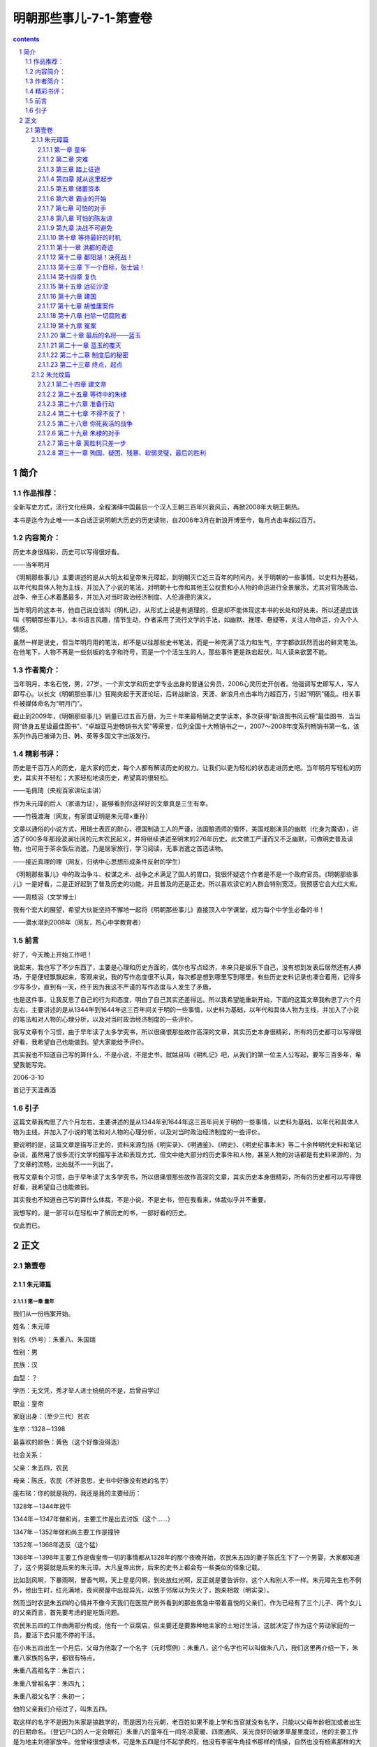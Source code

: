 *********************************************************************
明朝那些事儿-7-1-第壹卷
*********************************************************************

.. contents:: contents
.. section-numbering::

简介
=====================================================================

作品推荐：
---------------------------------------------------------------------

全新写史方式，流行文化经典，全程演绎中国最后一个汉人王朝三百年兴衰风云，再掀2008年大明王朝热。

本书是迄今为止唯一一本白话正说明朝大历史的历史读物，自2006年3月在新浪开博至今，每月点击率超过百万。

内容简介：
---------------------------------------------------------------------

历史本身很精彩，历史可以写得很好看。

——当年明月

《明朝那些事儿》主要讲述的是从大明太祖皇帝朱元璋起，到明朝灭亡近三百年的时间内，关于明朝的一些事情。以史料为基础，以年代和具体人物为主线，并加入了小说的笔法，对明朝十七帝和其他王公权贵和小人物的命运进行全景展示，尤其对官场政治、战争、帝王心术着墨最多，并加入对当时政治经济制度、人伦道德的演义。

当年明月的这本书，他自己说应该叫《明札记》，从形式上说是有道理的，但是却不能体现这本书的长处和好处来，所以还是应该叫《明朝那些事儿》。本书语言风趣，情节生动，作者采用了流行文学的手法，如幽默、推理、悬疑等，关注人物命运，介入个人情感。

虽然一样是说史，但当年明月用的笔法，却不是以往那些史书笔法，而是一种充满了活力和生气，字字都欲跃然而出的鲜灵笔法。在他笔下，人物不再是一些刻板的名字和符号，而是一个个活生生的人，那些事件更是跌宕起伏，叫人读来欲罢不能。

作者简介：
---------------------------------------------------------------------

当年明月，本名石悦，男，27岁，一个非文学和历史学专业出身的普通公务员，2006心灵历史开创者。他强调写史即写人，写人即写心。以长文《明朝那些事儿》狂飚突起于天涯论坛，后转战新浪，天涯、新浪月点击率均力超百万，引起“明矾”骚乱。相关事件被媒体命名为“明月门”。

截止到2009年，《明朝那些事儿》销量已过五百万册，为三十年来最畅销之史学读本，多次获得“新浪图书风云榜”最佳图书、当当网“终身五星级最佳图书”、“卓越亚马逊畅销书大奖”等荣誉，位列全国十大畅销书之一，2007～2008年度系列畅销书第一名，该系列作品已被译为日、韩、英等多国文字出版发行。

精彩书评：
---------------------------------------------------------------------

历史是千百万人的历史，是大家的历史，每个人都有解读历史的权力。让我们以更为轻松的状态走进历史吧。当年明月写轻松的历史，其实并不轻松；大家轻松地读历史，希望真的很轻松。

——毛佩琦（央视百家讲坛主讲）

作为朱元璋的后人（家谱为证），能够看到你这样好的文章真是三生有幸。

——竹筏渡海（网友，有家谱证明是朱元璋×重孙）

文章以通俗的小说方式，用瑞士表匠的耐心，德国制造工人的严谨，法国酿酒师的情怀，美国戏剧演员的幽默（化身为魔语），讲述了600多年那段波澜壮阔的元末农民起义，并将继续讲述至明末的276年历史。此文做工严谨而又不乏幽默，可做明史普及读物，也可用于茶余饭后消遣，乃是居家旅行，学习阅读，无事消遣之首选读物。

——接近真理的理（网友，归纳中心思想形成条件反射的学生）

《明朝那些事儿》中的政治争斗、权谋之术、战争之术满足了国人的胃口。我很怀疑这个作者是不是一个政府官员。《明朝那些事儿》一是好看，二是正好起到了普及历史的功能，并且普及的还是正史。所以喜欢读它的人群会特别宽泛。我预感它会大红大紫。

——周枝羽（文学博士）

我有个宏大的展望，希望大伙能坚持不懈地一起将《明朝那些事儿》直接顶入中学课堂，成为每个中学生必备的书！

——潜水潜到2008年（网友，热心中学教育者）

前言
---------------------------------------------------------------------

好了，今天晚上开始工作吧！

说起来，我也写了不少东西了，主要是心理和历史方面的，偶尔也写点经济，本来只是娱乐下自己，没有想到发表后居然还有人捧场，于是便轻飘飘起来，客观来说，我的写作态度很不认真，每次都是想到哪里写到哪里，有些历史史料记录也凑合着用，记得多少写多少，直到有一天，终于因为我这不严谨的写作态度与人发生了矛盾。

也是这件事，让我反思了自己的行为和态度，明白了自己其实还差得远。所以我希望能重新开始，下面的这篇文章我构思了六个月左右，主要讲述的是从1344年到1644年这三百年间关于明的一些事情，以史料为基础，以年代和具体人物为主线，并加入了小说的笔法和对人物的心理分析，以及对当时政治经济制度的一些评价。

我写文章有个习惯，由于早年读了太多学究书，所以很痛恨那些故作高深的文章，其实历史本身很精彩，所有的历史都可以写得很好看，我希望自己也能做到。望大家能给予评价。

其实我也不知道自己写的算什么，不是小说，不是史书，就姑且叫《明札记》吧，从我们的第一位主人公写起，要写三百多年，希望我能写完。

2006-3-10

首记于天涯煮酒

引子
---------------------------------------------------------------------

这篇文章我构思了六个月左右，主要讲述的是从1344年到1644年这三百年间关于明的一些事情，以史料为基础，以年代和具体人物为主线，并加入了小说的笔法和对人物的心理分析，以及对当时政治经济制度的一些评价。

要说明的是，这篇文章是描写正史的，资料来源包括《明实录》、《明通鉴》、《明史》、《明史纪事本末》等二十余种明代史料和笔记杂谈，虽然用了很多流行文学的描写手法和表现方式，但文中绝大部分的历史事件和人物，甚至人物的对话都是有史料来源的，为了文章的流畅，出处就不一一列出了。

我写文章有个习惯，由于早年读了太多学究书，所以很痛恨那些故作高深的文章，其实历史本身很精彩，所有的历史都可以写得很好看，我希望自己也能做到。

其实我也不知道自己写的算什么体裁，不是小说，不是史书，但在我看来，体裁似乎并不重要。

我想写的，是一部可以在轻松中了解历史的书，一部好看的历史。

仅此而已。

正文
=====================================================================

第壹卷
---------------------------------------------------------------------

朱元璋篇
^^^^^^^^^^^^^^^^^^^^^^^^^^^^^^^^^^^^^^^^^^^^^^^^^^^^^^^^^^^^^^^^^^^^^

第一章 童年
"""""""""""""""""""""""""""""""""""""""""""""""""""""""""""""""""""""

我们从一份档案开始。

姓名：朱元璋

别名（外号）：朱重八、朱国瑞

性别：男

民族：汉

血型：？

学历：无文凭，秀才举人进士统统的不是，后曾自学过

职业：皇帝

家庭出身：（至少三代）贫农

生卒：1328－1398

最喜欢的颜色：黄色（这个好像没得选）

社会关系：

父亲：朱五四，农民

母亲：陈氏，农民（不好意思，史书中好像没有她的名字）

座右铭：你的就是我的，我还是我的主要经历：

1328年－1344年放牛

1344年－1347年做和尚，主要工作是出去讨饭（这个……）

1347年－1352年做和尚主要工作是撞钟

1352年－1368年造反（这个猛）

1368年－1398年主要工作是做皇帝一切的事情都从1328年的那个夜晚开始，农民朱五四的妻子陈氏生下了一个男婴，大家都知道了，这个男婴就是后来的朱元璋。大凡皇帝出世，后来的史书上都会有一些类似的怪象记载。

比如刮风啊，下暴雨啊，冒香气啊，天上星星闪啊，到处放红光啊，反正就是要告诉你，这个人和别人不一样。朱元璋先生也不例外，他出生时，红光满地，夜间房屋中出现异光，以致于邻居以为失火了，跑来相救（明实录）。

然而当时农民朱五四的心情并不像今天我们在医院产房外看到的那些焦急中带着喜悦的父亲们，作为已经有了三个儿子、两个女儿的父亲而言，首先要考虑的是吃饭问题。

农民朱五四的工作由两部分构成，他有一个豆腐店，但主要还是要靠种地主家的土地讨生活，这就决定了作为这个劳动家庭的一员，要活下去只能不停的干活。

在小朱五四出生一个月后，父母为他取了一个名字（元时惯例）：朱重八，这个名字也可以叫做朱八八，我们这里再介绍一下，朱重八家族的名字，都很有特点。

朱重八高祖名字：朱百六；

朱重八曾祖名字：朱四九；

朱重八祖父名字：朱初一；

他的父亲我们介绍过了，叫朱五四。

取这样的名字不是因为朱家是搞数学的，而是因为在元朝，老百姓如果不能上学和当官就没有名字，只能以父母年龄相加或者出生的日期命名。（登记户口的人一定会眼花）朱重八的童年在一间冬凉夏暖、四面通风、采光良好的破茅草屋里度过，他的主要工作是为地主刘德家放牛。他曾经很想读书，可是朱五四是付不起学费的，他没有李密牛角挂书那样的情操，自然也没有杨素那样的大官来赏识他，于是，他很老实的帮刘德放了十二年的牛。

因为，他要吃饭。

在此时，朱重八的梦想是好好的活下去，到十六岁的时候，托村口的吴老太作媒，找一个手脚勤快、能干活的姑娘当媳妇，然后生下自己的儿女，儿女的名字可能是朱三二、或者朱四零，等到朱三二等人大了，就让他们去地主刘小德家放牛。

这就是十六岁时的朱重八对未来生活的幸福向往。

此时的中国，正在极其腐败的元王朝的统治下，那些来自蒙古的征服者似乎不认为在自己统治下的老百姓是人，他们甚至经常考虑把这些占地方的家伙都杀掉，然后把土地用来放牧（元史），从赋税到徭役，只要是人能想出来的科目，都能用来收钱，过节要收“过节钱”、干活有“常例钱”、打官司有“公事钱”，怕了吧，那我不出去还不行吗？不干事还不行吗？那也不行，平白无故也要钱，要收“撒花钱”。服了吧。

于是，在这个马上民族统治中国六十余年后，他们的国家机器已经到了无法承受的地步，此时的元帝国就好像是一匹不堪重负的骆驼，只等那最后一根稻草。

这根稻草很快就到了。

1344年是一个有特殊意义的年份，在这一年，上天终于准备抛弃元了，他给中国带来了两个灾难，同时也给元挖了一个墓坑，并写好了墓志铭：石人一只眼，挑动黄河天下反。

他想的很周到，还为元准备了一个填土的人：朱重八。

当然朱重八不会想到上天会交给他这样一个重要的任务。

这一年，他十七岁。

很快一场灾难就要降临到他的身上，但同时，一个伟大的事业也在等待着他，只有像传说中的凤凰一样，历经苦难，投入火中，经过千锤百炼，才能浴火重生，成为光芒万丈的神鸟。

朱重八，来吧，命运之神正在等待着你！

第二章 灾难
"""""""""""""""""""""""""""""""""""""""""""""""""""""""""""""""""""""

元至正四年（公元1344年）到来了，这一年刚开始，元帝国的头头脑脑们就收到了两个消息，首先是黄河泛滥了，沿岸山东河南几十万人沦为难民。即使不把老百姓当人，但还要防着他们造反，所以修黄河河堤就成为了必须要做的事情。

可是令人意外的是，在元的政府中，竟然出现了两种不同的意见，一种认为一定要修，另一种认为不能修。在现在看来，这似乎是不可思议的事情，黄河泛滥居然不去修，难道要任黄河改道淹死那么多人？在中国历史上有着太多不可思议的事情，这个也不例外。

客观的讲，在这样一件事上，就维护元朝的统治而言，主要修的不一定是忠臣，反对修的也未必就是奸臣，其中奥妙何处？要到七年后才会见分晓。

极力主张修的是元朝的著名宰相脱脱，他可以说是元朝的最后一个名臣，实行了很多的改革政策，为政清廉，而且十分能干（宋史就是他主持修的），可是他没有想到的是，他的极力主张，已经给元朝埋下了一个大大的炸药包，拉好了引线，只等着那微弱的火光。

另一个是淮河沿岸遭遇严重瘟疫和旱灾，对于元政府来说，这个比较简单一点，反正饿死病死了就没麻烦了，当然表面功夫还是要做的，皇帝（元顺帝）要下诏赈灾，中书省的高级官员们要联系粮食和银两，当然了自己趁机拿一点也是可以理解的。赈灾物品拨到各路（元代地方行政单位），地方长官们再留下点，之后是州、县。一层一层下来，到老百姓手中就剩谷壳了。然后地方上的各级官员们上书向皇帝表示感谢，照例也要说些感谢天恩的话，并把历史上的尧舜禹汤与皇上比较一下，皇帝看到了报告，深感自己做了大好事，于是就在自己的心中给自己记上一笔。

皆大欢喜，皆大欢喜，大家都很满意。

但老百姓是不满意的，很多人都不满意。

朱重八肯定是那些极其不满意的人中的一个。

灾难到来后，四月初六朱重八的父亲饿死，初九大哥饿死，十二日，大哥长子饿死、二十二日，母亲饿死。

如果说这是日记的话，那应该是世界上最悲惨的日记之一。

朱重八的愿望并不过分，他只是想要一个家，想要自己的子女，想要给辛劳一生，从没欺负过别人，老实巴交的父母一个安详的晚年，起码有口饭吃。

他的家虽然不大，但家庭成员关系和睦，相互依靠，父母虽然贫穷，但每天下地干活回来仍然会带给重八惊喜，有时是一个小巧的竹蜻蜓，有时是地主家不吃的猪头肉，这就是朱重八的家，然而现在什么都没有了。

朱重八的姐姐已经出嫁，三哥去了倒插门。除了朱重八的二哥，这个家庭已经没有了其他成员。

十七岁的朱重八，眼睁睁的看着他的亲人一个一个死去，而他却无能为力。人世间最大的痛苦莫过于此！

他唯一的宣泄方式是痛哭，可是哭完了，他还要面对一个重要的问题，要埋葬他的父母，可是没有棺材、没有寿衣、没有坟地，他只能去找地主刘德，求刘德看在父亲给他当了一辈子佃户的分上，找个地方埋了他爹。

刘德干净利落的拒绝了他，原因简单，你父母死了，关我何事，给我干活，我也给过他饭吃。

朱重八没有办法，只能和他的二哥用草席盖着亲人的尸体，然后拿门板抬着到处走，希望能够找到一个地方埋葬父母。可是天下虽大，到处都是土地，却没有一块是属于他们的。

幸好有好心人看到他们确实可怜，终于给了他们一块地方埋葬父母。“魂悠悠而觅父母无有，志落魄而泱佯”，这是后来能吃饱饭的朱元璋的情感回忆。

朱重八不明白，自己的父母在土地上耕作了一辈子，却在死后连入土为安都做不到。地主从来不种地，却衣食无忧。为什么？可他此时也无法思考这个问题，因为他也要吃饭，他要活下去。

在绝望的时候，朱重八不止一次的祈求上天，从道教的太上老君到佛教的如来佛祖，只要他能知道名字的，祈祷的唯一内容只是希望与父母在一起生活下去，有口饭吃。

但结果让他很失望，于是他那幼小的心灵开始变得冰冷，他知道没有人能救他，除了他自己。

复仇的火焰开始在他心底燃烧。

如此的痛苦，使他从脆弱到坚强。

为了有饭吃，他决定去当和尚。

和尚的生涯

朱重八选择的地方是附近的皇觉寺，在寺里，他从事着类似长工的工作，他突然发现那些和尚除了没有头发，对待他的态度比刘德好不了多少，这些和尚自己有田地，还能结婚（元代），如果钱多还可以去开当铺。

但他们也需要人给他们打杂，在那里的和尚不念经，不拜佛，甚至连佛祖金身也不擦，这些活自然而然的由刚进庙的新人朱重八来完成。

朱重八一直忍耐着，然而除了要做这些粗活外，他还要兼任清洁工，仓库保管员，添油工（长明灯）。即使这样，他还是经常挨骂，在那些和尚喝酒吃肉的时候，他还要擦洗香客踩踏的地板，每一个孤独的夜晚，他只能独坐在柴房中，看着窗外的天空，思念着只与自己相处了十余年的父母。

他已经很知足了，他能吃饱饭，这就够了，不是吗？

然而命运似乎要锻炼他的意志，他入寺仅五十余天后，由于饥荒过于严重，所有的和尚都要出去化缘，所谓化缘就是讨饭，我们熟悉的唐僧同志每次的口头禅就是：悟空，你去化些斋来。用俗话来说就是，悟空，你去讨点饭来。我曾经考察过化缘这个问题，发现朱重八同志连化缘也被人欺负。由于和尚多，往往对化缘地有界定，哪些地方富点，就指派领导的亲戚去，那些地方穷，就安排朱重八同志去。

反正饿死也该，谁让你是朱重八。

朱重八被指派的地点是在淮西和河南。这里也是饥荒的主要地带，谁能化给他呢？

然而，就从这里开始，命运之神向他微笑。

在游方的生活中，朱重八只能走路，没有顺风车可搭，是名副其实的驴行。他一边走，一边讨饭，穿城越村，挨家挨户，山栖露宿，每敲开一扇门，对他都是一种考验，因为面对他的往往只是白眼、冷嘲热讽，对朱重八来说，敲开那扇门可能意味着侮辱，但不敲那扇门就会饿死。

朱重八已经没有了父母，没有了家，他所有的只是那么一点可怜的自尊，然而讨饭的生活使他失去了最后的保护。要讨饭就不能有尊严。

生命的尊严和生存的压力，哪个更重要？

是的，朱重八，只有失去一切，你才能明白自己的力量和伟大。

朱重八和别的乞丐不同，也正是因为不同，他才没有一直当乞丐（请注意这句话）。

在讨饭的时候，他仔细研究了淮西的地理、山脉、风土人情，他开阔了视野，丰富了见识，认识了很多豪杰（实际上也是讨饭者）。此时，他还有了自己的宗教信仰——明教，他相信当黑暗笼罩大地的时候，伟大的弥勒佛一定会降世的。其实就他的身世遭遇来说，他是不是真的相信弥勒倒是很难说的，我们有理由相信，他心中真正的弥勒是他自己。

但朱重八最重要的收获是：他已经从一个只能无助的看着父母死去的孩童，一个被人欺负后只能躲在柴堆里小声哭的杂役，变成了能坚强面对一切困难的战士。一个武装到心灵的战士。

长期的困难生活，最能磨练一个人的意志，有很多人在遇到困难后，只能怨天尤人，得过且过，而另外一些人虽然也不得不在困难面前低头，但他们的心从未屈服，他们不断的努力，相信一定能够取得最后的胜利。

朱重八毫无疑问是后一种。

如果说，在出来讨饭前，他还是一个不知所措的少年，在他经过三年漂泊的生活回到皇觉寺时，他已经是一个有自信战胜一切的人。

这是一个伟大的转变，很多人可能究其一辈子也无法完成。转变的关键在于心。

对于我们很多人来说，心是最柔弱的地方，它特别容易被伤害，爱情的背叛，亲情的失去，友情的丢失，都将是重重的一击。然而对于朱重八来说，还有什么不可承受的呢？他已经失去一切，还有什么比亲眼看着父母死去而无能为力，为了活下去和狗抢饭吃、被人唾骂，鄙视更让人痛苦！我们有理由相信，就在某一个痛苦思考的夜晚，朱重八把这个最脆弱的地方变成了最强大的力量的来源。

是的，即使你拥有人人羡慕的容貌，博览群书的才学，挥之不尽的财富，也不能证明你的强大，因为心的强大，才是真正的强大。

当朱重八准备离开自己讨饭的淮西，回到皇觉寺时，他仔细的回忆了这个他呆了三年的地方，思考了他在这里得到的和失去的，然后收拾自己的包裹踏上了回家的路。

也许我还会回来的，朱重八这样想。

第三章 踏上征途
"""""""""""""""""""""""""""""""""""""""""""""""""""""""""""""""""""""

至正十一年（公元1351年），上天给元朝的最后一根稻草终于压了下来，元朝的末日到了。

我们的谜底也揭开了，现在看来，脱脱坚决要求治黄河的愿望是好的，然而他不懂得那些反对的人的苦心，元朝那腐败到极点的官吏也是他所不了解的。现在他终于要尝到苦果了。

当元朝命令沿岸十七万劳工修河堤时，各级的官吏也异常兴奋，首先，皇帝拨给的修河工钱是可以克扣的，民工的口粮是可以克扣的，反正他们不吃不喝也事不关己。这就是一大笔收入，工程的费用也是可以克扣的，反正黄河泛滥也淹不死自己这些当官的。

这是管河务的，那么不管河务的怎么捞钱呢，其实也简单，既然这么大工程，必然有徭役指标，找几十个人，到各个乡村去，看到男人就带走，理由？修河堤，不想去？拿钱来。

没有钱？有什么值钱的都带走！

可怜的脱脱，一个好的理论家，却不是一个实践家。

老把戏出场了，当民工们挖到山东时，他们从河道下挖出了一个一只眼睛石人，背部刻着石人一只眼，挑动黄河天下反。民工们突然发现，这正是他们在工地上传唱了几年的歌词。于是人心思动。

这真是老把戏，简直可以编成电脑程序，在起义之前总要搞点这种封建迷信，但也没办法，人家就吃这一套。

接着的事情似乎就是理所应当的了，几天后，在朱重八讨过饭的地方（颖州，今安徽阜阳），韩山童和刘福通起义了，他们的起义与以往起义并没有不同，照例要搞个宗教组织，这次是白莲教，当然既然敢起义，身份也应该有所不同，于是，可能是八辈子贫农的韩山童突然姓了赵，成了宋朝的皇室，刘福通也成了刘光世大将的后人。

他们的命运和以往第一个起义的农民领袖也类似，起义、被镇压、后来者居上，这似乎是陈胜吴广们的宿命。

尽管他们的起义形式毫无新意，但这并不妨碍他们的伟大和在历史上的地位，在史书上，将永远的纪录着：公元1351年，韩山童、刘福通第一个举起了反抗元朝封建统治的大旗。

自古以来，建立一个王朝很难，毁灭一个却相对容易得多，所谓墙倒众人推，破鼓万人捶，不是没有来由的。

在元代这个把人分为四个等级的朝代里，最高等级的蒙古人杀掉最低等级的南人，唯一的惩罚是赔偿一头驴，碰到个闲散民工之类的人，可能连驴都省了。蒙古贵族们的思维似乎很奇怪，他们即使在占据了中国后，好像仍然把自己当成客人，主人家的东西想抢就抢，想拿就拿，反正不关自己的事。在他们的思维中，这些南人只会忍受也只能忍受他们的折磨。

但他们错了，这些奴隶会起来反抗的，当愤怒和不满超过了限度，当连像狗一样生存下去都成为一种奢望的时候，反抗是唯一的道路。反抗是为了生存。

这把火终于烧起来了，而且是燎原之势。

在短短的一年时间里，看似强大的元帝国发生了几十起暴动，数百万人参加了起义军，即使那纵横天下无敌手的蒙古骑兵也不复当年之勇，无力拯救危局。元帝国就像一堵朽墙，只要再踢一脚，就会倒下来。

此时的朱重八却仍然在寺庙里撞着钟，从种种迹象看，他并没有参加起义军的企图。虽然他与元朝有着不共戴天的仇恨，但对于一个普通人朱重八来说，起义是要冒风险的，捉住后是要杀头的，这使得他不得不仔细的考虑。

在很多的书中，朱重八被塑造成一个天生英雄的形象，于是在这样的剧本里，天生英雄的朱重八一听说起义了，马上回寺庙里操起家伙就投奔了起义军，表现了他彻底的革命性等等。

我认为，这不是真实的朱重八。

作为一个正常人，在做出一个可能会掉脑袋的决定的选择上，是绝对不会如此轻率的，如果朱重八真的是这样莽撞的一个人，他就不是一个真正的英雄。

真正的朱重八是一个有畏惧心理的人，他遭受过极大的痛苦，对元有着刻骨的仇恨，但他也知道生的可贵，一旦选择了造反，就没有回头路。

知道可能面对的困难和痛苦，在死亡的恐惧中不断挣扎，而仍然能战胜自己，选择这条道路，才是真正的勇气。

我认为这样的朱重八才是真正的英雄，一个战胜自己，不畏惧死亡的英雄。

朱重八在庙里的生活是枯燥而有规律的，但这枯燥而规律的生活被起义的熊熊烈火打乱了。具有讽刺意义的是，具体打乱这一切的并不是起义军，而是那些元的官吏们。

在镇压起义军的战斗中，如果吃了败仗，是要被上司处罚的，但镇压起义的任务又是必须要完成的，于是元朝的官吏们毅然决然的决定，拿老百姓开刀，既然无法打败起义军，那就把那些可以欺负的老百姓抓去交差，把他们当起义军杀掉。

从这个角度来看，元的腐朽官吏为推翻元朝的统治实在是不遗余力，立了大功。

此时摆在朱重八面前的形势严重了，如果不去起义，很有可能被某一个官吏抓去当起义者杀掉，然后冠以张三或者李四的名字。但投奔起义军也有很大的风险，一旦被元军打败，也是性命难保。

就在此时，一封信彻底改变了他的命运。

他幼年时候的朋友汤和写了一封信给他，信的内容是自己做了起义军的千户，希望朱重八也来参加起义军，共图富贵，朱重八看过后，不动声色，将信烧掉了。他还没有去参加起义的心理准备。

然而晚上，他的师兄告诉他，有人已经知道了他看义军信件的事情，准备去告发他。

朱重八终于被逼上了绝路。

接下来的是痛苦的思考和抉择朱重八面前有三条路：一、守在寺庙里；二、逃跑；三、造反。

朱重八也拿不定主意，他找到了一个人，问他的意见，这个人叫周德兴，我们后面还要经常提到他。

周德兴似乎也没有什么好主意，他给朱重八的建议是算一卦（这是什么主意），看什么条路合适。

算卦的结果是“卜逃卜守则不吉，将就凶而不妨”，意思是逃跑，呆在这里都不吉利，去造反还可能没事。

朱重八明白自己已经没有退路了，自己不过想要老老实实的过日子，种两亩地，孝敬父母，却做不到，父母负担着沉重的田赋和徭役，没有一天不是勤勤恳恳的干活，还落得个家破人亡的下场。躲到寺庙里不过想混口饭吃，如今又被人告发，可能要掉脑袋。

忍无可忍。

那就反了吧！反他娘的！

这是一个真实版本的逼上梁山，也是那封建时代贫苦农民的唯一选择。谁不珍惜自己的生命？谁愿意打仗？在活不下去时，那些农民被迫以自己的鲜血和生命去推动封建社会的发展，直至它的灭亡。

这是他们的宿命。

所以我认为中国历史上的农民起义确实是值得肯定的，他们也许不是那么厚道，他们也许有着自己的各种打算，但他们确实别无选择。

汤和就这样成了朱重八的第一个战友。他在今后的日子里将陪同朱重八一起走完这条艰苦的道路。

然而汤和也绝对不会想到，自己居然是唯一一个陪他走完这条路的人。

第四章 就从这里起步
"""""""""""""""""""""""""""""""""""""""""""""""""""""""""""""""""""""

至正十二年（公元1352年），濠州城。

城池的守卫者郭子兴正在他的元帅府里，苦苦思索着对策，濠州城已经被元军围了很久，这样下去是坚守不了多久了。

就在此时，手下的军士前来报告，抓住了一个奸细，要请令旗去杀人，如果是以往，郭子兴是不会过问的，让士兵直接拿了令旗去杀就是了，但今天，他开口问了一句：“你怎么知道那个人是奸细？”军士回答道：“这个人说是来投军的，现在元军围困，哪里还有人来投军，他一定是元军奸细。”

郭子兴差点笑了出来，投军？元军快打进城来了，还有来投军的，这个借口可是真不高明，他不禁起了好奇心，想去看看这个奸细。

于是他骑马赶到了城门口，看见了一个相貌奇怪的人，用今天的话来说，这个人的相貌是地包天，下巴突出，更奇特的是，他的额头也是向前凸出的，具体形状大概类似独门兵器月牙铲，上下凸，中间凹（参见朱元璋同志画像）。

这个人当然就是我们的朱重八。

郭子兴走到朱重八的面前，让人松开绑，问他：“你是奸细么？来干什么？”

朱重八平静的回答：“我不是奸细，我是来投军的。”

郭子兴大笑：“什么时候了，还有人来投军，你不用狡辩，等会就把你拉出去杀头！”

朱重八只是应了一声：“喔。”

郭子兴看着朱重八的眼睛，希望能看到慌乱，这是他平时的乐趣之一。

但在这个人眼睛里，他看到的只有镇定。

郭子兴不敢小看这个人了，很明显，这是一个吓不倒的人。于是他认真的询问了朱重八的名字，来历，当朱重八说出是千户长汤和介绍他来时，郭子兴这才明白，这个人真的是来投军的。

朱重八给他的印象实在是太深了，于是他没有将朱重八编入汤和的部队，而是将他放在自己身边，当自己的亲兵（警卫员）。

在军队里，朱重八很快就表现出了他的才能，比起其他的农民兵士，他是一个很突出的人，不但作战勇敢，而且很有计谋，处事冷静，思虑深远（注意这个特点），而且很讲义气，有危险的时候第一个上，这一切都让他有了崇高的威信。加上他的同乡汤和帮忙，他在当士兵两个月后，被提拔为九人长，这是他的第一个官职。

作为郭子兴的亲兵长，朱重八是很称职的，他不像其他的士兵，从不贪图财物，每次得到战利品，就献给郭子兴，如果得到赏赐，就分给士兵，由于他很有天赋，自学过一些字，分析问题准确，郭子兴渐渐把他当成自己的智囊，朱重八在军中的地位也逐渐重要起来。

也就在此时，朱重八将他的名字改成了朱元璋，所谓璋，是一种尖锐的玉器，这个朱元璋实际上就是诛元璋，朱重八把他自己比成诛灭元朝的利器，而这一利器正是元朝的统治者自己铸造出来的。在今后的二十年里，他们都将畏惧这个名字。

汤和

在军队中，汤和算是个奇特的人，他在朱元璋刚参军时，已经是千户，但他却很尊敬朱元璋，在军营里，人们可以看到一个奇特的现象，官职高得多的汤和总是走在士兵朱元璋的后边，并且毫不在意他人的眼神，更奇特的是朱元璋似乎认为这是理所应当的事情，也没有推托过。

我们不得不佩服汤和的远见，他知道朱元璋远非池中物，用今天的话说，他很识实务。相信也正是这个优点，使得他能够在后来的腥风血雨中幸存下来。

在军队里，朱元璋娶了老婆，与后来的那些众多妃嫔相比，这个老婆可以算是朱元璋成功的关键因素之一。这个女孩是郭子兴的义女，她的父亲姓马，是郭子兴的朋友，后来死去，将这个女孩托付给郭子兴，女孩名字不详，军队里的人都叫她马姑娘。就这样，朱元璋成了元帅的女婿，而郭子兴则多了一个帮手。

我们可以想象到朱元璋喜悦的心情，他终于有了一个自己的家，不再是那个没人管、没人问的朱重八，他饿了，有人做饭给他吃，冷了，有人送衣服给他，有家的感觉真好。这种感情一直陪伴了他很多年。

此时，朱元璋已经升任了军队中的总管，这个职位大致相当于起义军的办公室主任，他干得不错，对于某些喜欢贪公家便宜，胡乱报销的人，朱元璋是讲原则的，由于他严于律己，大家也没有什么话说，如果就这么干下去，他可能会成为一个优秀的财务管理人员。可是上天偏偏不让他舒服的过下去，不久的将来，他将面对更大的麻烦。

主要问题是，郭子兴的成分问题，他并不是农民，而是地主（想不通他怎么会起义），当时在濠州的统帅除了郭子兴外，还有四个人，以孙德崖为首，而这四个人都是农民，他们和郭子兴之间存在着深刻的矛盾。

不久，矛盾爆发了，一天郭子兴在濠州城里逛街，突然被一群来路不明的人绑票，这些人似乎对索取酬金之类也没有什么兴趣，把郭子兴死打一顿，然后关了禁闭。朱元璋得到消息，大吃一惊，立刻赶去孙德崖家里要人，孙德崖开始还装傻，表情惊讶，要出去找郭子兴，并且说了一些与绑架者不共戴天之类的话，充分表现出了一个业余演员的演技。

朱元璋只把参与打人的军士带到孙德崖面前，并且告诉孙，你的那些贪污公款、胡乱报销的烂账都在我这里，自己看着办。

于是，朱元璋从孙家的地窖中将已经打得半死的郭子兴救了出来，这件事情让朱元璋意识到，跟着这些人不会有前途。

而郭子兴也越来越讨厌朱元璋，原因很简单，朱元璋比他强，对于郭子兴这样一个性情暴躁、不能容人的统帅来说，他是不能容忍一个可能取代他地位的人在身边的。终于有一天，他把朱元璋关了起来，落井下石一向是某些人的优良传统，郭子兴的儿子就是某些人中的一个。他吩咐守兵不能给朱元璋送饭，想要把朱元璋饿死，善良的马姑娘为了救朱元璋，便把刚烫好的烙饼揣在怀中，到牢中探望朱元璋时送给他吃，每次胸口都会烫伤，但每次都送。

有妻如此，夫复何求。

郭子兴毕竟还是不想杀朱元璋，于是将他放了出来，朱元璋经历此事后，终于下了决心，和这些鼠目寸光的人决裂。他向郭子兴申请带兵出征，郭子兴高兴的答应了。

这就是朱元璋霸业的开始，一旦开始，就不会停止。

就从这里起步吧！

朱元璋奉命带兵攻击郭子兴的老家，定远，从这一点可以看出他的岳父实在存心不良，当时的定远有重兵看守，估计郭子兴让他去就是不想再看到活着的朱元璋，但朱元璋就是朱元璋，他找到了元军的一个缝隙，攻克了定远，然后在元军回援前撤出，此后，连续攻击怀远、安奉、含山、虹县，四战四胜，锐不可当！

在召集（也可能是抢）了壮丁后，朱元璋来到了钟离（今安徽凤阳东面），这是他的家乡，在这里他遇到了二十四个来朱元璋队伍里找工作的人。

朱元璋经理招收的二十四个人素质是相当高的，这其中有为他算过命的周德兴，还有堪称天下第一名将的徐达。

这些人还有亲戚，一传十，十传百，什么叔叔、舅舅、子侄、外甥都来了，很快，他的部队（直属）就有了七百人。

当朱元璋再次回到濠州的时候，他已经完全明白了自己的前途所在，所以他向郭子兴辞职，郭子兴非常高兴，这个讨厌的人终于可以走得远远的了。

朱元璋在出发前，又做了一件出人意料的事，他从自己的七百人中重新挑选了二十四个人，然后将其余的人都给了郭子兴，郭子兴多少有些意外，但仍然高兴的接受了。

朱元璋的这个行动似乎可以定义为一次挑选公务员的工作，比例是三十比一，没有笔试，考官就是朱元璋和他的眼光。

他挑的确实很准，看看这些人的名字：徐达、汤和、周德兴，这二十四个人后来都成为了明王朝的高级干部。

唐时的黄巢在考试落榜后，站在长安城门前，惆怅之余，豪气丛生，作诗一首，大大的有名——《咏菊》：待得秋来九月八，我花开时百花杀。

冲天香阵透长安，满城尽带黄金甲。

数年后，他带领着十余万大军，打进长安。

此时的朱元璋，站在濠州的城门前，看着自己身后的二十四个人，他知道，迈出这一步，他就将孤军奋战，或者兵败身死，或者开创霸业。

他仰望天空，还是那样阴暗，这个时候作出这个选择，似乎并不吉利，他又想起了那次无奈的占卜。

父母去世的时候，在庙里干苦力的时候，夜里望天痛哭的时候，也是这样的天空。

什么都没有变，变的只是我而已。

百花发时我不发，我若发时都吓杀。

要与西风战一场，遍身穿就黄金甲。

什么都不能阻挡我，就从这里开始吧！

出发！

第五章 储蓄资本
"""""""""""""""""""""""""""""""""""""""""""""""""""""""""""""""""""""

朱元璋的第一桶金

朱元璋又来到了定远，对于他而言，拉壮丁已经是轻车熟路，很快他组织了上千人的部队，他听说在定远附近的张家堡有一支三千人的部队，现在孤立无援，需要找个新老板，于是朱元璋打起了这支部队的注意。

他亲自来到张家堡，一看寨主，大喜过望：“原来是你啊。”

这个寨主他认识，原来还打过交道，而寨主叫他“朱公子”。

两人见面后，照例自然要叙叙交情，我认识谁，你认识不，喔，你说的是那个谁啊，认识认识，还是兄弟啊，还有张三死了，李四病了等等，越说感情越好，就一起吃饭。

在饭桌上，朱元璋终于说出了他的来意，既然目前你们没有主，不如跟着我混，将来混出名堂，有你们的股份。寨主也真是个实在人，马上就答应了。

朱元璋非常高兴，可是他忘了中国人的习惯，酒桌上的话只能信一半，有时一半都不到。

朱元璋后来估计会想：当时实在应该签个合同的。

三天后，朱元璋的使者到了寨中，寨主热情的接待了他：来啦，快点请坐啊，别客气，您这趟来是？什么，让我们一起走，这个我们还要考虑下啊。

什么？我已经答应过了？

什么时候啊？三天前？好像没有吧，（回顾手下）你们想想，当时有吗？是吧，没有啊。

误会，误会啊，你说的我们一定好好考虑，让朱公子不要急啊。

什么，你要走，别走，再坐会，啊，有事就不留你了，回去给朱公子带个好，有空来玩啊！

就这样，朱元璋被结结实实的忽悠了一回。

可是朱元璋岂是容易欺负的，他让部下去请寨主吃饭，特别交待是准备了很久的名菜，寨主一听有饭局，屁颠屁颠的就来了，一到大营，朱元璋就把他捆了起来，饭没有吃成，倒是自己成了粽子。然后朱元璋以寨主的名义传令山寨的人转移，就这样三千人变成了朱元璋的属下。

下一个目标是横涧山，这个地方有两万军队，但这却不是一支可以劝降的部队，此部队的主帅叫缪大亨（从这个名字就可以看出身份），原先跟随元军围攻濠州，希望能顺便抢个劫，不料没有攻下来，于是带领部队守在这里，朱元璋带领了四千人对他发起了进攻。

这是朱元璋第一次领导的以少对多的战斗。

朱元璋很聪明的避开了白天，而选在晚上对这支武装发动了夜袭，像缪大亨这种土包子当然不是对手，他没有怎么抵抗就投降了，于是朱元璋的部队变成了两万人。

朱元璋对部队进行了改编，出人意料的是，他并没有说一些类似同生共死，有福共享之类的话，而是对这些投降的士兵进行了谴责，让他们反思为什么这么大的一支部队，如此没有战斗力，轻易的投降了，然后他说出了结论，这是因为没有纪律和训练，要想成就事业，只有加强训练，建立严格纪律。

这一番话，有理有节，大家听了都很服气。

也就是在这次之后，朱元璋的部队与那些乌合之众的农民暴动军有了本质的区别，在他的手中，有了一支精兵。

此时，两兄弟从定远来投奔了朱元璋，一个叫冯国用，另一个叫冯国胜，朱元璋觉得这两个人都是人才，就留下了他们，这个冯国胜就是后来的威震天下、横扫蒙古的冯胜。

至正十三年（公元1353年），朱元璋决定攻击滁州，也就在此时，一个人走进了他的军营。

这是一个穿着书生装的中年人，相貌温文尔雅，朱元璋开始时并未在意此人，只是看他字写得好，便让他当了文书，此人倒也不在意，依然干好自己的工作，有一天，朱元璋在营房里烤火，似乎是自言自语的说了一句：“天天处处打仗，何时是个头啊”（四方战斗，何时定乎）。

此人从容答道：“秦朝乱时，汉高祖刘邦也是百姓出身，他豁达大度，知人善任，只用了五年就成就了帝王之业，现在天下已不是元的了，元帅你的户口在濠州（公濠产），离刘邦老家不远，就算没有王气所在，也多少能沾点边。”说到这里，他停了下来，然后说出了最关键的两句话：“只要元帅能向刘邦学习，按照他的行为去做，天下就一定是你的！”

朱元璋诧异的看着眼前的这个读书人，是的，这正是自己的方向，刘邦做得到的，我为什么做不到。于是，他摆正了自己的坐姿，向眼前的这个人行礼。

这个人就是开国第一功臣李善长。

滁州，地势险要，宋欧阳修曾有过“环滁皆山也”的议论，可见这确实是一块易守难攻的要害之地。

但滁州的守军却远不像地形那么难以对付，开战之初，朱元璋手下勇将花云即率领上千骑兵以中央突破战术直冲对方阵地，元军溃败，朱元璋率领全军一举攻占滁州。

在占据了滁州后，朱元璋又迎来了三个重要的人，分别是他的侄子朱文正、姐夫李贞和外甥李文忠。请大家记住这几个名字，他们都将是后来那场惊天动地的战争的主角。

这样看来，朱元璋出生的位置实在是人才多多，他招纳的谋士和将领无论和哪个时代的人才相比都不逊色，何安徽之多才邪！

此时的朱元璋手下精兵强将，谋士如云，并占据了滁州这个进可攻退可守的险要之地，他的眼界已经不是小小的濠州，也不是滁州，而是天下。

这一年，他二十六岁。

最后一个障碍

朱元璋的顺利似乎并不能给他的岳父带来好运，郭子兴此时正被整得够呛，用今天的话说就是批斗，每次开会总是四个批一个，孙德崖几次都想下手，想想朱元璋就在不远的地方，实在不好善后，于是他就把郭子兴挤出了濠州城，让他下岗，自谋出路。

此时的郭子兴才明白了人生的艰难，他没有其它选择，只能去投靠他的女婿朱元璋，但想想自己以前那样对他，他还能善待自己吗？

到了滁州，他的顾虑打消了，朱元璋不但不念旧恶，而且还把统帅的位置让给了他，更让人吃惊的是，朱元璋做出了一个谁也想不到的决定。

他决定把自己属下三万精兵的指挥权让给郭子兴，统帅的位置也就罢了，毕竟是个虚的，但兵权也交出去，就让人吃惊了，郭子兴百感交集，他其实从来没有信任过这个女婿，甚至还考虑过害他，他也曾问过朱元璋，为什么要这样对自己。朱元璋诚恳地说，如果没有您，就没有我的今天，我不能忘记您的恩德。

郭子兴终于明白，自己错了，朱元璋是对的。

当得知这个消息后，原先企图杀害朱元璋的人也对他敬佩万分，这中间包括郭子兴的儿子郭天叙。

一个人要显示自己的力量，从来不是靠暴力，挑战这一准则的人必然会被历史从强者的行列中淘汰，历来如此。

郭子兴带了自己的几万人来，滁州的粮食不够吃了，朱元璋进攻和州，攻下来后就住在那里，将滁州让给了郭子兴。

而此时濠州城中的孙德崖由于兵多粮少，强行要求到和州混饭吃，朱元璋正头疼，此时却得到了另一个消息，郭子兴得知孙德崖来了，也带了几万人来，要打孙德崖。于是小小的和州一下子挤了十几万人，而且两个对头正好碰上了，那就打吧。

可是打不起来，为什么呢？

因为人太多了，何州只是一个小县城，一下子来十几万人，城里城外水泄不通，就好像我们今天的黄金周旅游景点一样，别说打仗，想转个身都难。

既然不能打，那就谈吧！

看来孙德崖还是讲道理的，他表示，自己毕竟是外来的，还是自己走吧，朱元璋当即去为他送行，此时孙德崖在城内，他的士兵在城外由朱元璋陪同，但谁也没有想到，还有一个人在蠢蠢欲动。

这就是郭子兴，郭子兴是不讲道理的，他只记得孙德崖多次羞辱过他，也管不了什么信义了，看到城内的孙德崖身边没有什么士兵，就命令手下人将孙德崖抓起来，这就害了还在城外的朱元璋。

孙德崖的士兵听说主帅被抓，就认定是朱元璋指使的，而此时朱元璋也得到了这个消息，场面极其紧张，朱元璋一看势头不妙，拔马就往回走，士兵早就有准备，铁索往朱元璋的头上一套，下来吧您呐。孙德崖的士兵抓住了朱元璋，就去找郭子兴谈判。

郭子兴正在一边喝酒一边欣赏者孙德崖的表情，突然消息传来，说朱元璋被抓住了，他一下子懵了，孙德崖固然不想放，可是朱元璋也是不能少的，于是他只好决定放人。

可谁先放，就又成了问题，此时，徐达站了出来，他愿意用自己去换朱元璋，朱元璋回去后，再放孙德崖，孙德崖回去后再放徐达，这简直成了顺口溜，麻烦啊。

总算解决了这个问题，可是郭子兴临到手的敌人跑了，一时咽不下这口气，得了心病，过了一个月居然死掉了，可见心胸不宽广的人实在不能做大事。

但这对朱元璋来说并不是个坏消息，他仁至义尽，现在终于可以放开手干了，真正的事业在等待着他。

第六章 霸业的开始
"""""""""""""""""""""""""""""""""""""""""""""""""""""""""""""""""""""

和州太小了。

朱元璋迫切的感受到了这一点，在这个小县城不可能有大的发展，他的眼睛转向了集庆（南京）。

迷信是封建时代人们的通病，要想占有天下，必须要占据王气之地，南京就是这么一个地方，紫金山纵横南北，恰似巨龙潜伏，而石头山则临江陡峭，如虎盘踞，这就是南京龙蟠虎踞的来历，此外在南京的前方还有一条长江，皇帝和我们一样，买房子前都要看风水，南京背山面水，实在风水好得爆棚。在明之前，已经有六朝定都于此，到了元朝，这个地方叫集庆路。不但地势险要，而且还很富呢。

附近不但是重要的粮食产区，还兼顾着商业中心的作用，最重要的是，这里有运河之利，在那个从北京走到南京要几个月的年代，水路实在是太重要了。

冯国胜（冯胜）此人不但作战勇敢，而且非常有远见，他向朱元璋建议，应立即渡过长江，占领集庆，这个建议深深打动了朱元璋，他下定了决心，占领集庆！

可是船呢，朱元璋的这班人马不是骑兵就是步兵，唯独少了水军，他正急得不行，一个人的到来带给了他解决的方法。

此人名叫俞通海，明史上说他是水军头目，其实这人就是沿江打劫的海盗，经常干的就是类似水浒传上“到得江心，且问你要吃板刀面还是吃馄饨”的那路勾当。

但是到朱元璋那里，他就是个重要的人物，杀点人，抢点钱没关系，有用就行。

于是他召集了上千条战船先攻采石，再破太平，终于到达了最后的目的地，集庆。

这所谓的上千条战船其实只是些小渔船，朱元璋的这一重大军事缺陷——水军，也成为制约他后来军事作战方法的主要因素。

集庆就在眼前！

此时的朱元璋是义军的左副元帅，而郭天叙是都元帅，郭子兴的妻弟张天祐是右都副元帅，这个职位是刘福通封的，朱元璋的地位最低，但是显而易见，这两个人根本没有与朱元璋抗衡的本钱，军队的实际统帅是朱元璋。此时元朝的统治者们已经十分头疼，到处都是起义军，没有工夫去理会小小的朱元璋，朱元璋正是抓住这个机会，向集庆发动了总攻。

由于船只太差，而且过于小看集庆的城防，朱元璋于至正十五年（公元1355年）八月和九月连续两次攻击集庆，都被元军击败，然而失败对朱元璋来说并不一定是坏事，因为在这两次战斗中，郭天叙和张天祐都战死了，朱元璋顺理成章的成为了都元帅。

第二年（公元1356年）朱元璋亲自带兵分三路进攻集庆，用了十天时间攻破了集庆，并改集庆为应天。

穷人朱元璋终于摆脱了凤阳，摆脱了濠州，摆脱了滁州，来到了富裕的南京，但真正的事业才刚开始，继续努力！

不好惹的邻居

朱元璋占据了应天，对他来说是件好事，但从历史大势上看，他的形势并不乐观，自古占据北方即有天时地利，中国地势由北向南，由南方起兵进攻北方最后获得胜利，少有先例。

可是朱元璋此时占据应天，却是占了个大便宜。

我们介绍一下朱元璋的邻居们，住在他东边镇江的是元朝军队，而住东南方平江（苏州）的是张士诚，东北面的是张明鉴的起义军，南面是元将八思尔不花（名字很有特点），西面是徐寿辉。

表面上看，朱元璋的邻居们个个都比他强，家大业大，朱元璋被他们围在中间，就好像是到外地打工的民工，寄人篱下，而这些邻居们虽然并不喜欢朱元璋，但也正是因为他过于弱小，谁也没把他看在眼里，自己打来打去，没空搭理他。

更关键的是，朱元璋北面的邻居是刘福通，这个是兄弟单位的部队。帮助朱元璋挡住了元朝军队的进攻。元朝的统治者倒是很重视朱元璋，可是打不着。于是就出现了这样的情形，能打的不想打，想打的不能打。

朱元璋充分利用了这一特点，对他而言，元朝虽然是他苦大仇深的报复对象，但还不到时候，他先要料理他的两个邻居。对他而言，这两个邻居才是真正可怕的对手。

下面我们要介绍他的两个邻居，他们的名字分别是张士诚和陈友谅。

第七章 可怕的对手
"""""""""""""""""""""""""""""""""""""""""""""""""""""""""""""""""""""

这两个人都是当世之豪杰，如果他们分别出现在不同的朝代，应该都能成就大业，可惜，历史注定要让这个时代热闹一点。

这是一场淘汰赛，只有坚持到最后的人才能获得胜利。

根据顾恺之吃甘蔗的理论，我们先介绍弱一点的：张士诚，男，1321年生人，职业是贩私盐，泰州人，在这里要先说一下贩私盐这一封建时代长期存在的行业。盐是国家管制的物品，非经允许不能贩卖，但海水就在那里放着，不晒白不晒，不卖白不卖，所以很多人都看上了这条发财之道。

根据经济学的理论，垄断必然造成行业的退化和官僚化，古代盐业也不例外，老百姓只要花三分之一的价钱就可以买到比官盐好得多的私盐。为了严格控制这一行业利益，历代封建政府，无论是汉、魏、南北朝、隋唐、五代十国、宋元，也不管他们治国的方法是道家、儒家还是法家，在对这一问题的处理上，他们都遵照了韩非子的理论。

这一理论认为：老百姓明知去河里捞金要处死刑还要去干，是因为存在着侥幸心理，所以要加大处罚力度。

对待贩卖私盐的处罚也是不断的加重，到了隋唐时期，贩卖一石（约一百斤）私盐就要处死刑，大家知道，程咬金就是私盐贩子，看他的个头，应该不止卖一百斤私盐，居然还能通过大赦出狱，确实让人费解。

那么张士诚的性格就很清楚了，首先他应该是一个不怕死的人，怕死就不能干这个，此外，他应该是一个比较有钱的人，有钱就能交到很多朋友，最后，他对元朝统治应该有着刻骨的仇恨，因为这个政府不让他卖私盐，还处死了他的很多朋友。

至正十三年（公元1353年），张士诚在泰州起义，他是私盐贩子，所以他的起义兄弟也大都是干这行的，他不属于以贫苦农民为主的红巾军序列，这就为他和朱元璋的长期矛盾打下了伏笔。

作为当时众多起义者中的一个，张士诚是通过一场艰苦卓绝的战役决定他的历史地位的。

最艰苦的战役——高邮之战

至正十三年（公元1353年），张士诚起兵后，连续攻占泰州、兴化等地，在高邮建都，称诚王，国号大周，以天祐为纪年。

现在看来，这个天祐的名字实在是取得好。

张士诚的王位还没有坐多久，元朝就派兵打来了，其实元朝的官员们也是认死理的，谁称王就去打谁，要是碰到个埋头造反不称王的，他反倒是不理的，朱元璋就是占了这个便宜。

我们上文提到过的元朝名臣脱脱率领百万大军（注意，这个是实数）攻击高邮，所谓“出师之盛，未有过之者”（元史），此时私盐贩子张士诚表现了他的勇气和决心。

当时很多人都建议放弃高邮，张士诚考虑良久，说出了一句话：“我们还能去哪里呢”。

是啊，还能去哪里呢。

死也要死在这里！

元军用各种武器攻城，包括多种火炮，张士诚和他的两个弟弟张士义、张士德就在城楼上坚守，所有的将士都可以看到他们的身影。更重要的是，这些起义者的心中有着这样一个信念。

投降也是死，抵抗也是死，不如抵抗而死！至少死得悲壮！

于是，看似柔弱的小城高邮就在这种精神的支持下抵抗了百万元军三个月，这就是敢于拚命的力量。

正在高邮即将被攻下时，元朝政府内部出现了问题。

在以往的史书中，我们总是看到很多奸臣，这些人只顾自己不顾国家，是大家痛恨的对象，比如秦侩，比如贾似道，总是在关键时刻来那么一下，坏了国家大事。事实证明，少数民族政权也有奸臣，也会来这么一手。

之后的内容就是俗套了，小人向皇帝进谗言，皇帝担心外面的将军造反，限令立刻回来，于是脱脱撤离了高邮，他挽救元王朝的努力也就这么付之东流。

关键时候有天祐，名字固然取得好，但如果不能坚持那三个月，也不会有最后的胜利，所以决定张士诚命运的不是好的年号，而是他的勇气。

此战之后，张士诚名扬天下，他再接再厉，连续攻克江苏、浙江的富饶地区，成为占地不是最大，却最富有的人（不愧是做私盐生意的）。

然而从此之后，张士诚就变了，从来都是做小本生意的他，突然间有了全国最富的地盘，再也不用贩私盐了，有钱了，有房子了，拿着馒头，想蘸白糖蘸白糖，想蘸红糖蘸红糖。

朱元璋对他有一个精准的评价，器小。

这个人确实没有大志向，但他的的确确是个好人，还是个大好人，他生来就沉默寡言，待人宽大，免除了江浙一带的赋税，江浙一带的百姓受了他的恩惠，纷纷为他修建祠堂。但他的过于宽大和无主见也使得他无法成为枭雄，而只能做一个豪杰。

下面我们要介绍的陈友谅是一个真正的枭雄。

但在介绍他之前，我们必须介绍他原来的老板，徐寿辉。

徐寿辉，出生年月不详（死期倒是很精确），湖北罗田人，是个布贩，据说小伙子长得很精神，而且为人正直，是罗田第一美男子，由于经常被元朝的官吏勒索，所以对元朝心怀不满，至正十一年（公元1351年），刘福通起义经过他的家乡，徐寿辉长期积累的怒火终于压抑不住，准备造反，他的手段还是宣传封建迷信，这次是明教。

为了搞宣传，他还找了两个帮手，一个是在麻城打铁的邹普胜（强人），另一个是江西和尚彭莹玉（大家应该熟悉），在宣传明教几个月后，他在大别山区发动起义，一举攻克罗田，他是红巾军的支流，所以也戴红巾，起义军连续作战，先后攻克黄州和浠水，并最终定都浠水县城。

他的国号很值得一提，堪称自古以来最为奇特，叫天完（不是年号），这年号是怎么来的呢，请大家和我一起做一个拆字游戏，把天完两个字的上面去掉，就可以发现是大元，这位布贩子唯恐自己的国号不能压制元朝，就想了这么个馊主意，在字上面讨个便宜。我每次看到这个年号总觉得是过几天就完蛋的意思。

当时徐寿辉的地盘很小，只有黄州和浠水这一片地方，但他的排场却很大，元朝有的机构他都有，才那么几千人，就设置了统军元帅府、中书省、枢密院、中央六部，真不知道他手下还有没有兵，估计是都去当干部了。另邹普胜为太师，倪文俊为领军元帅，此时一个人参加了他的队伍，此人相貌不凡，写得一手好字，正是陈友谅。

厉害的陈友谅

在那些元朝末年的起义军中，很多的领袖没有抵挡住元朝糖衣炮弹的攻击，被招安，即使是朱元璋也曾经与元朝暗通消息，只有这个人从头到尾反抗元朝外族统治，敢作敢当，不屈不挠，坚持到底，端的是一条好汉！

陈友谅，男，1320年生人，原姓谢，工作是渔民，沔阳（今湖北仙桃）人，曾经在县里干过文书，当徐寿辉起义军来到他的家乡后，他参加了徐寿辉的部队，由于他很有文化，外加有计谋，很快得到了徐寿辉和当时的丞相倪文俊的信任。

至正十三年（公元1353年），由于当时徐寿辉已经称帝（不识时务），元统治者调集几省军队，围剿徐寿辉，攻破国都，彭莹玉战死，徐寿辉这才清醒过来，他率领部队退到湖北黄梅一带打游击，同时对军队也进行整顿。然后红巾军大举反攻，重新夺取江西、湖南，并于汉阳县城（今武汉汉阳）重新建都，改年号为太平。

当时的徐寿辉整编部队的手法实在厉害，他在每个士兵的背后写下了一个佛字，并说这样可以刀枪不入，这个谎话似乎容易被揭穿，因为士兵到了战场上就会发现不是真的（不信扎你一枪试试），这个谎话还有下半部分，如果你不幸阵亡，那并不是这个字不灵，而是因为你的心不诚。也就是说没有死就是因为我写了字，死了怪自己，谁让你心不诚！

这种类似二十二条军规的荒唐逻辑在当时倒是很有市场，所以他的士兵在上战场前都要念经，搞得很多元朝政府军也莫名其妙，还以为是碰上了和尚。

与之相对的是他的将领们，这些人可不是吃素的，都是一等一的名将，在徐寿辉手下有所谓四大金刚之称，分别是邹普胜（总司令）、丁普郎（狂人，原因后来会说到）、赵普胜（双刀无敌）、傅友德（从来没有打过败仗）。此四人带领部队横扫元朝军队，创立了天完政权。

在徐寿辉的部队里，兄弟义气是为人看重的，如果有谁背叛了兄弟，是要受到大家的鄙视和惩罚的，这种组织体系很容易让我们想起著名的洪兴帮，可是有讲义气的就一定会有不讲义气的。自古以来从无例外。

丞相倪文俊就是这样一个人，他一直在徐寿辉身边，深知此人除了长得帅，并没有什么突出的才能，自己是博学通才，文武双全，凭什么在徐寿辉手下干活，于是他企图暗杀徐寿辉，篡夺帝位。却被人捅破，没有办法，只能自汉阳逃往黄州，因为黄州是陈友谅的老巢。

倪文俊一直很相信陈友谅，他不但是陈友谅的领导，还提拔了陈友谅，让他成为了军队中间的高级干部，可以算是他的师傅。

可他忘记了一条中国人的古话，有什么样的老师，就有什么样的学生。

陈友谅是一个什么样的人呢，用八个字可以形容他，心黑手狠，胆大妄为，从他后来的行为看，确实没有什么是他不敢干的，别人把义气看得比什么都重要，他却把义气当成狗屎。

别人不敢杀上司，杀兄弟，他干起来毫不犹豫，干完后还大大咧咧的承认，就是我干的，你能怎么地。

要分析这个人物，需要从他的童年说起，他本是渔民，而且还是那种最低等的渔民，这种渔民在元代一般不上岸，吃住都在船上，村民都不和他们打交道，因为他们身上总是有着挥之不尽的鱼腥味，陈友谅就在这样的环境中长大。

从小就饱受别人的歧视，唾骂，以及那种看见他就躲得远远的行动和眼神，使得他心中有着深厚的自卑感，对他而言，要改变自己的命运只有靠自己！

他努力读书，终于在当地县衙找到了一份写作文书的工作，但这个工作并没有给他带来尊严，那些瞧不起他的人依旧瞧不起他，时常听见的低语声和议论声让他发疯。

原来读书也无法改变自己的身份，在长时间的思考后，陈友谅似乎终于找到了一条可以让别人敬重自己的方法。

往上爬，不断的往上爬，直到那最高的顶点，那些瞧不起我的人最终要在我的面前低下头来。

于是，当徐寿辉的起义军来到家乡时，本是元朝政府公务员的陈友谅参加了起义，将矛头对准了发工资给他的元朝，他参加起义的动机明显与那些贫苦农民不同，这动机是一个信号，代表着在陈友谅的心中，信义和忠诚不存在。

在他的心中，唯一重要的就是权力和地位，是当他高高在上的时候，无人再敢藐视他！

在陈友谅所学习的东西中，四书五经和经史子集都是不重要的，他掌握的最好的是“杀人灭口”“斩草除根”“无毒不丈夫”之类的人生哲学，厚黑学应该也是他的专长，倪文俊欣赏的也就他这一点，但他想不到的是，有一天，陈友谅会把这一招用在自己身上。

倪文俊鼻子不是鼻子、脸不是脸的跑到陈友谅处时，陈友谅仍然友善的接待了他，为他准备了房间和换洗的衣服，陪他谈话，倪文俊顿感自己没有看错人，便把内幕合盘托出，越说越气愤，留下了眼泪，陈友谅平静的看着他，问出了关键的一句话：“赵普胜他们怎么样了？”

听到这话，倪文俊更是悲从心中起，“他们那几个人，你还不知道，都是徐寿辉死党，不过，我们联手，一定可以打败他们。”

好了，这就够了，我不用再问了。

一天之后，汉阳的徐寿辉收到了倪文俊的头颅。

第八章 可怕的陈友谅
"""""""""""""""""""""""""""""""""""""""""""""""""""""""""""""""""""""

陈友谅在杀掉倪文俊后，以所谓匡扶之功成为了天完国的第一重臣，他的能力也充分表现了出来，他知人善任，有很强的组织能力，更为难得的是，他是一个很有带兵才能的人。

汉高祖刘邦问过韩信，自己能带多少兵，韩信告诉他只有十万，这件事充分说明了兵不是越多越好，关键看在谁的手里，怎么使用，而陈友谅的能力远远不是十万兵可以包容的。

与他相比，徐寿辉就差得太远了，这个人确实是个好人，但除了好人，他什么也不是，陈友谅每天看见徐寿辉高高在上的坐在宝座上就来气，这个废物为什么坐在上面，我还要向他请示，当这个念头出现的频率越来越多，越来越频繁时，思想中的图谋就将变成行动。

要除掉徐寿辉很容易，但之前一定要先解决他的那些明教兄弟，第一个就是赵普胜。

于是，不久后，赵普胜以图谋不轨的名义被杀掉，丁普郎和傅友德不是白痴，看情形不对，就溜了，跑到朱元璋处继续当差。

此时的徐寿辉真正成为光杆司令，是陈友谅手中的棋子，于是在几乎所有的历史书中都出现了这么一段奇怪的描述：至正二十年（公元1360年），徐寿辉在陈友谅的挟持下进攻朱元璋。

进攻，还是被人挟持的，做皇帝到了这个地步，还不如死了好。

徐寿辉并不想死，他把权力交给了陈友谅，只是希望活下去。

陈友谅是属于那种“卧榻之前岂容他人酣睡”的人，他绝不会放过徐寿辉。

这一天终于来到了，至正二十年（公元1360年）六月十六日（够精确），陈友谅率领十万军队顺江而下攻克朱元璋的采石，他邀请徐寿辉去采石城的五通庙拜神，徐寿辉一向对这些活动很是热衷。于是他应邀来到了庙里。

当他来到庙里时，陈友谅正站在窗前，身边站着两个卫士，外面下着很大的雨。

陈友谅没有理他，徐寿辉多少有些尴尬，他走到陈友谅身边，以一种近乎讨好的语气说道：“我们就要打下应天了，这都是你的功劳啊。”

陈友谅没有回头，只是淡淡的说：“可惜你看不到那一天了。”

徐寿辉懵了，他不是没有想过这一天的到来，但当它到来时，还是那么残酷。

两个人都不说话了。

死一般的沉默。

徐寿辉的汗和眼泪都下来了，他心中的恐惧就像一只大手将他拖入无底深渊。

“我把皇位让给你，我做平章，你看这样行吗？”

陈友谅终于回头了，他用一种难以置信的眼神看着徐寿辉，说出了他一生中听到的最后一句话，“你是怎么在这个乱世上生存下来的？”

卫士上前，从预先准备好的铁锤打碎了徐寿辉的脑袋。

徐寿辉倒下时最后看到的是陈友谅那冰冷的目光。

卫士们洗干了前任老板的血迹，布置好大殿，因为这里马上就要举行新皇帝的登基大典。

至正二十年（公元1360年）六月十六日，陈友谅在暴风雨中，于五通庙登基为帝，定国号为汉。

这就是乱世的生存法则，徐寿辉，你不懂。

陈友谅虽然算是个不折不扣的不讲道义的人，但他却是一个敢做敢当的人，他的大汉国的年号是“大义”。

真是够狠，弑君夺位的人居然敢把自己的年号取名大义，这又告诉了我们一个信息，这是一个不遵守游戏规则的人，在他眼里，什么仁义道德都是狗屁，你们不是不耻于弑君的行为吗，道学先生们，我就做给你们看看，我的年号就叫大义！

诚然，这样的一个人是难于对付的，要对付这样的人，君子的做法是不行的，守规矩是不行的。

谁能够对抗这样一个可怕的人。

看来只有朱元璋了。

在朱元璋攻占应天后，陈友谅和张士诚都感觉到了这个对手的潜力。他们都是非常厉害的人，谁对他们威胁最大，他们的心里很清楚。虽然朱元璋还很弱小，但绝不能小看他。

但是陈友谅当时并未掌控天完国的政权，所以最先与朱元璋发生冲突的是张士诚，双方从至正十六年（公元1356年）朱元璋攻克应天后，就没消停过，大大小小打了上百仗，朱元璋对张士诚极为头疼，自己只是占了点地盘，干嘛总和自己过不去，本来兵力已经不堪敷用，但屋漏偏逢连夜雨，同年六月，朱元璋的部将投降了张士诚，此时朱元璋做出了一个重要的决定。

他要和张士诚谈判，并写信给张士诚，大致内容是：我是贫苦农民，你是私盐贩子，大家都是苦人啊，干嘛非要打我呢，咱们两家和平相处吧，时不时去串个门不是很好吗。

朱元璋这样做是因为他已经和徐寿辉开战，两线作战非常不利于他，可张士诚也不是等闲之辈，看出了朱元璋的计谋，他回信给朱元璋，大意是：你是从哪里来的就滚回哪里去，我已经和徐寿辉约好，非灭了你不可。

谈不拢，那就打吧。

同年七月，张士诚大举进攻朱元璋控制的镇江，朱元璋早有准备，命令当时手下的王牌将领徐达和常遇春应战，大败张军于龙潭，然后猛将常遇春一路打过去，到了第二年（1357年）攻克了常州，之后在攻克宁国的战斗中，常遇春充分继承了夏侯敦受伤不下火线的精神，身中三箭（贯通伤）仍然坚持作战，又攻下了宁国。张士诚一败涂地。

其实张士诚的军队战斗力并不差，人数也多于朱元璋军，但却惨败，从以上情况我们可以得出千军易得，一将难求的结论。

常遇春

常遇春跟随朱元璋的时间并不长，他于至正十五年（公元1355年）朱元璋攻克和州的时候才来投奔，虽然晚来，他却一点也不客气，开口就说，我到这里来就是当先锋的，把先锋印给我吧。

朱元璋见过的狂人不少，但从来没有见过这么狂的，他很生气的说：你小子不过是个吃不饱饭的难民，到我这里来混饭吃的，我怎么可能给你这样的官位呢（明史纪事本末）。常遇春却笑着说：你等着看吧。

他用行动证明了自己的实力。

在朱元璋攻克采石的战役中，元朝军队在岸边列阵，朱元璋的水军无法靠近，看着干着急，正在此时，常遇春的船只经过，朱元璋顿时想起了他的话，对常遇春大喝道：小子，你不是要当先锋吗，现在是时候了！常遇春应声奋勇向前，单枪匹马持长戈向岸边元军刺去，元军接住了他的长戈（遇春应声，奋戈直前，敌接其矛），却没有想到常遇春的目的正是在此，他手握长戈顺势跳上了岸边（这似乎是个撑杆跳的动作），连杀数人开辟了滩头阵地，后面士兵一拥而上，占领了采石。

此战后，朱元璋重新认识了这个叫常遇春的年轻人，并亲自授予他总督府先锋的官位。

常遇春是个天生的先锋材料，他善于使用骑兵进行突破，选择进攻位置准确，能冷静判断战场形势，除此之外，他还是一个武林高手，个人武艺也甚是了得，这一优点在后来起了极大的作用。

但他也有个致命的弱点，他嗜好杀戮，而且是最不道德的那种——杀降。

古语有云，杀降不祥，从道义上说，对方已经投降，再动手似乎就不那么光彩，可他偏偏嗜好这个，这个嗜好也为朱元璋惹来了大祸。

第九章 决战不可避免
"""""""""""""""""""""""""""""""""""""""""""""""""""""""""""""""""""""

朱元璋击败了张士诚后，便把主要精力放在对付徐寿辉身上，但他明白，自己真正的对手并不是那个虚有其表的徐寿辉，而是他背后那巨大阴影——陈友谅。

在这段时间里，朱元璋做出的两个决策使得他成为了最终的战争胜利者，第一个决策是高筑墙、广积粮、缓称王，正是这个决定让他避开了天下人的注意，当其他农民起义领袖帝王思想膨胀，扯张虎皮做大旗，锅里没几两米就敢开几千人的饭时，朱元璋充分利用了时间，不断发展自己的实力。

另一个决策是在陈友谅和张士诚两个人中间拿谁开刀，当时大家普遍认为张士诚比较弱，希望先对付他，并利用占据的江浙一带土地扩张自己的势力，从而与陈友谅决战。应该说这个决策无论从哪个角度看都是正确的，但朱元璋在此时体现了他的天才的战略眼光。

在实际决策中，不受他人，特别是多数人的意见的影响是很困难的，当许多人众口一辞时，很多人都会从大流，甚至改变自己原来的看法，而朱元璋用他的智慧告诉了人们，真理往往是站在少数人一边的。

朱元璋对他的谋士们说，你们的看法是有道理的，但你们没有看到问题的关键，张士诚的特点是器小，陈友谅的特点是志骄，器小无远见，志骄好生事。如果我进攻陈友谅，张士诚必然不会救他，而进攻张士诚，陈友谅就一定会动员全国兵力来救，我就要两线作战，到时就很难说了。

精彩！真精彩！

如此之见识，此人不取天下，何人可取！

大战的序幕

无论怎么躲避，决战这一天终究会到来，这是朱元璋和陈友谅的共识。

至元十九年（公元1359年），陈友谅已经完全控制了天完国，他的兵比朱元璋多，训练水平也比朱元璋的士兵高，更要命的是，他的长处正是朱元璋的短处——水军。

陈友谅占据了湖北和江西，也就是说，他占据了长江上游，而朱元璋占据的应天是下游，必须要仰首而战，由于他们正好在一条水路上，水战就成为不可避免的战争方式。朱元璋一再避免决战的原因也就在于此。

虽然朱元璋不懂物理，但他也知道拿渔船去和战船决战于水上，无异于自杀。

恰在此时，一件事情的发生使决战提前爆发了。这是朱元璋万万没有想到的。

至元十九年（1359年）11月，常遇春率部攻克池州，陈友谅大为吃惊，准备安排部队夺回，但事情泄漏，朱元璋有了准备，命令徐达与常遇春采用伏击方式作战，常遇春与徐达在九华山下设伏，打败了陈友谅的军队，并俘获了三千人。

此时，常遇春的老毛病犯了，他对徐达说，我要杀掉这三千人，徐达坚决不同意，并表示要上报朱元璋，但他没有想到常遇春胆子大到惊人的程度，竟敢不经过请示，连夜将三千人全部活埋了！

常遇春杀降是有目的的，他留下了几个人没有活埋，让他们回去给陈友谅带去了一句话：我是常遇春，是我打败了你！

麻烦大了。

陈友谅的愤怒

陈友谅真的愤怒了，自他从军以来，没有人敢再欺负他，在他面前总是畏畏缩缩的，常遇春何许人也，居然敢向自己挑衅！

他终于动手了，这次不再是小打小闹了，打到应天，把朱元璋赶回去种田！

当然这是朱元璋所不愿意看到的。

这次常遇春是真的把狼招来了。

至正二十年，陈友谅率领他全中国最强大的舰队向应天进发，他的战船名字十分威风，在此要详细说说，分别是混江龙、塞断江、撞倒山、江海鳖等，就差取名为惊破天了。

船名威风，那么战船呢，应该说战船也很厉害，这些战船大都有三层楼高，各种火炮齐备，用这样的船来与朱元璋的渔船打仗是不用攻击的，只要用撞就可以了。

陈友谅在攻击前通知了张士诚，让他夹攻朱元璋，然后他以迅雷不及掩耳之势命令他的无敌舰队向应天出发。

陈友谅指挥作战有个很大的特点，这个人似乎从来不去仔细研究作战计划，而是率意而为，打到哪算哪，这个特点也一直让他为军事专家所垢，但客观看来，这正是他的作战特点，也是他的指挥艺术的精华之处。

连他自己都不知道要攻击什么地方，敌人能知道么？碰到这种不按常理出牌的人，谁能顶得住？朱元璋就吃了他的亏。

当朱元璋得知陈友谅率领大军攻击时，陈友谅的舰队已经攻占了军事要地采石，速度之快，让朱元璋咂舌，而应天最重要的屏障太平现在就孤零零的屹立在陈友谅的十万大军面前，由于没有想到陈的汉军攻击如此迅速，城内只有三千士兵，由花云任统帅，陈友谅在攻击太平的战役中充分显示了他的舰队的可怕实力。

他并没有让士兵去攻城，只是让士兵将船只开到太平城靠江的城墙边，用短梯从容的爬上了城头，一举歼灭了三千守军，当陈友谅的汉军从城墙爬下来时，很多守军还没反应过来，呆呆的看着汉军，他们无论如何想不通，这么高的城墙，还有长江天险，难道这些人是飞过来的？！！

太平被攻破了，应天就像一个赤裸的孩子，暴露在陈友谅的利剑下，陈友谅已经杀了徐寿辉，成为了皇帝，现在他的目标只有朱元璋，仅有一万水军，看似不堪一击的朱元璋。

天下已经在我手里！

看来上天要抛弃朱元璋了，无论从哪个角度来看，他都没有赢的希望，每次当他到玄武湖看到那些破烂的渔船时，总有想一把火把这些垃圾烧掉的冲动。

但事情总是有转机的，就在陈友谅大军南下之前不久，上天送了一份大礼给他，这份大礼是一个人。

天文学很重要

至正二十年（1360）四月，朱元璋的部下胡大海攻下了处州，胡大海是一个爱惜人才的将领，他听说附近有几个隐士很有才能，便派人去请，所谓隐士，是指神龙见首不见尾，别人已经吃完午饭，他还在洗脸的那种人，未必真有本事，但不管如何，多拉一个人下水总是好的。

这几位隐士的名字分别是叶琛、章溢、刘基。

前两个人接到邀请，立刻就来了，可是最后的这个刘基是怎么请都不来。

胡大海觉得此人架子太大，不想再去请了，可有人对他说，叶琛和章溢请不请无所谓，这个刘基一定要请，因为这个人懂天文。

今天的人们对天文学的兴趣有限，可在当时，这可是一项了不起的本事，不是什么人都能学的，属于帝王之学的一种，地上的君王们觉得辽阔的土地已经不能满足自己的欲望和虚荣，便把自己的命运和天上的星星联系在一起，出生的时候是天星下凡（一般要刮风下雨），即位时候是紫微星闪耀，被人夺位是异星夺宫，死的时候的是流星落地。

总而言之，都和星星有关，懂这门学问的何止是人才，简直是奇才。

于是胡大海就上报朱元璋，朱元璋甚是感兴趣，便派了一个叫孙炎的人来召刘基，但刘基就是不给面子，逼急了就回赠了一把宝剑给孙炎，这是一个不友好的举动，而孙炎眼见使命不能完成，也急了，撕下了温情的面具，对刘基说了一句意味深长的话：你这把剑应该应该献给天子，天子用剑专门斩杀那些不听话的人（剑当献天子，斩不顺命者）。

刘基明白了，这个眼前亏吃不得，乖乖的去朱元璋的手下干活。但当时的朱元璋对他的真实能力并不了解，把他看成算命先生之类的角色。

金子总会发光的。

决断

当太平失守的消息传到应天后，朱元璋召集他的谋士们商量对策，在会议出现了不同的意见，大部分（注意这个词）主张逃跑，另外一部分主张退守紫金山，但这两部分人在一个问题上是一致的，那就是放弃应天。

这些平日自吹神机妙算的谋士在此时露出了他们的真面目，除了痛骂常遇春外，他们做的事情也只是吹嘘汉军的强大，太平如何失守，自己的军队如何差等等。

总而言之，言而总之，绝不能战，战则必亡。

朱元璋失望的看着这些人，他相信他们中的大部分人都打好了包裹，给老婆孩子准备了逃跑的车辆，随时准备投靠新的老板，然后在他摔跤倒地的时候再踩上一脚。落井下石、趁火打劫从来都是这些人的特长。

此时，他看到了脸色阴晴不定的刘基，似乎有话要说，他开口问道：“刘基，你有话说？说吧。”

刘基的那些同僚们停止了议论，看着刘基，自从这个人到了朱元璋手下担任谋士后，沉默寡言，也没有出过什么主意，大家不怎么瞧得起他，只是因为此人脾气很好，从不发火，人缘倒还不差。

刘基站了起来，长时间的等待和倾听已经消磨了他所有的耐心，他露出了自己的真面目，不再是一个好好先生，是上知天文，下知地理，运筹帷幄，决胜千里的刘伯温！

他用轻蔑的眼光俯视着这些平日自视甚高的所谓才子们，用一种几乎歇斯底里的语气大声说道：“那些说要投降和逃跑的人应该立刻杀掉！你们就这么胆怯吗！现在敌人虽然强大，但却骄横，只要我们诱敌深入，使用伏兵攻击，打败陈友谅是很容易的！一味只想着逃跑的人，难道也有脸自称为臣吗？！”

他训斥了那些懦弱的人，并详细分析了局势，告诉所有的人，陈友谅并不是不可战胜的，周围的人被他惊呆了，愣愣的看着他。

“如果我们失去了应天，还能去哪里呢，我虽力薄，也能拼命！要走你们走，我绝不走！”

“我哪里也不去，誓与应天共存亡！”

他的声音如同狂风暴雨，扫荡着大殿的每一个角落。

朱元璋百感交集，看着这么多的所谓从龙之臣只为自己打算，而这个刚刚到自己手下干活的人却能以自己的勇气说出与城共存亡这样的话，他不是没有畏惧感，他很明白，如果陈友谅攻下了应天，自己多年奋斗的心血会毁之一旦，他也会像徐寿辉一样成为陈友谅皇位的垫脚石，不可能做和尚，不可能做农民，等待他的只有死亡。

他当然想一战歼灭陈友谅，让这个讨厌的人从世界上消失，可是陈友谅太强大了，强大到似乎无法战胜，那庞大的战船就象可怕的怪兽，会将他和他那弱小的水军吞没。

那就躲躲吧，可是又能躲到哪里去呢，滁州？濠州？像狗一样被人追来追去，最后又像狗一样被人杀死？

刘基的话给了他勇气，一个弱不禁风的书生尚有如此决心，我又畏惧什么！我本一无所有，经过多少的艰难险阻才走到今天，难道就不能放手一搏吗！

他站了起来，用威严的目光扫视着每一个人，斩钉截铁的吐出了四个字：此地决战！

在确定了战略方向后，他召集谋士谈论如何对敌，大凡这个时候，狗头军师们会提出一大堆建议，好的坏的都有，就看拿主意的人识不识货，这是个一本万利的工作，如果建议对了，而且被使用了，自己就会成为大功臣，如果没有被使用，事后也可以证明自己有先见之明，如果出的是坏主意，那也没关系，老婆不好找，老板还是好找的，换一个就是了。

有谋士说，应该先攻下太平，然后以太平为屏障与陈友谅决战。

又有谋士说，应趁陈友谅立足未稳，马上出击与他决战，击敌半渡，可收全功。

我们客观的来看，这两种主意似乎都不错，提出谋略的人也是很有见识的，但真的行得通吗？

朱元璋再度表现出了他的军事天才，这种天份将在今后的军事生涯中不断地帮助他。

他分析道，先攻太平是不行的，因为太平城坚固，不能保证一定能攻下来，即使攻下来后，也无法在短时间内守住，陈友谅就会一鼓作气攻克太平继而攻击应天，而那时主力部队已经极为疲劳，根本守不住应天。主动出击决战也是不可取的，因为舍弃坚城不守，贸然出击，一旦未能与敌军进行决战或是战败，整个战局就会陷入被动。

最后，他说出了自己的见解，用手指向了应天城外的龙湾：“就在这里。”

计划与阴谋

朱元璋的计划是这样的，考虑到自己的水军不如陈友谅，他决定把陈友谅诱上岸来，引他进入预定地点，设伏打他。他分析了陈友谅水军的进攻方向，认为陈友谅的水军一定会经过长江，进入秦淮河并直抵南京城墙之下，在这条水路上，战船唯一的阻碍是长江到南京西城墙的三叉江上的一座木制桥，这座桥的名字叫江东桥。

如果陈友谅走这条路，朱元璋的军队将直接面对汉军的可怕舰队，所以不能让陈友谅走这条路。

朱元璋为陈友谅的汉军选定的墓地是龙湾。龙湾有一大片的开阔地，汉军到此地只能上岸，而自己的军队能利用当地的石灰山作屏蔽，随时可以在后面突袭汉军。这里是最好的伏击地点。

朱元璋召集了他的高级将领们，这些人和他一起从濠州打到应天，个个身经百战，朱元璋充分地信任他们，在这些将领面前，朱元璋一扫之前的犹豫和踌躇，带着自信的表情宣布了他的计划。

首先，他指示驻守城正北方的邵荣放弃阵地，因为他镇守正是那个关键的地方——龙湾。

其次，他命令杨靖、赵德胜、常遇春、徐达带领部队埋伏在龙湾和南城，一旦汉军进入伏击圈就进行攻击。

最后，他本人带着预备队驻扎在西北面的狮子山，作为最后的决战力量。

“此次攻击，我为总指挥，当我挥舞红色旗帜时，即代表敌军已经到达，当我挥舞黄色旗帜时，你们就要全力进攻，决战只在此时！”

然而徐达提出了疑问：如果陈友谅军不攻占龙湾，而直接从秦淮河攻击应天，这个计划是无法执行的。

是的，说的有道理，陈友谅带领的是水军，必定会走水路，他又凭什么放弃自己的优势去和朱元璋打陆地战呢。

朱元璋的脸上浮现出了一丝狡黠的微笑，他指着将领中的一个人说道：“这就要靠你了。”

这个人叫康茂才。

这是一个战略意义上的阴谋，康茂才原先是陈友谅手下大将，后来投奔朱元璋，但他仍在朱元璋的指示下与陈友谅有着秘密接触，用今天的话说，他是一个两面间谍，是朱元璋埋在陈友谅身边的一颗棋子。

康茂才早已派人送信给陈友谅，说他将倒戈，建议陈友谅采取水路进攻，他将会在江东桥与陈友谅回合，并将这座唯一阻挡水军前进的桥梁挪开，让陈友谅的水军经过秦淮河直抵南京城墙之下。陈友谅大喜过望，并表示一定会在胜利后重赏康茂才，在得到陈友谅的回音后，朱元璋命令李善长连夜重造了一座石桥。

这座石桥将给予陈友谅最为沉重的精神打击。

朱元璋宣布了他的全部作战计划，以坚定的目光看着他的将领们：“我们自濠州出发以来，经历了无数困苦，打败了无数敌人，才取得今天的一方土地，虽然陈友谅比我们强大，但只要我们敢于迎战，胜利一定属于我们！”

“我相信我是对的”

朱元璋是一个了不起的人。

在通往胜利之门的路上，你会捡到很多钥匙，这些钥匙有的古色古香，有的金光闪闪，但只有一把才能打开那扇门。

在进行决策时，会有很多人在你耳边提出他们自己的意见，将他们手中的钥匙交给你，让你去选择，但这个游戏最残酷的地方在于：你只有一次尝试的机会。

如果失败了，你将失去一切。

在战役实施中，只有一个时机是最适合的，能抓住这个时机的，即是天才——拿破仑。

朱元璋在那纷繁复杂的环境中，在无数的建议中，坚持了自己的看法，牢牢地抓住了那把开启胜利之门的钥匙。

他的成功不是侥幸的，他当之无愧。

他正等待着陈友谅的到来。

陈友谅此时正沉浸在巨大的喜悦中，他已经成为了皇帝，现在所有的文武百官都在面前低着头，聆听他的训示，他的舰队已经兵临城下，应天指日可克，朱元璋将永远消失在世界上，这片大地上的百姓将在他的管理下，成为他的臣民。

我不是渔民的后代，从来都不是！

好消息一个接着一个，安插在朱元璋军中的康茂才已经成为我的内线，他将在明天为我打开通往应天的道路，我的舰队将一往无前，征服这个富庶的地方，然后就是张士诚，他不过是个软弱的家伙，决不会是我的对手，我将是最后的胜利者！

龙湾的圈套

至正二十年（1360年）6月23日，也就是徐寿辉被杀后的第七天，陈友谅率领他的舰队沿秦淮河一路进攻，到达了江东桥，陈友谅难掩激动的心情，亲自登岸，在夜色中轻声叫出了联络的暗号：老康！

无人应答。

第二声：

老康！

仍旧无人回答。

陈友谅借着皎洁的月光仔细观察了江东桥，他惊奇的发现这并不是康茂才所说的木桥，而是石桥！

陈友谅感觉血液凝固了，他喊出了之前无数人喊过，之后还会有无数人喊的名言：中计！

按照他的估计，此时应该是“火把丛生，杀声遍地，伏兵杀出”，可是在他惊慌一阵后，却发现什么也没有发生，这是怎么回事，一向精明的陈友谅现在也是丈二金刚摸不着头脑，康茂才莫非是有事来不了了？

无论如何，这里很危险，不能久留。

正在此时，他得到了消息，自己的弟弟陈友仁已经统率一万人马在新河口之北的龙湾登陆，并击败了驻守在此地的军队，正等待大军的到来。

那就去龙湾登陆吧。

陈友谅命令船队加快速度，于当日下午到达了龙湾，之后他组织士兵上岸，一切都很顺利，但他不知道的是，一双眼睛正在不远处的狮子山上看着他。

那是朱元璋的眼睛。

他的预料没有错，陈友谅果然放弃了在江东桥进攻的企图，他是一个疑心重的人，必然选择稳妥的进攻方法。

在确定所有的士兵都进入了伏击圈后，朱元璋摇动了红旗。

此时，隐藏在石灰山后、应天南城、大胜关的五路军队从不同的地方出现，但他们并没有摇旗呐喊，而是静静的看着汉军，他们没有接到进攻的命令。

汉军的士兵们终于发现自己掉进了一个大大的麻袋里，敌人就在眼前，甚至可以看见他们盔甲上的反光，而这些敌人纹丝不动，正用一种奇怪的眼神看着他们，那种眼神好似家乡过年时屠户看着圈里的猪羊。

战场上出现了可怕的宁静。

比死亡更可怕的宁静。

这是令人毛骨悚然的一幕。

他们并没有在这种可怕的沉默中等待多久，狮子山上的朱元璋挥动了黄旗。

五路军队在徐达、常遇春、冯胜的率领下对汉军展开了轮番冲击，骑兵来往纵横，所向披靡！早已经惊慌失措的汉军无法抵抗，他们纷纷奔向自己的船只，然而此时正是退潮之时，船只搁浅，大多数汉军只能跳入长江逃生。陈友谅挤进能够开动的小船上逃命，一路逃到九江，胜利的梦想就此破灭。

此战汉军在战场上留下了20000具尸体，7000名俘虏，而朱元璋的军队几乎没有受到什么损失，还俘获了100艘大舶和数百条小船，朱元璋借助这些船只为即将到来的最后决战做好了准备。

陈友谅打了败仗，逃回了江西，而张士诚正如朱元璋所说的那样“器小”，眼睁睁的看着陈友谅被痛打一顿，只派了几千兵马在江浙与朱元璋接壤一带武装游行了一番，就打道回府了，这个人确实如陈友谅所说，刀架在脖子上才会着急。

不速之客

龙湾之战胜利后的一天，紫金山上的禅寺迎来了一位香客。当时的应天虽然已经为朱元璋所管辖，但治安情况仍然不好，所以寺中僧众一到晚上就会紧闭寺门，这天黄昏时分，这个香客走进了寺庙的大门，口称天晚无法赶路，希望留宿一夜，看门的小僧看此人相貌不俗（很丑）且十分凶恶，竟然不敢阻拦，让他进了内寺。

禅寺的主持闻听此事，慌忙出来看，当他初见此人，也不禁吃了一惊，但他毕竟是见惯大场面的人，细看之下顿觉此人身上自有一股豪迈之气，且带一把宝剑在身，他暗自揣测这人极有可能是出外打劫的强盗，像这种人一定不能得罪，如果激怒了他，一把火烧了禅寺，自己和老婆孩子怎么办，于是作主留他一晚。

此人正是应天的镇守者朱元璋，在龙湾战胜后，他也颇有些得意，常微服出巡，这也成为他之后几十年的习惯，这天他来到紫金山下，见山上有一座禅寺，回忆起自己当年做和尚的情景，便到寺中一游。

这天夜里，住持左思右想睡不着，他怕那个强盗嫌疑极重的人晚上会出来搞事，可这话也不能直说，他思虑良久，终于想出了个好主意。他决定邀请这个人去大殿讲禅。

所谓讲禅和魏晋时期的清谈差不多，一群人吃饱了饭，坐在一起吹牛，反正吹牛也不上税。

朱元璋深更半夜被吵醒，得知居然是让他去讲禅，哭笑不得，他是何等精明的人，自然明白住持的意思，住的还是人家的地方，礼貌起见，他随住持来到了大殿。

此时，空旷的大殿里，只有他们两个人，分东西坐定后，住持开始仔细的打量起朱元璋来，他发现此人衣着朴素，虽面相凶恶，但举止还透着一股土气，顿时对此人大为藐视。

做强盗做到这个地步，连件好点的衣服都没有，说他是强盗都抬举他了，顶多是个乡巴佬。

但既然是讲禅，还是要说点什么的，于是住持开口了：“施主何方人氏？”

朱元璋答道：“敢烦禅师下问，在下祖籍淮右。”

“所持何业？”

“目下无业，唯四处游侠而已。”

住持一听此言，便觉自己判断不错，他准备教训一下这个乡巴佬。

“我观施主面相，似有杀气，目下天下大乱，望施主早择良业，安分守己，闲来无事探研佛道，可悟人生之理。”

朱元璋不动声色的问道：“不知何谓人生之理。”

“人生之理即心境二字，我送施主两句真言，望好自揣摩。”

“敢情赐教。”

“先祖有云：境忘心自灭，心灭境无侵，人生无非虚幻，得此境界即可安享太平。”

朱元璋看着眼前这个面露轻蔑之色的和尚，沉默良久，突然大笑！

笑声在空旷的大殿里回荡，久久不去。

住持大惊失色，朱元璋站起身来，缓步走向住持，突然抽出腰间宝剑，将剑架在他的脖子上！

住持再也掩饰不住，惊慌失措，颤声说道：“你想干什么，如要钱财，可以给你。”

朱元璋厉声说道：“禅师心境如此了得，为何也会害怕！方今天下，所以大乱，唯因民不聊生，兵荒马乱，只由隔岸观火！如天下太平，谁愿游侠，如尔等人，饱食终日，娶妻生子，只是妄谈心境，苟且偷生，可耻！！”

言毕，朱元璋归剑回鞘，朝自己的禅房走去。

住持此时才发现，眼前的这个衣着简朴的人实在深不可测。

他对着朱元璋的背影大声喊道：“贫僧有眼不识泰山，敢问施主高姓大名？！”

朱元璋的背影没有停留，越走越远。

住持归房一夜未眠，他的直觉告诉他，这个人是个了不起的人物，他决定第二天要问个明白。

第二天，他起身后，便跑到朱元璋的禅房，但已是人去房空，在大殿的墙壁上，却留着用朱砂写就的几行大字：杀尽江南百万兵，腰间宝剑血犹腥！

老僧不识英雄汉，只管哓哓问姓名。

第十章 等待最好的时机
"""""""""""""""""""""""""""""""""""""""""""""""""""""""""""""""""""""

对于陈友谅来说，失败是他所不能承受的，毕竟一直以来，他都是成功者，但这次他是彻彻底底的输了。他认为上次战败的教训在于没有充分利用自己的水军，所以他更加用心调教自己的舰队，应该说陈友谅为我国的造船事业做出了贡献，后来伟大的郑和船队使用的航船技术和造船技巧就是从陈友谅那里继承过来的，当然，也算是抢过来的。

这次，他制造了一种秘密武器，这是一种非常可怕的战船，这种战船高数丈，上下居然有三层，每层都可以骑马来往，下层只管划船，上下层相隔，这种设计非常科学，上面打得天翻地覆，下面还能保持动力，更为可怕的是，每条船外面还用铁皮裹着，这应该是当时名副其实的航空母舰。

另一个设计就很能体现陈友谅的性格了，这种战船上下之间的隔音效果非常好，下面只隔一层木板，就是听不见上面说话，看来陈友谅还是中国隔音技术的开创人之一。这种设计最大的好处是，能够把人隔绝开，即使上面吃了败仗，下面还是照样会拼命，还能防止泄密。反正要跟着我陈友谅一条路走到黑。

这种心思机巧的人，真是不能不服啊。

此时在他下游的朱元璋也不轻松，他知道上次的失败损失对于财大气粗的陈友谅来说只是九牛一毛，大户人家，家里有的是粮，碰到灾荒什么的不用怕，挺一挺就过去了，可是自己还是名副其实的贫农，手里有的只是那一点从陈友谅手中缴获来的家伙，万一出点什么事，这个秋风向谁去打？

更让他烦恼的是，陈友谅在上游，他在下游，让他很不舒服，这种心理其实我们很容易理解，好比你住在山坡下面，他住山坡上面，每次都要抬头看人家，很难受。

陈友谅在江里洗脸，朱元璋就要喝他的洗脸水。

陈友谅在江里洗脚，朱元璋就要喝他的洗脚水。

陈友谅在江里撒尿，朱元璋……

这个挥之不去的人就像达摩克利斯之剑，总是高悬在朱元璋的头上，哪有一夜得好眠。

一定要打败他。

陈友谅有了新式武器，他非常高兴，从至元二十一年（1361）开始，他不断和朱元璋打水战，结果是胜多败少，他更加迷信武器的威力。

应该说陈友谅的失败很大原因就是他没有认识到什么样的武器是最强大的，不是军队的人数，不是武器是否先进，不是强大的舰队，而是人心。

转变

赵普胜是一个优秀的将领，每次进攻他总是手持双刀带头向对方发起进攻，从来不是叫着“弟兄们上”的那种人，威信非常高，他对陈友谅也不错，由于自己是个大老粗，他很敬佩会读书写字的陈友谅，每次都叫他陈秀才，把他当自己的兄弟看，而陈友谅为了能够控制天完国，杀害了他，赵普胜临死也没有想到平日笑面迎人的陈秀才会杀他。

陈友谅达到了自己的目的，可是他不知道的是，自己失去的远比得到的多。从士兵的窃窃私语和议论中，从部下那异样的眼神中，他似乎感觉到了什么，但他并不在乎，自己控制了最强大的战争机器，自己就是最强大的人。

变化就在人们的心里，这是一个背信弃义的人，人们对陈友谅的评价大抵如此，从此天完的士兵们不再为了建立自己那理想的天完国打仗，他们打仗只是要拿饷银，活下去。

而一支没有理想，只是为吃饭打仗的军队是没有战斗力的，而且很不稳定。

陈友谅很快就会尝到恶果了。

当陈友谅的水军不断取得胜利时，他的部下向他报告了一个不好的消息，镇守洪都的将领叛变了，投降了朱元璋，这个消息惊呆了陈友谅。

所谓洪都就是今天的江西南昌，王勃的滕王阁序中就有洪都新府之言，这个地方对陈友谅太重要了，因为他的吴国首都在江洲（今江西九江），这两个地方有多近，去过江西的朋友应该知道，这相当于是在自己眼皮底下安了个钉子。他决不允许这种情况的发生。

但出乎意料的是，这次陈友谅没有匆忙进攻，从他一贯的军事风格来看，他是属于那种想了就干，干了再想的人。

可是这次的情况不同，他吸取了教训，要准备好一切再去作战，他不是一个有耐心的人，和朱元璋从至正二十一年打到至正二十二年，都是小打小闹，他没有这个心情和贫农朱元璋闹下去。

他在等待一个最佳的时机，在此之前，先忍耐吧，朱元璋，你终究会露出破绽的。

他确实等到了这个机会。

至元二十三年（1363年）二月，张士诚突然向朱元璋北边邻居韩林儿和刘福通发动了进攻，他攻击的是韩系红巾军的重要据点——安丰（今安徽寿县），更为致命的是，韩林儿和刘福通都在城中，一旦城破，他们就完了。

张士诚攻击韩林儿的原因很简单，他已经于至元十七年（公元1357年）投降了元朝，现在他是正规的元朝政府军了。和坏事做尽、做绝还敢洋洋得意的陈友谅相比，他是个软骨头，更具有讽刺意味的是，之后不久，他又恢复了自己的国号吴，真是个私盐贩子啊。

刘福通正在绝望之中，徐寿辉是红巾军系统的，可是他不在了，还能指望谁呢，自己打了一辈子仗，就是这样的下场？

只能靠朱元璋了，虽然自己没有把都元帅的位置封给他，但相信他还是能念在同是红巾军的面子上来救我的。

他向朱元璋送出了求救信，朱元璋收到了，他找来了刘基商量这件事，刘基不说话，先问朱元璋的意见，朱元璋认为一定要救，原因有二，其一，自己也是红巾军，而且韩林儿从名义上说还是自己的皇帝。其二最关键的是，安丰是南京的门户，如果安丰失守，南京也会受到威胁，唇亡齿寒。

这又是一个看似无懈可击的理由，而且作出这个决定的还是朱元璋本人，但刘基反对。

他能用什么理由反对呢。

致命的错误

刘基与朱元璋针锋相对，对朱元璋的两点理由作出了逐条批驳。

首先韩林儿已经没有利用价值，去救韩林儿，不救出来还好，救出来了怎么处理呢。

其次，安丰失守是小事，如果陈友谅趁机打来，该怎么办？！

真是难于抉择啊，朱元璋经过苦苦的思考，决定还是采取自己的意见，出兵安丰。

刘基十分少有的坚持自己的意见，他拉住朱元璋的衣袖，不让他走，一定要他放弃进攻安丰的计划。

朱元璋是一个很顽固的人，长久以来，他的感觉都是对的，这次他仍然相信自己的感觉。

从这件事情上看刘基，就会发现此人确是奇才，不但懂得天文地理，厚黑学水平也丝毫不低于陈友谅，他明白，要想避免弑君的恶名，最好的方法就是让君主自己死掉。

刘伯温的名声果然不是白白得来的。

而朱元璋当时（注意这个词）在这方面的水平明显不如刘基。

朱元璋终于率领他的大军出发了。

大错就此铸成。

与三年前他站在狮子山上看着陈友谅一样，此时陈友谅也在江洲看着他。

一股强烈的喜悦感冲击着他。

机会终于到来！

朱元璋去了安丰，陈友谅对他的行动了如指掌，但令人费解的是，他居然没有采取任何行动！

他为什么不珍惜这个机会，是一个难解之谜。

后来的军事分析家们往往以他反应迟钝，判断错误来解释，然而事实上可能并非如此。

作为陈友谅的忠实同盟，张士诚在此时攻击安丰本来就带着威胁应天的意味。在之后的战争进程中，他还会给朱元璋设计一个圈套，一个大大的圈套。

至正二十三年（1363）三月初一，朱元璋出发救援安丰，他此行的战果可能是：1、安丰解围成功，韩林儿和刘福通得救，他将获得巨大的威望，韩林儿从此成为他的傀儡。

2、安丰失守，韩林儿和刘福通死去，自己将不受任何人管辖。

三月十三日，朱元璋到达了安丰，并且得到了他最后的战果。

安丰失守，刘福通战死，韩林儿却于乱军中被他救了出来。

这是一个让朱元璋哭笑不得的结果，不但没有守住门户，反而多了个累赘。

而他不知道的是，一张更大的罗网已经向他张开。

陈友谅正在饶有兴趣的看着朱元璋的表演，并准备着自己的下一步计划。

是的，安丰还不够远，远远不够，这里不是一个理想的地点，必须找一个地方让朱元璋耗尽他的全部力量，然后再与他决战。

洪都背弃了我，我却没有攻击洪都，不是我不想，只是时候未到，在此之前，我只能忍耐。当你被那张罗网困住的时候，就是我出击的时候。

朱元璋，我改主意了，我不赶你走了，我要杀了你！

敢于与我为敌，不服从我的人，只有灭亡一途！

朱元璋带着失望的情绪踏上了回应天的路，看着身边的这个韩林儿，不知该如何是好。

与此同时，张士诚的军队并未就此罢手，在朱元璋撤退的路上，他们组成小股武装对朱元璋的数万大军不停的进行骚扰，这个让人厌烦的私盐贩子！这种不打不逃的游击战术让朱元璋很是恼火，于是他做出了他军事生涯中最错误的一个决定：进攻庐州！

朱元璋终于钻入了圈套。

出征！

庐州就是今天的安徽合肥，此城非常坚固，而且有张士诚的重兵把守，朱元璋的打算很明显，他攻下了庐州，就打开了通往张士诚老巢江浙一带的道路，这也可以算是此来徒劳无功的一种补偿。

但徐达坚决反对他的主张。

在朱元璋的营帐中，徐达反复陈述着他的主张，救援安丰已经是失策，而现在进攻庐州，坚城之下，必然难克，如陈友谅此时出兵，必有不测之祸。

朱元璋却不以为然，自己出军安丰，陈友谅毫无动静，此人见识不过如此，有何可惧？

徐达仍然坚持自己的观点。

朱元璋突然大喝一声，打断了徐达，他的眼中燃烧着怒火，此行不但毫无建树，还给自己弄来个不清不楚的领导。如此狼狈，回去有何面目见刘基。他下定了决心：“你不用再说了，我决心已下，必取庐州！”

“出征！”

与此同时，被朱元璋认为毫无见识的陈友谅正在他的行宫里，最后一次打量着他的王宫，在他身后，站着汉军的所有高级将领。

他一刻也没有闲着，在这里的几十个日夜里，他已经动员了这个最强大战争机器里所有的潜力，组成了六十万大军，将乘着无敌的战舰，对朱元璋发起最后的攻击！

再也不用忍耐了，朱元璋，你的末日到了！

他端起了酒碗，对着他的将领们说出了最后的话：“此次出征，我军空国而攻，是取不留后路，破釜沉舟之意！此战有进无退，有生无死！荡平朱逆，只在一役，天下必为我大汉所有！”

他一饮而尽，将酒碗碎之于地。

“出征！”

两支军队，从不同起点，向着不同的目标出征了，但他们终将到达那宿命中的战场，迎接最后的决战！

第十一章 洪都的奇迹
"""""""""""""""""""""""""""""""""""""""""""""""""""""""""""""""""""""

至正二十三年（公元1363年）四月，陈友谅率领他的军队开始了自己最后的征程。

也就是在此之前不久，一个人来到了洪都，他是受朱元璋委派来此地镇守的。

这个人叫朱文正。

此人是朱元璋的亲侄子，由于洪都的位置很重要，不容有失，很多人都没有想到朱元璋会把镇守洪都如此重要的工作交给这个嘴上还没有长毛的家伙。

他不过是个纨绔子弟。这是朱文正还未上任前人们对他的评价。

从实际情况来看，这个评价并没有错的。

这位朱文正同志一到洪都就留连于烟花之所，整日饮酒作乐，还谱了曲，让使女们日夜排演。而军事布防等重要工作则交给下属去操办，自己并不打理。

他的所作所为十分符合花花公子、败家子、浪荡子弟等不良形象的典型特征。

每次看到朱文正喝得醉醺醺，不省人事，属下只能摇头叹气，这真是个大爷，什么也指望不上他了。洪都危矣……陈友谅的第一个进攻目标正是洪都。

后人一直为陈友谅的这个决定不解，为什么不直接进攻应天呢，那样朱元璋将腹背受敌，不堪一击，陈友谅为什么现成的便宜不捡呢。

这似乎是个很难解释的问题，但我相信，在陈友谅那里，这个问题很好解释。

陈友谅的性格弱点注定了他一定会进攻洪都。

他是一个心黑手狠的人，一直都在背叛和欺骗中生活，对这些东西并不陌生，洪都的投敌对他而言应该并不是什么意想不到的事。

但从心理学上来说，像他这样的人最忌讳的就是被人所背叛，对一个人而言，他最厌恶的往往就是自己所擅长的。

属于我的东西，一定要拿回来！

攻下洪都，就可以教训那些背叛我的人，让他们懂得，对我陈友谅要绝对的忠诚！

只许我负天下人，不许天下人负我，是这类人的通病。

当然了，攻下洪都还有很多好处，此处可以作为进攻应天的基地，进可攻，退可守，如果攻击不利，也可以控制下游，徐图再战。

纨绔子弟朱文正的各种轶事自然也传到了陈友谅的耳朵里。这对他而言又是一个极大的鼓励。

攻下洪都，易如反掌！

但他似乎少考虑了一点。

以朱元璋之精明，不可能不知道朱文正的言行，怎么会把如此重要的一个位置交给这样的人？

就在陈友谅向洪都进军的当天，收到这一消息的朱文正收起了他那套饮酒取乐的行头，对陈友谅露出了狰狞面目。

天下第五名将

人们的传统观念中，往往以是否热衷于吃喝嫖赌作为标准来衡量人的好坏，如果按照这个标准，朱文正同志就一定是个坏人了。

但人们往往忽视了这样一个事实，这个世界上还存在着有用的坏人和无用的好人。

朱文正是一个不折不扣的坏人，这也导致了他后来的悲剧，但毫无疑问的是，他是一个有用的人。

在朱元璋手下，有着很多天才将领，他们的军事才能和功绩不逊色于历史上任何名将。在这众多的将星中，朱文正是耀眼的一颗。

按照军事天赋和功劳，朱文正大致可以排在将领中的第五位，这并不是因为他不够优秀，而是因为他前面的四个人都是无法超越的。后面将讲述他们几位的故事。

与朱文正共同守卫洪都的还有一个人，邓愈，这也是个关键人物，如果要排名的话，他应该排在第六。因为他就是后来的开国六公爵之一。

朱文正在大敌当前之下，显示了自己的能力，洪都是一个坚固的城池，但有一个缺点——门太多，我统一了一下，共有抚州、宫步、土步、桥步、章江、新城、琉璃、澹台八个门，此外还有水道门。

多门是大城市繁华的象征，但当这座城市面对六十万大军的时候，这种繁华就变成了噩梦。由于人多，攻城的军队大可以同时攻打各门，防守方却会顾此失彼。

但朱文正确实是一个不世出的军事天才，城里可用的兵用来防守实在是捉襟见肘，但他却能调配得井井有条。

他应该感到幸运，在城中驻守的都是身经百战的将领，他根据这些将领的特点作出了调配：最重要的抚州门由邓愈防守；

赵德胜防守宫步、土步、桥步三门（这个比较累，任务最重）；薛显（猛人）守章江、新城两门；牛海龙、赵国旺守琉璃、澹台两门。

朱文正可能是学会计出身的，他在安排好防守兵力后，居然还能剩下两千人（怎么挤出的），用来随时支援各门。

万事俱备，只等陈友谅了。

洪都之战将成为陈友谅的噩梦。

最后的动员

陈友谅率领大军向洪都前进，关于他军队的实际人数，历来有争论，我根据其战船的规模估计出了一个大概数字，他的战船最大的可以装两三千人，小的也能装一千余人，而他此次出征的战船有两百多艘，那么人数大约在四十万到六十万之间。是名副其实的大军团。所谓“投鞭断江”并不夸张。

至元二十三年（1363）四月二十三日，陈友谅的大军到达了洪都。朱文正和他的将领们看到了最恐怖的景象，几十万人将城池围得水泻不同，江面上停满了巨大的战船，士兵的铠甲和兵器闪耀出的光芒比阳光更刺眼，飘扬的旌旗几十里连成一片，如同一件大大的斗篷笼罩着洪都。

黑云压城城欲摧。

朱文正在都督府召开了最后一次全体军事会议，他一反以往那玩世不恭的态度，庄严肃穆的站立着，这让以往背后议论他无武将之容的将领们非常吃惊，他那肃杀的表情和严厉的语气令人喘不过气，他们都低着头听他训话。

“我知道你们不喜欢我，在背后议论我，没有关系，我也并不喜欢你们，但此时陈友谅六十万大军已在城下，诸位如要投降，可即出行，我并不阻拦，但若不走，唯有同我一途，战至城破人亡，一死方休！”

他看着眼前的这些将领们，突然心中涌起了一股巨大的悲凉感，在这场战争中，有多少人可以活下来呢，还能看见他们吗，自己呢。

他用可能是一生中最温和的口吻结束了这次训话：“诸位珍重，望来日以富贵相见。”

将领们听到了这句话，都抬起头来，他们惊奇的发现，朱文正的眼中竟似含着泪水。

什么都不用说了，对于这些在刀口上度日的人来说，他们很明白目前的形势，他们不喜欢朱文正，不喜欢他的放荡不羁，但他们明白，现在他们是真正意义上的战友。

他们分别向自己驻守的城门走去，对于他们中间的很多人来说，那里就是生命的终点。

所谓战友，就是同生共死的伙伴。

四月二十四日，陈友谅发动了进攻，洪都战役开始。

意志的较量

陈友谅的军队首先选择的进攻目标正是邓愈守护的抚州门，此门四面开阔，十分适合进攻，陈友谅决定，就从这里进城！

拂晓时分，汉军向抚州门进攻，战况十分激烈，城内的士兵不断的把准备好的大石头、大木头向城楼下的士兵砸去，陈友谅的士兵使用的是竹盾，对于从天而降的大家伙显然没有什么抵抗力，死伤惨重。

这种情况持续了三天，汉军的尸体在抚州门前堆成了山，却没有能够前进一步。

陈友谅这才感觉到，问题不像他想的那么简单。

他严令士兵，如果不能拿下抚州门，军法从事！

二十七日，对抚州门最猛烈的进攻开始了。

陈友谅的士兵们在后退必斩的威逼下，向抚州门发动了冲击，由于城楼上的箭弩和木石太猛，攻城木无法使用，士兵像发疯一样，用手中兵器猛砍城墙，居然把城墙冲出一个十余丈的大口子（豆腐渣工程），大凡到了这个时候，城门的指挥官会下令后撤，进行巷战，但名将邓愈用他自己的方法告诉了我们城墙是怎样炼成的。

邓愈的杀手锏

邓愈得知城墙被突破后，并未惊慌，他早有预料，准备了后着。

当陈友谅的士兵们越过城墙破口准备进入城中时，发现城里的士兵用一种奇怪的东西对准了他们。

枪声大作。

枪？是的，邓愈的后着就是火铳，元末的火枪经过宋代和元代的改造，已经非常先进，可以大规模投入使用，但由于这种东西操作麻烦，很多人（如陈友谅）不愿意装备，虽然他们也偶尔使用，但真正将火枪作为一个单独兵种使用的只有朱元璋，后来的明军三大营中的神机营就是火枪营。

这种火枪给陈友谅的士兵造成了极大的心理震慑，一时不敢进攻，邓愈不愧为名将，他知道汉军很快就会卷土重来，没有呆板的去修理城墙，而是迅速的用树木修建了临时城墙——木栏。

这种随机应变的细节最能反应将领的水平。

果然，不久后，汉军重来，与邓愈军争夺木栏，守军用弓箭和火枪还击，但由于敌军太多，渐渐不支，此时，闲着没事干的琉璃、澹台两门守卫牛海龙、赵国旺带领士兵前来助战，朱文正此时正确分析了战场形势，带领主力亲自赶来增援，守军士气大振，与汉军死战，朱文正考虑到城墙如果不修好，迟早抵挡不住对方的进攻，便命令一边作战，一边修城墙。

说实话，我现在还无法想象那是个什么景象，前面的士兵在拿刀拼杀，他们后边的人用水泥刀砌墙。

陈友谅也认识到抚州门的城墙是一个绝好的突破机会，他亲自督战，务求必克。

陈友谅和朱文正就在不远的地方对望，当他看到守军的勇猛，才感觉到自己可能错误的估计了朱文正的能力。

这场惨烈的战役，从早上打倒晚上，双方似乎都没有回去休息的愿望，为鼓舞士气，双方将领都亲自上阵，洪都总管李继先、跑来帮忙的牛海龙、赵国旺全部战死，一直打到第二天早上，朱文正的施工队修好了城墙，汉军见攻城无望，终于退去。

此战是开战以来最为艰苦的一战，双方以命相博，最后的胜利属于朱文正，但他的损失也极为惨重，自己也负了伤。

回去一定要宰了那个承包抚州城墙工程的家伙，我相信这是朱文正最想做的事情。

此战的惨烈也让陈友谅心有余悸，在之后的几天内没有发动大规模的进攻，而是分兵占领了吉安，作为后盾。城内的士兵在经历了残酷的战斗考验后，逐渐成长和适应了战争，事实证明，陈友谅此时的松懈是一个巨大的失误，不久之后，他将面对更为顽强的防守。

在经历了一个星期的小规模进攻后，陈友谅重新发动了大规模的进攻。

五月初七，陈友谅在实地勘查城防后，决定攻打新城门。

这不是一个好的抉择，因为守卫新城门的是薛显。

薛显此人，用今天的话说，应该算是个亡命之徒。一向以彪悍无理闻名，在洪都城内也是一霸，无人敢惹，陈友谅很快就会吃亏了。

五月初八，陈友谅命令大军攻击新城门，新一轮的攻击开始。

然而当陈友谅的士兵们穿着铠甲，拿着竹盾小心翼翼的向城门接近时，却意外的发现城上的箭石并不猛烈，不禁大喜，陈友谅随即决定，使用吕公车！

吕公车是一种巨型攻城车，但由于拆卸复杂，不易活动，所以在激烈的战斗中很少使用，此时不用，更待何时？

城内的薛显等待的就是这个时刻。

此时，他打开了城门，汉军士兵们顿时激动起来，他们死活进不去的城门居然打开了。

出来的是薛显和他率领的骑兵。

正在准备攻城机器的士兵没有想到，城内的人如此大胆，居然还敢冲出来，大乱，薛显带着骑兵耀武扬威般的冲杀了一阵后，退了回去。

之后，汉军再也没敢猛烈进攻新城门。

真可谓我是流氓我怕谁啊。

从五月打到六月，陈友谅一直在望城兴叹，难道洪都是攻不下的？

他决定攻击水路。

六月十四日，他出奇不意的从洪都的水关进攻，然而等待他的是早已守候在那里的长矛队。汉军士兵刚接近水关，守军就用特制的长矛穿过铁栅攻击他们，刺死刺伤不计其数，汉军拼死用手抓住刺出的长矛，才算暂时稳定住了局势，此时里面的守军的长矛刺击停顿了下来，汉军大喜，以为守军已经逃跑，谁知过了一会，里面又开始用长矛向外刺，汉军习以为常，仍旧用手去抓，谁知一抓便惨叫起来，细看才发现，守军将长矛和铁钩在火上烤红后，再用来刺击汉军。

原来刚才是去加热了。

陈友谅狼狈不堪，他用尽一切方法攻城，但洪都近在眼前，就是进不去。

无计可施之下，他又去攻击赵德胜守卫的土步门，此战倒不是没有收获，守城大将赵德胜被汉军的冷箭射死，但立刻有人接替了他的指挥位置，仍然牢牢的控制着城门。

陈友谅陷入绝望。

这是个什么样的地方啊！什么时候才能进去！

其实，城内的朱文正也有着同样的痛苦。

什么时候能出去啊！

围城，真正的围城。

钢铁战士朱文正

朱文正已经有一个多月没有睡好觉了，他在陈友谅大军到来前做好了部署，八个门来回转，督促将领做好准备工作，作战之时，他总是穿着盔甲睡觉，一有危险，他要立刻起身，带领自己手下那点少得可怜的兵力去增援，是名副其实的救火队员。

当领导真不容易啊。

但他确实坚持下来了，他用他顽强的意志抵抗了六十万大军的进攻，把他们阻拦在城下，完全无法动弹。

顽强的意志是可以战胜强大敌人，朱文正证明了这一点。

大家可能也发现了一个问题，为什么援兵还不到呢？

如此大的战役，朱元璋一定已经得到了消息，为何他还不增援朱文正？

这并不能怪朱元璋。

因为朱文正根本就没有向他求援！

大凡这种敌众我寡的防御战，守将都会在第一时间向主帅求援，写上诸如你再不来，大家就一起完蛋之类的话，交给送信人，并且还会反复交待：让他快点来，不然老子就没命了！

朱文正真是个奇人！

他似乎把陈友谅当成了到洪都露营的游客。

洪都战役打了一个多月，朱文正以豆腐渣工程的城墙和有限的士兵与陈友谅的无敌舰队反复较量，靠着他的军事天才一直支撑了下来，他似乎认为自己还有力量去对抗陈友谅，更大的消耗对方的实力，为决战做好准备。

但他也小看了陈友谅，一个能够统管六十万大军的指挥者，怎么会被小小的洪都难住。

洪都，只不过是个时间问题。

六月，陈友谅发动了更大规模的进攻，朱文正敏锐的军事嗅觉告诉了他自己，洪都的抵抗已经接近了极限。再也不能拖延了，他派了一个人去找朱元璋。

这是一个值得一提的人，他的名字叫张子明。

张子明从洪都出发，去找朱元璋，为了保险起见，他白天不赶路，而是找地方睡觉，晚上趁人少才出发（有点类似倒时差）。这种没有效率的走路方法，使得他走了半个月才到应天找到朱元璋。

此时的朱元璋也是一头包，他派徐达去攻打庐州，所受到的待遇和陈友谅差不多，始终无法攻破城池。

朱元璋问张子明朱文正的情况，张子明是个聪明人，他没有说朱文正撑不住了之类的话，而是说：陈友谅来了很多人，但死伤已经十分惨重，而且出师时间过长，粮食差不多了，如果你出兵的话，一定能击败他（师久粮乏，援兵至，必可破）。

朱元璋听了这话后，十分高兴，马上派人去庐州让徐达班师（早干什么去了），准备决战！

然后他告诉张子明：你先回去吧，我准备准备，不久就去洪都。

不久是多久呢？

朱元璋接着说：让朱文正再坚持一个月，一个月后我就到了！

一个月？到时朱文正的骨头可能已经拿去敲鼓了！

张子明的勇气

话虽如此，张子明还是上路了，这次为了赶时间，他日夜兼程，谁知到达湖口时，被陈友谅的士兵擒获，陈友谅亲自接见了张子明。

张子明给陈友谅的第一印象，是一个呆子，站在那里，手都不知往哪里放。

这个人容易对付。

陈友谅开始给张子明做思想工作，从拉家常开始，到天下一统、民族大义等等等等，张子明只是不断的点头，到最后他也说烦了，表达了自己的真实想法：和我合作，诱降洪都，你就能活，不合作，就死。

张子明连忙说，我合作，我合作。

于是，陈友谅派人押着张子明到了洪都城下，让他对城内喊话，让城里的人投降。

张子明连声答应，走到城下，大声喊道：“请大家坚守下去，我们的大军马上就到了！”

陈友谅傻眼了，他没有想到这个柔弱的读书人有这样的胆量，气急败坏，拿刀杀了张子明。

他这才明白，这个书生并不怕死，只是他的使命没有完成，他还不能死。

他还一直记得张子明临死前那嘲弄的眼神。

更让他不安的是，从他的将领们的眼神中，看到的是对这个读书人的敬佩。

这些杀人不眨眼的家伙居然会佩服这个人？

不对，事情不应该是这个样子的，拥有最强力量的人就可以决定一切，不是吗？

当我弱小的时候，那些比我强大的人肆无忌惮的欺辱我，现在我拥有最强大的军队和力量，这个世界上的所有人都应该怕我，畏惧我，尊敬我！

那么为什么这个微不足道的读书人不怕死，不怕我呢？

陈友谅第一次对自己的行为方式产生了怀疑。

这个世界上有很多事情用暴力和权威解决不了的，陈友谅不明白这个道理，就如同徐寿辉不懂得陈友谅的生存方式一样。

赌局的开始

至元二十三年六月，在确定了与陈友谅决战的方针后，朱元璋从庐州调回了徐达的部队，并召集了他所有的精锐力量，包括二十万士兵，和他手下的优秀将领徐达、常遇春、冯胜、郭兴等人，连刘基这样的文人谋士也随军出征，与陈友谅一样，朱元璋这次也算是空国而来。

迟早有这一仗，躲也躲不过，那就打吧。

陈友谅和朱元璋就像两个赌徒，一个带了六十万，一个带了二十万，去进行一场危险的赌局。他们使用的筹码是无数人的生命，赌注是自己的生命，财富和所有的一切。

但这个赌局最吸引人的地方在于，赢的人将获得这片大地的统治权。这个奖励太让人动心了，没有人能够拒绝。

至正二十三年（1363）七月六日，朱元璋带着他的全部赌注从应天出发，去参加这场赌局。

朱元璋不会真的让朱文正守一个月，他的军队以急行军向洪都前进，不分昼夜，不停的走，向着他们的宿命中的战场前进。

朱元璋在行军的路上，这是一个晴朗的白天，江上不时刮起阵风，却让人感觉相当温和舒爽。

朱元璋却没有欣赏景色的心情，他的旗舰正向洪都前进，当他回头时，看到的是他的众多战船，以及统帅战船的文臣武将，这是二十万的大军。朱元璋每当想到这里，心里就止不住的激动。

从一个一无所有的放牛娃，到今天千军万马的统帅者，我是怎样走到这一步的啊，那么多的艰难与困苦，悲凉与绝望，我都挺过来了，现在我要去争夺天下！

陈友谅是如此的强大，无敌的战船，勇猛的士兵，他一直都比我强，一直都是。

已经不是三年前了，已经没有伏击这样的便宜可捡了。这一次我要面对的是他真正的力量，只能硬碰硬！

朱元璋的手不禁的颤抖起来，这种颤抖是畏惧，也是期望。

当面对强大的敌人时，人们的第一反应往往是初生牛犊不怕虎，先上去拼一拼，不行再说。这个行为的错误之处在于，牛犊并非不怕虎，而是因为它不知道虎的可怕。

当朱元璋弱小时，他专注于扩大自己的地盘，占据滁州！占据和州！陈友谅、张士诚算是什么东西！

然而随着他自己的不断强大，他才意识到自己面前的是怎样的一个庞然大物，是怎样的可怕与不可战胜。他终于开始畏惧。

越接近对方的水平，就越了解对方的强大，就会越来越畏惧。当他的畏惧达到极点的时候，也就是他能与对手匹敌的时候！

朱元璋不断的追赶陈友谅，不断的了解陈友谅的可怕，也不断的增强着自己的实力，只为那最后的决战，战胜了他，天下再无可惧！

以颤抖之身追赶，以敬畏之心挑战。

陈友谅，我已经有了和你决战的本钱，你已经在洪都耗了两个月，士气和粮食还能剩下多少，我虽兵少，但绝不怕你！

只要打倒了陈友谅，我就是天下之主！

此时江上突然狂风大作，朱元璋的坐船摇晃起来，他也从沉思中猛然醒来，这里不是决战的战场，陈友谅也不是那么容易打败的，要战胜他，还有很长的路要走。

马渡江头苜蓿香，片云片雨渡潇湘。

东风吹醒英雄梦，不是咸阳是洛阳。

胜利仍然遥不可及，还是考虑一下怎么作战吧。

陈友谅，我来了！

七月十六日，朱元璋大军到达湖口，为了达到与陈友谅决战的目的，他分兵两路，分别占领了经江口和南湖口，同时还封锁了陈友谅唯一可以退却的武阳渡口，堵塞了陈友谅的退路。

朱元璋经过反复考虑，正确的认识到，要彻底战胜陈友谅，唯一的方法是彻底摧毁它的水军，他决心与陈友谅在水上决出胜负。

七月十九日，陈友谅在得知朱元璋来援并且封锁自己退路的情况后，主动从洪都撤退，前往鄱阳湖寻求与朱元璋决战。

他彻底腻烦了和这个人打交道，也不想再等了。他没有寻求突围，回到江洲，虽然这对他来说很容易，朱元璋封锁江口的那些破船根本不放在他的眼里。

我已经没有耐心了，既然你要水战，那就来吧，就在水上决一雌雄！

七月二十日，朱元璋水军与陈友谅水军分别来到了鄱阳湖，在康郎山相遇，两只军队经过无数的波折，终于走到了最后决战的地点。

大战就在明日！

鄱阳湖，又称彭泽，北起湖口，南达三阳，西起关城，东达波阳，南北相望三百余里，对当时的朱元璋和陈友谅来说，可谓是浩瀚无边。它上承赣、抚、信、饶、修五江之水，下通长江，由于南宽北窄，形状象一个巨大的葫芦。

毫无疑问，就地形而言这是一个理想的战场。

公元675年，不世出的天才王勃前往交趾看望自己的父亲，路过滕王阁，为壮美的山色湖光所感，一挥而就了流芳千古的滕王阁序。

当王勃登上滕王阁，远眺碧波万顷、水天相连的鄱阳湖，不禁壮怀激烈，写下了为后人传颂千古的名句：落霞与孤鹜齐飞，秋水共长天一色。

现在，这个映照着无上光芒的地方，将成为一个更为光彩的舞台，在这个舞台上，将上演这场战争中最为精彩的一幕。

决战前夜。

朱元璋的舰队停靠在南鄱阳湖的康山，与陈友谅的舰队对望，可以清晰的看到敌方船上的灯火。

明天就要决战了，这是朱元璋畏惧的，也是他所盼望的，输掉战争就将一无所有，赢得战争就获得一切。

朱元璋的思绪又回到了二十年前，他接到汤和来信的时候。

如果那时，我不选择投军，现在我的人生会是如何呢，也许在某一个地方平静的生活着，过完自己的一生。

事实证明，现在我走的这条路是最为艰难的，从郭子兴到韩林儿，从滁州到应天，这是怎样的一条路啊，在阴谋和背叛，流血和杀戮中生存下来，就是我的宿命吗？

已经不能回头了，和尚不能做了，农民不能做了，甚至乞丐也不行，要么成为九五至尊，要么战败身死！

我经历了常人不能忍受的磨难，忍受了常人不能忍受的痛苦，这是我应得的！我所等待的就是这一天！

一定要胜！

胜利必定属于我！

陈友谅，以性命相搏吧！

对岸的陈友谅也在沉思，但他考虑的却是另一个问题。

从自己参加起义开始，脑海中似乎就没有信义这两个字，为了走到现在的位置，我杀了很多人。

倪文俊赏识我，提拔了我，对我有知遇之恩，我杀了他。

赵普胜是个老实人，对我很尊重，把我当兄弟看待，我杀了他。

徐寿辉把权力让给我，只想活下去，我杀了他。

这个世界就是这样的，不是吗，心黑手狠才能取得胜利，因为在你弱小的时候没有人会可怜你！

我相信我所做的没有错。

为了今天的权势和地位，我不稀罕什么名声，让那些道学先生骂好了，手中的权力和武力才是最重要的。我背叛了很多人，他们不再信任我，随时可能背叛我，但只要我拥有最强的力量，我就能控制一切！

终于走到今天这一步了。

一定不能输，如果我输了，一切就全完了！

我不想再被人唾弃，被人看不起，我要属于我的尊严！

朱元璋，来吧，我在这里等着你！

这是一场真正意义上的决战，决定的不仅是朱元璋和陈友谅的命运，也决定着天下人的命运。

在这场决战中，没有正义与邪恶的区分，胜利的人拥有一切，失败的人失去一切。

这场决战没有规则，没有裁判，这些东西在胜负面前显得苍白无力。对决战双方而言，胜利就是阿弥陀佛，胜利就是原始天尊，胜利就是四书五经，胜利就是仁义道德！

决一死战吧！

成王！

败寇！

第十二章 鄱阳湖！决死战！
"""""""""""""""""""""""""""""""""""""""""""""""""""""""""""""""""""""

七月二十一日，鄱阳湖战役正式开始。

双方在湖上布阵，此时朱元璋的士兵们才发现一个严重的问题。

他们的战船太小，在陈友谅的巨舰前就像玩具，陈友谅的战船中，最大的长十五丈，宽两丈，高三丈，大家可以自己去换算一下这船有多大，船只分三层，船面上居然有士兵骑马来回巡视。从船的前面看不到船尾（首尾不相望），士兵们站在自己的战船上只能仰视敌船（仰不能攻）。

而朱元璋的战船居然还是以至元二十年龙湾之战中缴获陈友谅的船只为主力的，还有若干渔船在内。虽然朱元璋的士兵们早已听说陈友谅的战船厉害，但只有近距离观察，才发现这是多么可怕的舰队。

这仗怎么打？

这一场景应该给朱元璋留下了很深的印象，之后明朝的船只制造一直都以巨舰为目标，郑和下西洋时，最大的“宝船”居然有127米长，似乎是在向几十年前的陈友谅示威。

但在这个情况下，退却也是不可能了，只能打了。

先攻！徐达的猛击！

朱元璋在一片哀叹声中说出了他破敌的方法，他认为敌人的船只虽然大，但机动性不好，利用自己船只的灵活性，是可以击破敌人的（不利进退，可破也）。

话是这么说，可谁去打呢？

此时，徐达站了出来。

“我做先锋！”

徐达并非匹夫之勇，他仔细分析了敌方船只的弱点，命令他的船只列为小队，带上火枪和箭弩，在靠近敌船后，先发射火枪和弩箭，在靠近对方船只后，便攀上敌船，与敌人作短兵相接。

在经过仔细考虑后，徐达与常遇春、廖永忠等制定了详细的作战计划，准备给陈友谅沉重的一击。

第二天，徐达率领他的舰队开始了突击。

他身先士卒，带领前军前进，在靠近陈友谅军后，出奇不意的带领自己的部队向陈友谅的前军发动了突然袭击。

陈友谅军大为慌乱，万不料朱元璋军竟然主动发起进攻，急忙派出舰队迎击，此时，徐达的舰队突然分成十一队，从不同角度围攻巨舰（类似群狼战术），由于巨舰行动不便，顾此失彼，无法打退徐达的攻击，而徐达军乘势攀上其中一条巨舰，杀敌一千余人，并俘获该舰，陈友谅前军被打败。

陈友谅军发现了徐达攻击的特点，便集中几十艘巨舰发动集群攻击。徐达急忙将舰队后撤，陈友谅军顺势发动攻击，然而他们没有想到，这是一个圈套。

陈友谅军尾随追击徐达，此时，风向突然转为逆风，在中军舰队里等候多时的俞海通立刻集中大量火炮，向进入射程的陈友谅军猛烈轰击，陈友谅前锋舰队几乎全军覆没，二十余条战船被焚毁。

朱元璋军旗开得胜。

但陈友谅毕竟是陈友谅，在初期的失败后，他及时整顿了舰队，发挥自己巨舰的优势，利用船只上的火炮对徐达军发动猛攻。

在这次攻击中，徐达的战舰被击中，他不得不放弃旗舰，转移到其他船只上，暂时失去了对舰队的指挥能力。陈友谅军趁机发动反攻，连续击沉朱元璋军几十条战船，朱元璋军损失惨重，溺水死亡者不计其数。

双方回到了僵持状态。

然而，朱元璋军的噩梦才刚刚开始，陈友谅军即将发起一次出人意料的攻击。

这次攻击是陈友谅也没有预料到的，对朱元璋而言，却几乎是致命的。

第一猛将张定边的冲锋

元末是一个名将辈出的时代，在各路诸侯手下都有一大批勇猛的将领，这之中又以朱元璋将领为最强，这些人各有专长，如徐达善谋略，李文忠善奔袭，常遇春善突击，冯胜善侧击，朱文正善防守。但要说到勇猛，天下无出张定边之右！

张定边，1318年生人，原籍湖北沔阳，与陈友谅一样，他也出身渔家。此人不但勇猛善战，而且知天文识地理，甚至还懂得算卦，是陈友谅的儿时伙伴，也是他的死党，早在湖北时就陈友谅、张必先结拜为兄弟，发誓生死与共，陈友谅一生多疑，唯有对此人极为信任。

在战局出现僵持状态后，张定边决定实施他的行动，这一行动事先并不为陈友谅所知，相信如果他知道的话，也是绝对不会同意实施的。

张定边率领他的旗舰和两艘副舰从陈友谅水军阵型中驶出，陈朱两军都以为他是出来巡航的，并未在意，谁知意想不到的事情发生了。

张定边率领他的三条战船一刻不停，直接冲向朱元璋旗舰！

百万军中取元璋首级！

张定边勇不可挡，以孤军冲进朱元璋水军前阵，此时作战双方都被他惊呆了，陈友谅军也不知为何出现这一情况，而朱元璋军更是没有提防，前锋纷纷败退，张定边也不理睬，直奔朱元璋而去。

一直冲到中军，朱元璋水军才反应过来，他的目标是全军主帅朱元璋！

被惊呆的将领们纷纷缓过神来，立刻指挥自己的战舰前去阻挡，张定边冲到中军，已经被三十余条战舰围住，前无去路，后有追兵，在这些将领看来，张定边的表演已经结束了。

可更让他们目瞪口呆的事情还在后面。

张定边简直堪称一身都是胆，身陷重围，孤军奋战，却越战越勇，锐不可当！

他虽然孤军深入，实在勇猛无比，为鼓舞士气，亲自持剑站立在船头，以示决不后退之心，士兵为其勇气所感，无不尽力而战，舰船竟然从重围中杀出，一路击败朱元璋各路将领，先后斩杀大将韩成、陈兆先、宋贵等人。冲出一条血路，朱元璋水军竟被他冲成两半，一路直奔朱元璋而来。

此时在后军的朱元璋眼见张定边战船一路冲过来，也慌了手脚，连忙命令船只躲避，谁知屋漏偏逢连夜雨，由于转舵太急，船只竟然搁浅！

朱元璋已经是束手无策，以无战船前来相救，眼看就要当俘虏。

在武侠小说中，大凡遇到类似情形，都是美女受难，武林高手前来相救，事实告诉我们，在真实的历史中，危机时刻，也会有武林高手出面的，此时的朱元璋就是例子。

虽然不是英雄救美（形象差的远了点），但也颇具传奇色彩。

射击冠军常遇春

此时，常遇春的战船就在朱元璋不远处，在众人都急得团团转的时候，他手持一弓，来到瞭望军士身边，沉稳的对他说：“不要慌乱，告诉我，哪个是张定边？”

军士用手指向前方战船舰首一人，常遇春拉弓搭箭，军士手还未放下，箭已离弦，一箭正中张定边！（射的还是移动靶）张定边被射中后，无力指挥战斗，就此退出朱元璋水军，竟无人阻挡。

张定边算是结结实实的当了一回赵子龙。可惜朱元璋不是曹操，没有规定不能放箭。

第二天的战役就此结束，这实在是惊心动魄的一天。

当天夜里，陈友谅召开作战会议，总结了当天作战的经验，他认为要发挥自己战船的长处，必须保证集群突击，而船只的行进速度不同，无法保证统一，于是他创造性（自认为）的想出了一个主意：把船只用铁索连起来！（眼熟吧）这实在是不应该的，据说陈友谅和施耐庵的关系很好，如此说来，他应该也认识罗贯中，那就实在不应该犯这个错误，不知何故，陈友谅竟然会采用当年曹操用过的昏招，看来罗贯中写完三国演义出版后并没有送他一本。

第三天。

朱元璋先攻，他亲自吹响号角，召集众军前来布阵进行决战，此时，陈友谅的铁索连环舰队发挥了巨大的威力，相连在一起，绵延竟有十里之远，望之如山。

朱元璋连续派出三支舰队轮番进攻，都被打败，而陈友谅敏锐的察觉到朱元璋的右翼薄弱，便指挥大军猛攻朱元璋军队右翼，这一招十分厉害，朱元璋军队抵挡不住，眼见形势不妙，朱元璋亲自仗剑守在船前，以旗舰为底线，退后者亲手立斩！

但他连杀十余名后退的千户后，仍然阻挡不住败势，眼看就要全军崩溃，谁知此时，他的军中也出了一个类似张定边的猛将。

丁普朗是赵普胜的结拜兄弟，也是当年徐军四大金刚之一，他投奔朱元璋并非出于自愿，而是不得已，所以作战一向并不积极，但此时的对手却让他露出了自己的狂人本色。

对他而言，什么都在其次，只有兄弟义气是最重要的，陈友谅这个卑鄙小人，杀了赵普胜，今天一定要他偿命！

据说他在自己的船头树起七尺白布，上书八个大字“旁人不问唯诛九四”，因为传言陈友谅小名为陈九四，这意思就是说，老子只找陈友谅算账，无关人等都闪一边去。

陈九四、朱重八，从名字来看，都是苦命人啊！

丁普朗的冲锋

在张定边上演好戏后，丁普朗演了续集，他也率领自己的战舰冲向敌阵。此时正是朱元璋败退的时候，所以他的攻击带动了军队的士气，使得朱元璋能够撑到决战的时候。

不过他的冲锋方向并不理想，与张定边不同，他是哪里人多就向哪里冲击。勇则勇矣，却无效果，自己却吃了不少亏（身被十余创），这就是名将之勇与匹夫之勇的区别。

百万军中如何取上将首级？

这里分析一下战争中的这种奇特现象，百万军中如何取上将首级，如果经过仔细研究就会发现，这是个技术活。

大家应该玩过三国志过关游戏，要想打倒后面的大将夏侯敦、曹操等人，你必须先打一大批诸如小兵，赵熊、胖胖等等，本人技术不行，每次见不到大将，就已经死在无名之辈手中。

实际战争也差不多，要想越过万军杀大将，谈何容易！

我们以三国大将关羽为例，他斩杀颜良（此为史实）的过程就很值得研究，首先，颜良站在阵前，并不知道关羽要来杀他，其次关羽依靠快速的交通工具（马），“大喝一声，冲将下来”，颜良还不知怎么回事，就没了脑袋。

可见这种杀法有几个特征，用简单语言表达就是找个空子、趁你不备、给你一刀，很有些捅黑刀的意思。

综合来说，要实现这一目标，任重道远。

首先，要具备突然性，你不能对对方军队喊话：我要来杀你们上将，准备好。这样是不行的。就要专打没准备的。

其次，你要看得准，不能往人堆里冲，要学习羽毛球选手，专朝人缝里打，也就是所谓的结合部。比如今天的黄金周旅游点，千万不能往人堆里冲锋，那样的话，你不被打死，也会被挤死。

最后，你要速度够快，有先进的交通工具（快马、快船），此外还要使用一定的配音（如大喝）迷惑对方，让对方丈二金刚摸不着头脑，再来一刀，头就没了。

大功告成，可以看到，这种军事行动是有很高的技术含量的。

张定边就是具备这些条件的人，他深知兵法，能掌握时间和机会，所以可以给朱元璋猛烈地打击。

而丁普郎却只是匹夫而已。他左冲右杀，不但无法接近陈友谅，自己还被团团围住。性命不保，却也相当悲壮，明史记载，他身受重伤，头已经掉了，人还拿兵器稳稳站立，陈友谅的士兵以为天神下凡（首脱犹直立，持兵作斗状，敌惊为神）。但我看到的其他史料上记载，他是在被包围后，不愿做俘虏，自杀的，按说自杀不会如此生猛，连自己的头都能砍掉。也算存一疑点吧。

无论如何，丁普郎是个够义气的人，他没有和兄弟同死，却也求仁得仁，死得其所了。

丁普郎的攻击给了朱元璋军支持下去的勇气，让他们等到了下午那个决定胜负的时刻。

大风！大风！

在不断的败退中，朱元璋意识到，这样下去就会全军覆没，此时，他的部将郭兴向他建议：现在敌情严重，并非士兵们不卖力，实在是没有办法，敌人的船只太大，我们无法打败他们，只能用火攻！

朱元璋深以为然，他立即布置，命令七条船装载火药，并把稻草人穿上盔甲，摆出动作，组织敢死队操纵船只，并派人接应。

一切布置好了，却无法实行。

因为朱元璋遇到了和周瑜一样的问题——没风！

朱元璋再有本事，也拿老天爷没办法，他看着郭兴，那意思是你还有什么主意，这次郭兴也没办法了，他对朱元璋说：那就等吧。

这风是说来就来的么，朱元璋只能组织他的部队拼死抵抗。

就这样苦苦支撑，到了下午三点，奇迹发生了。

东北风起！

朱元璋随即命令，火船出发！

这七条船在点火后靠近陈友谅战舰，火借风势，风助火威！陈友谅的战船由于铁索连江，无法脱离，顿时陷入一片火海。

朱元璋趁机命令军队发动总攻，一时间，杀声震天。

此时的陈友谅正在中军休息，还在做着歼灭朱元璋的美梦，突然士兵慌乱的跑进来，大喊道：大事不好！

陈友谅心知不妙，不等士兵说完，立刻出舱察看。

他最先看到的是战船上士兵的眼睛——恐怖的红色！

耀眼的火光将每个士兵的眼睛映成了红色。

无力回天了！

此时，已是黄昏时刻，天上残阳如血，地上血流成河，被杀死的士兵们的血水染红了湖水，壮阔的鄱阳湖变成了血湖。

晴日浮光跃金，舟发鸟翔，雨时云水茫茫，风急浪高，这是平日鄱阳湖的美丽景色，而此时的鄱阳湖却是喊声杀声一片，火光映天，血水横流。

陈友谅的数十条战船全部被焚毁，船只火光冲天，不时传出被烧死和杀死士兵的惨叫声。陈友谅明白，他已经完了。

火光、鲜血与天空映成令人恐惧的红色，这是真正的秋水共长天一色！

在这片可怕的红色中，数十万人手持刀剑，拼死厮杀，他们彼此并不认识，也谈不上有多大仇恨，但此刻，他们就是不同戴天的仇人，死神牢牢抓住了每一个人，士兵的惨叫声和哀号声让人闻之胆寒。

这是真正的人间地狱！

烈火初张照云海，赤壁楼船一扫空！

陈友谅是真的一败涂地了，他收拾了自己的军队，原先的舰队如今只剩下一半，但他也绝对不能回江洲了。

这场赌局一旦开始，无论你赢或是输，都不能走，赌局会继续进行，直到其中一个人输掉一切，才会结束。

陈友谅的最后一击！白色旗舰

陈友谅召集了他的将领们，用发红的眼睛看着他们，他已经不能再输了，出人意料的是，他并没有责怪他的将领们，因为他明白，到了这个地步，只能同舟共济了。

“虽然我们今天战败，但胜利仍然属于我们！”

将领们惊奇的看着他，难道还有什么取胜的方法不成？

“是的，我们还有办法！”

与此同时，朱元璋的旗舰上，将领们十分兴奋，有的甚至已经开始准备庆祝胜利，朱元璋也不例外，他对将领们说，陈友谅已经兵败，他的灭亡只在旦夕之间，我们一定能够消灭他（兵败气沮，亡在旦夕，今将全力灭之）！

徐达却保持了难得的冷静，他提醒朱元璋，陈友谅还有相当的实力，一旦他要狗急跳墙，我们也要小心对付，千万不可大意。

朱元璋转过他那张兴奋的脸，看着徐达，露出了一丝狡黠的微笑……“我知道。”

第四天。

陈友谅的自信来自他的情报，在目前的情况下，要想全歼朱元璋的舰队已经不可能了，只能采用最后的方法，杀掉朱元璋！

他已经通过情报得知，朱元璋的旗舰被刷成了白色，只要集中所有的兵力攻打白色战舰，杀了朱元璋，就能获胜！

但当他一到达战场，顿时目瞪口呆，一夜之间，朱元璋军队的很多战舰都被刷成了白色，再也认不出哪个是旗舰。

还没等他楞完神，朱元璋已经命令军队发动了总攻，在前两天战果的鼓励下，朱元璋军异常勇猛，大量使用分船战术，利用陈友谅巨舰运动不灵活的特点，连续击沉陈友谅军多艘战舰。此战从清晨打倒晚上，陈友谅的军队终于不支，全面退却。

鄱阳湖大战到此结束了第一阶段，陈友谅惨败，被迫退守鄱阳湖西岸的渚溪。

陈友谅的失败

陈友谅陷入了绝望，不但是军事上的绝望，也是人生的绝望，一直以来的行为模式告诉他，只要心黑手狠就能获得一切，但事实就摆在眼前，看上去不堪一击的洪都守了三个月，看上去柔弱不堪的张子明居然不怕死。

难道我错了？

不，不可能，这只是意外，我不会错的！

但是之后的事情，却让他不得不承认自己的错误。

他手下的左右金吾将军带领自己的军队投降了朱元璋。

陈友谅听到这个消息后，愤怒掩盖了他所有的理智，他下令凡是抓到朱元璋的士兵和将领，就地处决！

而朱元璋得知此命令后，却下了一道相反的命令，凡是抓到陈友谅军的俘虏，一律好好对待，然后放走。

这两道命令的发布彻底断送了陈友谅的军心。士兵们对陈友谅极其不满，纷纷逃亡。

陈友谅在西岸等待了很久，与朱元璋大战三十余天，也没有等到任何机会，相反，他的士兵却是不断的减少，将领们也不再为他效忠。

八月二十六日，他终于做出了决定：逃跑！

他最后看了一眼这片宽阔的湖面，一统天下的梦想和雄心壮志就这样破灭，来时的庞大舰队和六十万军队，如今只剩下败卒残兵，这对于枭雄陈友谅而言，其实并不算什么。兵没有可以再招，舰船可以再造，让他不理解的是，自己为什么会失败？

我不缺乏驾驭手下的谋略，没有妇人之仁，我敢于杀掉所有阻挡我前进的人，而不畏惧人言，这是常人无法做到的，我比所有的人都心黑手狠，为什么会失败？我已经拥有了最强的军队和战争机器，我的部下为什么会背叛我？

陈友谅是永远找不到答案的，因为答案就在他的行为模式中，从他杀害自己的兄弟和首领的那一刻开始，他的将领们已经充分理解了他的准则，那就是谁有力量，谁更狠毒，谁就能控制一切！

仁义、道德、诚信都是不存在的。当这些行为被他的将领们当成人生的信条后，他的军队就成为了千万个狠毒的陈友谅的集合体。这样的集合体就类似金庸小说里的星宿派，一旦陈友谅倒霉，每个人都不会继续效忠于他，而是上去狠狠地踩上一脚，落井下石。

当然，失败后的陈友谅对他们而言也不是毫无价值，至少他的脑袋还是很值钱的。

陈友谅阴险毒辣，他的将领们比他还要阴险毒辣。陈友谅迷信暴力统治一切，他的将领们比他更迷信暴力。

当他的生存基础——暴力，被人掀翻后，他也就没有任何底牌了，等待他的只有灭亡。

饱经风霜的张学良曾经用他一生的经历对日本的年轻人说：不要相信暴力，历史已经证明，暴力不能解决问题。

我相信，这就是陈友谅失败的根本原因。

陈友谅率领军队希望能够撤退，他选择的突破口是湖口，但此时的陈友谅不是原来的陈友谅了，他拚死作战，损失惨重，才勉强打开湖口通道。

此时他才松了一口气，但朱元璋不会放过他。

朱元璋被陈友谅敲打多年，对他早已深恶痛绝，必置之于死地，率领十余万大军追来。

陈友谅闻讯，亲自出来站在船头指挥作战，也就在此时，一支冷箭射来，穿透了他的头颅。

一切就此结束了！

不对，事情不应该是这样的，我做错了吗？

陈友谅死后，张定边尽到了自己的责任，他将陈友谅的儿子陈理和陈友谅的尸体抢回，并带回了武昌。

至此，历时三十六天的鄱阳湖之战，以朱元璋的全面胜利，陈友谅的全面失败而告终。

这一战奠定了朱元璋问鼎天下的基础。鄱阳湖之战也作为中国历史上最著名的战役之一而载入史册。

对于朱元璋的胜利，生活在周围的老百姓自然也有自己的一套解释，由于决战的地点在康山，老百姓认为陈友谅失败的根本原因在于地点选得不好，“猪（朱）见糠（康），喜洋洋”，所以陈友谅才失败。如果陈友谅泉下有知，只怕会气活过来。

朱元璋并没有放过陈友谅的后代陈理，即使他根本不可能给朱元璋带来任何威胁。斩草固然是重要的，顺便除个根也是必须的。

至元二十四年（1364）二月，朱元璋亲自赶往陈理所在地，陈友谅的最后地盘武昌督战，主帅张定边不愧是抓住时机的老手，眼看形势不妙，就带着陈理投降了。

朱元璋终于战胜了这个中国大地上他最头疼的敌人，陈友谅。

“天下足定矣！”

值得一提的是张定边，他把对陈友谅的忠诚保留到了最后，部分履行了他当年结拜的诺言，他拒绝了朱元璋的任用，去干了朱元璋原先干过的工作，出家当了和尚。

具有讽刺意味的是，他似乎要和朱元璋斗气，一口气活到永乐十五年（1417）才死，年一百岁，朱元璋死后，他还活了二十年。也算是给陈友谅报了仇。诸位可以借鉴，遇到恨透一个人，想要拿刀去砍人的时候，用张定边的事迹勉励一下自己，不要生气，修身养性，活得比他长就是了。

我们回头来看陈友谅的一生，给他一个公正的评价：毫无疑问，陈友谅是一个传统意义上的坏人，但在那个乱世里，他的行为法则却是当时通用的选择。如果要生存下去，这似乎又是必然的选择，他的错误在于将这种法则发展到了极致。直到走火入魔的地步，迷信暴力，不讲基本的信义，使他丧失了人心。

但他又是一个真正的枭雄，他坏事作尽，却又敢作敢当（后来的朱元璋也没有能够做到），具有极强的军事和政治才能，反抗元朝统治，能够自始至终，从来没有向元朝妥协，坚持到了最后。

从这个角度看，他也是条好汉。

可惜，在这个乱世里，他只是个枭雄，真正的英雄是朱元璋。

有的朋友可能已经注意到了，此时的朱元璋已经不再是那个贫农乞丐，他已经成为了地主，他是怎样变成地主的，这其中牵涉到一个封建社会的历史规律问题，我们有必要探讨一下。

在前面的文章中，我已经提到，此文是希望在轻松之中将明朝的事情和一些制度规律讲述给大家，所以这些有一定深度的问题，我们也要探讨，这样才能对明朝有一个理性和规律性的认识。这样的讨论之后还有很多。

当然了，还是用我的叙述方式，我相信再深刻、抽象的规律和制度分析都是可以用通俗的语言表达出来，让大家共同分享的。

在封建社会中，农民起义成功后，那些以平分土地为目标的农民领袖都变成了大地主。几千年来，历史无非是姓刘的地主赶走姓项的地主，姓李的地主取代姓杨的地主，从无例外。这似乎是个魔咒。

要解释这个问题，完全可以写一篇论文，文章的名字应当是《论农民起义后土地生产关系的变更与土地契约从属的再分割》，当然了，这样的文章大家有无兴趣看，那是要打个问号的，所以我们会用另一种方式来解释。

地主是怎样炼成的

比如一个农民领袖张三，起义后召集了三万人，占据了一块地盘，他有一件事情是必须要做的，就是吃饭。因为农民起义军也是军队，也是人，是人就要吃饭，怎么养活三万人呢，这个时候张三最直接的解决方法应该是去抢地主家的粮食，但问题在于，地主家也不是银行的提款机，想取多少就有多少，把地主抢光了，吃什么呢？

地主（这两字要读重音）家也没余粮啊！

这个时候，张三手中有的只是土地，而所有的粮食都被吃光了，他就必须召集农民，将地分给他们，然后向他们收租，于是农民领袖张三就变成了地主张三。

而封建社会的中国，不存在其他的选择，不是做农民，就是做地主，商人固然可以成为另一个选择，但当时商人没有形成一股独立的政治力量。他们不可能提出自己的政治主张，你也不可能到一群饥饿的农民面前要求他们为商人争取权利。封建社会的农民也不可能要求实施资本主义。

这就告诉我们，每一种主张的背后，都隐藏着某种势力或者利益的群体。如房地产商一定说房价会不停的涨，电信公司一定说自己的收费很便宜一样。而农民的主张只可能是种地或者收租。

一位著名的历史学家说过，农民两千年的起义只是为了一块土地！

不是农民就是地主！别无选择！

第十三章 下一个目标，张士诚！
"""""""""""""""""""""""""""""""""""""""""""""""""""""""""""""""""""""

在解决了陈友谅的问题后，朱地主向比他更有钱的张地主发动了进攻。

朱元璋和张士诚可谓是不共戴天，尤其让朱元璋想不通的是，自己并没怎么招惹对方，怎么就把自己当成最大的敌人呢？

现在陈友谅已经完了，是时候收拾张士诚这个私盐贩子了。

张士诚本不是容易欺负的，说来也巧，他的小名也叫九四，与陈友谅的名是传言中来的不同，他的这个小名在正史中有着明确的记载，他打仗和统治地方主要是靠他的几个兄弟：张士义、张士德、张士信。除了张士信之外，另两个人都很厉害，但已经战死了，现在的吴在花花公子张士信的带领下，已经走了下坡路。

看来这次再没有天祐了。

至元二十四年（1364）正月，朱元璋即吴王位，他终于完成了从农民向王侯的转变过程（之前他一直没有封王），事实证明，艰苦的道路走下去，得到的成果也会更多。历史上为了将他与张士诚的吴区分开来，称这个政权为西吴，张士诚为东吴。

然而有的史料上记载着朱元璋自立为吴王的字样，大家仔细研究一下就会发现，这句话里自立二字很值得推敲。因为韩林儿此时还是名义上的皇帝，要成为吴王要经过他的批准，批准后就是合法的，如果朱元璋是自立，明显就是一种犯上的行为，并没有得到韩林儿的诏书。韩林儿是否心怀不满，不肯下诏书任命朱元璋呢，这也是一个值得探讨的问题。

至元二十五年，朱元璋在经过周密准备后，发兵进攻东吴。

八月出兵，不到半年，便工区了江苏一带的大片地区，如徐州、盐城、泰州等，甚至还包括张士诚原先的根据地高邮。

眼看朱元璋就要踢开他前进路上最后一块拦路石，与元朝政府决战，此时，一个意想不到的消息让他惊呆了。

意想不到的背叛

正在他征战江苏的时候，密探告诉他，他的亲侄子，战功卓著的朱文正已经勾结了张士诚，准备出兵讨伐他。

朱元璋之前也曾被人背叛过，至正二十二年，大将绍荣和赵继祖密谋杀害他，被告发，朱元璋将其二人处死，至元二十三年，正在与陈友谅决战的关键时刻，大将谢再兴叛变，朱元璋处理及时，将叛乱镇压。

然而，朱文正的叛变，却让他真正陷入了痛苦中，连自己最信任的亲侄子，得力大将都要背叛自己，到底是为了什么！

其实原因很简单，只是为了官位。

在朱元璋打败陈友谅后，他论功行赏，由于朱文正是他的侄子，立功最大。所以他先问朱文正有什么要求，要封什么官。朱文正颇有些大将风度，对朱元璋说，咱俩是亲戚啊，你先封别人吧，我对这些没什么兴趣。

朱元璋听了大喜过望，觉得自己的这个侄子真是个人才，识大体，顾大局。于是就把好的位置封给了别人，仍旧让朱文正来守江西。

他哪里知道，朱文正是跟他客气客气的，就如同拍卖行里的叫价，他是等着朱元璋提高价钱，挽留他一下，说出如你一定不能推辞这类的话，没有想到朱元璋居然不抬价，直接敲了榔头。

成交！

朱文正的不满终于爆发了，守洪都是我功劳最大，论功行赏却没有我，他怎么想也想不通，整日借酒浇愁，还公然出外强抢民女，卖官赚钱。但这仍然不能让他达到心理平衡，每当他看到那些手下在应天这些富庶的地方耀武扬威，而自己只能守着江西，都会从心底里对朱元璋表示不满。当这种不满到达顶点，他就必然走向极端。

天下谁还可以和朱元璋抗衡？

只有张士诚了。

就在他紧锣密鼓的准备时，朱元璋知道了这个消息。

他丢下了手中的工作，亲自来到洪都。

他要清理门户。

朱文正和朱元璋的见面很有戏剧性，看到朱元璋时，朱文正就懵了。朱元璋却一点也不懵，他充分表现了自己质朴的本性，没有讲诸如今天天气很好啊，你好象长胖了之类的寒暄话，一点也不玩虚的，直接用鞭子去抽朱文正，一边打还一边说：小子，你想干什么！

朱元璋本来想处死朱文正，但由于马皇后的劝阻，他没有这样做，而是将他关了起来。客观的讲，朱元璋对朱文正还是不错的，他在之后的洪武三年（1370）封朱文正年仅八岁的儿子为王，并就藩桂林。

无论怎么说，错误在朱文正的一边。

这个战功卓著，颇具天才的将领就这么结束了他的光辉一生，最后在囚禁中死去。他的悲剧源自于他的性格，这个有着军事天才的人，却不懂得怎么为人，他性格乖张，心胸狭窄，品行不佳，即使不坏在这件事上，总有一天，也会因为其他事情惹祸。从这个角度看，他的悲剧是注定的。

性格决定命运啊！

这件事情却给朱元璋造成了极大的心理阴影，他从此不敢相信任何人，连自己最放心，最得力的侄子都背叛自己，还有何人可以相信？

对于朱元璋来说，火药已经埋藏在他的心里，就看何时爆发了。

解决这件事情后，朱元璋接着对付他的老对头，张士诚。

至元二十五年的战争已经把张士诚赶出了长江以北，东吴军缩在江杭一带，也就是今天的苏州和杭州。张士诚似乎还不明白自己的处境，他还想占据所谓的江南半壁，当他的富地主。

可是朱地主用行动告诉了他，天下只能有一个最大的地主，而这个人绝对不会是你张士诚。

至元二十六年（1366），朱元璋率领他的全部精英，以徐达常遇春为主帅讨伐张士诚。

在讨论作战计划时，发生了争执，常遇春认为应该直接攻取东吴的老巢平江（今为苏州），徐达也赞成他的这一意见，他们都认为，只要取得了平江，张士诚的所有地盘都将不战而降。

朱元璋不同意。

朱元璋又一次展现了他的天才战略眼光，他认为如果直接攻击平江，张士诚在杭州的兵力一定来救，那么平江就会极难攻克。而先攻击杭州和其他地区，就能够剪除张士诚的羽翼，平江自然也会成为囊中之物。

事实证明，朱元璋确实是一个天才的军事家，他这次又对了。

在临出发前，朱元璋反复强调了一件事，那就是在攻克城池之后不可以随便杀戮，因为杀完了人，得到空地，有什么用呢（克城无多杀，苟得地，无民何益）。

这话不是说给徐达听的，是说给常遇春听的。

这位老兄，自九华山后，恶习一直不改，攻城之后必行杀戮，朱元璋多次严重警告他，才有所收敛。

大军出发了，朱元璋坐在营帐里，有着一种说不出的兴奋感。

天下就要到手了！

这次朱元璋又集合了二十万大军，并交给徐达和常遇春指挥，这两位名将没有让朱元璋失望，他们相约分兵进攻杭州和湖州，并很快攻下。

现在只剩下平江了。

平江攻击战

平江号称第一坚城，张士诚这几年窝在家里，看着陈友谅被打垮，看着自己的地盘被朱元璋一点点蚕食，只干了一件事情，那就是修城。

平江诚共有八个门，分别是葑门、虎丘门、娄门、胥门、阊门、盘门、西门、北门。每个门的城墙都极其坚固，是用大块条石混合糯米制成，城上设置有固定的弓弩位，有靠近城墙者瞬间就会被射成刺猬。城内还有大量的粮食，足够守备数年。

张士诚虽然是一个不思进取的人，但他却是一个意志坚强的人，当年元召集百万士兵进攻小小的高邮，历时三月不能攻克，就充分说明了他的意志力。

而此时，张士诚更加明白，如果平江失守，他就无处可去了。

他决定拼死一搏。

对这样的一个城池采取攻击行动，是需要周密的计划的，可是当朱元璋的部下来询问主攻哪个门时，朱元璋却对他们大喊道：几十万军队，还要分哪个门主攻吗，都给我往死里打！

看来几百年的李云龙并不是这一招唯一的使用者。

朱元璋做出了军事部署，他将自己的名将们充分调动起来，分配了任务，具体如下：徐达攻葑门，常遇春攻虎丘，郭兴攻娄门，华云龙攻胥门，汤和攻阊门，王弼攻盘门，张温攻西门，康茂才攻北门。

眼花了吧，还有呢！

他嫌这些人不够，另外安排耿炳文攻城东北，仇成攻城西南，何文辉攻城西北。

数了一下，他在平江城外布置了十一支军队，从不同的角度方位攻打，别说是人，神仙也受不了。其实不用打，这么多人只要挤进城去，也能把张士诚挤死。

朱元璋尚觉得做的不够绝，在城外构筑长围，把平江城团团围住，岂止是人，兔子也跑不出来。

为了解决平江城过高，士兵仰攻不方便的问题，他在城外动工兴建新式房地产——木塔，共分三层，站在塔上可以俯视城内的所有情况，并在每层配备弓弩、火铳和襄阳炮（新式火炮）。真正做到了指哪打哪。

按说这么几套行头摆出来，张士诚要是识时务，就该投降了。

可这个私盐贩子硬是认死理，一定要抵抗到底。

至元二十七年元月，攻击开始。

朱元璋的步兵、弓箭兵、炮兵协同作战，日夜不停的攻击城池，步兵从城下进攻，炮兵从木塔上不停往下射箭、开枪、开炮。

张士诚的士兵在承受城楼下士兵进攻的同时，还要注意防空，而且木塔日夜都派人坚守，这些木塔上的士兵一旦碰上了值夜班，就不能下塔，吃喝拉撒都在塔上，吐个痰，小个便之类的行为，理所当然的往城楼上的东吴士兵身上招呼。

实在是苦啊，这才是真正的胯下之辱！

就是在这样艰苦的环境中，张士诚和他的士兵们以惊人的毅力坚持了八个月，直到至正二十七年（公元1367年）九月，平江才被攻陷。

张士诚的结局

张士诚是很有几分骨气的，他在城破之时还在城中坚持巷战，即使朱元璋反复宣传，只要张士诚投降，不但不会杀他，还会善待他和他的亲属。但张士诚抱定了决死的信念，他杀死了自己的所有亲属后，准备上吊自杀，被部将解救下来。后被俘押往应天。

在押往应天的船上，他闭口不言，也不吃饭，表示自己决不屈服的决心。

朱元璋派重臣李善长审问张士诚，李善长厉言喝斥张士诚，却得不到对方的任何回应。

从始至终，张士诚都用蔑视的眼光看着李善长。

李善长被他看得发毛，又见他不说话，气得暴跳如雷。

张士诚看完了李善长的表演，说出了他在这次审讯中唯一的供词。

“你不过是条狗而已，让你的主人出来吧！”

没办法了，朱元璋出场。

他看着这个打了十年仗的老对手，这是个怎样的人啊！

要彻底的打败他，要彻底的征服他！

于是他用少有的和蔼语气劝降张士诚，希望自己能感动他，而他得到的答复也只是一句话：“你并不比我强，我之所以失败，只是上天照顾你，不照顾我而已”（天日照尔不照我而已）。

朱元璋终于被激怒了，他杀死了张士诚，并把张士诚的尸体烧成灰，所谓锉骨扬灰是也。

张士诚是一个有着坚强的意志的人，他白手起家，最终成就一方霸业。但他的缺点和他的优点一样突出，作为乱世群雄中的一个，他有着小富即安的心理，却并不明白，在这样的环境中进行的，只能是淘汰赛，胜利者只有一个。

做不成天子，就不能再做人了！

但他仍然是值得我们敬佩的，他意志坚强，反抗元的暴虐统治，虽曾投降过，但毕竟只是权宜之计。在死亡面前毫不畏惧，把自己的信念坚持到了最后一刻。

不怕死的人是值得我们尊敬的！

朱元璋终于扫清了自己前进路上的两大障碍，即将面对自己的最后一个对手。

对他而言，这个对手才是真正的敌人和仇人。

第十四章 复仇
"""""""""""""""""""""""""""""""""""""""""""""""""""""""""""""""""""""

平心而论，陈友谅和张士诚确实是他最强的对手，但从个人感情上而言，他与此二人并无仇恨，甚至还有惺惺相惜之感。

但元就不一样了，正是在这个残暴王朝的统治之下，朱元璋失去了他的父母，家破人亡。自己流离失所，乞讨度日，不得已才去造反。

在朱元璋的心里，埋藏着对元的刻骨仇恨。

不但有家仇，还有国恨。

在朱元璋扫平陈友谅、张士诚的战争中，为了麻痹元朝，朱元璋不称王，不称帝，并暗中表示不与元朝为敌。他还给当时的元朝大将察罕贴木儿送去了厚礼。

这么看来，他确实是个搞关系的能手。

在元朝看来，这是一个只想在战争中捞点好处的乡巴佬，给点好处就行了。

如果他们去调查一下朱元璋童年时候的悲惨经历，再思考一下是谁造成了朱元璋的痛苦，就会发现自己的这个想法是多么的荒谬。

朱元璋的策略获得了巨大的成功。

当他解决了陈友谅，即将扫平江南的时候，元朝政府连忙派户部尚书张昶来封他为官，他们总是觉得这个人是可以为他们所利用的，给点钱就是了。

朱元璋的反应却大大出乎他们的意料，他把官辞了，却把张昶留下了。朱元璋挖了元的墙脚，还对刘基说：元朝送了个贤人给我，你们没事可以和他多谈谈。

如果这一行为还不能让元朝明白朱元璋的真正用意，那他们就太蠢了。

在朱元璋与陈友谅、张士诚作战，打得你死我活的时候。元朝政府曾经非常高兴的做了一回拳击比赛的旁观者，对于他们来说，最好的结果是三个人都倒下，然后自己上去宣布胜利。

元朝政府最愚蠢之处就在于，他不知道这场比赛是一场淘汰赛，而最后胜利的奖品是与自己决战的资格！

当朱元璋历尽艰难，从尸山血河中走出，从陈友谅和张士诚的尸体上爬起来时，元朝政府才畏惧的发现，这个胜利者比以往任何一个对手都可怕。

他有着精良的军队，善断的谋臣，勇猛的武将，他率领的不再是那种一攻即破的农民起义军，而是一支战斗力绝不逊于自己的强悍之师。

元朝政府为了挽救自己的命运，想尽了各种办法，他们送了大量的金银财宝给朱元璋，希望他能接受招抚，继续做他们的奴隶。

可是他们慢慢发现，眼前的这个朱元璋不但想要自己的钱，更想要自己的命。

比赛就要开始了！

让我们看一下双方的选手，现在我们先欢迎元朝选手，元顺帝出场！

下面请元顺帝用一句话表达他现在的心情。

元顺帝：就剩一句啊，那我说了，希望对方选手下手轻点，我怕疼。

现在请朱元璋选手说自己的感想，哎，朱元璋选手哪里去了。

喔，我们找到他了，他正在磨刀，那我们就不打扰了。

现在比赛开始！

参赛选手背景介绍

在此之前，我们还要介绍一下朱元璋的对手，元。

元是蒙古建立的政权，蒙古强大起源于十二世纪，1206年，蒙古族首领铁木真统一漠北，代表着蒙古进入全盛时期。

要说明一下的是，很多人都认为蒙古的强大是自铁木真之后才开始，这个观点是值得商榷的。实际上蒙古人的战斗力一直相当的强，他们是天生的战士。

这个强悍的民族之所以一直没有登上历史舞台，只是因为自身的分裂。而当铁木真解决了这个问题后，其可怕的破环力和战争能力就如狂风暴雨宣泄到世界各地。

文化先进的民族被相对落后的民族征服，在历史上并不少见，如西晋和北宋的灭亡等等，但其中存在着一个误区。那就是人们一直认为这些落后民族能够成为征服者，是因为他们的士兵英勇善战，并不是他们的军事机构先进。

在那些人看来，这些连字都不认识的野蛮人，只是凭借着所谓的勇猛作战，怎么可能在军事谋略上胜过长期受到系统军事理论训练的文化先进民族的军官们。

事实证明，他们可能是错的。

军事和经济的发展往往是脱离的，这句话已经被历史多次证明。

蒙古的军事制度虽然简单，却很实用，他们没有南宋那些无用的官僚机构，作战时采用小股骑兵试探，然后采取突然袭击的方法对敌方薄弱部位实施冲击。一旦攻击受挫，立刻撤走，然后寻机从侧面突破。

机动，这是蒙古军队的最大优点。

更让人难以相信的是，蒙古军队的武器也比南宋更先进，他们天才的发明了当时最为可怕的弓，其射程可达300米，无论多厚的铠甲都难以抵挡。只有最精锐的南宋军队装备的神臂弓才能与之相比。但战争中，武器从来都不是最重要的，作战的士兵才是决定胜负的关键。

和蒙古人打仗是一种很痛苦的事，因为他们并不与对方直接用刀剑厮杀，其最重要的武器就是弓箭。

当你碰到蒙古骑兵时，你的噩梦就开始了。进攻前射箭，进攻的过程中射箭，甚至在他逃跑时，还在射箭。你追也追不上，打也打不着，这种类似无赖的打法可以把人逼疯！

这也是为什么后来的蒙古军队进攻东欧时，那些体格远远比他们健壮的欧洲人被打得落花流水的原因。

他们基本上都不是被刀剑砍死的，而是被箭射死。

而蒙古人的另一个特点是大家都比较熟悉的，那就是屠城。

蒙古人从东亚打到西亚，再打到欧洲，一直都来这一套，他们的屠城是比较有特点的，值得一说。

从各方面资料来看（多桑蒙古史、元史），蒙古人的屠城并不是放纵军纪造成的，他们的屠城带有明显的政治色彩（注意这一特点）。

屠城是为了让对手屈服。

在攻城前他们一般会打好招呼，投降就不屠城，不投降后果你们自己去想。

但他们缺德之处在于，不投降他们必然会屠城，但是投降的他们也并不放过，这是为什么呢。

这是为了保障后方的需要，他们认为，有人留在自己的身后是不安全的，一定要杀光才安心（盖蒙古兵不欲后路有居民，而使其有后顾之忧也）。

蒙古的狂潮席卷全球，不过欧洲人似乎更有自律精神，他们认为无端出来这么些恐怖的家伙，是因为自己犯的错太多，上帝用鞭子来教训自己，所以他们称呼蒙古人为“上帝之鞭”。

这一荣誉称号的授予在欧洲历史上是第二次，第一次给了匈奴王阿提拉。

历史学家们给了蒙古军队的这种屠杀行为一个非常确切的定义——国家恐怖主义。

蒙古军队似乎也有某些人相当爱好行为艺术，其具体表现为西亚战役中，将被杀死的人脑袋砍下来，推成一座三角型山。

此外他们也是颇有些黑色幽默感的，比如在攻克巴格达后，他们将最高领袖哈里发关在一座装满金银珠宝的房子里，让他活活饿死。

他们在全世界范围内解决了几千万人吃饭的问题，却是用最残酷的方式——屠杀！

这是一个可怕的敌人，他们的破坏力是极其惊人的。此处我们要列举几个数字。

这些数字让人看了不寒而栗。

蒙古攻灭金国时留存人口的数字如下：金全盛时（1207）有户768万，元灭金时（1235）剩下87万户，下降89％。

蒙古灭南宋时留存人口的数字如下：南宋嘉定16年（1223）有户1267万，元灭宋时剩下937万，下降26％这么看来，蒙古对南宋还是相当宽大的，当然这其中是有原因的，我们后来会说到。

蒙古军队对中原诸国的攻击确实厉害，灭掉西夏国用了二十二年（1205－1227），灭掉曾横扫天下的金国用了二十三年（1211－1234）。

此时的蒙古认识到了自己的可怕实力，他们将下一个矛头指向了南宋。

在他们看来，与他们同样健壮勇敢的金国人也不堪一击，何况是整天只会吟诗作画、体格瘦弱的南人？

南宋端平元年（公元1234年），蒙古人做好了一切准备，进攻南宋。

他们认为，十年之内必然灭宋。

可他们没有想到，这一仗打了近五十年，还搭上了一个大汗的命。

在他们屠城的威胁下，这些柔弱的南人似乎并不害怕，从两淮到襄阳再到四川，无不遇到激烈的抵抗。

他们在合州遭受到了最大的挫折。

宋宝祐七年（1259）二月，大汗蒙哥亲自带领军队攻击四川合州，这一仗打了五个月。守将王坚坚守合州钓鱼城，不但打退了蒙古军队的进攻，还在战斗中击伤了大汗蒙哥。

发生的这一切，让蒙古贵族们很不理解，是什么样的力量支持着这些柔弱的人，让他们如此坚强呢？

他们决心找出答案。

虽然南宋进行了激烈的抵抗，但最终还是无法挡住蒙古军队的铁骑。

1279年，在激烈抵抗后，南宋最后一个战时丞相陆秀夫在海上向幼年的皇帝赵昺行礼，说出了最后的话：“国家到了这个地步，陛下也只好以身许国了”。

然后他背着皇帝，跳入了大海中。

南宋灭亡了，但蒙古贵族们心中的谜团始终没有解开。

此时，他们发现自己有可能从一个人身上找到答案。

这个人叫文天祥。

道义

此时的文天祥已经在元的监狱里待了很久，他是在南宋最危急的时刻起兵的，组织义兵抗元，战败后被俘。

这样一个明知不可为而为之的人，正是元朝统治者们理想的研究对象。是什么支持着他去做这样一件根本没有可能达成的事呢？

于是，从投降的宋朝丞相到皇帝，再到元朝的丞相、皇帝，个个都来劝降，但他们得到的回答都是一样的。

绝不投降！

在一次又一次的交锋中，蒙古贵族们认识到，这个人心中有一样东西在支持着他。

这样东西叫做道义！

道义是个什么玩意儿？

看不见也摸不着，但蒙古贵族们还是把握住了一点，那就是只要降伏了这个人，就能树立一个典型，道义是可以被打败的。

于是他们换着法子折磨文天祥，从舒适的暖房到臭气熏天的黑牢，从软到硬，无所不用。

但文天祥软硬不吃。

文天祥在艰苦的环境下，坚持了自己的信念，写下了千古名篇——《正气歌》。

其中有两句话，是他内心的写照：时穷节乃现，一一垂丹青。

一个人的气节和尊严，正是在最困难的时候体现出来的。

蒙古贵族们没有办法了，只好让忽必烈出场。

忽必烈是一个接受过长时间汉化教育的人，他深知，杀掉文天祥很简单，但要征服他心中的信念是困难的。

他以一种近乎哀求的语气，对文天祥说，你是真正的人才，留在我这里做个宰相吧。

文天祥拒绝了他！

忽必烈反复劝说，都没有效果，他实在无法了，只好对文天祥说：你想干什么，自己说吧。

文天祥昂头说道：只求一死！

好好的活着不好吗，为什么一定要死呢，那个道义就那么重要？

他佩服这个人，但也不理解他。

成全了你吧！

1283年，文天祥被押往大都的刑场，他到达刑场时，周围围着无数百姓，他们将看着这个英勇不屈的人被处死。

文天祥提出了他人生的最后一个问题，南是哪个方向，立刻有百姓指给了他。

他向南方跪拜行礼，然后坐下，从容不迫的对行刑的人说：我的事结束了。

这一天，文天祥是真正的胜利者！

他以自己的勇气和决心告诉了所有的人，在这场以个人对抗一个国家的战争中，他才是不折不扣的胜利者！

他至死也没有放弃自己的信念！

元朝的统治者们最终还是没有找到答案。

其实答案就藏在文天祥的衣带诏中，这也是他的遗书。

孔曰成仁，孟曰取义，惟其义尽，所以仁至。

读圣贤书，所学何事？而今而后，庶几无愧。

此诚为光照日月、气壮山河的绝唱！

文天祥的行为告诉了所有的人，肉体可以被征服，但道义是不会被征服的。

这种道义，不但属于每一个人，也属于他们的国家，民族。

道之所在，虽千万人，吾往矣！

我们介绍文天祥不但是要介绍他的伟大，还有更重要的原因。

作为典型人物，文天祥的行为及思想很值得研究，我们在前面说过，很多看起来不相关的事情，是有着很深刻的联系的，文天祥的行为与后来明朝众多的正臣及东林党的产生有着千丝万缕的关系，我们将在今后的文章中揭示这种隐秘的联系及其产生原因。

而元朝就在这种情况下，开始了自己的统治，他们不了解自己统治下的这些人在想些什么，也不想了解，而文天祥却作为一个楷模，成为了被统治者的精神偶像。

这样的统治是不会牢固的。

蒙古贵族们很注意保持自己的民族特点，他们不接受汉化，不与汉人通婚（梦想娶赵敏的人就放弃吧），他们与被统治者之间的差距越来越大，无法达成共识。加上时不时又出来几个贵族叫嚣着把汉人都赶走，拿农田去养牛羊，幸好当时的丞相脱脱阻止，这个愚蠢的主意才没有得以实现。

这里要说明一下，这个脱脱不是后来的那个脱脱，这个元初的脱脱是个不折不扣的好人，就是因为他的建议，元朝军队在攻陷很多城市后，没有大肆屠杀当地居民，而是不断向农耕文明发展，此人实在是功不可没。

另外说两句，看元朝史书是一件很艰苦的事情，他们的名字经常重复，动不动就是帖木尔，脱脱等，我曾写过一首打油诗：纸头皆挂帖木尔，抬眼望去尽脱脱。

玩笑而已。

在元朝的大家庭里，家长对家庭成员似乎没有什么感情，看中了什么就抢什么，仿佛这个家根本就不是他自己的。这种情况持续了几十年，双方越看对方越不顺眼，既然过不拢，就分家吧。

可问题是这个家里干活的都是家庭成员，离开了他们，这些蒙古贵族是无法生存下去的，一方要分，一方不让分，就只好使用家庭暴力了。

可是这些曾经纵横天下的蒙古骑兵已经在享乐的生活中沉沦了，有的连马都不会骑了，他们除了欺负家里那些手无寸铁的下人外，并无其他本事。

而等到这些下人们拿起了平时干活的菜刀和锄头反抗时，曾经的统治者就将手足无措。

比如蒙古军队中最精锐的部队阿速军，这支部队即使在强悍的蒙古军队中也是出类拔萃的，曾立下大功。当起义爆发时，他们被派去镇压，这支部队接到命令后，立刻出发，日夜兼程，以迅雷不及掩耳之势——先去抢了一把老百姓。

但是运气不好，在抢劫回来后，正好碰到了起义军，刚看到对方的旗帜，领队的首领便大叫“阿卜，阿卜”（快跑），这支最为精锐的部队就是这样败退的，退回去后还反复强调自己是遭遇数倍于自己的起义军才败退的。

就是这样的军队素质，才使得元朝军队在起义初期显得不堪一击。

但随着起义的扩大，元朝统治者们意识到了问题的严重性，成吉思汗的血液在他们的血管里复苏过来，他们重新整编了部队，战斗力也直线上升，先后镇压了全国很多地方的起义。

只要跨上马，我们仍然是伟大的成吉思汗的子孙！

而在元朝陷入危急之时，也出现了一些具有丰富作战经验和军事才能的将领。

其中最优秀的一个，叫做扩廓帖木尔。

他还有个为人所熟知的名字——王保保。

扩廓帖木尔这个名字太拗口了，我们就称呼他为王保保吧。

王保保是元朝名将察罕帖木尔的外甥，也是他的养子，在察罕被杀后，他承担起了守护元朝的使命，并成为了明朝的主要敌人。

这个名字将在很长一段时间里出现在我们的视野中。

目标，元！

朱元璋终于可以做他想做的事了，消灭元，为自己的父母报仇，而他提出的口号更能引起人们的共鸣。

“驱除胡虏，恢复中华，立纲陈纪，救济斯民”，这也是当时很多人的想法。

我们引用著名史学家吴晗先生的话来形容当时的局势：“在这样的情况下，战争的性质改变了，不再是红巾军原来的阶级斗争的性质，而是一个汉族和蒙古族的民族战争。”

今天的蒙古族当然是中华民族的一部分，但以历史唯物主义的观点来看，当时的人们是不大可能和蒙古骑兵一同联欢的。

事实上，他们等待这一天的到来已经很久了。

是的，当时就是这样。

北伐开始

至元二十七（1367）年十月，朱元璋派遣大将徐达、常遇春挥师北伐，这次北伐是有着特殊历史意义的，公元十世纪初，石敬瑭为了自己的荣华富贵，将北边险要之地燕云十六州割让给了契丹。

此人堪称中国历史上最大的罪人之一。其人格之无耻，行为之卑劣，脸皮之厚度，后人难于匹敌。

他的这一行为使得从此中原王朝在与游牧民族的军事斗争中处于无险可守的被动地位。由于中原以步兵为主，而游牧民族以骑兵为主，割让十六州以后，中原步兵们就要在千里平原上直接面对骑兵的冲击。

从某种程度上说，整个宋朝就毁在了石敬瑭的手中，中原的士兵们不得不用自己的血肉之躯去抵抗游牧民族的侵略。直到整个大宋王朝的崩溃。

在燕云失陷四百年后，朱元璋开始了他的北伐，开始了中国历史上少有的由南而北的统一战争。

朱元璋此时又面临新的选择，该怎么进攻呢。

当时朱元璋已经占据了江浙和湖广一带，但元仍然占据着北方的大部分地区。要实现推翻元朝的目的，必须有一个明确的作战计划。

朱元璋并没有选择直接进攻元首都大都的策略，他认为要想彻底的击败元朝统治者，必须先攻取山东和河南，然后再图大都。

这个策略被证明是正确的，因为此时的元朝实力还很强。

为了鼓舞军队的士气，朱元璋在出征前对他的士兵和将领们说了一句话，以鼓舞他们的士气。

“天道好还，中国有必伸之理，人心效顺，匹夫无不报之仇。”

我们可以想象到，朱元璋应该是咬牙切齿说出这句话的。

北伐正式开始，主将是堪称明帝国双璧的徐达和常遇春，他们并未让朱元璋失望。经过残酷战争考验的吴军连续攻破元的防线，仅仅用了三个月的时间就占领了山东。

这一过程实在是无甚可写，因为元军实在是不堪一击。

在王保保的心中，并没有把朱元璋和徐达当回事，在他看来，徐达军和被他打垮的那些纪律松散，战斗力差的农民起义军没有什么区别。他把自己的主力拿去对付与他争权的李思齐，而只是将防守的任务交给了他的弟弟脱因帖木儿，这位脱因帖木儿倒也是一位不错的将领，但和超一流的徐达常遇春相比，他还差得很远。

徐达和常遇春用自己的军事行动给他上了一堂军事理论课，他在济南还没回过味来，就发现自己驻守的山东已经遍插吴军的旗帜。

徐达常遇春一刻不停，从山东出发，分兵两路，进攻河南，在这里，他们遇到了北伐途中最顽强的抵抗。

驻守在这里的是元梁王阿鲁温，他是一个比较有能力的将领，危急时刻，他正确认识了形势，集中了五万军队，在洛水北岸布阵，等待敌军到来。

应该说，他占据了一个很好的位置，这个有利地形带给他两个优势，如果敌军敢于强攻，他就会召集军队击其半渡，打一个措手不及，而且即使作战不力，也方便撤退逃跑。

事实证明，他还是充分利用了地形的其中一个优势，当然，不是前者。

当徐达军到达洛水时，他们并没有蒙古军队想象中的踌躇，而是在第一时间就发动了进攻，而组织进攻者正是永远当先锋的常遇春。

他带领军队象飞一样的度过了洛水，目瞪口呆的元军连部队都还没来得及组织起来，常遇春的钢刀已经架在了他们的脖子上。于是，“敌大溃，追奔五十余里”。梁王阿鲁温做了俘虏。

此时王保保才意识到，自己面前对手的可怕。

但已经太晚了。

明朝的建立

就在徐达与常遇春出征山东，大破元军时，一个新的王朝在应天宣布了它的诞生。

1368年正月初四，朱元璋在应天宣布继皇帝位，定年号为洪武，国号为明！

当然，在此之前，必然有一大批大臣劝朱元璋登基为皇帝位，而朱元璋的反应自然也是十分惊讶，然后连连推辞。

大臣们肯定不会甘休，于是磕头的磕头，寻死的寻死（当然只是说说），好像朱元璋不当皇帝他就活不下去。

朱元璋为了不让大臣们难过，并挽救那些想寻死的大臣，只好勉为其难的登基了。

当然了，最后还要再说两句比如我是被迫的，都是你们逼我之类的话。注意说这几句话的时候脸上一定要露出十分痛苦的表情，就好像马上要被拉去杀头一样难受。

历史上的这套把戏大家应该也看惯了，封建社会历来都是如此。但这一套不演也是不行的，大家各有所需，大臣演完后可以升官发财，朱元璋演完后可以做皇帝，可以说是双赢。

不管我们如何鄙视这套把戏，但王朝建立的事实及其对历史深远的影响的是存在的。

就在这一天，明王朝建立了，它将以自己独特的生存方式延续二百七十六年，并将它的影响扩展到我们每一个人的身上。

它的光辉，它的荣耀，是我们每个人共同拥有的。

它的阴暗，它的丑恶，是我们每个人共同承受的。

1368年正月初四，这个日子将永远被历史所铭记，在这一天，一个伟大的王朝建立了。

放牛娃朱元璋坐在他的宝座上，看着跪在下面的文武百官，心中百感交集。

他没有想到，这个位置会属于自己，其实他原先所要求的只是一碗饱饭，一个家，一个妻子，如果运气好，能有一头牛帮他耕地。

然而现实的残酷逼迫他选择了这一艰苦的道路，在这条道路上没有人可以陪伴他，他所能相信和依靠的，只有他自己。

如果再让我选择一次，如果我当时能吃饱饭，能活下去，我还会走这条路吗？

这些已经没有意义了，放牛娃朱元璋，不，我们应该称呼他为皇帝朱元璋了，他很明白：走上了这条路，就不能再回头！

在这里，我们还要介绍一下韩林儿，这位原先朱元璋的皇上现在哪里呢？

他已经在江底沉了一年了。

1367年，韩林儿坐船到应天，由朱元璋手下将领廖永忠迎接，结果在路上出了交通事故，船沉了，事后廖永忠承认是自己干的。但问题在于，他有没有得到朱元璋的指示呢？

我认为，这种可能性是很大的，朱元璋留着韩林儿只是为了挟天子以令诸侯，但当他灭掉陈友谅和张士诚后，就出现了一个尴尬的局面。

诸侯都没了，要天子干什么？

朱元璋事后曾经表白过自己，说他本无此意，是廖永忠自作主张，并且还公开指责他，说如果不是你小子自己干这件事情，以你的功劳，我本是要封你公爵的，现在为了惩罚你，只封侯爵。

这真是奇谈，以廖永忠的功劳，如何与徐达、李文忠等人相比，可封公爵？给你个侯爵，自己偷着乐吧。

无论如何，朱元璋得到了他想要的一切。

事情还未结束，朱元璋还有一个敌人，只有消灭了这个敌人，他才能成为真正的华夏之主！

在成功占据了山东和河南后，明军向着最后的目标大都（今北京）前进，大都是元朝的首都，也是蒙古统治的中心，只要占据了大都，就可以宣告元朝的灭亡。

这无疑是极有吸引力的。

徐达和常遇春是幸运的，他们得到了这个可以名垂青史的任务。

洪武元年（1368）七月二十七日，徐达军攻克通州，直逼大都，目标就在眼前！

大都作为元的中心，城防十分坚固，而且城中有大量的军队和粮食，足以坚守一年以上，而更为严重的是，就在离大都不远的太原，王保保统帅的十万大军正虎视眈眈，随时准备勤王。

徐达和常遇春充分估计了困难，做好了应对多种情况的准备，于八月二日才正式包围大都。

然而让他们吃惊的是，这里并没有大军驻守，也没有元朝皇帝，这位仁兄听到消息，七月二十八日就带着老婆孩子跑了。

看来怕死的还真不少。

当徐达纵马奔入齐化门时，他没有意识到，自己已经在历史上留下了重重的一笔。

中原政权失去四百年的燕云地区终于收复了，从此它就像母亲的手臂一样保卫着自己的孩子，抵御着游牧民族的侵略。在它的庇佑下，明朝获得了发展政治经济的时间和环境，为中华民族的发展和延续做出了巨大的贡献。

在盛唐之后，经历长达四百年的战乱，中原政权终于真正且完全掌握了这片大地的统治权，在这片土地上，在明王朝的保护下，农民勤劳耕作，商人来回奔波，先进的生产力不断的向前发展。

这是不朽的历史功绩！

光荣属于徐达、常遇春，更属于朱元璋！

无论朱元璋所作所为是对还是错，也无论后世对朱元璋如何评价，但属于他的光荣无人可以拿走，他的不朽功勋无人可以否认！

朱元璋，历史将证明你的伟大！

我们要说明一下，当时的元朝皇帝名叫妥欢贴睦尔，他的谥号是元惠宗，元顺帝这个称号，并不是元朝给他的，而是明朝对这位元朝亡国皇帝的一种调侃，朱元璋在这一点上颇有点幽默感，因为他放弃了坚固的大都，选择了逃走，明朝认为他“顺应天意”，所以称呼他为元顺帝。

元顺帝推出了大都后，逃到了上都（今开平，内蒙古正蓝旗境内），继续做他的皇帝，历史上称之为北元，元作为一个全国性政权的时代结束。

元这个朝代灭亡了，但对于朱元璋和他的将军们来说，挑战才刚刚开始。

真正的对决，王保保！

在统治全国的元朝灭亡之后，蒙古贵族仍然企图重新入主中原，不断组织力量反攻。当时的局势对于朱元璋来说并不乐观。

此时王保保率领十余万军队，占据山西、甘肃。丞相纳哈出带领二十余万军队守辽东。而云南还有十余万元军，甚至高丽（今朝鲜）也仍然听从元的统治。

这就好比朱元璋睡觉时，帮边站着一群拿着大刀和长棍的人，随时准备给他一下。

在这种情况下，徐达和常遇春又开始了进攻，这次他们的目标，正是王保保。

此时的元军终于痛定思痛，重新整合了军队，元顺帝也认识到了王保保的实力，将所有的军事指挥权交给了他。王保保终于得到了他梦寐以求的兵权，他将名正言顺的带领精锐元军与统领明军的明朝第一名将徐达决战。

徐达、常遇春在攻下大都后，分兵两路，常遇春南下保定，从北路进攻山西。

徐达的部队进军漳德，从南路进攻。他们预备在太原合击王保保，将他一举歼灭，由于第一先锋常遇春成为了北路军的统帅，徐达军的前锋由汤和担任。这位朱元璋的老朋友十分想抢头功，他在没有得到徐达许可的情况下，自行突进，攻克了泽州，在他看来，取得山西指日可待！

事实证明，他们把王保保看得太简单了。

王保保等待的正是这个时刻，他利用汤和孤军深入的机会，连夜集合大军在山西韩店偷袭汤和，汤和率领的明军惨败，死伤数千人。

徐达军陷入困境，这是他与今后的老对手王保保的第一次交锋。

此时，元顺帝突然不顺了，回到上都后，每天看到的都是草原和沙漠，还是大城市好，他有点后悔，自己为什么要逃出大都，韩店的胜利鼓舞了他，看来明军并不可怕。于是他命令王保保集合主力，北出居庸关，收复大都！

王保保经过了周密的准备和计划，带领了十万大军，向大都攻击。但在他的心中，却有着两种打算，如果徐达不去救援，他就趁机攻下大都，迎接元顺帝归位。如果徐达来援，他就以逸待劳，设下圈套，伏击徐达。

这是一个万无一失的计划，无论徐达选择哪条路，他都是胜利者。

可是徐达却选择了第三条路，一条让他哭笑不得的路。

徐达在得到王保保进攻大都的消息后，冷静的分析了局势，他看透了王保保的打算，决心给他一个意料不到的惊喜。

你不是要攻打大都吗，我就打你的太原！

徐达认为大都有大军驻守，而且城防坚固，不足为虑。退一万步说，即使丢了，再打回来就是了，赔得起。而王保保就不同了，他倾巢而出，太原成了空城，而明军的主力离太原很近，王保保如果没有了太原，就只能去关外放羊了。于是他连夜带领骑兵直捣太原。

其实徐达的目标也不是太原，而是王保保，他相信王保保一定会回兵救援的。

果不其然，王保保得到这个消息，大为吃惊，立刻率领十万骑兵回救太原，他回击速度十分之快，在太原附近遭遇了徐达。

此时徐达的军队以骑兵为主，而步兵大队还未赶到，士兵数量只有王保保的一半。

两支骑兵部队就这样相遇了，这也是中原政权的骑兵与纵横天下的蒙古骑兵第一次大规模的交锋。

怎样战胜骑兵

自古以来，骑兵都是最具威力的兵种之一，在马的帮助下，原本柔弱的步兵成为了具有高度的突击性和机动性的部队，而不幸的是，在中国历史上，除了少数几个王朝外，其军事力量都是以步兵为主的。这就使得他们在面对骑兵时吃了大亏。

但骑兵并不是不可战胜的，事实证明，古罗马的重步兵是可以用长矛阵克制骑兵的，可是中国人向来没有穿几十公斤盔甲的习惯，而且当时并没有中西交流制度。中国人有中国人的办法，他们不断研究着以步兵制骑兵的方法，其中的成功者之一是诸葛亮。

在他统治下的蜀军，是曹操军团的噩梦。

他发明了若干武器来克制骑兵，首先是绊马钉，这个玩意儿设计独特，不管你怎么扔到地上，总有一面铁钉朝上。打仗前就洒在骑兵即将冲击的地带，骑兵到来时，马蹄就会被扎烂。其使用方法类似今天修自行车的小贩在路上洒图钉。当然，唯一的区别在于，马被扎后，是不会有人帮你补的。

第二招是大车，诸葛亮的军队都配备有木车，当发现骑兵时，就将木车挡在步兵前面，用来阻挡骑兵冲击，也算是木械化部队了。

最狠的是第三招，也是诸葛亮最神奇的发明，连弩，这绝对是当年的机关枪，据史料记载，这种连弩是一击十发，杀伤力极大，所以当年的魏军骑兵很畏惧与蜀军交锋。

但这种方法操作性太强，而且不适合进攻，所以使用的范围并不大。

到了宋朝，在与西夏和辽的战斗中，由于步兵长期打不过骑兵，为改变这种被动局面，不知是哪位天才一拍脑袋，想出了以几千名步兵组成大方阵，还取了个学名，所谓“以步制骑”。

上阵交锋，其结果是，打也打不了，跑也跑不掉。直到天才将领岳飞出现并组建了专业骑兵岳家军后，中原政权才算是扬眉吐气了一把。抵御住了金国骑兵的攻击。

到了元朝，以骑兵起家的蒙古军把骑兵战术发展到了极致，并依仗这一战术横扫天下。他们骄傲的认为，只要自己有马，就不用担心自己的统治被推翻。

然而就在蒙古骑兵威风凛凛的在官道上呼啸而过，两边的南人百姓只能俯首躲避时，那些低垂下的头所思考的并不只是往哪里躲避，他们中间的很多人都坚信，一定有办法打败这些骑兵，一定有办法的。

其实方法很简单，只是实行起来很困难。

冲击！骑兵对骑兵

综观历史上强盛的中原王朝，都有一支强悍的骑兵部队，而此时的明朝也是一样，徐达和常遇春都是非常厉害的骑兵将领。他们对骑兵调配自如，选择突破方向准确，对骑兵的使用已到了得心应手的地步。

在被元朝统治的九十余年里，中原的人们不断向他们的敌人——蒙古骑兵学习着使用骑兵以及战胜骑兵的战术。

在漫长的积累和等待后，拿起武器反抗的人们终于走到幕前，和他们的骑兵老师蒙古军队决战。而徐达和常遇春正是其中最为优秀的代表。

现在，他们正面对着蒙古军队最勇猛的将领王保保。

洪武元年（1368）十二月一日，徐达率领明军骑兵抵达太原城下，与回师救援的王保保军对峙于太原城外。但由于兵力不如王保保，徐达始终没有发动进攻，王保保不知对方葫芦里卖的什么药，自己及时赶到，徐达跑来偷袭太原的目的没有得逞，但他居然不打也不撤，实在无法理解，于是他一时间也不敢动弹。

十二月四日，常遇春经过三天的观察和思考，对徐达说出了自己的意见：“我军步兵未到达，如果只以现在这些骑兵与敌人对攻，只会增加自己的伤亡，不如选择深夜偷袭敌营。”（我骑兵虽集，步卒未至，骤战必多杀伤，夜劫之可得志）这个意见毫无疑问是正确的，常遇春实在是一代名将，眼光独到，判断准确。似乎是天助徐达，就在这个时候，太原守将豁鼻马派使者投降，并表示愿意充当内应（这应该算是个蒙奸）。

一切都预备好了，马已喂好，刀已磨亮，只等晚上动手了。

当天晚上，王保保没有睡觉（算他运气好），这个爱学习的人，此刻正坐于军营之中秉烛夜读兵书，突然听见外面喊声大作，他心知不妙，当机立断，毅然决定逃跑，逃跑时颇为狼狈，光着一只脚跑出大营，匆忙骑上一匹马，就飞奔出营。

您问那十万大军怎么办？连我的鞋都不要了，还要军队干什么？可见名将就是名将，懂得权衡利弊，毕竟自己的命最重要，所谓千军易得，一将难求嘛。

可那十万大军没有了主帅，就像没头的苍蝇，四万人被歼灭，余者全部逃散，王保保在卫队的保护下一口气逃出上百里，可是常遇春并没有放过他。

常遇春深知除恶务尽的道理，连夜出击，王保保叫苦不迭，边逃边战，等他逃往大同时，他的身边只剩下了十八名侍卫。而常遇春一口气追击到了忻州才撤回。

这是一场真正的歼灭战，也是中原骑兵对蒙古骑兵的第一次大胜。

月黑雁飞高，单于夜遁逃。

欲将轻骑逐，大雪满弓刀！

在攻克山西后，徐达带领军队继续进攻陕西，此时的陕西是由地主武装李思齐和张良弼等人镇守，中国历史上，由于地形问题，大凡从山西进攻陕西，都是极为艰苦，难以攻下。从最初的秦国据守函谷关据六国，到后来的日本人侵略中国，拚了老命，却始终无法踏入陕西一步。

但这次情况不同。

李思齐身经百战，但他并不想打仗，他对元朝很难说有什么深厚的感情，他组织军队对抗起义军，说到底不过是怕那些泥腿子抢了自家的粮食。所以当徐达军进攻时，他一退再退，一直退到临洮，感觉戏也演够了，对元朝有了交代，就投降了。而张良弼和他的弟弟张良臣可谓是不识时务，先降后叛，坚守庆阳，后被徐达讨平，终究没有掀起什么大风浪。

至此，陕西和山西平定，北方的大部地区落入了明军之手，为后来与元的决战做好了准备。

新王朝对旧王朝都有赶尽杀绝的习惯，如南宋的残余部队逃到了崖山（今广东新会），元朝军队还不放过，硬是把他们赶到了海上全部消灭。世易时移，现在轮到朱元璋了。

元顺帝不喜欢荒凉的上都（开平），想要回到大都（北京），朱元璋却连上都也不想让他呆了。

洪武二年六月，常遇春出兵开始了北伐，但他没有想到的是，这竟然是自己的最后一次出征。

与他一同出征的是李文忠，两人带领八万步兵，一万骑兵开始了这次远征。在常遇春那种特有的突袭攻击方式下，元军不堪一击。北伐军先攻锦州，击败元将江文清，后攻全宁，击败元丞相也速，军队丝毫不停，进攻大兴州，击败元军并擒获元朝丞相脱火赤。

在短短的一个月时间内，元精心设置，号称可防二十年的抵御防线，在常遇春面前就像豆腐一样软弱，这位明朝第一先锋在他人生的最后一战中充分显现了锐不可当的威力。他带领骑兵一路马不停蹄，逼近上都！

元顺帝此时正在上都，听说明军攻来，他充分发挥了自己的特长——逃跑，带着老婆孩子连夜遁去。一直逃到了应昌（今内蒙古达来淖尔湖），狼狈不堪，在他逃跑的途中，应该可以充分体会一百年前宋朝君主的心情。而后来的事实证明，这并不是他最后一次搬家。

常遇春一向是穷追猛打的，他追击几十里，杀掉了宗王庆生和平章鼎珠，此战还俘虏了上万蒙古兵，在打仗的同时，常遇春东西也没少拿，他把元顺帝的家当马三千匹，牛五万头全部带了回来。

此战毫无悬念，也没有什么激烈的战斗，这并不是因为元军软弱，而是由于常遇春太快，他就像一个高明的剑客，手持利剑，在对手反应过来之前，已经直插对手的心脏！这样的对手太可怕了。

常遇春胜利班师，经过柳河川时，暴病而死，年四十。

醉卧沙场君莫笑，古来征战几人还！

综观常遇春的一生，从太平之战自告奋勇，到北出沙漠，所向无敌，他用自己的行动证明了他是真正的军事天才，是真正的第一先锋。他的生命就像灿烂的流星，虽然短暂，却是那样的光耀照人，他的军事才能和功绩也将永远为人们所传颂。

在常遇春北伐的同时，徐达也正在关中奋战，他派遣部将张温（相当厉害）前去攻取甘肃，张温进展顺利，很快就攻下了兰州等地，就在徐达节节胜利之时，危险也正向他靠近。

王保保的计划

王保保在败退回太原后，并没有采取大的军事行动，他在观察徐达的动向。在经过前两次的交锋后，他已经很清楚地认识到，自己眼前的对手有多可怕。如果没有好的机会，他是绝对不会出击的。

高手过招，最忌心浮气躁，王保保的直觉告诉他，现在只能等待。

当他发现张温孤军深入，攻取兰州后，一直躲在家睡觉的王保保敏锐的感觉到，机会到了。

他立刻动员了十余万大军，兵分两路，先以步骑数万围攻兰州，但兰州并不是他的最终目的，只是一个诱饵。他把主力隐藏起来，驻兵十万在地形险要的定西。这一招在兵法上叫围点打援。

他相信自己的判断，兰州对于明军太重要了，他们一定会派兵来救的，现在要做的就是等鱼上钩了。

他的判断没有错，很快第一条鱼就来了。

在得知兰州被围后，明将于光率部前来救援，当他到达兰州附近时，发现自己已经陷入了元军的包围，在奋战之后，全军覆没，于光战死。

王保保终于取得了这次计划中的第一个胜利，但也有一件事情他没有想到，那就是兰州的守将张温的能力。

当数万大军把兰州围得水泄不通的时候，张温却毫不慌张，他分析了敌情后，正确的作出了主动出击的判断，他亲自带领三千人突袭城外数万敌军，居然打败元军，使其后撤几十里，为后来的定西之战争取了时间。

当然除了这件事情让王保保意外，其他的一切都在计划之中，他仍然采取这种方式，等待着第二条鱼上钩。

第二条鱼确实来了，不过却是一条鲨鱼。

王保保的军事行动引起了朱元璋的注意，洪武三年（1370）正月初三，朱元璋召开军事会议，他看透了王保保的企图，制定出了一个更为复杂的计划。

计划是这样的，首先命徐达为征虏大将军，李文忠为左副将军，冯胜为右副将军，邓愈为左副副将军，汤和为右副副将军率军出征。当时元顺帝正在应昌，而朱元璋一向是个要么不做，要么做绝的人，他准备让元顺帝再搬远一点，如果能够赶去西伯利亚当然最好，就算不行，也不能让他过得舒服。

他命令不要再救援兰州，而是让大将军徐达自潼关出西安直接攻击定西，与王保保决战；另外一路，让左副将军李文忠出居庸关入沙漠攻击应昌，去帮元顺帝搬家。

同时，为了迷惑王保保，他还命令大将金朝兴、汪兴祖分别进攻山西、河北北部元军，以吸引元军注意力，策应主力作战。

这个计划可谓是天衣无缝，王保保也确实没有识穿朱元璋的计策。他仍然在定西守株待兔，可惜他的对手是朱元璋和徐达，不是兔子。

洪武三年（1670）二月，四路大军同时出发，一时之间，军报纷纷传到王保保处，战局乱成一片，二十五日，王保保得到消息，金朝兴攻克东胜州。三月二十三日，他又得知，汪兴祖攻克朔州。而李文忠已经出居庸关，正在他手忙脚乱之时，真正的敌人已经靠近。

三月二十九日，徐达率师进抵定西。王保保已经退无可退，只能决一死战了。

定西的沈儿峪即将成为决战的战场。

王保保的应对

这一次，徐达带了将近四十万人进攻王保保，为达到突击的效果，他亲自率领十万军队连夜奔袭定西，元军已经做好了迎战的准备，然而接下来发生的事情让他们堕入云里雾里。

徐达的十万人到达后，并没有任何作战的表示，相反，他的军队第一个行动是去找木头，修房子和营寨，元军大惑不解，难道他们想在这里常住？

统帅王保保却明白徐达的用意，他不住的感叹，徐达真是深通兵法之人，王保保守住定西沈儿峪的目的就是为了诱敌攻坚，并伺机反攻，然而徐达不上他的当，先扎稳阵脚，慢慢对付他。

这个人真是不容易对付啊。

更让他郁闷的是，明军三月二十九日到达，却不急于出战，只是用小股部队试探，让元军烦恼不已。而到了四月五日，情况出现了恶化。

从四月五日起，徐达将士兵分成三班倒，不断派士兵到王保保兵营放火，袭击，如果不搞这些，他们也没有闲着，就在元军营帐前敲锣打鼓，还有吊嗓子的，甚有开场唱戏的苗头，元兵又累又饿，不得休息。逼急了，想要进攻，又碍于敌方营垒坚固，只能看着干着急。

王保保再也坐不住了，他明白，这样下去，军队不被打垮，也被闹垮了，他不得不出击了。

六日，王保保通过当地人的指引，找到了一条小路，可以抄明军的侧翼，他派遣了一千精兵对明军发动了突然袭击，明军万没有想到元军会突然出现，阵势大乱，左军大将惊慌失措，脱离了指挥位置，元军得以攻入内营，眼看明军就要大乱，此时徐达在中军帐内听到外面大乱，他没有像王保保一样惊慌失措，而是静听动静，并依靠他的军事直觉判断出这不过是小股部队的偷袭，于是他骑马赶往侧翼，并亲自持剑督战，士兵们看到他的身影，顿时士气大震，将元军击溃。

在危急时刻判断出敌情，并能够及时应对，是一个将领最重要的素质，徐达不愧名将之威名。

元军溃败后，王保保以为明军会收敛一点，没有想到刚收兵回营，明军又开始开台唱戏了，这下子王保保也没有办法了，他晚上也睡不着，只有苦笑着看着对面尽情表演的明军。

其实他也烦恼不了多久了，因为明军的目的已经达到了，他们即将采取行动。

就在元军被吵得不得安宁却又无计可施时，四月七日夜里，明军突然停止了以往的喧嚣，元军大喜，纷纷开始休息，虽然他们心里也知道，明军的这次安静并不寻常，但长期不能睡觉的痛苦实在让他们无法忍受。于是个个倒头就睡。

在元军开始休息的同时，等待多时的徐达正在检阅他的士兵，这么长时间的等待，就是为了今晚！他十分清楚，今晚是最好的时机，也是唯一的机会。王保保占有地利，而且有十万之众，自己远道而来，粮草无法长期维持下去，这个机会一定要抓住，如果不能一鼓作气击败对方，最后的失败者就会是自己。为了取得胜利，他作出了一个决定。

最大程度发挥士兵的战斗力，是将领的责任，一般来说，将领们是利用自己的谋略和军事调度来达到这一目的，然而当战斗到了最关键时刻，所有的军事智慧都无法再发挥作用时，将领们就只剩下最后一招，亲自上阵。

徐达在出征前，将他的部队放在前列，以保证所有的士兵都能看到他的帅旗，无论士兵们在何处奋战，只要看到这面旗帜，他们就会有勇气战斗下去。

这是没有办法的办法，却也是唯一的办法。

故知胜有五：知可以战与不可以战者胜，识众寡之用者胜，上下同欲者胜，以虞待不虞者胜，将能而君不御者胜。

——孙子兵法

徐达五条全占，岂有不胜之理！

就在元兵熟睡时，徐达以中央突破战法，偷袭元军中军，元军实在过于疲倦，甚至有的士兵听到了喊声，也无力起身，乖乖的做了俘虏。明军在徐达的带领下，以雷霆万钧之势，全歼元军，十万大军就此崩溃。

此时王保保正在中军营休息，事实证明，他在逃跑方面是很有点天赋的，这位仁兄在大乱之中，反应仍然十分敏捷，抢过了马，还顺道带上了自己的老婆孩子，向北方逃去。一片混乱之中，尚能如此周全，不服不行啊。

此战明军大败元军，生擒元剡王、元济王及文武大臣一千九百余人，蒙古士兵八万四千余人（可怕的数字）。王保保又一次全军覆没，这一次，他连十八个侍卫都没有，只带着老婆孩子逃到了黄河边，想起惨况，唯有抱头痛哭。

很多史书写到这里就没有了，这是不太符合逻辑的，因为王保保没有长翅膀，也没有摩托车，不可能飞过黄河，所以就在这里丢下王保保也是不太厚道的。其实如果考察历史中的很多细节，就会发现很多有趣的地方。

仔细分析王保保过黄河的经历，我们就会发现，平时多学几种技术是多么的重要。

王保保到了黄河边后，没有渡河的船只，但名将是不会被难倒的，他不知去哪里找来了根木头，让他的老婆孩子趴在上头，全家老小就抱着这根木头过了河。（保保与其妻子数人从古城北遁去，至黄河，得流木以度）可以看出，王保保一定很擅长游泳，另外他应该还有一定操纵船只的能力，定西在甘肃境内，是黄河上游，此地水流湍急，划船也不一定能横渡，而他抱着木头就能过黄河，实在是一种本事。这真是个多才多艺的人啊。

王保保上岸后，望着对岸的景色，悲痛欲绝，在不久之前，他还有一支庞大的军队，现在却只剩下了自己和老婆孩子。

十万大军，毁于一旦！

向对岸遥拜后，他骑上马向和林（今蒙古乌兰巴托西南）奔去，在那里他还能够东山再起。

事情还没有完，我还有机会的。

在王保保溃败的同时，李文忠正在帮元顺帝搬家，他自出居庸关以后，连续击败阻挡他的元太尉蛮子（不是外号）、平章沙不丁朵耳只八刺（名字比较长），并再次攻克开平，五月二十一日，他到达了元顺帝的老巢应昌。

元顺帝确实是个可怜的人，自洪武二年（1369）被迫搬家后，在应昌只住了几个月，就死掉了，他这个皇帝当真是相当窝囊。可是追悼会还没来得及开，老相识李文忠又一次不请自来，此时的元朝倒是相当硬气，想要固守。可是固守也是要有实力的，何况攻城的是李文忠。

李文忠丝毫不客气，既然你不肯自己搬，那就只有帮你了。

他攻城效率之高，令人惊叹，攻下应昌只用了一天，蒙古骑兵素来以速度快，机动性强闻名，但面对李文忠这样的进攻速度，他们也只有瞠目结舌了。

由于没有想到李文忠如此厉害，城里的王公贵族们都没来得及跑，元顺帝的老婆们全部被俘，王公大臣们全部被抓，其中还包括元顺帝的孙子买的里八刺。

唯一跑掉的是元顺帝的儿子爱猷识理达腊，也就是后来的元昭宗。他跑到了和林，和王保保会合，这对难兄难弟抱头痛哭，立志报仇雪恨。

说到这里，大家可能有疑问，为什么王保保如此惨败，还要称呼他为名将呢，这涉及到一个很重要的问题，名将是什么样的人。

名将是怎样炼成的

如同前面所说，我们会对历史中某些本质性的东西进行分析，当然了，还是用我的方式。

很多人都羡慕名将的风采，也很想体会一下在战场上指挥千军万马的感觉，所以军事论坛里往往人满为患，很多军事迷都恨自己没有出生在金戈铁马的年代。

但实际情况是，历史上的名将毕竟只是少数，大多数的都是类似三国志游戏里面的小兵，上阵不久就被杀死。而且名将绝不是那么容易炼成的。

在下就此谈一下看法，因为这也有助于我们了解后来的明朝大将们的成长过程和经历及明朝军事制度的一些问题。

在成为名将的道路上，我们要经历六个坎坷，让我们以六个年级来标明他们，只有战胜眼前的坎坷，才能升入下一个年级。当然，有些天才同学不需要经过这六个年级，生下来就会打仗，也是有的，不过极少，我们可以忽略。

好了，名将学校开学了，第一个年级要学习的是军事理论。所有想成为名将的人，必须要学习一些经典的理论知识，包括孙子兵法、吴子兵法等等，只有在积累了大量的理论知识后，你才能跨入下一个年级，但这个年纪有一个很特殊的规定，因为有些同学家里穷，买不起书本，所以他们只能在实战中去学习这些理论。他们之中的优秀代表就是李云龙同学。

穷人家的孩子早当家，实在没有说错的，这些在实战中学习理论的同学将可以跳过第二个程序，直接进入第三个程序。

我们还是和大多数同学一起，来看看第二个年级要学习些什么，第二个年级学习的内容是实战。这是极为重要的，那些理论中学习的优秀者如果不能过这一关，他们就将被授予一个光荣的称号——纸上谈兵，这个称号的第一个获得者是赵括同学，授予者是二年级的年级主任赵奢。

我们来解释一下为什么实战如此重要，这是因为虽然军事理论都是高年级的学长们经验总结，但由于他们写这些东西的时候，情况和现状是不完全一样的，在实战中，如果照搬是要吃大亏的。赵括同学就是没有学好，才不能毕业的。

作为一个学员，想成为名将，一般都是从小兵干起，当然除了高干子弟外，比如赵括同学，由于年级主任赵奢是他父亲，所以他一开始就是大将，这是不妥当的。

因为只有战场才能让一个人成为真正的名将，他必须亲手持刀去追击敌人，见识战场的惨烈，明白人被刀砍是要死的，了解你不杀我，我就杀你这条战场上永不过时的真理，知道所谓打仗就是以性命相搏，他们才会明白什么是战场，什么是实战。

大多数学员会在这一关被淘汰，他们会改行，一生当一个军事票友，这对他们来说并不见得是一件坏事。

而留存下来的那些学员，在残酷的实战中逐渐了解了战争的规律，开始真正走上名将之路。

好了，我们带领剩下的学员来到三年级，三年级要学习的是冷酷。

成为一个名将，就必须和仁慈、温和之类的名词说再见，他必须心如铁石，冷酷无情，当然历史上也有很多以仁出名的儒将，但请大家注意，他们的仁是对士兵和老百姓而言的，对敌人他们比谁都冷酷。

所谓仁不带兵，义不行贾，冷酷不是残忍，不是杀戮无辜的老百姓，而是坚忍，比如你的一个很好的朋友触犯了军纪，但你为了执行军纪，一定要杀了他，只有这样，你才能控制军队，即使他是你最要好的朋友，甚至是你的亲人，你也要这样做。

这才是真正的冷酷！

学员们将在战场上学会冷酷，他们可能都是善良的年轻人，平时从不与人争吵，但当他们走上战场，亲眼看到自己的同乡和战友被敌人杀死，或者身负重伤在地上痛苦的呻吟，他们会被愤怒和痛苦所鼓动，毫不留情的杀死一切与自己敌对的人，给地上的伤兵补上一刀，然后一个人在尸体旁边喃喃自语，就在这地狱一般的环境中，他们变了。

从杀鸡都怕见血到敌人的脑浆和鲜血溅到身上浑然不知，从温文尔雅到冷酷无情，他们在残酷的环境中毕业了，不合格者将被淘汰，而那些心如坚石的人将进入四年级的学习，他们离成为名将越来越近。

四年级要学习的是理智，这也是极为重要的一个环节，我们作为普通人，生活中会被许多事情左右自己的情绪，比如买彩票中个二等奖几百块，你也会高兴半天，要是炒股票赚了大钱，就更不用说了。那么如果你玩的游戏是以人命为赌注呢？你会有何反应。

当你在极度紧张的环境中与敌人僵持了很长时间，突然敌人退却了，你能遏制住心中的激动，先判断形势再去追击吗？当你抵挡不住敌人的进攻，全军即将崩溃时，你能及时冷静下来，发现敌人的弱点吗？

是的，这太难了，我们都是凡人，都有感情，容易激动，而我们的学员们就必须保持冷静和理智，在任何时候都不被感情左右，就如同赛车一样，赛车是一项激情四射的运动，然而车手却必须保持绝对的冷静。

这就是四年级学员要做到的，能过这一关的人，已经很少了，剩下的精英们，我们继续前进！

五年级是最重要的一个年级，在这个年级里，学员们要学习的是判断。

这是名将的重要特征，不需要理由，不需要依据，你能依靠的就是你自己的判断。你要明白的是，你所掌握的是无数士兵的生命，而所有的人都等着你拿注意。

小兵只管打仗，遇到问题，他会问伍长，伍长会问百户，百户会问千户，千户问指挥，你就是指挥，你还能去问谁？！

在士兵的眼中，你就是上帝，就是主宰世界的神！他们能否活下来就看你的了！

兵法之所以奇妙，关键在于一个变字，所谓善出奇者，无穷如天地，不竭如江海！战场是一个瞬息万变的世界，决断只在一线之间，进攻还是防守，前进还是退却，都要你拿注意，在你身边也许有一大群参谋，但他们往往并不站在真理一边，决断的还是你。如果参谋比你高明，为什么要你当主帅？！

如果你能从那变化莫测的世界中，发现其中的奥妙，并就此做出正确的决断，那么恭喜你，你已经具备了名将最主要的素质。但是还有一关是你必须通过的，只有过了这一关，你才是真正的名将。

现在我们来到最后一个年级，这个年级我们要学习的是坚强。

从某种意义上说，这是非常重要的一个学习内容，所谓胜败兵家常事，不过安慰自己而已，打了败仗，死几万人，你能承受这样的心理压力吗，你怎么去面对那些士兵的家人，怎么有脸去见将指挥权交给你的上级？那是几万人命，不是几万只鸡！

然而你的选择只能是坚强，即使你屡战屡败，但必须屡败屡战！我们可以想象，当你数次败在同一个人手下时，你会畏惧这个人，所谓的恐某症就是这么来的，即使你有着杰出的军事才能，不能战胜自己的软弱，还是不能成为名将的。

而那些最优秀的人能够从失败中爬起来，去挑战那个多次战胜自己的人，这才是坚强！

当你具备了以上所有条件后，你就成为了真正的名将，但还有一点，是你必须具备的，那就是运气。

说起来似乎有点滑稽，这也是很重要的一个因素，没准就在你万事俱备，准备大展身手时，一支冷箭射来，就此死掉，那才是比窦娥还冤，你的一切抱负和能力都无法展现了。战史上只会这样记载，某年某月某日，某某人在战场上被不知名小兵射死，其人具体情况不详。

所以名将之路是一条艰苦的道路，非大智大勇，大吉大利之人不能为。

故兵无常势，水无常形。能因敌变化而取胜者，谓之神。

在这变化无穷的战场上，要想成为真正的军神，你必须在一次次的残杀中幸存下来，看着周围的人死去，忍受无尽的痛苦，在战争中学习战争，努力获取那不为人知的奥秘和规律，经历无数次失败，有勇气从无数士兵的尸体上站立起来，去打败对手。

这才是真正的名将之路，一条痛苦、孤独、血腥的道路，在这条路上，能信任和依靠的人只有你自己。但只要你走到终点，光荣和胜利就会在那里等待着你。

无论是徐达、常遇春、王保保还是后来的戚继光、袁崇焕都是这样的名将，他们就是这样成长起来的。他们完全有理由为自己的成长经历而骄傲和自豪。

所以当不成名将的各位学员，你们完全不必为此而悲伤失望，因为这工作不是一般人能干的，甚至可以说，不是人能干的，诸位普通学员，还是回去做老百姓吧，那才是快乐的生活。

在对北元战争连续取得胜利后，元军终于明白了眼前的这个敌人已经不是当年那个容易欺负的南宋政权，而是一个可能彻底消灭自己的强大对手。

王保保明白，现在要做的就是等待。总会有机会的。

两年后，一直龟缩的元军终于慢慢向明朝伸出了触角，他们四面出击，趁明军后撤，他们又占领了东自吉林，西至甘肃、宁夏北部的广大地区，他们以这些要塞为根据地，不断向明军进攻，使用的还是最让人讨厌的游击战术，你打他就跑，你走他又来。

在这种情况下，朱元璋与他的将领们开始讨论采取何种方式对付北元，在应对方法上出现了分歧，包括徐达在内的大多数人赞成进攻，一次性解决北元。但也有人反对。

反对的人有两个，一个是刘基，另一个是朱元璋。

刘基认为北元还有强大的实力，而且更重要的是，王保保还活着（保保未可轻也）。至于朱元璋，他更多的是凭借自己那天才的军事直觉。如果在十年前，他可能会坚持自己的看法，以防守为主，但现在不同了。

他现在是一个伟大国家的君主，不可能再示弱于人，于是他同意了徐达等人的要求，拟定进攻计划。

从这一情况可以看出，刘伯温之名确实并不虚传，他完美的诠释了真理往往掌握在少数人手中的规律。而朱元璋也证明了他获得天下绝无半分侥幸。

领导就是有水平啊！

第十五章 远征沙漠
"""""""""""""""""""""""""""""""""""""""""""""""""""""""""""""""""""""

朱元璋这次拟定了一个几乎完美的计划，他手下的名将们全部参与了这次行动计划。他召集了十五万大军，命徐达为征虏大将军、李文忠为左副将军、冯胜为右副将军，各率兵5万人，分三路出征。

其中以徐达为中路，出雁门关进攻和林，并沿途宣传要把王保保和北元皇帝赶出老家，然而这只是一个诡计，他的真实目的是引诱元军出战，在野战中歼灭敌人；这个计划可以说明两点，一、当时明军的实力已经相当厉害，可以与元军在野外决战，二、朱元璋的军事思想已经达到了很高的境界，即以歼灭敌人有生力量为主要目的，这是十分难得的。

此外，李文忠为右路，出居庸关经应昌靠近和林，在徐达军队与元军决战时出其不意发动攻击，一举切断元军后路。并与徐达合击元军。

冯胜为西路，出击甘肃，他没有固定的战略目的，只是起疑兵作用。可以说这一路基本是去观光顺便抢战利品的。

朱元璋的这一战略部署，主攻，辅攻，佯攻皆有，分路出击，待时机一到，便可以三路合击。堪称一个完美的军事计划。

但就如我们前面所说，战场上的变化实在是太快了，没有人能够完全把握，即使朱元璋和徐达这样的杰出军事家也不能。

出征的时刻到了，在三位将领中，冯胜的情绪是最低落的，因为他自认军事能力并不差，却只承担了配角，而徐达和李文忠颇为趾高其昂，作为战争的主角，此战一定要荡平北元！

冯胜，其实你完全没有必要沮丧，因为在战争中，主角和配角是经常调换的。

洪武五年正月二十二日，三路大军从不同的路线向着北元出击，等待他们的将是不同的命运。

在出征之前，朱元璋让主将们自己挑选先锋，出乎很多人意料之外，徐达选择了一名资历尚浅的将领，由于此人是常遇春的内弟，而常遇春是他的老搭档，所以很多人猜测，徐达这次是走了后门，故意让此人立功，以告慰常遇春不能出征之遗憾。由于此次出征北元兵势威武，很多人都认为是必胜之战，大家都想抢着立功，对徐达任用私人很不满意。

他们未免太小看徐达了，他是真正的明朝第一名将，用兵如神，为人公正，他之所以挑选这个人出征，只是因为此人确实是最合适的人选。

这个人就是蓝玉！

郁闷的冯胜也挑选了他的先锋，傅友德，这是一个真正的传奇人物，他之前似乎从来没有打过败仗，但由于表现的机会并不是很多，其名声远远不如郭兴等人。冯胜挑选他为先锋似乎有点破罐子破摔的意思。

这两个人的选择在很大程度上挽救了这次并不成功的出征，这只能用无心插柳来形容了。

洪武五年（1372）二月二十九日，徐达大军进入山西境内，蓝玉率领骑兵为先锋，先出雁门关，他的运气不错，在野马川（今蒙古克鲁伦河）碰到了王保保的骑兵，蓝玉奋勇当先，一举击败王保保。这是王保保的第一次退却。

三月二十日，蓝玉连夜追击，在土剌河（今蒙古乌兰巴托西）再次攻击王保保，王保保战败，向北逃去，这是王保保的第二次退却。

徐达和蓝玉都很兴奋，在他们看来，击败王保保只在明日！

而此时的王保保却终于等来了他的机会，报仇雪恨的机会。早在一个月前，他得到了明军出征的消息，在仔细考虑了自己的军队实力后，他正确地认识到，自己的军事才能不如徐达，军队战斗力也不如明军骑兵，不能与明军正面作战，如战必败，要想击败明军，只能用伏击。

为达到这一目的，他与元将贺宗哲商定，在岭北（今内蒙古北部）设下了圈套。所以他在战役开始之初，不断出兵与明军接触，故意战败，应该说蓝玉是一个头脑冷静的将领，他并没有孤军深入，而是等待徐达大军的到来。此时的徐达却也已经被胜利冲昏了头脑。他上当了。

五月六日，王保保突然出现在岭北，徐达立刻带领军队追击，当他进入岭北山区后，贺宗哲突然出现，偷袭明军，由于没有提防，明军大败，死伤万余人，此时王保保和贺宗哲合军一处，准备一举歼灭徐达的大军。

可是徐达毕竟是徐达，他在四年级学到的科目挽救了他，在极为不利的境况下，他以令人难以想象的理智和镇定稳住了局势，将军队安全撤出，并修建了堡垒，挡住了王保保的数十次进攻。蓝玉在作战中十分英勇，多次掩护军队撤退，表现了他名将的素质。

王保保看着煮熟的鸭子又飞了，只能望天兴叹，此生胜不过徐达矣！

就在中路徐达军失败的同时，李文忠的军事行动也充分体现了祸不单行这句俗语的准确性，六月二十九日，李文忠率领军队抵达口温（今内蒙古查干诺尔南），元军败退，李文忠似乎是受了徐达的传染，也开始轻敌冒进，他将辎重留在后方，亲自率领大军轻装追击元军。

李文忠并不是毫无战略考虑的，他的用兵特点就在一个快字，如果把徐达比作谋略周详的长跑选手，李文忠就是百米赛跑的能手，在应昌，他创造了一日破城的纪录，这次，他认准了元军没有防备，所以大胆追击，以图一举歼灭元军。

当他追击到阿鲁浑河（今蒙古乌兰巴托西北）时，终于找到了败退的元军，只不过似乎和他想象中有点不同。这支部队并没有逃跑的狼狈和疲态，相反个个都龙精虎猛，跃跃欲试。

似乎上当了。

统率这支军队的是元将蛮子哈刺章，这是一个很有才干的将领，他采取了和王保保相同的战略，吸引明军主力进攻，然后寻找时机决战。此时的李文忠军已经连续追记了数日，十分疲劳，而元军利用小股兵力引诱，大部队却得到了充分的休息。他们已经在此等待李文忠很久了。

到这份上了，啥也别说了，开打吧。

李文忠确实厉害，在极为不利的情况下，他亲自率领部队与元军交锋，激战数日，居然打垮了元军，歼敌上万人，但明军死伤也不少。按说打到这个地步，面子也有了，就该回去了。可李文忠实在不是好惹的。

他力排众议，以惊人的意志力和指挥才能率军队追到了称海（今蒙古哈腊乌斯湖），一定要把元兵赶尽杀绝，元将蛮子哈刺章自知惹了大麻烦，招惹了这个煞星，他已经命令军队后撤，以躲避李文忠，打不起还躲不起吗？

没有想到，李文忠欺人太甚，一点面子也不给，一路追过来，不要自己老命誓不罢休。俗话说狗急还跳墙，何况是人！元军随即以决战架势布阵，意欲与明军决一死战。李文忠虽然勇猛，却并不笨，看见元军要拼老命了，便收兵修建营垒，据险自守与元军对抗，元军十分惊讶，不明白这个追了他们几百里地的家伙为什么突然不打了，但这个人太可怕，他们畏惧明军设有诡计，也不敢轻举妄动。双方就此僵持下来。不久之后，李文中发现粮食不够了，便如同游行一般，大摇大摆的把部队撤走，元军看他如此嚣张，认定必有伏兵，不敢追击，李文忠就此班师而还。

徐达和李文忠虽然在一定程度上达到了打击元军的目的，但至多只能算是个平手，并不能算胜仗。

而事先最不为人看好的西路军，却创造了奇迹，这一奇迹的缔造者，正是傅友德。

西路军前进的方向是兰州，到达兰州以后，冯胜作出了一个决定，分兵！

由于此次他的任务只是疑兵，没有什么作战任务，五万人在自己手下闲着也是闲着，还不如让他们去干点事。但冯胜毕竟是一流的军事将领，深知大漠之中，分散兵力是大忌，所以他只给了傅友德五千人而已。更出奇的是，他也没有交给傅友德明确的战略任务，这也不能怪冯胜，因为他自己也没有具体的战略任务。

在我看来，冯胜似乎是看着手下的五万人无事可干，让他们出去逛逛的。

五千人确实不多，但要看在谁的手里，这些兵到了傅友德的手中，就逛出名堂了。

神奇的傅友德

他没有因为自己的兵力少就龟缩不前，在判断当前局势后，他亲自率五千骑兵攻打西凉（今甘肃武威），击败元将失刺罕。一胜。

取胜之后，傅友德马不停蹄，进攻永昌（今属甘肃），击败元太尉朵儿只巴，杀敌数千。二胜。

此时的冯胜终于看清了傅友德的实力，他放心大胆的将主力交给了傅友德，对于傅友德来说，这无异于是如虎添翼。他亲自带兵再次攻打元军于扫林山（今甘肃酒泉北），活捉元朝平章，并杀死元军五百余人，三胜。

此时甘肃的元军陷入了极度的恐慌之中，他们从各处听说有个叫傅友德的疯子看到元军就打，而且战无不胜，非常害怕。唯有求天保佑，这个疯子不要来找自己的麻烦。

然而傅友德就像上了发条的闹钟，根本停不下来，六月三日，他继续进攻，这次倒霉的是元将上都驴，他不巧遇到了傅友德，结果全军覆没，自己也被俘投降。四胜。

六月十一日，傅友德大军攻打亦集乃路（今内蒙古额济纳旗），元军守将伯颜帖木儿听到傅友德前来，连抵抗的勇气也没有了，当即开城投降。五胜。

傅友德大军继续前进，在别笃山口遇到了元岐王朵儿只班带领的元军主力，傅友德二话不说，碰到就打，击溃元军上万人，抓获文武官员二十余人。元岐王朵儿孤身一人逃走。六胜。

之后，他又率兵追至瓜州（今甘肃安西），击败当地元军，缴获牛羊等大量战利品。七胜。

一直打到十月份，由于缴获的战利品实在太多，已经严重影响了军队行进速度，而元军已经被打怕了，见到西路军就逃，也无仗可打了，二十四日，明军班师回朝。

从五月到十月的这五个月里，元军痛苦不堪，傅友德带领数万大军从甘肃打到蒙古，所向披靡，来回折腾元军，元军又怕又恨，打又打不赢，躲也躲不了，整日在恐惧中生活。

傅友德以几万军队在北元境内如入无人之境，纵横南北，竟无人可挡！实在令后人叹服，他七战七胜的不朽传奇也就此记入史册。

十一月，中路军徐达、右路军李文忠由于战况不利，也先后班师。在这次北伐中，朱元璋并没有达到他肃清北元的目的，而北元也认识到了明的强大，双方就此进入僵持状态，明朝的第一代名将们也结束了他们的传奇，即将面对未来的命运。

这一僵局在十余年后才被打破，打破它的人正是在这次北伐中成长起来的蓝玉。

第十六章 建国
"""""""""""""""""""""""""""""""""""""""""""""""""""""""""""""""""""""

暂时结束北元战争，让我们看看朱元璋是怎样着手建立他的国家的。

朱元璋建立了国家后，第一个任务就是给它取一个名字，这可是极其重要的，就如同今天的人们要给孩子们取名字一样，这个名字要叫几百年，马虎不得。

在很多人的印象中，蒙古族是马背上的民族，文化修养有限，但他们建立的朝代取名为元，可是大有来历，这个元字是取自于易经“大哉乾元”之义，也代表了其对中华文化的景仰。

而朱元璋将自己的朝代取名为明，就有很多争议了，很多人认为，这是因为朱元璋出身于明教，所以才有此名，而另一些人认为，元是北方政权，按照风水来说，是水，属阴，而朱元璋定都南方，要用南方之火明来镇住北方之水阴。

当然了，情况到底是怎样，只能去问朱元璋了。

在给自己的国家取好了名字后，他也考虑着给自己找个光荣的祖先，虽然他经常自称“淮右布衣”，摆出一副英雄不怕出身低的势头，但大臣们都知道，这些称号只有他自己能说，谁要敢当着他的面说出这些话，就等着掉脑袋吧。他原先考虑要认宋朝的大圣人朱熹为祖先，但有一个客观原因使得他不得不放弃这一想法。

因为朱熹生活的年代离他太近了，不太好混水摸鱼，朱百六等人还在那里摆着呢，别说骗人，自己都骗不过去。于是就此作罢了。

经过二十余年的混战，中国大地上饿殍遍野，田地荒芜，开国皇帝最主要的工作就是恢复生产，朱元璋在这一点上做的就相当好，他十分关注三农问题，把所有的热情都放在了农民兄弟的身上。洪武三年（1370），他规定凡是开垦荒地的，就免除三年租税，而且为了鼓舞开荒，他制定法令，只要你开了荒地，这块地就是你的，就算原先的主人找来，你也不用怕，我朱元璋给你撑腰。这就大大的促进了开荒的进行。

为了鼓舞种田，他还发布命令，犯罪之人，只要不是杀头的罪，统统发配去种地，也算是干了件好事。值得一提的是，这些所谓的犯罪之人以官员居多，当时仅凤阳一地，就有一万多官员在田里插秧，具体原因我们后面再说。同时，他还大大削减各地的租税，除了一个地方外。

这个地方就是张士诚占据过的江浙地区，由于当地的人民支持张士诚，他对此十分不满，规定江浙地区赋税高于其他地方数倍。这一规定直到后期才废除。从这里我们可以看出，朱元璋是个有仇必报的人，请大家记住他这个性格特点，对我们分析他后面的行为大有益处。

相对的，他十分痛恨从商的人，这极有可能与他在小时候被屯米的奸商害过有关，当时的著名富商沈万三就成为了他重农抑商政策的牺牲品。这位沈万三十分有钱，据说家里有个聚宝盆，所以钱财源源不断，这位同志也想学习吕不韦，想搞一把政治投机，他主动投靠朱元璋，并出钱修筑了三分之一的南京城墙，这些城墙十分坚固，都用上好的花岗石修建，并用糯米为浆，外面还涂有石灰，堪称铁壁。

沈万三花了大价钱，希望朱元璋给他点好处，可他从来就不明白朱元璋是个怎样的人，朱元璋听说此事后，不动声色，等城墙修好，就准备杀了他。沈万三实在太蠢，像朱元璋这样的人怎么会容忍一个商人去修建首都的城墙！还是马皇后反复劝说，朱元璋才没有动手，但他还是没收了沈万三的财产，把他发配到云南。

沈万三平生第一次作了亏本生意，但他并不是唯一的不幸者，几乎所有的商人都受到了歧视，朱元璋限制商人的行为看似平常，却在很大程度上改变了自宋朝以商为主的发展方向，对中国的发展有着深远的影响。我们将在后面对此进行详细的阐述。

在政治制度上，他几乎照搬了元朝的各项机构，中央设中书省，左右相，主管国家大事，下设六部，当时的很多人认为，朱元璋的明朝政府将继续按照元朝的官制走下去，然而后来发生的事情是他们意想不到的。这也留待后面再说。

明朝的制度还有很多，我们之所以介绍上面这些，是为了下面发生的故事作一个铺垫。

读书人的最高荣誉

在此，我们还要介绍一下明朝的科举制度，这是明朝的一个特色。

科举制度并非自明朝起，却在明朝发扬光大，说来真是有趣，唐宋时虽有科举，但录取名额十分之少，一科往往只取几十人。明朝自洪武三年（1370）年起开科举，实行扩招，这下子想做官的人就挤破了头。纷纷以读书为业，这些人就是后来明朝文官势力的基础。

当时的考试分为三级，第一级是院试，考试者统称为童生，你可不要以为都是小孩来考，七八十岁的童生也是有的，考试范围是州县，在这个考试中合格的人就是我们大家熟悉的“秀才”，你可别以为秀才好考，考试成绩有六等，只有在这个考试中，考到高等的才能得到秀才的称号，而考到一、二等的才能有资格去参加更高一级的考试，叫“录科”。

现在你已经当上了秀才，从此就摆脱了平民的身份，大小也是个知识分子了，你有某些特权，比如可以免除一人的徭役，见到县长大人可以不下跪。但你并不是官，还差得远呢。

要当秀才已经如此之难，可是为了当官，同志们还要继续奋斗！

下一级的考试叫乡试，你可千万别误会，这个所谓乡试不是指乡里的考试，而是省一级的统考。请注意，乡试不是你想考就能考的，三年才有一次，一般在八月，由省出题，而且有名额限制。在这一级别考试中过关的人就叫举人，这个举人可不得了，是有资格做官的。之所以说是有资格，是因为这个级别是不能包你一定当官的，也就类似今天的大学毕业不包分配。

那举人怎么才能当官呢，很简单，当官的人死了，你就有机会了。

所以你如果在明朝去参加某位官员的追悼会，看到某些人在门口探头探脑，面露喜色，要不是和这家有仇，那一般就都是举人。

现在大家知道为什么范进同志考中举人后会发疯吧，换了你也可能会疯的。

在这个考试中获得第一名的人叫作解元。这就是三元里的第一元。

好了，你已经考中举人了，终于走出了省城，现在向京城出发，为了当官，向前冲！

现在你已经是举人了，那么请你打好包袱，准备好笔墨纸砚，明年二月你将要迎接人生的真正考验——会试。

这个考试只有获得举人资格的才能参加，也就是说，你的对手将是其他省的精英们，朝廷将在你们中间挑选三百人（可能有变动），但要注意，这三百人并不是我们经常所说的进士，他们只是“贡生”，要想当进士，你还要再过一关。

会试考试的第一名叫会元，这是三元里的第二元。

在说下一关之前，我们要介绍一下科举考试的考场，当时的考场可不是今天光线明亮的教室，还有一大堆家长在外面抱着西瓜等你。明代考试的考场叫做贡院，其实从其结构环境来看，可以称其为牢房。

贡院里有上万间房间（大家可以估计一下录取率），都是单间，有人可能觉得单间很好，别忙，我来介绍一下这是个什么样的单间，这种单间叫做号房，长五尺，宽四尺，高八尺。

大家估量一下就可以感觉到，这几乎就是一个笼子。考生在进去前要先搜身，只能带书具和灯具进去，每人发给三支蜡烛，进去后，号门马上关闭上锁，考生就在里面答题，晚上也在里面休息，但由于房间太小，考生只能蜷缩着睡觉，真是要多难受有多难受。

然而就在这样的艰苦环境下，在那盏孤灯下，在难以忍受的孤寂中，我们的先人满怀着报国的理想，用坚强的毅力写出了妙笔生花的文章，实在值得我们尊敬。

每一个经历过这场考试的人都应该获得我们的掌声，不仅是那些成功者，也包括那些失败者。

通过会试的精英们面对的最后一道考验就是殿试，在这场考试中，他们将面对这个帝国的统治者，考试方式是皇帝提问，考生回答，内容主要是策问。这些可怜的考生是不敢也不能抬头的，他们只能战战兢兢的答完问题，然后退出等待自己的命运。

皇帝及大臣根据考生的表现，会划分档次，共有三甲，一甲只有三个人，叫进士及第，分别是状元、榜眼、探花，这是为我们大家熟知的，二甲若干人，叫赐进士出身，三甲若干人，叫赐同进士出身。

而状元就是三元中的第三元。

如果到了这里，你还榜上有名，那么恭喜你，你将会被派任官职。不过不要期望过高，此时分派的官职都不高，经历这么多苦难，你得到的很可能只是一个八品的县丞而已，离县太爷还远着呢，但不管怎么说，总算是当官了吧。

科举考试不但是获取官位的方法，也是读书人追求荣誉的途径。对他们而言，状元就是他们的目标，虽说文无第一，但第一是人人都想要的。状元也是人，凭什么不是我？！

事实也是如此，但状元虽很难得，三年才有一个，产量很低，但毕竟还是有的，所以读书人心中的最高荣誉并不是状元，而是另一种称号，这才是每个读书人朝思暮想的，获得这一称号的人将成为传说中的人物，为万人景仰！

这一称号就是连中三元，具体说来就是身兼解元、会元、状元三个称号于一身。这是真正的高难度动作，必须保证全省考第一，然后在会试中全国考第一，最后殿试里在皇帝心目中也是第一。这就要求考生光是学问好还不够，必须反应快，长得比较帅，才有可能获得这一称号。所以要得到这一称号是要有一定运气的，祖坟上岂止是冒青烟，简直是要喷火。

这种人在明朝276年的历史中只出现过一个，此人就是正统年间的商辂，非常厉害。他在历史上有一定地位，后面我们还要提到他。

自隋唐开始科举后，获得这一荣誉的只有十三个人，分别是唐朝两人，宋朝六人，金一人，元一人，明二人，清两人。这些人实在是值得我们崇拜的。

要特别说明的是，很多材料记载明朝只有一个连中三元者，这是不对的，在洪武年间，安徽人黄观连中三元，永乐靖难时，黄观为永乐所忌，将其名字从登科录上划去，改第一名为韩克忠，所以在大多数历史记载中，三元并没有黄观的名字。在此特为这位忠臣和读书天才正名。

当官的秩序

参加科举考进士是为了当官，随着老百姓做官的人越来越多，世俗的名门望族势力慢慢消退，科举进士们形成了所谓的科举势力，也就是后来的文官群体，这一群体给明朝的政治带来了十分巨大的影响，他们形成了类似黑社会的组织结构。上可威胁皇帝，下可统治百姓，十分之可怕。在此，我们先看看他们的组织内的运行秩序。

我们前面说过，进士一录取就可以候补官员，而举人要当官，就难得多了，他们要参加三次会试，如果实在没出息，还是不能考过的话，就可以到吏部去注册，过几（从一到几十不等）年，官员死得多了，有了空缺，就会把这些举人翻出来，选择其中一些人去当官。这个叫“大挑”。那么大挑的标准是什么呢，说来大家可能不信，是看你的长相，选择方式类似现在的警察局认人，举人们如同嫌疑犯，几十人一队，站在吏部大臣们面前任人挑选。

这个时候，长得丑的可就真是叫天不应了，肯定是没有你的一份了，早点回家吧。

其实长得丑不是你的错啊。

选中的举人就可以当官了，这些举人虽然没有考上进士，但也算是上过榜的，所以他们叫做一榜出身，而进士就叫两榜出身，大家毕竟都是考试出来的，所以进士们也把举人看成自己的同类。也就是所谓清流。

这些清流们内部的秩序区分很有趣，需要详细说说，大家了解这些规则后，就能较好的理解明代中期文官集团中发生的很多历史事件。

我们列举出五个官员来说明这个问题，给他们分别命名为甲、乙、丙、丁、戊，这五个人的职务是这样的，甲是兵部侍郎（三品），乙是礼部郎中（五品），丙是刑部员外郎（从五品），丁是翰林院侍讲学士（从五品），戊是布政史参议（从四品）。

这五个人中甲、乙、丙、丁都是进士，戊是举人出身，他们在兵部大堂相遇，分清官位后，他们按照秩序坐下，大家开始谈话，由于说的不是公事，自然要从出身讲起，此时戊一定会先退出，为什么呢。

因为他够聪明！虽然他的官位在五人中排第二，但人家谈的是进士的事，你一个举人连殿试都没有参加过，凑什么热闹。这就类似现在开口问学历，他是北大，我是清华，您呢，总不能说是克莱登大学毕业的吧。这个时候上去无异于自讨没趣。而且这些进士出身的人十分喜欢讲登科时候的事情，一开口就是想当年，老子如何在殿试中应对自如等等，就如同围城里的那句名言“兄弟我在英国的时候”，时不时就会抛出一句。其实他很有可能是答非所问，慌不择路爬出去的，谁知道呢。这是见面的第一步，摆出身。

下面是第二步，大家既然都是进士，那就好谈了，谈下一个问题，何时中进士的。一谈之下，甲是洪武十六年的，乙是十九年的，丁是二十二年的，丙资格最老，是洪武三年的，这就类似今天见面问人：您的哪一届毕业的啊，喔，是师兄啊，失敬失敬。当时可不是说两句就能解决问题的，这个时候，那三位就要向丙行礼了，这是规矩，不管你官和年纪比对方大多少，遇到比你早登科的就要行礼。这是第二步，摆资历。

第三步就是比名次，哪怕都是进士，也有个优等名次的问题吧，甲说：我是三甲同进士出身，乙笑一下：我是二甲进士出身，丙也笑：我是二甲第十五名。

这个时候丁说：我是庶吉士。

那几位马上就不笑了，乖乖的站起来行礼，这是因为庶吉士实在来头很大。

在所有的进士中，只有一甲三人可直接进入翰林院，二甲和三甲中挑选精英考试才可成为庶吉士，他们的职责是给皇帝讲解经史书籍，并帮皇帝起草诏书，是皇帝的秘书，权力很大，到了明朝中期，更形成了不是庶吉士不能当大学士的惯例。

你说庶吉士厉害不厉害？

这三套摆下来，大家心里都有了数，将来多多关照啊，科举势力就是通过这样的方式排定秩序，形成强大力量的。

考上了进士对于当时的人太有诱惑力了，而考一个好的名次也有额外的吸引力，中国人讲究衣锦还乡，也就是穿着官服回家给当年的穷哥们、邻居家大婶大哥看看，这个时候，排场越大，面子就越大。

大家在电视上看到过，古代官员出行都要带一大堆人，前面有打锣的，举牌子的开道。不知大家有没有注意到那些举牌子的，学问都在牌子上呢！

如果你是状元，那就威风了，牌子上可以写上“状元及第”“钦点翰林”这样的大字，招摇过市，引得无数百姓感叹不已，抓住自己孩子的脑袋使劲晃，将来一定要学他！

二甲和三甲怎么写牌子呢，他们的牌子上会列明“同进士出身”“两榜出身”这样的字，也是很多人倾慕的。

进士的牌子好写，人家毕竟见过大世面，那举人怎么办，不能写中进士，也不能写两榜，放心，办法是人想出来的，举人出门的时候，由于可写的不多，他们充分发挥了创造力。

比如他是丁寅年江西乡试中举的，就写个牌子“丁寅举人”，再想想，老子在县衙是主簿（正九品），官位低是低了点，但也是官嘛，于是第二个牌子就写“某县主簿”，此外还有什么何年何月被表彰过，有何政绩，都可以写上去，反正能骗骗老百姓就行了。

正是这样的诱惑，使得无数人前仆后继，向着官位前进，可正如前面所说，当官哪有那么容易呢，朱元璋及他的子孙们早就为他们设置了最困难的一道关卡，这道关卡不但改变了历史悠久的科举制度，让无数人陷入极端的痛苦中，在某种程度上，它还影响了中国未来几百年的命运。

这道关卡就是八股。

八股

这是一个很值得一提的现象，八股可以说是明朝的发明创造，这套玩意自朱元璋起，到明朝中期发展完善，影响了后来近五百年的知识分子，不可不说。

学子们的考试科目分为三场，第一场考经义，也就是四书五经，第二场考试实用文体写作，第三场靠时务策论，也就是给你个事情让你分析，颇有点应用文的意识。其中最重要的就是经义，这是取士的关键。

那时候的考生们不像现在的学生，考试前要复习很多内容，对他们而言，只要背好四书五经就行了，题目只能在这里出，不可能有别的题目。范围相当小，背起来容易，而且写文章时有规定的字数，一般不超过五百字，不象现在的某些命题作文动不动就要千字以上，这么看来，当年的考试似乎要容易些，然而事实并非如此。

关键在于格式和个人发挥，八股文分为破题、承题、起讲、入题、起股、出题、中股、后股、束股、收结几个部分，其中精华部分是起股、中股、后股、束股，这四个部分你不能随便写的，必须用排比对偶句，共有八股，所以叫八股文。

这种写法十分古板，你想多写一个字也不行，真是害人不浅，很多人都是一边写一边乱编，只为了凑字数，达到对偶的效果，文字表面上看，十分整齐，细看下内容，废话满篇。

痛苦的不仅是考生，还有出题的老师，四书五经只有那么多字，各级考试都从里面出题，而出过的题一般是不能再用的，于是老师们奇计百出，把四书五经上下句割裂开，单独拿来出题，如把一句话斩头去尾，只用中间的几个字拿来考人，这种语句不通，张冠李戴的词句，连老师都不知道是什么意思，何况学生呢。

结果就是糊涂考糊涂，出题的人不知道是什么意思，考试的人也不知道，这样考出来的是什么人才？

八股说到底是一种形式而已，就算古板，应该也不会造成太大的负面影响，别急，明朝统治者们还有杀手锏，这一招才是最厉害的。

明朝规定，所有的文章不能有自己的想法，必须仿照古人立言，要按照圣人的思想去写文章，这个圣人是谁呢——朱熹。

朱熹曾经给四书写过注，也就是标注他自己的理解，然而这些理解被统治者看上，要求所有的学子必须按照朱圣人当年的思维来答题。

天可怜见！朱圣人当年可能在上茅厕想出一句，写下来，吃饭时又想出一句，写下来，本来就作不得准，而过了上百年居然要所有的人按照他的思维方式来思考，确实是一种折磨。

这可就苦了明朝学子们，叫天不应，谁知道这家伙当年到底是什么样的思维，只能自己慢慢猜，慢慢把握，所谓搞不懂就问人，搞得懂就教人，实在没有人懂就去问神，对这些学子而言并不只是玩笑而已。

无数考生午夜梦回，脑海中挥之不去的就是朱熹那并不俊朗的外貌和并不魁梧的身材，久而久之，有些醒悟过来的人就开始问候朱熹的父母及祖先，似乎这样才能出口恶气。问题在于骂完后还是要考啊，不考就没有官做，这是实际的问题。

在固定的思维，固定的模式下，明的学子们开始完成他们的文章，让我们不得不惊叹的是，在如此困难的环境下，考生们仍然写出了很多锦绣文章，在下曾经看过两篇八股状元文，文辞优美，立意深刻，想到这些文章他们是在如此多的限制下写出的，实在令我们这些后生晚辈佩服不已。

这些优秀八股文的作者巧妙的利用既有规则，在有意无意间插入自己的观点，并运用优美的词句表现出来，他们无疑是这场规则竞赛中真正的成功者。

八股考试的弊端是很多的，选出的人才很多都是书呆子。著名的明朝学者宋濂形容过八股选出来的某些人才，“与之交谈，两目瞪然视，舌木强不能对”，活脱脱一副白痴面孔。

但八股文还是有一定用处的，比如吴敬梓在他的《儒林外史》中曾经写道：“八股文若做的好，随你做什么东西，要诗就诗，要赋就赋，都是一鞭一条痕，一掴一掌血。”可见，八股文是很多文体写作的基础。更重要的是，在这样的限制下，很多优秀人才更能脱颖而出，如后来的徐阶、高拱、张居正，哪一个不是八股文拿高分的？这些人才是高手中的高手。

总的看来，这一制度还是弊多利少，禁锢人们的思维，害人不浅啊，其影响深远，直到近代，人们还以考过八股为荣，比如陈独秀和当时的北大校长蒋梦麟都是前清的秀才，陈独秀曾经问蒋梦麟考的是什么秀才，蒋梦麟回答是策论秀才，陈独秀非常得意，哈哈大笑，说自己考的是八股秀才，比策论秀才值钱。蒋梦麟连忙作揖。大家从中可以看到，八股有多么大的影响力。

朝廷的斗争

朱元璋在解决了北元后，制定了一系列旨在恢复生产和生活的政策，得到了好的效果，但此时，朝廷内部的矛盾又激烈起来，大臣分成两派，以地域为区分，开始了新的争斗。

这些所谓派别，实际上就是老乡会，大家都说一样的方言，朱元璋手下最大的老乡会就是淮西集团，会长本来应该是朱元璋，但考虑到他还兼任皇帝一职，所以当时是由李善长代理，这一集团人多势众，主要成员有李善长、郭兴、郭英、汤和、周德兴，还包括死去的常遇春等人，可以说这些人是朱元璋同志起家的班底。当时的人们见面都以会说淮西话为荣。

有的朋友问道，李善长何许人也，为什么是第一功臣，确实，他好像很少出面干什么大事，这是由他的工作特点决定的。此人主要负责后勤和政务办理，如果把刘基比作张良，那么李善长就是萧何。他一直跟随朱元璋打天下，鞍前马后的劳顿，后勤工作不好搞，劳心劳力又不讨好。朱元璋是个明白人，所以在建国后，便以李善长为第一功臣，任命他为丞相。

李善长这个人的特点是外表宽厚，却心胸狭窄，谁敢和他过不去，就一定要解决对方。

俗话说恶人自有恶人磨，有敢专权的，就有敢分权的，淮西集团很快就遇到了对手，那就是浙东集团，这个集团的首领就是刘基。

这两个集团就在朱元璋的眼皮底下开始了斗争，朱元璋似乎也很有兴趣，他准备看一场好戏。

这场戏的主角是李善长和刘基，但仅有主角是不够的，下面我们要介绍配角和龙套出场，这些人人多势众，是这场戏不可缺少的组成部分。

以找茬为职业的官员。

他们的名字叫言官。下面我们将介绍一下这些人。

言官到底是什么官呢，顾名思义，就是说话的官，到了明朝后期，也有人把这些人称为骂官，实际上，他们是明朝监察制度的产物。

朱元璋建国之初，仿照元朝制度，建立了御史台，到了洪武十五年（公元1382年），朱元璋将其改名为都察院，都察院的长官是左右都御史，这个官名大家在电视上经常可以听到，而都察院的主要骨干是都察御史，这些都察御史共有十三道，以当时的十三个省区分，共有110人，这些人权力极大，他们什么都管，由于平时并没有什么具体的事务要处理，就整天到处转悠，不是去兵部查吃空额，就是到刑部查冤假错案，办事的官员看到他们就怕。

有人可能会问，这些人权力如此之大，要是他们也徇私枉法怎么办呢，说到这里，我们就要大大的佩服一下朱元璋了，他想了一些很绝的方法来规范御史的行为，首先挑选御史的时候，专门找那些书呆子道学先生，认死理的去干这行，因为这工作得罪人，捞不到钱，而道学先生是最合适的人选。其次，他用了以小制大的方法，这些御史都是七品官，可以说是芝麻官，赋予他们监管长官的权利，就使得他们不敢过于张狂。有个官名叫八府巡按（周星驰电影里出现过），大家咋一听，八府的巡案，官一定很大，其实这也是个芝麻官，往往是朝廷临时委派监察御史担任的，就相当于以前所谓的特派员，官极小，权极大。但就是这样，朱元璋还是不放心，于是他又建了一套班子，来监督都察院。这就是六科给事中。

对应中央六部，朱元璋设立了六科，各科设都给事中一人，官位正七品，左右给事中官位从七品。这些人的权力大到骇人听闻的地步。

他们如果认为以皇帝名义发出的敕令有不妥之处，居然可以将敕令退回！而皇帝交派各衙门口办理的事件，由他们每五天检查督办一次，倘若有拖延不办，或是动作迟缓者，他们就要向皇帝打小报告，各部完成任务，还要乖乖的去六科销账，此外官员年终考核，这些给事中进行审核。

这些人的行为特点可以概括为：你要打我，我就骂你。这不是一句玩笑话，他们从不动粗，全部功夫都在嘴和奏章上，你要是得罪了他，那就惨了，这些人骂人的功夫极高，都是饱读诗书之辈，骂人也有典籍来历，出自某典某条。如果你书读得少，还以为他在夸你呢。可能回家查了书，看到某个典故方才恍然大悟，连祖宗十八代也给人骂了。这种骂人不带脏字的功夫，实在厉害。这种独门绝技代代相传，到东林党达到了高峰，那可真是口水横飞，引经据典，用意恶毒却又言辞优美。套用葛优的一句话：“人家骂你都听不懂！”

朱元璋搞来这群人后，他自己也很快就吃到了苦头。

有一件事可以说明言官们的可怕，洪武年间，御史周观政巡视南京奉天门，这里说明一下，周观政是巡城御史，属于最低层的监察御史。在他巡查时，遇见一群太监正领着一伙女乐往奉天门内走去。根据大明的内宫制度，女乐是不准入内的。周观政当即上前制止，领头的太监理都不理他，说了一句：“我有圣旨在身！”（注意这句话的分量）。

按说一般人也就放他过去了，可周观政坚持说就是有圣旨也不得违背大明的内宫制度，坚决不准女乐入内。太监遇到这么个人，只好回宫禀报朱元璋。朱元璋苦笑一下，便传口谕，不再让女乐入宫，还特意加上一句，周观政你干得好，回去休息吧。无论怎么说，朱元璋已经仁至义尽，给足了周观政面子。可意想不到的事情发生了。

周观政死都不走，这个书呆子不依不饶，一定要朱元璋出来和他说，朱元璋明白自己选的这些人都是不会通融的。娱乐也搞不成了，亲自穿上朝服出宫进行安抚，对周观政说，你做得对，我已经反悔，不用女乐了。周观政听到后，才回家睡觉。

真是千古奇谈！皇帝口谕还不行，居然还要亲自出来道歉！我们在叹服这个书呆子的同时，不也应该钦佩他的勇气和正直吗，大明王朝正是因为有了这些坚持原则的人，才能够延续两百年长盛不衰。

应该说朱元璋搞的这个监察制度是相当不错的。

但请注意，如果你不是十三道御史，也不是六科给事中，不属于言官，可千万别多嘴！不要看着言官在皇帝面前摆威风，你也跟上去来两句，不砍了你才怪。言官敢这么做，那是有悠久传统的。

自古以来，就有言官的设置，这些人不管具体事情，他们的任务就是提意见，而历来的封建王朝也形成了一个传统——不杀言官。历史上无论多昏庸的皇帝，也很少有胆量敢杀言官的。所以在朝堂上经常出现这样一种情况，言官在下面说皇帝的不是，一点不给皇帝留面子，还洋洋自得，很有点你能把老子怎么样的气魄。而皇帝只能在上面一边听，一边咬牙切齿，想着明天就把你调个位置再整治你。言官确实威风啊。

上面说的那个故事并不只是为了说明言官的权力和威严，列出此故事还有一个目的。

大家也可以看出，这件事情中，周观政做的过分了，用今天的话说，太较真了。皇帝有很多事情，你把女乐拦住，皇帝也传口谕，表扬了你，这就足够了。非要皇帝出来跟你说清楚，他哪里来的那么多时间和耐心。朱元璋是制度的制定者，所以他要做榜样，但后来的皇帝呢，天刚亮就让他起床顶寒风出来和你说清楚？就算再好的脾气也会被这些御史惹火的，可见，御史的这一特点决定了他们将来的发展方向会出现一定的偏移，我们将在后面看到这股偏移的力量对国家造成的巨大影响。

演员到齐了，下面我们来看看这场戏是怎么演的吧。

刘基与李善长

先说一下淮西集团的首领李善长，他被朱元璋引为第一功臣，于洪武三年被封为韩国公，这是很了不得的，因为当时朱元璋一共只封了六个公爵，其他五个人分别是徐达、常茂（常遇春儿子）、李文忠、冯胜、邓愈。大家已经知道了这五位仁兄有多厉害，他们都是血里火里拼杀出来的一代名将，而出人意料的是，李善长排位居然还在这些人之上，名列第一。

他也是公爵里唯一的文臣。

相比之下，刘基也为朱元璋打天下立下了大功，却只被封诚意伯（伯爵），耐人寻味的是，他的俸禄也是伯爵中最低的，年俸只有240石，而李善长是4000石，多出刘基十几倍。

后人往往不解，刘基运筹帷幄，决胜千里，在许多重要决策中，起到了重要作用，为什么只得到这样的待遇？

其实只要仔细想想，就会发现这个问题并不是那么难以解释。朱元璋是一个乡土观念很重的人，李善长是他的老乡，而且多年来只在幕后工作，从不抢风头，埋头干活，这样的一个人朱元璋是很放心的。相对的，刘基是一个外乡人，更重要的是，刘基对事情的判断比他还要准确！

从龙湾之战到救援安丰，朱元璋想到的，他也想到了，朱元璋没有想到的，他还是想到了。

换了你是皇帝，会容许这样的一个人在身边么？而且这些决策并非安民之策，而是权谋之策，用来搞阴谋政变十分有用，外加刘基厚黑学的根底也很深，朱元璋时不时就会想起他劝自己不要去救韩林儿这件事。谁知他将来会不会对自己也来这么一手。

不杀他已经不错了，还想要封赏么。

刘基一生聪明，但也疏忽了这一点。

这也就决定了他在这场斗争中很难成为胜利者。

洪武元年，双方第一次交锋。

当时的监察机构是仿照元朝机构建立的御史台，刘基的官位是御史中丞，也就是说，他是言官的首领，我们前面介绍过言官们的力量，此时的优势在刘基一边。

引发矛盾的导火线是一个叫李彬的人，这个人是李善长的亲信，他由于犯法被刘基抓了起来，查清罪行后，刘基决定要杀掉他，此时正好朱元璋外出，李善长连忙去找刘基说请，刘基却软硬不吃，不但不买他的帐，还将这件事向朱元璋报告。朱元璋大怒，命令立刻处死李彬，不巧的是，这份回复恰巧落在了李善长手里，他虽不敢隐瞒，但也怒不可遏。他明白直接找刘基求情是不行了，为了救自己的亲信一命，他想了一个借口，他相信只要讲出这个借口，刘基是不会拒绝他的求情要求的。

他找到刘基，对他说：“京城有很久不下雨了，先生熟知天文，此时不应妄杀人吧。”李善长可谓老奸巨猾，他明知刘基深通天文之道，以此为借口，如刘基坚持要杀李彬，大可将天不下雨的责任推倒刘基的身上，当时又没有天气预报，鬼知道什么时候下雨。

然而刘基的回答是：“杀李彬，天必雨！”

李彬就这样被杀掉了。

李善长被激怒了，他开始准备自己的第一次反击。

刘基敢说这样的话，应该说他是有一定把握的，他确实懂得天文气象，可问题在于即使是今天的天气预报，也有不准的时候。

这一次刘基的运气不好，过了很久也不下雨，等到朱元璋一回来，李善长积聚已久的能量爆发了出来，他煽动很多人攻击刘基。朱元璋是个明白人，并没有难为刘基，但刘基自己知道，这里是呆不下去了，于是在当年八月，他请假回了老家。

临走前，正值当时朱元璋头脑发热，想把首都建在凤阳，同时还积极准备远征北元。刘基给了朱元璋最后的建议，首都建在凤阳是绝对不行的，而北元还有很强的实力，轻易出兵是不妥当的。后来的事实证明，他又对了。

应该说，当时的朱元璋是很理解刘基的，他对刘基的儿子说过，现在满朝文武都结党，只有刘基不和他们搞在一起，我是明白人，不会亏待他的。

朱元璋这次可真是被刘基给蒙了，刘基并不是什么善男信女，他在临走之前已经布下了自己的棋子，杨宪。

杨宪是刘基的死党，他得到了刘基的指示，接任了御史中丞，准备对淮西集团的反攻。

这位杨宪也不简单，他韬光养晦，扶植高见贤等人并利用言官的力量，不断收集李善长的把柄，并在朱元璋面前打小报告，说李善长无才无德，不能委以重任。朱元璋不是蠢人，他知道杨宪说这些话的目的何在，开始并未为之所动，但时间长了，他也慢慢对李善长有了看法，对李善长多有指责，十一月，他召回了刘基，并委以重任。淮西集团全面被打压。

浙东集团眼看就要成为胜利者，李善长十分忧虑，他明白自己已经成为了靶子，一定要学刘基，找一个代言人，但这个人又不能太有威望，要容易控制。于是他看中了胡惟庸，但他没有想到的是，这个选择最终让他踏上了不归之路。

胡惟庸是李善长的老乡，他很早就追随朱元璋，却一直不得意，总是干些知县之类的小官，但他是一个很有能力的人，在得到李善长的首肯后，他成为了淮西集团新的领袖。这场斗争最终将在他手中结束。

就在浙东集团最得意的时候，事情又发生了变化，由于刘基这个人言语过于直接，用我们今天的话来说就是没有沟通技巧，很多人开始在朱元璋面前说他的坏话，朱元璋对这个足智多谋的人也起了疑心，于是就有了后来那次决定刘基命运的谈话。

谈话中的考验

这一天，朱元璋单独找刘基谈话，初始比较和谐，双方以拉家常开始了这次谈话，就在气氛渐趋融洽时，朱元璋突然变换了脸色，以严肃的口气问刘基，如果换掉李善长，谁可以做丞相。

刘基十分警觉，马上说道，这要陛下决定。

朱元璋的脸色这才好看了点，他接着问：“你觉得杨宪如何？”

这又是一个陷阱，朱元璋明知杨宪是刘基的人，所以先提出此人来试探刘基。

刘基现在才明白，这是一次异常凶险的谈话，如果稍有不慎，就会人头落地！他马上回答：“杨宪有丞相的才能，但没有丞相的器量，不可以。”

但考验还远远没有结束，朱元璋接着问：“汪广洋如何？”

这是第二个陷阱，汪广洋并不是淮西集团的成员，朱元璋怀疑他和刘基勾结，所以第二个提出他。

刘基见招拆招，回答道：“此人很浅薄，不可以。”

朱元璋佩服的看了刘基一眼，这是个精明的人啊。

他说出了第三个人选，“胡惟庸如何？”

刘基松了口气，说出了他一生中最准确的判断：“胡惟庸现在是一头小牛，但将来他一定会摆脱牛犁的束缚！”

说完这句话，刘基松了口气，他知道考验已经过去了，但他错了，下一个问题才是致命的。

朱元璋终于亮出了杀着，他用意味深长的口气说道：“我的相位只有先生能担当了。”

大凡在极度紧张后，人们的思想会放松下来，刘基也不例外，他终于犯了一次错误，这次错误却是致命的。

他没有细想，回答朱元璋：“我并非不知道自己可以，但我这个人嫉恶如仇，皇上慢慢挑选吧。”这句话说得非常不合适，自居丞相之才不说，还说出所谓嫉恶如仇的话，如刘基所说，谁是恶呢。

刘基的昏劲还没有过去，又加上了一句话：“现在的这些人，在我看来并没有合适的”（目前诸人，臣诚未见其可也）。

朱元璋就此与刘基决裂。

至此之后，刘基不再得到朱元璋的信任，他虽明白自己地位不如前，但仍然坚持在朝中为官，为浙东集团撑台。但朱元璋不是那么好打发的。

洪武三年，朱元璋亲自下书给刘基，对他说了这样一番话，“你年纪这么老了，应该在家陪老婆孩子，何苦在这里陪着我呢。”

这意思就是，我要炒你鱿鱼，走人吧。刘基只好回到了乡下。

这时，浙东集团的另一干将杨宪失去了刘基的帮助，很快被淮西派排挤，本人也性命不保，被胡惟庸找个借口杀掉了。

在这场斗争中，淮西集团最终大获全胜。

刘基明白，自己失败了，他现在唯一的愿望就是好好在家养老，度此一生。可是在这场斗争中，失败的人是要付出代价的。

胡惟庸成为了丞相，他没有放过刘基，指使手下状告刘基，此时刘基已经没有官位，还能告他什么呢，但所谓欲加之罪，何患无辞，实在是至理名言。刘基的罪状是占据了一块有王气的地。所谓王气实在是个说不清的东西，说有就有，说没有也没有，只看你的目的是什么。

于是朱元璋再次下诏处罚刘基，官都没了，还罚什么呢？朱元璋有办法，他扣除了刘基的退休金。

刘基陷入了绝望，但他的智慧又一次发挥了作用，他没有在原地等死，而是出人意料的回到了京城。

这实在是很绝的一招，他明白，胡惟庸对付他的根本原因在于朱元璋，只要自己回到京城，在朱元璋的眼皮底下，让他放心，自己的性命就有保证。

但这次，他又错了。

洪武八年正月，刘基生病了，朱元璋派胡惟庸（注意这点）探视刘基，胡惟庸随身的医生给刘基开了药方，刘基吃了药后，病情越来越重，过了不久，就死去了。

关于刘基的死因，后来的胡惟庸案发后，医生供认，是胡惟庸授意他毒死刘基的。这也成为了胡惟庸的罪状之一。

但很多人都知道，胡惟庸和刘基有仇，朱元璋也知道，却派他去探望刘基。而刘基这样有影响的人，胡惟庸是不敢随便动手的，不然也不会让刘基在他眼皮底下逍遥五年，他很有可能是得到了朱元璋的默许。无论此事是否是朱元璋指使，但毫无疑问的是，刘基之死朱元璋是负有责任的。

刘基一生足智多谋，为明王朝的建立立下汗马功劳，他对形势判断准确，思维缜密，能预测事情的发展方向，虽然他本人并非真如民间传说那样，有呼风唤雨的本事，但从他的判断和预测能力来看，料事如神并非过分的评语。他和诸葛亮一样，已经作为智慧的象征被老百姓所铭记。

在我看来，他确实无愧于这一殊荣。

第十七章 胡惟庸案件
"""""""""""""""""""""""""""""""""""""""""""""""""""""""""""""""""""""

胡惟庸胜利了，他在朱元璋的帮助下打败了浙东集团，除掉了天下第一谋士刘基，现在他大权在握，李善长也要给他几分面子。

但他真的是最后的胜利者吗？

他并不明白自己胜利的真正原因，不是他比刘基更强，而是因为朱元璋站在他的一边。朱元璋对于两大集团的斗争情况是很清楚的，他之所以没有出来调解，是因为无论这场斗争谁胜谁负，最后的胜利者都是他。无论是姓胡的地主胜利还是姓刘的地主胜利，只要保证朱地主的最高地位就行了。

朱元璋之所以选择胡惟庸，并不是因为他很强，相反，正是因为胡惟庸对朱元璋的威胁小，所以朱元璋才让胡惟庸成为了胜利者。而愚蠢的胡惟庸并不了解这一点。

于是，在打垮刘基后，胡惟庸越发猖狂，他贪污受贿，排挤任何不服从他的人，甚至敢于挑战朱元璋的权力，私自截留下属的奏章，官员升降，处决犯人，都不经过朱元璋的批准。

洪武六年（1373），胡惟庸挤走了另一个丞相汪广洋，独揽丞相大权，并掌权七年之久。

但让人费解的是，朱元璋却对胡惟庸的犯上行为无任何表示，这是很不寻常的。

朱元璋是一个权力欲望极强的人，他自血火之中奋战而出，是那个时代最杰出的人才，李善长仅仅是稍微独断专行了些，就被他勒令退休，胡惟庸何许人也？即无军功，也无政绩，居然敢如此放肆！

这就实在让人不解了，很多的历史资料上记载了种种胡惟庸不法及朱元璋置之不理的故事，并由此推断出胡惟庸罪有应得，朱元璋正当防卫的结论。

当我们揭开事实的表象，分析其中的本质时，就会发现大有文章。

历史上著名的郑庄公，一直不为其母亲所喜爱，他的弟弟也仗着母亲的溺爱，向他提出种种不合理的要求，而郑庄公总是满足他，直到最后，他的弟弟企图谋反，郑庄公才出兵灭掉了他的弟弟。

后人往往以为郑庄公仁至义尽，传为美谈，可是也有人指出，郑庄公是真正的伪君子，是想要他弟弟的命，才纵容他的不法。

当我们深刻理解了这个故事后，对朱元璋的这种反常举动就会有一个清晰的结论——这是一个阴谋。

这个阴谋在不同的语言方式中有不同的说法，成语是欲擒故纵，学名叫捧杀，俗语是将欲取之，必先与之，用小兵张嘎的话来说是“别看今天闹得欢，当心将来拉清单”。

但我们还有一个疑问，对付一个小小的胡惟庸，朱元璋需要动这么多脑筋，要忍耐他七年之久吗？

不错，当我们仔细的分析历史，就会发现，胡惟庸绝不是朱元璋的真正目标，朱元璋要毁灭的是胡惟庸背后的那个庞然大物。

朱元璋甘愿忍受胡惟庸的专横，让这个跳梁小丑尽情表演，套用围棋里的一句话来形容就是“不为小利，必有大谋”，他经历如此多的磨难，陈友谅、张士诚、王保保这些当世豪杰都不是他的对手，何况小小的胡惟庸！

他这样委屈自己，只因他的目标对手太过强大，这个对手并不是李善长，也不是淮西集团，而是胡惟庸身后那延续了上千年的丞相制度。

自从朱元璋当皇帝后，他一直都觉得这个制度过于限制他的权力，他一向认为自己的天下是靠他的能力争来的，偏偏有人要来分权，真是岂有此理！

但是这个制度已经有了很多年的历史，无论是大臣还是一般的百姓都认为丞相是必不可少的。要废除这个制度，必须有一个充分的理由，而胡惟庸这样无德之人的任意妄为正好可以为他提供一个借口。

他静静的注视着胡惟庸，等待着机会的到来。

胡惟庸的对策

胡惟庸虽然是个不折不扣的小人，但他并不笨。随着自己行为的一步步出格，他对朱元璋的畏惧也越来越大。然而朱元璋却并不对他下手，这让他有了不祥的预感，他还是比较了解朱元璋的，这个人要么不做，要么就做绝，从不妥协。

在经过长时间的思考后，胡惟庸想出了一个绝妙的对策，那就是拉人下水。

在他看来，要想不被朱元璋杀掉，必须保证有足够的人与他站在同一边。所谓法不责众，你朱元璋总不能把大臣都一网打尽吧。

至于手段也是比较简单的，先找好对象，然后封官许愿，大家一起吃个饭，沐个浴，然后搞点娱乐节目，情感交融之后，找一个双方都关注的话题谈话，这期间是要投入点感情的，如果谈话中能流下点“真诚”的泪水，那么效果会更好。

这一套下来，双方就成了铁兄弟，然后就是结盟发誓，有福必然共享，有难必然同当。

如果细细分析一下拉人下水这个词，就会发现其中问题很多，如果要去的是什么好地方，是不用拉的，下水还要人拉，可见这“水”不是油锅就是火坑，正所谓“有危险你去，黑锅你背”是也。一旦有了什么麻烦，誓言就会转变为有难必然你当，有福自然我享。

被他这一套拉下水的有吉安侯陆仲亨、御史大夫陈宁、都督毛骧等一批重臣，一时之间朝中都是胡惟庸的眼线。

但胡惟庸并不满足，他还要拉拢一个最重要的人——李善长。

因为李善长不但德高望重，身上还有一件难得的宝物，那就是免死铁券。

我们有必要说一下免死铁券这玩意，在明朝，皇帝给大臣最高的奖赏就是免死铁券，其作用是将来大臣犯法，锦衣卫去家里杀人的时候，只要你没丢掉（估计也不会有人丢），而且在刀砍掉你脑袋前拿出来，就可以免除一死。很多的大臣为脑袋考虑，费尽心思想搞到一张，因为无论什么金券银券都没有这张铁券顶用，那些有幸拿到的，就会放在家里的大堂供起来，逢人来就会展示给对方看，似乎有了这张铁券就有两个脑袋。

李善长就有这样宝贝，而且还有两张，胡惟庸拼命巴结他，这两张铁券是重要的原因之一，虽然胡惟庸不能拿去自己用，但李善长不死，自己就有了靠山。

但这张铁券的作用其实是有问题的，因为铁券是皇帝给的，就像支票一样，能否兑现要看开票的银行，皇帝就是开票行，他说这东西有效就有效，他说过期就过期。很难想象皇帝下决心杀掉某人，会因为自己曾经开出的一张口头支票改变主意。用我们今天常说的一句话来形容就是“我捧得起你，就踩得倒你！”

换个思维来看，其中的变数也很多，皇帝不一定非要杀你不可，他大可把你关起来，打你个半死，然后神不知鬼不觉的找人害你一下，然后报个暴病而死。这样既成全了他的名声，又遂了心愿，一举两得。不是我不守信用，实在是你没福气啊。

而当时的胡惟庸和李善长都非常看重这两张空头支票，充分说明了他们的政治水平和朱元璋比起来只是小学生水平。

当胡惟庸暴露出他的企图后，李善长并未理睬他，因为他和愚蠢的胡惟庸不一样，他亲眼看到过无数的英雄豪杰都败在朱元璋的手上，十分了解朱元璋的可怕，不会犯和朱元璋作对这样愚蠢的错误。他万万没有想到，自己当年选择的小人物，现在居然不自量力，要和朱元璋较劲，甚至现在还要拉自己下水。事易时移啊，他坚定的拒绝了胡惟庸的要求。

胡惟庸这个人看问题不行，看人倒还是有一套的，他发现李善长不吃他那一套，便开始走亲戚路线，恰好李善长的弟弟李存义是胡惟庸的儿女亲家，于是胡惟庸便把李存义拉下了水。李存义得了好处，便不停的游说李善长。李善长刚开始的时候还严辞喝斥李存义，后来听得多了，也就默许了，他说了一句意味深长的话：“我已经老了，等我死后，你们自己看着办吧”（吾老矣，吾死，汝等自为之）。

李善长就这样被拉下了水。

胡惟庸终于放心了，满朝文武都是我的人，你朱元璋能把我怎么样！你能做皇帝，我就不能吗！

现在看来，他确实是一个不知天高地厚的小丑。

但胡惟庸的这些活动确实给朱元璋出了道难题，毕竟如此之多的大臣都是一党，朱元璋要考虑如何分化瓦解他们，才能消灭胡惟庸的势力，而这又谈何容易，真是一道难题啊。

然而朱元璋在听完密探对胡惟庸反常举动的报告后，只用了一句话就解决了这个难题，水平是相当的高。

“那就都杀掉吧。”

杀人偿命

在杀人这件事情上，朱元璋一向是说到做到的，他冷眼旁观胡惟庸的一举一动，看他能玩出什么花样来。而胡惟庸也积极做着对付朱元璋的准备，他知道自己和朱元璋迟早有一天会正面交锋的。

这一天很快到来了。

在一次出游中，胡惟庸的儿子坠马，死于路过的马车轮下。胡惟庸一怒之下没有通知司法部门，就杀了马车夫。这件事情传到了朱元璋那里，他命令胡惟庸向他解释这件事情。

胡惟庸赶到朱元璋处，他在路上已经想好了所有的借口和说辞，一见到朱元璋，他便忙不迭的诉起苦来，说自己是如何可怜，儿子如何孝顺，马车夫如何不遵守交通规则，违章压线行驶等等，而朱元璋的态度非常奇怪。

他只是沉默，用冷冷的眼光看着胡惟庸。

胡惟庸仍不知趣，不停的述说着委屈，等到他发现在这场两个人的对话中始终只有一个人说话时，他停住了，看着朱元璋，他发现朱元璋也正看着他。

令人恐惧的沉默。

朱元璋终于站了起来，他走到胡惟庸面前，用不大却十分清楚地声音平静的说道：“杀人偿命。”

然后他飘然而出，没有再看胡惟庸一眼。

胡惟庸呆住了，他一直坐在椅子上，呆若木鸡的看着前方。

突然，胡惟庸的手颤抖起来，他用身体压住自己的手，但是没有用，他全身都抖动起来，就如同一个抽风的人。

他按捺不住心中的恐惧了，这是他身体的自然反应。

在家中与那些同党商议的时候，他觉得朱元璋似乎软弱得不堪一击，各个部门都有自己的人，而朱元璋并没有什么亲信。随着他的同党人数的增加，他不断的感觉到自己的强大。在同党的吹捧中，他似乎看到自己将要取朱元璋而代之，成为最高的统治者！

而当他真正面对朱元璋的眼神时，他才感觉到，自己和面前的这个人差得太远。自己也算是个人才，但自己的对手似乎并不是人，而是一把寒光闪闪的刀。

朱元璋是这样走到这一步的呢，从茅草屋的风雨到皇觉寺的孤灯，从滁州的刀光剑影到鄱阳湖的烽火连天，他从千军万马中奔驰而出，自尸山血海里站立起来。他经历过无数的磨难，忍受过无数的痛苦，他不畏惧所有的权威，不惧怕任何的敌人。一个个盖世枭雄在他面前倒下去，他见过的死人比胡惟庸见过的活人还多！

胡惟庸终于明白了为什么李善长不愿意和朱元璋为敌，不是他没有野心，而是因为畏惧。

不用交手，胡惟庸已经明白，自己上错了擂台，他跟朱元璋根本不是一个公斤级的选手。

但后悔已经太晚了，就一条路走到黑吧。

之后发生的事情有很多不同的说法，很多史料记载，是胡惟庸准备谋反，为人揭发，所以朱元璋动手解决了胡惟庸。然而也有一些史料记载，此事另有隐情，在我看来，后者可能更有可信度。

洪武十二年（1379）十月，占城国（今越南中部）派使节来南京进贡。但是胡惟庸没有将此事奏报给朱元璋知道，这应该可以算是严重的外交事件，朱元璋得知占城国使团抵达京城时，长期累积的怒火终于爆发，他严辞训斥了应对此事负责的胡惟庸和汪广洋（时任左都御史）。

其实这个时候，胡惟庸最正确的应对方法是认错，谁没有个打瞌睡的时候呢。他却和汪广洋把责任推给了礼部，他认为这样就可以了事。

朱元璋充分显示了他的创意性思维，并将之运用在这件事的处理上，他没有被胡惟庸牵着鼻子走，去查询到底是谁干了这件事，而是先处死了汪广洋，然后囚系了所有与此事有关的官员。

既然不是你就是他，那我把你们都抓起来一定是没错的。

刀已经架在胡惟庸的脖子上了，何时砍下只是个时间问题。

他并没有等太久。

涂节是胡惟庸的死党，他当时的职务是御史中丞，相信大家已经熟悉了这个官职。他在胡惟庸集团中的作用非常重要，发动舆论攻击政敌，拉帮结派图谋不轨，哪样都少不了他，胡惟庸一直把他看作自己的亲信。

然而这个亲信用自己的行为重新解释了死党这个词的含义——致你于死地的同党。

他眼见胡惟庸不行了，便把胡惟庸的阴谋上报给皇帝。朱元璋等待的就是这一刻，他命令立刻处死胡惟庸、陈宁和胡党中的重要成员，并灭了胡惟庸的三族。然后他命令，深入调查还有谁参与此事，如果查证属实，一律处死！

于是名留青史的胡惟庸案件拉开了序幕，事实证明，查证属实是很难做到的，因为太麻烦，而一律处死很容易，当时的审讯方式也为此案的发展提供了便利。审案的官员抓住嫌疑人后首先提供的待遇不是咖啡或是清茶，而是死打一顿，打完再说，有些与被审官员有仇的家伙还会趁乱上去过过手瘾，反正也是办公事，顺便报报私仇也是可以理解的嘛。

然后就是询问同党，那些读书人哪里经得起打，东扯西拉供出很多所谓同党来，只要自己认识的，有一面之缘的，借过钱的，还过债的，想到什么人就说什么人。审案官员自然大喜，上奏皇帝，再去抓其他人，于是案件越来越大，从洪武十三年（1380）案发，连续查了好几年，被杀者超过一万人。

胡惟庸精心筹划多年的计划和组织就这么被摧毁了，事实证明，朱元璋要消灭他十分容易，就如同捏死一只蚂蚁。

无论从哪个角度看，胡惟庸都只是一个跳梁小丑，他唯一的有成效的工作就是拉了上万人和他一起共赴黄泉。

我们差点忘记了那个告密的涂节，他的结局颇有戏剧色彩，这个在胡惟庸案件中扮演了滑稽角色的人案发后即被押赴刑场，与胡惟庸一同被处死，不知此二人在刑场上相遇，会有何感慨。

胡惟庸死了，这个结果正是朱元璋需要的，现在他正坐在自己的龙椅上，看着下面的大臣们，这些可怜的幸存者，他们和胡惟庸同朝为臣，或多或少都有些接触，眼看着自己的同僚们一个个被拉出去杀掉，他们的心中充满了恐惧。

该结束了吧，我们只想活下去。

朱元璋却并不这么想，在他看来，要做的事情还很多。

不要急，好戏才刚开始。

值得注意的是，朱元璋在处死胡惟庸后仅一个月，就撤销了丞相这个延续上千年的职位。取消了中书省的设置，安排机构分流人员，如此大动作，却干得雷厉风行，干净利落，这让我们有理由怀疑他是早有准备的，就如同水浒传的宋江，晁盖死后无论如何不肯继位，一旦“勉为其难”答应了，立刻就能组织大型庆典。

无论如何，朱元璋达到了他的目的，丞相这个让人讨厌的职位终于消失了，一切都在他的掌握之中，然而他却没有意识到，对于他的王朝和他的子孙来说，这将是他人生中所犯的最大错误。

要解释这个问题，我们首先要介绍一下为什么丞相这个职位是必须存在的。下面我们将开始讲述。

丞相是怎样炼成的

很多朋友会问，了解史实不是已经很有趣了吗，为什么还要说这些历史本质类的东西呢，我们有必要让大家知道这样做的好处。

大家知道，史实丰富多彩，写起来也有很大的发挥空间，读起来也更有趣，而所谓的历史内涵和规律却相当的枯燥。但请大家注意，掌握这些内涵和规律却可以让你拥有想象不到的能力。

相信很多人对诸葛亮和刘伯温这两个智慧化身非常崇拜，他们往往能够预见到事情的发展方向，即使住在农村里，一年进不了几次城，也能够知道天下大势，并能够准确预测未来的走向，如诸葛亮之于隆中对，刘伯温之于安丰之战，他们为什么能够知道未来发生的事情呢。

这正是因为他们没有满足于看到事情的表面，而是深刻的理解了其内在的发展规律。我们知道，最让人畏惧的就是未知，如果人人都知道自己的未来，他们就不会再害怕，但在时间机器没有发明之前，我们还是只能向诸葛亮和刘伯温同志学习，比如当我们知道了地主怎样炼成的规律后，下次当你看到史书上的某位农民领袖起义，你不需要再往下看，也能对他的将来作出判断，只要这人没有在起义过程中被人干掉，你就能肯定，下一个王朝中必然多了一个地主。这就是规律的力量。当你掌握了那些旁人不知道的规律和内涵时，你就掌握了打开未来的钥匙！

我之所以和大家一起去探讨这些历史规律，其实不仅是要告诉大家这些帝王将相的成长之路，更重要的是，我希望通过这样的探讨，我们的每一个人都能走上刘伯温、诸葛亮之路。

我坚信，这是很有可能的。

我们就此开始吧，还是用我们自己的方式，这次我们的主角还是张三，他刚刚当完了地主，这次我们仍然用他当主角，但在丞相这一篇中，他不能直接当丞相，而是要先当村长。

张三当上了某村的村长，他就要开始管理，每天他会从村东头逛到村西头，看甲家的门有没锁好，乙家的两口子有没有吵架，村子不大，一天可以逛两三趟，完事后回家睡觉，这就是村长的管理生活。

不久，张三当上了乡长，乡很大，他要逛一天才能走一圈，于是他开始两天逛一趟，把工作交给村长负责。

由于工作出色，张三当上了知县，他每天再也不能去逛了，他全部的时间要用来批示乡长们报告，并完全信任他们。

之后张三不断升官，从知府到布政史，再到丞相，全国都归他管（我们假设没有皇帝），这下子张三就忙了，他连看奏章的时间都没有，每天见无数的人，忙到晚上还没完，各个部门的头头脑脑都要找他，而他一个人要对这些部门的提议作出决断，他实在太累了，于是他找了一个人帮他的忙，并把自己的权力分一部分给他。

大概情况就是这样，张三的位置就类似皇帝，他找来帮忙的那个人就是现实中的丞相。

由于全国事情太多，而皇帝的精力有限，所以他不得不找一个人来，把一部分权力交给他。

相信大家已经理解了丞相的由来，这个故事虽然简单，但却包含了政治学上一个非常深刻的理论——分权制衡理论。

历来的皇帝不乏英明之人，他们并不比朱元璋差，却都使用了丞相制度，作为皇帝专制的封建社会，皇帝是并不愿意将自己的权利交出去的，因为一旦将权力分给别人，自己就有被制约的危险。但皇权的无限扩大性与皇帝的精力有限性的矛盾，必然导致丞相制度的产生。

说到底，丞相确实是一个讨人厌的家伙，他不断的给皇帝提意见，并且还能反驳皇帝，作为皇帝是不会喜欢这个家伙的，他认为，这个人只不过是自己招来干活的一个打工仔，自己给了他工作，给了他权力，但这个人却什么都要管。

他不但要管国家大事，还要管自己的私事。想修个房子他要管，说是费钱，想出去玩他要管，说是劳民。甚至有些过分的家伙，连自己吃饭休息睡老婆，他也要管，不但要管，还振振有词，美其名曰“为了陛下身体着想”，脸上还经常是一副欠揍的表情，好像自己总是欠他二百块钱似的。

到底谁是老板，谁是打工的？

问题在于，你还不能发脾气，那些士大夫们都看着呢，你要接受他的意见，态度还要好。如果你忍不住骂了他，甚至于处罚了他。那麻烦就来了，道理总是在丞相一边，史书上会记载他敢于直言，而你就很不幸的背上了不纳谏的恶名。下面那些官员也会站在他的一边，并用崇拜的眼神看着他。

那些丞相们心里也清楚着呢，所以干这些事的时候往往是前仆后继，好像巴不得你打他一顿才好。

唉，这些讨厌的家伙。

因为这些原因，皇帝是并不喜欢那些丞相的，他们都像朱元璋一样，十分想把这个职位取消，但问题在于，如果取消了这个职位，所有的事情就要自己干了。可是辛苦当上皇帝并不只是为了干活的，他们还要享受生活，自己并不是铁人三项赛的选手，没有那么强的精力。所以这个职位一直保留了下来，直到朱元璋干皇帝为止。

朱元璋从小吃苦耐劳，小伙子身体棒，精神头儿足，饭量大，一顿能扒好几碗，他不但是铁人赛的冠军级选手，估计练过长跑耐力还很强，在他看来，把丞相赶回家，也不过是多干点活，自己累点，也没什么。于是历史上就留下了劳模朱元璋的光辉事迹。

吴晗先生统计过，从洪武十七年（1384）九月十四日到二十一日，仅仅八天内，他收到了一千六百六十六件公文，合计三千三百九十一件事，平均每天要看两百份文件，处理四百件事情。

这真是一个让人胆寒的数字，朱元璋时代没有劳动法，他干八天也不会有人给他加班费。但他就这么不停的干下，这也使得他很讨厌那些半天说不到点子上的人，有一个著名的故事就表现了这一点，当时的户部尚书茹太素曾经上了一篇奏折给朱元璋，朱元璋让人读给他听，结果读到一半就用了将近三个钟头时间，都是什么三皇五帝，仁义道德之类，朱元璋当机立断，命令不要再读下去，数了下字数，已经有一万多字了。

朱元璋气极，命令马上传茹太素进见，让侍卫把他狠狠地打了一顿。

可以看到，废除丞相制度后，朱元璋付出了沉重的代价，不过他并不在意，因为在他看来，多干点活就行了，然而事情远不像他想得那么简单。

为了更清楚地说明皇帝和丞相之间的权力制衡关系，我们用另一种方式来表述。

双方的关系其实可以用拔河这个运动来形容。皇帝和大臣分别在绳子的一头，向着自己的方向拉，这项运动并没有裁判，但却有一项不成文的规则，那就是不能太过分。双方的进退都有一定限度。

这个限度正是上千年的政治实践划定的，他告诉拔河的双方，哪些事情是皇帝可以做的，大臣不能干涉，而哪些事情是大臣应该管的，皇帝应该允许。

在那上千年的皇帝与大臣的博弈中，这一规则在不断的完善。双方都知道自己该做什么，能做什么，就在这样的规则中，权力达到了平衡。

而朱元璋不守规则，改变了这一切，他把大臣们拉得东倒西歪，并宣布他们从此被解雇了，然后拿着那根绳子回家晾衣服。

他似乎认为这样就解决了问题，权力由他一人掌握就可以了，不再需要所谓的平衡。

事实证明他错了，历史规则不是小小的朱元璋能够改变的，既然朱元璋并不喜欢这种平衡，历史之神将给他和他的子孙安排另外的拔河对手，而这个对手与之前的那些人不同。

他们也不守规则。

我们要说明一下，朱元璋不守规则的行为只是害了他自己和他的子孙辛苦操劳，对于整个明朝政治而言，并不一定是件坏事。朱元璋搬起石头砸了自己的脚，却没有砸到这个朝代。

在我们的历史和生活中，有着很多非常奇妙的规则，这些规则看不见，摸不着，却始终起着作用。比如著名的黄金分割，以黄金分割比例确定的图案是最美丽的，划分的结构是最合理的。很多的艺术高超的二胡演奏家发现，在胡弦的某个位置拉出的音色非常优美，经过验证，那个位置正是胡弦的黄金分割位。

这些规则实在是太神奇了，如果你依照这些规则去做，你就能够获得事半功倍的效果。而如果你违反这些规则，你将受到它的惩罚。

在历史中也存在神奇的规则，这些规则在冥冥中操纵着一切，没有人可以抗拒它。

在这场拔河中，历史规则也起着作用，一千余年来，王侯将相们根据这一规则确定了自己的位置，而朱元璋无视这一规则，他认为自己能够彻底消灭丞相制度。从某种意义上来说，他确实做到了。

他取消了丞相的官位，并禁止今后设置这一职位。他利用自己的权力消灭了丞相的称呼，但在这场斗争中他真的胜利了吗？

事实证明，历史的辩证法跟他开了一个大大的玩笑，它搞出了一批名叫内阁大学士的人，这些人除了名字不是丞相外，其余的一切和丞相都没有什么区别，更具讽刺意味的是，他们的权力甚至要大于前朝的任何丞相。

他们无孔不入，无所不管。他们不但管理国家大事，还管理皇帝的私事，他们不准皇帝随意骑马游玩（正德），不准皇帝吃伟哥（隆庆），不准皇帝选择自己喜欢的继承人（万历），他们甚至开创了属于自己的名臣时代，一个几乎没有皇权制约的时代（高拱、张居正）！

朱元璋想用自己的一己之力改变延续千年的权力制衡，最终受到了历史规则的惩罚，朱元璋来到历史的商店里，想要买一块肥皂，历史辩证法却强行搭配给他一卷手纸。如果朱元璋泉下有知自己的行为导致的却是这样一个结果，估计也只能哭笑不得了。

朱元璋，你是伟大的，但也是渺小的。

在历史规则这个庞然大物面前，你是那么的弱小，你的抵抗是那么的无力。

历史大潮，浩浩荡荡，顺之者昌，逆之者亡！

诚如斯言。

特务

朱元璋杀掉了胡惟庸，废除了丞相制度，但他并没有罢手，他的眼睛又转向了掌握军权的大都督府。当时掌管都督军权的正是他的外甥李文忠，事实证明，在不信任大臣这一点上，对自己的亲属，他也一视同仁。他改组了大都督府，把这个军事机构分成左、中、右、前、后五部分，至于原来的统帅李文忠，他也没有放过。

由于李文忠曾经指责过他滥杀无辜，而且触怒过朱元璋，朱元璋决定送佛送上天，连李文忠一起杀掉。就在他准备动手的时候，马皇后站出来阻止了他，求他看在李文忠立有大功的份上，留他一条命。朱元璋从不卖别人的面子，但马皇后与他共过患难，情深意重，于是他听从了劝告，放过了李文忠，但仍严厉处罚了他，并削去了他的职位。

处罚李文忠并不是一个单独事件，它有着更深刻的含义。这件事告诉所有的大臣，朱元璋在剪除异己这个问题上是有着大义灭亲的精神的，无人可以例外。

胡惟庸案件牵涉的人越来越多，在某种程度上已经演变为屠杀。那些办案的官吏们手持名单，到各个衙门去找人，找到就抓，抓回就打，然后逼供，再根据逼供得到的名单去抓人。这些人权力极大，即使衙门正在办公，他们也能公然闯入，抓走所谓的犯人。从而导致了很滑稽的现象，往往官老爷刚刚还在堂上威风凛凛的断案，这些人一进门，就把那位仁兄从堂上拉下来拷上枷锁带走。下面的犯人也看得目瞪口呆。

侦办此案的线索来源主要是两个部门，一个叫亲军督尉府，大家可能对这个名称并不熟悉，但要说到它后来的名字，那可是无人不知，无人不晓——锦衣卫。

另一个其实并不能称为部门，而只能叫群体，这个群体的名字叫检校。他们没有固定的编制，全部直接向朱元璋报告探听到的各种情况。他们是朱元璋最主要的耳目。这些人晚上不睡觉，到处转悠，从史料来看，他们的窃听和跟踪手法十分高明。比如国子监祭酒宋讷有一天上朝，朱元璋问他为什么昨天晚上不高兴，宋讷大吃一惊。朱元璋拿出一幅画，正是宋讷昨夜生气表情的画像。

这真是让人毛骨悚然，要知道宋讷并不是睡在街上的，他在自己家里生气，这些检校不但一直在监视他，还居然饶有兴致的把他生气的样子画了下来，大家可以想象一下，在没有照相机的当年，深更半夜，你坐在自家房里，居然就在离你不远处（很有可能就在你家），有人正在一边看着你，一边帮你画像。这种情节在现代恐怖片中倒是经常出现。

这些检校的来源也很复杂，主要都是些社会闲散人员，也有文武官员，甚至还有朱元璋的老相识——和尚。这些人互相不认识，只受朱元璋调遣。

这些人无孔不入，捕风捉影，制造了很多冤案，正是有了这些人的帮助，朱元璋在胡惟庸案件的办理上越来越得心应手，杀人越来越多。

官员们惶惶不可终日，牵涉的人也越来越多，甚至连已经退休的人也被抓回来，其中最著名的就是宋濂。

宋濂是朱元璋手下著名的文臣，也是一位优秀的学者，他是刘基的老乡，被朱元璋委派了一个重要的任务，当太子朱标的老师。他完美的完成了这个任务，在他的教导下，朱标和他老子朱元璋完全不同，为人宽厚仁慈，甚有明君之状，后来他又被委以修元史的任务，担任总裁官。

但朱元璋并不看重他，在朱元璋的心中，宋濂只是一个文人，写点文章还行，并不能出谋划策，所以他授予宋濂的最高官职只是小小的翰林学士（五品）。直到洪武十年（1377）宋濂退休，他的官职还只是学士。

朱元璋虽然没有重用宋濂，却相当信任他，这在很大原因上是由于宋濂的个性。宋濂是出名的老实人，无论什么事情，从来都是实话实说。朱元璋曾经感叹过：宋濂侍候我二十年，没有说过一句假话，也没有说过别人一句坏话，真是一个贤人啊。

宋濂退休时六十八岁，朱元璋送给他一块布料，并嘱托他三十二年后，拿此料做一件“百寿衣”。宋濂感动得老泪横流。

然而还不到三年，朱元璋就为宋濂准备了一件新衣服——囚服。

由于宋濂的孙子参与了胡惟庸谋反，朱元璋不远千里将宋濂召了回来，要把他杀掉。这也反映了朱元璋的另一个特性——选择性健忘。

关键时刻，还是马皇后站了出来，她成功的劝说了朱元璋，放了宋濂一条生路。

朱元璋的行为越来越偏激，手段越来越狠毒，除了马皇后外，很少有人能改变他的决定。

洪武十五年（1382）八月，一个人去世了，这个人的死在历史上似乎并不是什么大事，但对于朱元璋而言，却是一个真正的悲剧。

这个人就是马皇后。

马皇后

她从朱元璋于危难之中，在朱元璋被困，就快饿死的情况下冒着生命危险给朱元璋送饭。她虽然是个女子，却颇有胆识，陈友谅进攻龙湾时，她捐助自己所有的首饰财物劳军，并组织妇女为军队缝补衣物。

即使在大富大贵后，她也保持了简朴的作风，不骄不奢，并劝告朱元璋不要忘记民间的疾苦，甚至在用人上，她也提出了自己的见解：“愿得贤人共理天下”，被朱元璋引为至理名言。

更难能可贵的是，他阻止了朱元璋的很多恶行。

朱元璋要杀朱文正，她劝告朱元璋，朱文正是你的侄子，立有大功，请你不要杀他。

朱元璋要杀李文忠，她劝告朱元璋，李文忠是你的外甥，也是你的养子，留他一命吧。

朱元璋要杀宋濂，她跪下求朱元璋，宋濂是太子的老师，老百姓尚且尊师，何况帝王家呢。

她就是这样用她的慈爱去关怀每一个她认识或是不认识的人，把他们从朱元璋的屠刀下救出来。

她比朱元璋更知道人命的可贵。

她重病后，自知很难医好，居然拒绝医生为她医治，朱元璋问她原因，她的回答实在感人心魄。

她说：人的生死是由命运决定的，求神拜佛是没有用的，医生只能医病，不能医命，如果让医生为我医治，服药无效，陛下一定会降罪于医生，这是我不想看到的。

这是一个始终用自己的爱心关怀他人的人，即使在生命即将结束的时候，她还是那样做的。

她在病榻上留下了给朱元璋的遗言：“愿陛下求贤纳谏，有始有终，愿子孙个个贤能，居民安居乐业，江山万年不朽。”

说完，她含笑而逝。

朱元璋靠在她的身边，这是她一生中最爱的女人，这个女人给了他无数的帮助，却从未向他索取过什么，她的一生就是这样度过的。

经过了那么多的磨难，朱元璋的心早已比铁石更加坚硬，自从他的父母死后，无论多么绝望，多么痛苦，他也很少掉泪。因为他知道，哭解决不了任何问题。

但此时，他终于控制不住自己的情绪，他放声大哭，只有痛哭才能哀悼眼前的这个人，只有痛哭才能发泄他心中极度的痛苦！

因为他终于发现，眼前的这个人就是他的一切，是他的唯一。

马姑娘，这个平凡的女子，在困难的岁月里，她没有嫌弃出身贫贱的朱元璋，而是跟随着他，为他奉献了自己的一切，无论环境多么险恶，情况多么复杂，她始终遵守了自己当年的承诺。

无论贵贱生死，永不相弃。

在他的丈夫成为皇帝后，她仍然以爱心待人，每当朱元璋举起屠刀时，她总是上前阻止。她用女性特有的母性和慈爱关怀和挽救了许多的人。虽然她最终也没能把朱元璋这辆失控的车拉回轨道，但她已经做了她能做的一切事情。

在今天，我们可以说，她是一位伟大的女性。

生如夏花，逝如冬雪。

人生如此，何悔何怨。

马皇后的死给了朱元璋巨大的打击，之后朱元璋在错误与偏激的道路上越走越远，直到他生命的终点。

胡惟庸案件仍在进行之中，不断有人被抓，不断有人被杀。李善长向朱元璋承认了自己的错误，并接受了处罚，他侥幸逃脱了，但朱元璋的性格决定了李善长必定不得善终。

在我们讲述这些前，有必要先介绍一下朱元璋统治时期一个特殊群体的生活状况，这个群体就是官吏。

官员们的悲惨命运

做官这个职业在任何时代都是金饭碗，但在洪武年间，官员们的命运只能用一个字来形容——惨。

在朱元璋的时代，官员们如同生活在地狱中，这一形容是并不过分的。

我们先来介绍一下明代官员的品级，大家知道，一品是最大的官，历朝历代都不乏一品的大员，威风凛凛，甚至连皇帝都要给几分面子。而在明代，一品文官却几乎成为传说中的人物，十分稀罕。自从取消丞相制度后，朱元璋手下文官最高的级别就是各部最高长官尚书（正二品），一品不是没有，却只是虚职，即太师、太傅、太保（正一品），少师、少傅、少保、太子太师、太子太傅、太子太保（从一品）。除此外还有宗人令、宗正、宗人、五军都督等职也是一品，但不是普通文官能够得到的。

这些职位看上去十分吸引人，却是很难得到的，如果不是立有什么特殊的功劳，比如打天下（名额不多，危险性极大），救过皇帝（难度高，机会少），把皇帝摆在一边，自己操纵朝政（就那么几个人），除此之外，能熬到二品退休，已经是祖上烧高香了。

二品就二品吧，文官们并不是太在乎，反正无论几品也是要干活的，但让他们感到极度不公的是，有那么一群人，什么功劳都没有，却几乎个个都是一品。

这些人就是朱元璋的亲戚。

朱元璋自小贫困，父母死得早，对自己的亲戚可谓是情深意长，他的儿子、女儿很多都被封为亲王、公主，品位都是一品，亲王的嫡子还是亲王，其他儿子封为郡王，授一品。更有甚者，连倒插门的驸马也是一品（从）！

这可真是让官员们想不开了，十年寒窗奋斗一生，可能到头来只是个三四品小官，而这些人生出来就是一品、二品的大官。真是“读得好不如长得好（驸马），长得好不如生得好”。

但更让官员们难受的还在后头，他们很快就会发现，朱元璋这个老板是很小气的。

朱元璋给官员们的工资是多少呢，一品大员一年1044石米，往下递减，正七品知县一年只有90石米。

我们以知县为例。管理一个县的县官一个月的工资只是7.5石，请注意，这些收入他要拿去养老婆孩子，还有一大批人。

明代的知县和今天的县长不同，那年头知县还兼任很多职务，他既是县长，还是县法院院长，检察院检察长，财政局长，税务局长，工商局长，县施工队队长。一个知县管这么多事，打赏下面的小吏是免不了的，要不谁心甘情愿给你干活。

他手下还有一大堆的长随，分等级为大爷、二爷。大爷有门政大爷（看门的），稿签大爷（签押房磨墨的），下面是一群二爷，包括“发审”、“值堂”、“用印”等人，这些人是知县签押房里的办公人员，此外县的重要部门知县都会派人去看着，知县还会带着自己厨师、师爷。

这一大帮子人都是县官的手下，全部要他养活。一个月只有7.5石的俸禄，大家就只好去喝西北风了。

当官的还要迎来送往，逢年过节到处走动，俸禄是远远不够的。

可是就连这点俸禄，也打了折扣。

洪武年间，一到发工资的时候，县官就找人提着米袋去拿自己的工资，7.5石米（活像讨饭的），还算是按时发放，到成祖时候，就只能领到俸禄的十分之六，其余的部分怎么发呢？

——发钞票。

这决不是开玩笑，不是银两，而是纸币。明朝初期，纸币通行全国，按说给纸币也没什么，但我们接着往下看就会发现问题了，成祖时，十贯钞可以换一石米，到了仁宗时候，二十五贯钞才能换一石米。

大家明白了吧，问题就是通货膨胀。

要说到纸币的发行，还要从元朝说起，元朝很多事情办得很糟糕，但这个纸币政策是相当好的，制定该政策的人应该是很有水平的，其钞票政策深刻反映了经济规律的普遍适用性。元朝发行纸币是以金银为准备金的，如果没有金银就不发行纸币，而且发行有定额，持有纸币者可以随时向朝廷换领金银。

这是典型的金银本位纸币发行制度，这个制度使用了上千年（直到二战后布雷顿森林体系破裂才告结束）。可到了朱元璋手里，这位仁兄对经济不熟悉，看到元朝印钞票可以流通，他也印。问题是他一开始印就不停，明朝初年，每年的收入只有几万两银，可发行的纸币却有好几千万，拿着一张纸，上面印着五千两，就想当五千两用？老百姓可不傻。

说实话，官员真是可怜，俸禄已经很低，还发一堆废纸，拿来当手纸还嫌硬。

人不能让尿憋死，于是种种捞钱新花样纷纷出炉。

官员们主要用的是两招，我们来介绍一下，这两招历史悠久，十分有名。

折色火耗，大家可能听说过火耗这个词，当时交赋税往往是实物，如谷物，丝织物等，但有时也会改征银两和铜钱，而熔锻碎银时候可能会有损耗，官府就用这个名义来征收多余的银两，这些多征的赋税就称为火耗。

其实到底有没有损耗，也只有官府自己知道，这不过是一个多收钱的借口，这一招可谓流传几百年，长盛不衰，比明朝的历史还要长，一直到雍正时期，采用火耗归公的措施，这一招才从历史上消失。

话说回来，这一招是官府说了算，要征多少自己规定，执行中实际操作技巧不算太高，下一招就不同了。

这一招叫做淋尖踢斛，十分值得一提，百姓交纳粮食的时候，官府是用斛来装的，百姓将粮食放进斛里，再称重，计算自己完成的粮食份额。谷堆要按尖堆型装起来，会有一部分超出斛壁，就在百姓为交完公粮松一口气时，意外的事情发生了。

官吏用迅雷不及掩耳盗铃之势对准斛猛踹一脚！此时超出斛壁的部分谷粒会倒在地上，老百姓慌忙去捡，此时官吏会大声叫喊：别捡，那是损耗！喂，说你呢，还捡！

这就是淋尖踢斛，踢出的部分就是所谓粮食运输中的损耗，这部分就成为官吏的合法收入。那么老百姓呢，只能回家再送粮食来。这一招最关键的就是踹斛这个动作。

那一踹的风情

要知道，这一踹是很有讲究的，官吏们为了这一踹苦练了很久，具体方式是有可能是先在自己家附近找颗树，从踹树开始，以树干不动，落叶纷纷为最高境界。当然也有某些人选择踹门练习，一定要做到一脚踹开，如超过两脚为不合格，继续修炼。这一修炼对他们也有好处，万一有一天不干了，还可以转行去入户打劫。

在交粮这一天，官吏们准备好，一旦斛已经装满，便凝神屏气，闭目深思，然后气沉丹田，大喝一声，部分人加十米助跑，冲到斛前，拼命一踹（不拼命不行啊，踹下来都是自己的），如果踹下来的多，就会哈哈大笑。

那么老百姓呢，他们只能看着自己的粮食被这些人夺走。

请大家注意，这两招只是封建社会最平常的，明朝的很多名臣如三杨、李贤、徐阶、张居正等人都是靠这两招的收益养活自己的。而后来的皇帝也认可这些作为合法收入。

虽然朱元璋的工资政策对这些行为的泛滥负有一定责任，但这并不能成为贪污行为的借口，内因才是决定性的因素，官员们还是应该从自身上去找原因。

大家可能会问，当时有没有不贪这些便宜的人呢，我回答大家，确实是有的，但是他们付出了沉重的代价。

只靠俸禄过日子的人，最出名的莫过于海瑞。

这位仁兄实在是第一号正人，他几十年如一日，辛辛苦苦干活，没有什么奢侈的享受（也没钱），不该拿的他一分钱也不拿，上面说的火耗和淋尖踢斛的好处他从没有贪过。每月就靠那点俸禄过活，家里穷得叮当响。

他最后的官职是南京右都御史，这是个二品官，相当于监察部部长，可以说是文官中俸禄最高的人之一了。但他家里请不起几个仆人，什么事情都要自己动手，吃得也不好，长期营养不良，他死后，佥都御史王用汲来处理后事，一进门看见海瑞的家便痛苦失声。他想不到海瑞临死竟然如此凄惨，家里到处吊着旧布帘子（买不起新布），用的箱子破烂不堪，家里人都穿着补丁衣服。用家徒四壁来形容毫不过分。

更让他难以置信的是，海瑞家连办丧事的钱都拿不出来，棺材也买不起，出殡的钱还是大家凑起来的。

这样的人在朱元璋时代也有，如当时的宏文馆学士罗复仁，为人十分老实，家里很穷，但朱元璋对他仍不放心，有一天跑去他家里看，罗复仁买不起好房子，他只能在郊区买了间破房子度日。朱元璋东拐西拐，终于找到了地方，见两间破瓦房外，有一个人正提着桶刷墙。朱元璋见此人灰头土脸，粉迹满面，以为是给罗复仁干活的民工，便问他：“罗复仁住在这里吗？”

没想到，刷墙的这位听到有人问他，回头一看，大惊失色，慌忙跑过来跪拜，说道：“我就是罗复仁！”

朱元璋这才看清他的脸，原来这个人真是罗复仁，再看他的打扮，一手拿着刷子，一手提着桶，衣衫褴褛，和叫花子没什么区别，顿时哭笑不得。半天憋出一句话：“你怎么住这样的房子？”

罗复仁赔笑着说：“臣家穷，只能将就了。”

朱元璋过意不去的说：“你这么有学问的人怎能住这样的房子。”便赐给他一所大宅院。

罗复仁算是清贫了，但毕竟他的官位不高，还有比他厉害的。

在六部中，以吏部（人事部）的地位最为重要，吏部尚书（部长）吴琳为官清廉，后退休回家，朱元璋派使者去打探他的近况，使者到吴琳家乡，考虑到他当过大官，应该有很大的房子，便去寻找。但转了一圈，没有见到什么大房子，他便在路边找到一个正在插秧的老农，问道：“请问吴尚书住在哪里啊？”

谁知那老农抬头对他说：“我就是吴琳，有啥事儿？”

使者十分感动，便将此事回报朱元璋，朱元璋听后也十分感慨。

这些人无疑都是优秀典型，但有他们这样高的道德修养的人实在不多。

除去工资制度外，明朝时候的休假制度也有必要介绍一下，让我们看看古人的假期都是怎么休的。

先说老祖宗汉朝吧，他们实行的是五天一休制，也就是干五天休息一天，可不是休息星期六或者星期天，而是轮到哪天休哪天，这一天还有个名字叫“休沐”，在这一天，官员们可以回家，这样看来汉朝的待遇还是不错的。

隋唐时期，改成了十天休息一次，称成“旬休”，好像待遇比汉朝差了不少，实际上不是这样的，在隋唐时期，已经有了今天黄金周的概念，他们每逢新年、冬至会休息七天。这七天时间是带薪假期。除此之外，能想得出来的理由也可以休假，除了我们日常的端午、中秋、重阳外，还有皇帝的生日（由于皇帝经常变，所以这一个假期也经常变），让人吃惊的是连如来佛祖的生日、老子的生日，孔子的生日也都放假，估计当年要是基督教传播广泛，上帝的生日也要算在里面。

宋朝待遇稍微差点，但是一年假期还是有个几十天的。

到了元朝，情况发生了变化。在元朝统治者看来，生命在于运动，工作就是休息，什么旬休，大休都没有了，大家以工作为重，一年只有十几天休息。

终于位置传到了朱元璋的手里，这位仁兄的工作精神我们已经介绍过了，他认为，给你们发工资，让你们管事已经很优待了，当年老子连饭都吃不饱，还休息？

有的官员提出要恢复前朝的休假制度，被朱元璋驳了回去，然后朱元璋规定了休假的制度，倒还真是简单易行，一年休息三天！分别是过年、冬至、本人朱元璋的生日。

还想休几十天，小子们还没睡醒吧！

但实际实施后出现很多问题，比如两地分居问题，子女教育问题（是客观存在的）都无法解决，于是后来规定从12月起放寒假，为期一个月，才算解决了部分问题。

如前所述，由于这些制度的规定，朱元璋和官员之间的矛盾越来越深，而官员们为了自己的利益，必然要违反朱元璋的这些法典，而朱元璋也不会允许这些事情的发生。这些矛盾累积到一定时候，就会爆发。

一幕历史剧就此开演。

第十八章 扫除一切腐败者
"""""""""""""""""""""""""""""""""""""""""""""""""""""""""""""""""""""

朱元璋肃贪

在所有的恶行中，朱元璋最憎恶贪污，这也是可以理解的，每当他想起那本该发给自己父母的赈灾粮食被官吏贪污，导致父母饿死的情景，就会忍不住咬牙切齿，这些人个个该杀！

他要创造一个真正纯净的王朝，一个官员们人人清廉、百姓安居乐业的王朝。所以他尽一切努力去实现这个梦想。

可是梦想不一定会成为现实。

洪武二年，朱元璋曾经对他的大臣们说过这样一番动感情的话：“从前我当老百姓时，见到贪官污吏对民间疾苦丝毫不理，心里恨透他们，今后要立法严禁，遇到有贪官敢于危害百姓的，决不宽恕！”

朱元璋是说到做到的，他颁布了有史以来最为严厉的肃贪法令：贪污60两以上银子者，立杀！

即使在开国之初，60两银子也不是什么大数目，这个命令显示了朱元璋肃贪的决心。

为了增加震慑力度，朱元璋还设置了一项骇人听闻的政策。

自唐宋以来，政治制度、机构设置多有不同，但县衙的布局是差不多的，都有大门、戒石、鼓楼、二门这些结构，但在明朝却在大门和二门之间多设置了一个土地祠。此土地祠切不可晚上去看，着实吓人。

这个土地祠是干什么用的呢，不要吃惊，这个地方是剥皮用的，剥的就是人皮。

原来朱元璋命令官员贪污处死后，还要把贪官的皮剥下来，然后在皮内塞上稻草，做成稻草人，并挂于公座之旁，供众人参观。这个稻草人不是用来吓唬鸟的，而是用来威慑贪官的。

较早享受到这一高级待遇的是朱元璋的老部下朱亮祖，这位朱亮祖是赫赫有名的开国大将，立有大功，被封为永嘉候（侯爵），镇守广州，可谓位高权重。但此人有一个致命的缺点，骄狂。

当时的番禺县（今广州番禺区）县令叫道同，是一个很清廉的官员，由于执法严厉，与当地的土豪劣绅发生了矛盾。这些土豪吃了亏又拿道同没办法，便拉拢朱亮祖，希望他为自己出头。头脑简单的朱亮祖收了好处，居然就答应了。

此后，朱亮祖多次与道同发生矛盾，干涉道同的正常执法，还派黑社会暗中设伏，打了道同一顿。但道同并未屈服，与朱亮祖进行着不懈的斗争。

双方矛盾一步步升级，终于达到顶点。道同抓住了恶霸罗氏兄弟，朱亮祖竟敢动用军队包围县衙，强行将人犯给抢了出来。并且还向皇帝上本，弹劾道同一大堆罪状。

道同终于忍无可忍，也随后向皇帝递送奏章说明情况，但他忘记了朱亮祖有他不具备的优势——快马。

道同派人送奏章的马是驿站的马，而朱亮祖使用的是军马，朱亮祖也料到道同会告状，于是他派人挑最好的马，飞快的赶到京城，狠狠地告了道同一状。朱元璋是个头脑容易发热的人，一看了朱亮祖的告状信，就立马派人去斩杀道同。

就在朱元璋发出命令后不久，道同的奏章就到了，朱元璋一对照就发现了问题，连忙派人去追，然而已经来不及了，朱亮祖就这样杀掉了道同。

道同为官清廉，家里没有钱，他死前最担心的就是自己的母亲无人供养，便委托好友赡养他的母亲，然后从容就死。

他被杀时，无数百姓前来送行。

公道自在人心。

朱亮祖得意洋洋，自己终于斗倒了道同，他和那些土豪恶霸可以高枕无忧了。

话虽如此，但朱亮祖仍然有些不安，他跟随朱元璋打过仗，深知此人要么不做，要么做绝的性格。不过道同只不过是个小小的知县，而自己却是开国大将，御封侯爵，想来朱元璋不会为了一个芝麻官对自己下手的。

朱亮祖的估计似乎是对的，过了一段时间，始终未见朱元璋有何反应，他终于安心了。

也正是因为这个原因，当大理寺的官员手持朱元璋的手谕来抓他时，朱亮祖才会那样的吃惊。他虽然手下有兵，却还没有神经错乱到敢于朱元璋对抗。他十分老实的把自己的兵权交出，和大理寺的官员一起前往京城请罪。

然而大理寺的官员并不急于上路，却询问他：“你的儿子朱暹呢？”

这下朱亮祖惊呆了，他明白这句话的含义。

因为朱元璋的人生哲学正是：要么不做，要么做绝。

一路上，朱亮祖还存有幻想，他认为自己劳苦功高，只不过杀了一个知县，朱元璋最多是责罚一下他而已，并不会杀他。

但现实和想象总是有差距的。

洪武十三年（公元1380）九月初三，朱亮祖与长子朱暹被押到了朱元璋的面前，朱元璋没有跟他废话，充分发挥了自己动手的精神，上来就用鞭子抽了朱亮祖。侍卫们一看皇帝亲自上阵，士气大振，在得到朱元璋默许后，纷纷开始动手。朱亮祖与他的儿子朱暹就这样被活活鞭死。

“鞭死”二字，细细品位，实在让人胆寒。

杀掉朱亮祖和朱暹后，朱元璋下令将参与此事的恶霸全部杀死。他念及朱亮祖有功，给他留了全尸，但其他人就没有这么好运气了，朱暹等人的皮都被剥了下来，悬挂在闹市，供众人参观，以为后世警戒。

朱元璋对这件事情的处理让很多官员胆战心惊。而朱亮祖也在无意中创造了一个记录：他是第一个被当廷打死的大臣。

不过他并不是最后一个。此后，当廷打死大臣这一明朝独特的现象就此延续了下去。终明一朝，很多直言大臣都被这种极端的刑罚打掉了性命。

此后，朱元璋对待贪官污吏的态度越来越严厉，他创造了一个以往封建统治者想都不敢想的政策，即规定普通百姓只要发现贪官污吏，就可以把他们绑起来，送京治罪，而且路上各检查站必须放行，如果有人敢于阻挡，不但要处死，还要株连九族！这在中国法制史上是绝无仅有的。

但这一政策的操作性不强，明代的实施者并不多。

与这种群众检举揭发相比，朱元璋肃贪的主要线索来源是他的耳目，也就是我们上面介绍过的检校。这些人遍布全国各地，一旦发现官员有贪赃枉法等问题即可上奏，而朱元璋也拿出了玩命的精神，即使情报送到京城已经是半夜，他也会立刻起床接见。

甚至有的贪官今天刚收红包，第二天就会有纪检官员来找他，并将他抓回论罪。其效率不可谓不高。

朱元璋使用了这么多的手段，自己也全力配合，按说贪污行为应该绝迹，然而情况远没有他想象的那么简单。

朱元璋制定了法律，规定当时的刑罚限于笞、杖、徒、流、死五种，从字面上也很容易理解这五种刑罚，客观来说，在封建社会这些刑罚并不算重。这也是朱元璋考虑到前朝的刑罚过重而做出的一种改进。

但朱元璋并不是个按规矩出牌的人，在对付贪官污吏和反对他的大臣上，他用的绝不是这几招。

在他实施的刑罚中，最有名的莫过于凌迟，把人绑在柱子上，用刀慢慢割，如果行刑的人技术好，那受刑者就要受苦了，据说最高纪录是割三千多刀，把肉都割完了人还没死。

除此外，还有所谓抽肠（顾名思义）、刷洗（用开水浇人，然后用铁刷子刷）、秤杆（用铁钩把人吊起风干）、阉割、挖膝盖等等。

然而在这些令人生畏的死亡艺术前，官员们仍然前腐后继，活像一群敢死队，成群结队地走到朱元璋的刑具下。

自明朝开国以来，贪污不断，朱元璋杀不尽杀，据统计，因贪污受贿被杀死的官员有几万人，到洪武十九年（1386），全国十三个省从府到县的官员很少能够做到满任，大部分都被杀掉了。在当时当官未必是件好事，能平平安安的活到退休就已经很不错了，完全可以自豪的说一声阿弥陀佛。

朱元璋十分不理解，为什么这些人饱读诗书，以所谓“朝闻道，夕可死”为人生信条，却在当官之后成了“朝获派，夕腐败”。

他想破脑袋也不明白，但怎么对付这些人他是清楚的，杀！

可是杀完一批，又来一批，朱元璋急眼了，于是他颁布了更严厉的法令：“我想杀贪官污吏，没有想到早上杀完，晚上你们又犯，那就不要怪我了，今后贪污受贿的，不必以六十两为限，全部杀掉！”

可就是这样也没能止住，官员反倒是越来越少，于是在当时的史料中出现了这样一个滑稽的记录：该年同批发榜派官三百六十四人，皆为进士监生，一年后，杀六人。

似乎这个数字并不多，别急，后面还有：戴死罪、徒流罪办事者三百五十八人。

大家明白了吧，这三百多人一个没漏，再说说这个戴死罪、徒流罪。

什么叫戴死罪、徒流罪办事呢，这可是明朝的一个奇特景观。很多犯罪的人过堂，上到衙门才发现当官的也戴着镣铐，和自己一模一样，后面还有人监视。除了衣服是官服，活脱脱就是个犯人。

这种情况的出现就是因为官员被杀的太多，没有人干活了，朱元璋虽然勤劳，但也不能代替所有的官员。于是他创造了这样一个戴死罪、徒流罪办事的制度，具体操作方法是，官员犯法，判了死罪，先拉下去打几十板子，就在官员给伤口涂药，估计自己小命不保的时候，牢里突然来了个人，不管死活的把受罚官员拉出去，塞到马车上，送到各个衙门去处理公务。

想死？便宜了你，活还没干完呢！

结果是被判了死罪的官员给下面跪着的犯人判死罪，然后自己再到朱元璋那里去领死。

活干完了，要杀要剐您看着办吧。

该杀的杀掉，该徒刑、流放的也执行吧，别再折腾了。

从上文我们可以看到，朱元璋是下了大力气肃贪的，但效果并不是太好，这是很值得分析的，大凡在封建朝代开国时期，官吏是比较廉洁的，而洪武年间出现如此大范围的官员因贪污被杀，是很不正常的。

应该说，朱元璋的某些政策制定和执行出现了问题，官员贪污的主因固然是他们自己不法行为，但官员待遇过低，朱元璋肃贪手法过于急躁，也是重要原因之一。

第十九章 冤案
"""""""""""""""""""""""""""""""""""""""""""""""""""""""""""""""""""""

我们下面要讲述的两个案件就很能说明一些问题。这就是被称为洪武四大案中的空印案和郭桓案。

空印案

应该说这确实是一个冤案，然而其影响之广，范围之大，实在罕见。

我们先说一下这个案件发生的时间，根据《刑法志》记载，此案发生在洪武十五年（1382），但根据此案当事人的记载，真实发案时间是在洪武九年（1376），目前这一问题尚未得到确认，本文采用洪武九年的说法。

案件的缘由是这样的，明朝规定，各地每年都要派人到户部报告地方财政账目，而地方账目必须跟户部审核后完全相符，这一年的地方财政计划才能完成。如果对不上，即使只是一个数字，账目就必须重新填造，更让人为难的是所有重修账册必须要盖上原衙门的印章才算有效。

这个规定在现在看来似乎不难执行，但在当时可就难了。

要知道，当时没有高速公路，也没有铁路，各府各县必须派使者带着账册去京城。这些使者的首要条件是身体好，因为这一路上是很辛苦的，没有汽车火车让你坐，你得骑马、坐船、再骑马，某些时候你可能还要搞些登山运动。

比如你是广西某地的官员，要想到京城，最快也得一两个月。就算你年初一就出发，到京城起码也是早春三月了。满头大汗跑去户部，一核对，错了一个数字。

行了，啥也别说了，兄弟你打马回去吧，我等你。

于是又是一路狂奔，先骑马，再坐船，回去改了账册，盖了公章。我去也！

这就是四个月过去了，转眼已是夏天，赶到京城，又见面了。

兄弟你终于来了，我等你好久了，接着来吧。

这位运气不好，核对后发现还是有地方错了，啥也别说了，还是回去吧，下次过来记得穿多点衣服啊，这边冬天冷！

于是又赶回去，赶回来，这回核对上了，可差不多快到第二年了，你也别回去了，在这过年吧，计划又该重新做了。

基本情况就是这样，如果总怎么折腾，谁也受不了。经过分析，官员们发现，关键问题在于盖印这个环节，因为纸笔都是现成的，账册错了改就是了，但印是不能让你带的，你把印拿走了，官老爷总不能拿萝卜刻印盖公文吧。当时在街头私刻公章的生意还是没几个人敢做的，于是他们灵机一动，带上事先预备好的盖过印信的空白文册不就行了吗？

就这样，带空印文册成了当时一条不成为的规定，朝廷上下都知道，除了一个人例外。

很不幸的是，这个人正是朱元璋。

洪武九年，朱元璋突然发现了这个所谓的秘密，就在自己眼皮底下，官员们竟然敢搞这些名堂！

他震怒了，他认为自己做了一回冤大头，于是他派遣官员对此事进行了详尽的调查。

按说只要一调查，这个问题是不难解释的，其实即使是他派去调查的官员也清楚整件事情的来龙去脉，但是一个奇怪的现象出现了，事情的缘由大家都知道，可就是没有人说。

于是就出现了这样的滑稽场景，问话的官员也知道，回答的官员也知道，只有朱元璋不知道。

这个现象不难解释——官员们害怕。

如果上书辩解，很有可能被认为是同党或者包庇，这个黑锅谁背得起。

就在此时，一个勇敢的人站了出来，值得敬佩的是，他并不是在职官员，而只是一个平凡的生员。从某种程度上来说，他只是一个老百姓。

郑士利的直言

这个人叫郑士利，他没有任何背景，没有任何靠山，只是凭借自己的勇气，只是为了说出真相。

他利用当时平民可以直接上书的渠道给朱元璋写了一封很长的书信，这封书信在历史上也很有名，在书信中郑士利明确指出：空印文册所用的是骑缝印，并不是一纸一印，而钱粮数字不同，必须一一核对，所以很难确定。说明了空印出现的原因。

其实郑士利不但敢于直言，也是个聪明人，他估计到朱元璋可能羞于认错，便在文章的最后，为朱元璋开脱，写道：其实您也是为了老百姓好，您是怕贪官污吏借机挪用这些空印纸，用来危害老百姓（恐奸吏得挟空印纸，为文移以虐民），您也是为了百姓好啊。

照郑士利的意思那就是：皇帝大人您也没错，大臣们也没错，当然小人我也没错，大家都没错，误会，误会啊！

朱元璋给他的赏赐是送去劳改。

因为郑士利把朱元璋看得过于简单了，朱元璋并不是一个糊涂的人，他也不是不肯认错的人。其实从他的无数耳目那里，他是很容易得知事实真相的。如果他连这个问题都搞不清楚的话，明朝的天下就不会姓朱了。

那么他为什么还要处罚这些官员呢？

真正的原因在他的心里。

朱元璋从来就不信任那些官员们，这与他从小的经历是分不开的，他深刻了解这些官员们营私舞弊的本事，在他看来，这些人是靠不住的，即使现在这些官员们为他干活。

综合各方面分析，空印案之所以给朱元璋如此大的触动，是因为他认为这些官员们轻视他的权力，居然敢于不向他请示就私下擅自盖印。这是藐视他的权威。

真是好大的狗胆！居然为了偷懒就私用权力，今天你们不经过我的允许，把印盖在文书上，要是容了你们，明天就会把印盖到我的头上！不整治你们一下是不行了。

郑士利被罚作苦工了，作为一个平凡的人，他没有机会见识皇家的威严，没有福气享受当官的荣耀，他一无所有，却凭借自己的勇气完成了他个人的壮举。由于他的英勇行为，这位即非皇亲国戚也非名臣将相的普通人被记入了明史。

在属于他的《明史·郑士利传》上，我们看到的是勇气。

这样的人是不会被我们遗忘的。

相对于那些空印案中获罪的官员们，郑士利还是幸运的。

既然案件已经定性，那么接下来的就是处罚了，问题在于几乎全国所有的府县都存在空印现象，总不能把所有的府县官员都杀掉吧。

这又是一个难题，但在朱元璋那里，似乎没有他解不开的题目。

他总能做出别人想不到的事情，旁人认为他绝不可能把涉案的所有官员都杀掉，但他真的就这样做了。

官员们，无论你们在什么地方，不管是天涯还是海角，山地还是平原，所处的环境繁华或是荒芜，你们的待遇都是一样一样的。

在我们宣布处罚结果之前，先说一下当时全国的行政结构，全国共有十三个省，一百四十多个府，一千多个县，这些省府县的官员很多都与空印案有关。

处罚如下：主印官员全部杀掉，副手打一百杖充军。除此之外，连各省按察使司的言官也多有获罪者，理由是监管不力。

这是名副其实的一扫光，平时都争谁官大，这下倒好，干个副职还能去当兵，正职就得掉脑袋了，真是所谓能力越大，责任越大。

在这次空印案中很多素有清廉之名的好官也被杀掉了，最有名的就是千古忠臣方孝孺他爹方克勤，这位仁兄在山东济宁干知府，为政清廉，平时肉都舍不得多吃，衣服上满是补丁，就因为他是主印官，糊里糊涂的没了脑袋。

但要说明的是，空印案中所杀官员的数目是有争议的，有些史料记载死者上万人，这应该是不准确的，因为朱元璋处理的只是掌印的官员，对副职他并未杀掉，朱元璋也并不是人们想象中的杀人狂，他是有着清醒的政治头脑的。杀光官员这种蠢事，他不会干的。

综合分析空印案，可以看出，此案和肃贪其实并无太大关系。官员们由于工作上的便利采取的一种变通手法，演变成了一件大案。而在大家都心知肚明且有人上书说明真相的情况下，朱元璋还接着处理此案，就值得我们深思了。

朱元璋的行为大概可以用《说唐》里秦叔宝进牢房时，衙役喊的一句话来解释：“进得牢来，先打你一百杀威棍，看你老不老实！”

这杀威棍真是狠啊。

空印案的规模和排场在洪武四大案中只能算是小弟弟，下面这个案件才算是大哥级别的，那才是真正的所到之处，一扫而空。

郭桓案

此案与上一案件不同，其中确实存在着贪污问题，但牵涉之广，影响之大在贪污案件中确属罕见，而此案中也确实存在着某些很多疑点。

事情的经过是这样的，洪武十八年（1385年）三月，御史余敏、丁廷举告发北平布政使司、按察使司官吏赵全德等与户部侍郎郭桓合谋贪污，在朱元璋的编的《大浩》中，详细列举了郭桓贪污的方式和数量，看了实在让人触目惊心。我们有必要列举一下（请仔细看，疑点就在其中），其贪污行为包括：1、郭桓私分了太平、镇江等府的赋税，也就是说这些地方的钱粮朱元璋没有收到，全被郭桓私自吞掉了。

2、郭桓私分了浙西的秋粮，具体数字是这样的，当年浙西的钱粮是450万石，郭桓只交给了朱元璋200多万担，其余的他自己私分了。

3、郭桓等人在征收赋税的时候，巧立名目，创造性的征收多种赋税：包括水脚钱、车脚钱、口食钱、库子钱、蒲篓钱、竹篓钱、神佛钱等。

最后算出总账，他和同党一共贪污了2400多万石粮食。

这么看来，郭桓确实是胆大妄为，他勾结其他官吏贪污腐败，朱元璋也并没有放过他的同党。那么郭桓的同党是谁呢，经过朱元璋的追查，六部的大多数官员都成为了郭桓的同党！

他们包括礼部（礼法）尚书赵瑁、刑部（司法部）尚书王惠迪、兵部（国防部）侍郎王志、工部（建设部）侍郎麦至德等。请注意，这个名单很长，据《刑法志》记载，当时六部除上面所列高级官员外，所有侍郎（副部长）以下官员都被干掉了。

这也就是说当时的六部，每个部除了尚书（部长）一人，侍郎（副部长）两人（上文已列出者除外），所有的办事官员都被杀掉了。当时的部长真的成了光杆司令，官员们陷入了恐惧之中，见面的第一句话应该就是“你们今天死了几个？”其实到后来这个问题也不用回答，因为一个部里最多只剩下三个人。

这是中央官员，还有地方的经办官员，粮食是由省里送来的，往下查，就是各个府县，府县再往下，就是那些所谓的富户、粮长。这些人也大多被杀掉。

此案一共杀掉了三万余人，结果是“百姓中产之家大抵皆破”，算得上是把朝廷上下一扫而空了。

这样看来，我们不得不佩服在郭桓案件中幸存下来的官员，真不容易啊，怎么把你们给漏了呢？

案发现场的疑点

在讲述历史事件的同时，我还会给大家介绍一些历史学的分析方法，当然，还是用我的方式。

对郭桓案件的分析，我们会采用一种类似于破案的方法，相信大家会感兴趣的。

下面就请大家拿起自己的烟斗，开始对案发现场的勘查吧。

以上所列就是史料的记载，也就是我们所谓的案发现场，请大家注意，并非所有史料都是可信的，在这些资料中，互相矛盾的并不少，就如同凶案现场会出现很多将你引入歧途的线索一样。

但只要你认真分析，是可以找出真相的。

其实历史学家们很重要的一项工作就是从这些互相矛盾的资料中找到真相。这里再提供一件重要的破案工具，也是历史学上很重要的原理之一，那就是大家看史料的时候，一定要考虑到写书人的背景，因为这也或多或少决定了该书的倾向。相信如果不是自虐，写书骂自己的人毕竟还是少数吧。

我们就把这个案件的史料让大家来分析，这里就是案发现场，你能从中看出有哪些疑点吗？

如果你还在思考，那就先不要看我的结论。

下面是我自己的分析，只供大家参考。

在我看来，至少有两个疑点：

1、贪污的数目应该有一定问题，为什么这么说呢，大家要知道当时明朝一年的收入也只有2400多万石粮食，在朱元璋刚刚处理完胡惟庸，且已经设立了锦衣卫的情况下，郭桓不过一个侍郎，何来包天大胆敢如此妄为，贪污的数量居然赶得上明朝一年的收入？

而且我们先前已经介绍过，当时肃贪力度之大，贪官闻风而逃，即使身在穷乡僻壤，白天贪污，晚上就被告发，郭桓等人就在朱元璋眼皮底下，每天无数的密探来来往往，他老兄居然还敢私吞几个省的公粮！朱元璋自废除丞相之后，很多小事他也会亲自处理，如果有几百万石粮食不入库，朱元璋早就跳起来骂人了，何必等到御史告发？

2、我们看看历史上著名的贪污案，就会发现其实贪污这种事情，一般都是人越少越好，既安全，分的钱也多。郭桓不过是个户部侍郎，要贪污粮食怎么会和礼部、刑部、兵部、工部、吏部的人一起合作，莫非他是觉得知道他贪污的人太少，想给自己打个广告？不管怎样，郭桓也算是风光了一把，他一个小小的侍郎，其同党的数目居然打破了丞相胡惟庸保持的记录。

虽然这个记录并不光彩。

综合看来，这个案件是存在着很大疑点的，但这也并不能说明此案就是子虚乌有，郭桓的贪污行为很有可能是存在的，只不过数量没有这么大，所谓的同党没有这么多罢了，不然为何朱元璋不找张三李四，偏要找你郭桓呢。

如果你有更多的发现，那么就要恭喜你了，你已经走上了理性分析历史的道路。历史的疑云是永远存在着的，我们在这里所作的分析只是一家之言，并不能给郭桓案件下一个肯定的结论，充其量只是一个推论。

重要的是，如果你能从这种分析方式中有所斩获的话，请你相信，打开历史迷雾的钥匙已经离你不远了。

郭桓案最终还是结束了，具有讽刺意味的是，在此案中被杀的最后一个人正是此案的主审法官，杀掉无数官员的右审刑吴庸。

经过这一连串大案，朝中官员如惊弓之鸟，每天都担心自己脑袋不保，有些好事的人就拿这些官员开涮，说朱元璋上朝时如果玉带系在肚皮下面，就是要杀人了，如果玉带在肚皮上代表今天平安无事。如果这样判断，那是要出问题的，万一哪一天朱元璋吃得太饱，肚子胀，玉带只能放在肚皮上，心情又不好，官员们可就要吃苦头了。

史料记载，官员们每天上朝，都要在家门口举行仪式，什么仪式呢，穿戴整齐，抱抱老婆孩子，交待清楚谁还欠我多少债、我的私房钱藏在床底之类的后事，然后诀别而去，老婆孩子就在背后哭，除了人还是活的，和开追悼会没什么区别。

散朝的时候，老婆孩子在家门口等着，如果看到活人回家，就会大肆庆祝一番，庆祝的内容是今天我又活了一天。

这些并不是玩笑，而是真实的历史景象，在不知明日祸福这种极大的压力下，很多官员承受不住，纷纷表示自己就当白读了几十年书，情愿回家种地。

官我也不做了，回家总行了吧。

哼哼，没有那么容易。“奸贪无福小人，故行诽谤，皆说朝廷官难做”，诽谤朝廷，这又是一条重罪。于是走也不是，留也不是，正是“你说你，想要逃，偏偏注定要落脚”。

人类最伟大的地方就在于总能想出办法解决问题，明朝的官员们在这个矛盾上充分体现出了这一特点。他们想出了一个很绝的方法——装疯。

在洪武年间的朝廷里，好好的一个人突然间得了精神病是常见的，具体表现为痴呆、神情木然、披头散发、见到人就叫爹、拿着菜刀四处和人打招呼等，形式多种多样，目的当然只有一个——多活两年。

话说回来，这招也是不错的，而且当时也没有精神鉴定这一招，只要你能下血本，多恶心的事都做得出来，就一定能够成功。

下面我们就举一个成功者的例子，那装疯意志可真是坚强。

这个倒霉（或者是幸运）的人叫袁凯，是监察御史，有一次朱元璋派了个工作给他，把处决人犯的名单交给太子朱标。这应该是个很简单的工作，但袁凯没有想到的是，自己的命运就这样改变了。

他把名单交给太子，太子看到名单上人太多，主张从宽处理，可问题是他并没有自己去找老爹说这句话，而是转告袁凯，让他去告诉朱元璋自己的意见。

袁凯心想，去就去吧，见了朱元璋，老实的把太子的话原样说了一遍，完后叩个头，准备走人。谁知就在此时，朱元璋问他：“太子意见和我相反啊，你看谁说得对呢？”

见鬼了，你们父子俩的事情，是我一个小官能掺和的吗，袁凯左右为难，没有办法，想出了回答的话：“皇上也没错，太子也没错，皇上杀人是维持法纪，太子放人是发善心。”

真是难为袁凯了。

谁知朱元璋听后大怒，当面斥责袁凯狡猾，不说真话，然后把他赶了出去。袁凯回家后越想越怕，下了决心装疯。第二天，他就不上朝了，让家里人传话说自己已经疯了。

朱元璋果然不信，派人到他家打探，派去的这个人也不是空手来的，还拿了一件木工钻，传朱元璋的话，疯子是不怕疼的，就看看你是真疯还是假疯。于是便用木钻去扎袁凯。

袁凯不愧是装疯高手，发扬了关云长刮骨疗伤的优良品质，任人来钻只是不出声，来人这才相信，便回去报告了朱元璋。袁凯躲过了这一关。

然而朱元璋还是不相信他疯了，便偷偷的派另一使者去看袁凯家里的情况，这位使者刚走到袁凯家的院子里，就被一个景象惊呆了，直庆幸自己还没吃饭。（诸位吃饭前最好也不要看）原来袁凯脖子被铁链锁住，正趴在地上吃狗屎，还一段段的嚼。使者大倒胃口，到这个地步，如果袁凯还没有疯，那就是自己疯了，连忙回去告诉朱元璋。朱元璋听后也是一阵恶心，便没有继续追究袁凯。

大家应该知道，袁凯是装疯的，吃狗屎这一招也太狠了，不过袁凯并不是真吃的狗屎，他在都察院的同僚事先得到消息，便告诉了他，他灵机一动，把面粉和上酱料做成狗屎状物体，当饭给吃了。这才躲过了朱元璋的耳目。

朱元璋时期，官员们的日子是不好过的，从肃贪到空印案、郭桓案，朱元璋杀了很多人，有些是该杀的，而有些则是错杀、冤枉的。很多人就此给朱元璋安上了“屠夫”，“杀人狂”的名字，甚至有人怀疑他的精神有问题，那么朱元璋这样做的目的到底是什么呢。

我们之前讲述了很多这一时期的情况，对朱元璋肃贪和错杀的事实都进行了列举。这也是希望能从更客观的角度来诉说朱元璋与官员之间的关系。

应该说朱元璋的这些行为虽然有些过激，但其行为主体还是正确的，他的目的是消除贪官污吏，如果我们联系朱元璋少年时候的遭遇，就更能理解他的行为。

朱元璋从小就被官府欺压，自己的悲惨遭遇很大程度上是贪官污吏造成的，这也使得他很不喜欢这些当官的，即使官员们为他干活，在他的内心中对这些人也存在着极大的不信任感。这种不信任感一旦遇到某些因素的触发，就会迅速扩大，进而蔓延到对整个群体的信心缺失。

正如俗话所说“一朝被蛇咬，十年怕草绳”，朱元璋就是这样一个被蛇咬过的人，他被官吏们欺压了几十年，怎么会信任这些人。所以如空印案、郭桓案这样的案件一发生，朱元璋就会迅速将风潮扩大，在他看来，官员都是不可信的。

而朱元璋的肃贪行为虽然可敬，效果却不佳，这是因为他过分看重了刑法的力量，而没有注意从各方面加强制度上的完善，一味的猛打猛杀，虽然在他统治时期，贪污现象很少，但他死后，明朝的贪污却十分严重，我们后面还要讲到。

朱元璋给官员的待遇很低，很多人认为是故意虐待官员。但我在分析明朝初期俸禄制度后发现，这个看法不一定是正确的，朱元璋制定的俸禄标准应该是经过仔细计算的，这些俸禄是足够明初的官员们生活的。只不过他没有考虑到官员除了自己一家吃饱外，还要养活办事员，还有一定的人际往来，而由于经济的发展，生活水平的提高，原先的俸禄是不够的。

也许有人会问，朱元璋如此精明，怎么会想不到这些呢，可是就实际情况看，在这些问题上，朱元璋确实是缺乏远见的。

比如他为了不让自己的子孙挨饿，规定凡是自己的子孙，一律不允许出去工作，就算没有官做，也只能在家吃俸禄，由于自己要过饭，而且家破人亡，朱元璋对自己的亲戚十分看重，他制定的世袭爵位制度对子孙们做了充足的打算，即使是象刘备那样，不知是中山靖王多少辈打不着的子孙，他也预留了爵位，并准备了相应的俸禄。

然而他没有想到的是，到了一百年后，他的子孙们已经繁衍到了几十万人之多，朝廷一个省的粮食来养活他们都不够，最后某些皇子皇孙得不到粮食，又不能出去工作，就活活饿死在家里。这就是所谓的好心办坏事吧。

我想，这样的分析和评价对朱元璋来说应该是公平的。

李善长的结局

在朱元璋整肃官吏的同时，另一个大案——胡惟庸案也在进行中，这个案件并没有因为胡惟庸的死亡结束，它仍然延续着，不断有某人因为另一某人的供词被杀，何处是个头？

出人意料的是，李善长还活着，他与胡惟庸是亲家，而且他弟弟李存义是板上钉钉的同党，朱元璋考虑到他在朝廷中的巨大影响力，不但没有杀他，连他的弟弟李存义也免死，放逐到崇明岛（今上海崇明岛），这应该算是很大的恩典了。

然而李善长很明白，自己活不了多久了。他太了解朱元璋了，自己毕竟还是或多或少参与了谋反，以这个人的性格绝不会放过自己。

朱元璋，来杀我吧！首级任你来取！

洪武二十三年（1390），李善长家里修房子，他已经不是当年的丞相了，不能再呼风唤雨，但总得找人修啊，难道要自己动手？他想到了带兵的汤和。

汤和是他的老乡，也是他的好友，他向汤和请求借三百士兵当劳工。这似乎是一件平常的事情。然而有一件事是他绝没有想到的。

汤和出卖了他。

在借给李善长三百士兵后，汤和立刻密报了朱元璋，朱元璋又一次对李善长动了杀机。

应该说三百人实在是干不了什么的，而且兵还是汤和派出去的，不会听李善长的指挥，即使如此，这件事情已经足以成为骆驼背上的第一根草了。

这样看来，汤和能够活到最后，实在是有他的道理。

老眼昏花的李善长似乎是嫌自己活得太长，他立刻犯了第二个错误。

他的亲信丁斌因为犯法应该被流放，李善长却上书为丁斌求情。朱元璋又一次愤怒了，你以为自己是谁！我处理犯人还要你来管吗？他下令不再流放丁斌，却没有释放他，而是将他关到监狱里，日夜拷打。朱元璋相信，李善长身上一定有着某些秘密，而这个秘密丁斌一定知道。事实证明，他的判断是对的。

李善长所作所为对得起丁斌，丁斌却对不起李善长。

他供认了李存义与胡惟庸共同谋反的细节。朱元璋当机立断，把李存义抓了回来，还是严刑拷问，李存义于是又供出了他劝说李善长的情况，而李善长的那句“汝等自为之”也成为了朱元璋嘴里出现频率最高的词句之一。

骆驼就要倒了，再加一把稻草吧，到了这个时候，稻草是不难找的。

李善长的家奴经过仔细的分析，认为时机已到，落水狗不打白不打，打了不白打。他们合谋以受害者的身份向朱元璋申述，自己长期受到李善长的欺压，并状告李善长积极参与胡惟庸谋反，并且将时间地点说得相当清楚，虽然以他们的身份似乎不太可能知道得这么清楚。但在当时，这一点并不重要。

此时凑热闹的人也不断的多了起来，御史们纷纷上书，弹劾李善长，从上朝时不注意礼节到贪污受贿，罪名无所不包，似乎恨不得控诉他修建房子过程中砍伐树木，破坏了环境。更让人想不到的是，一个绝对与办案八杆子打不上边的部门也在李善长身上踩了一脚，说来实在让人啼笑皆非。

这个部门是钦天监，主要负责天文历法，无论怎么也想不到看天文的还能插一脚，但他们确实做到了，可见世上无难事，只怕有心人。

他们向朱元璋奏报，最近出现星变，是不吉利的预兆，然后提出了解决的方法“当移大臣”。

要什么来什么，真是不能不服啊。

李善长活到头了，别说什么铁券，就是钻石券也救不了他。

追随你几十年，终于到了终点，我不能再陪你了，自己走完这条路吧。

不管怎么说，李善长都没有谋反的理由，他的儿子娶了公主，他本人不但是朱元璋的亲家，也是第一重臣，即使胡惟庸谋反成功，他最多也只是第一重臣，有谋反的必要吗？

朱元璋自然知道李善长没有必要去谋反，但他却有必要杀掉李善长。

念及李善长跟随自己多年，在临刑前朱元璋见了李善长最后一面。

朱元璋坐在自己的宝座上，看着跪在下面的李善长。

这个人曾经是我最信任的部下，现在我要杀他。

李善长跪在地上，抬头望着朱元璋。

这个人曾经是我最真诚的朋友，现在他要杀我。

还能说什么呢，什么都不用说了。

李善长看着朱元璋，几十年前，他投奔了这个人，他们彻夜长谈，相见恨晚，共同谋划着将来的远大前景。那一年，李善长四十岁，朱元璋二十六岁。

他向现在的皇帝朱元璋叩头谢恩，走出了大殿。

李善长走上了刑场，他最后看了一眼天空。

今天的天气真好，天很蓝。

他突然想到，三十六年前，他走进朱元璋军营的那天，似乎也是个晴朗的天气。

洪武二十三年（1390），朱元璋杀李善长，夷其三族。

第二十章 最后的名将——蓝玉
"""""""""""""""""""""""""""""""""""""""""""""""""""""""""""""""""""""

李善长的死终于给延续十年的胡惟庸案件划上了一个小小的句号。官员们终于可以松口气了。

朱元璋却没有松气，他似乎是个精力无限的人，在处理胡惟庸、李善长的同时，他在另一个战场上也赢得了胜利。

这个战场上的失败者就是已经逃到大漠的北元，虽然在明初的几次战争中，北元的实力受到了严重的削弱，但他们仍然有足够的兵力对明朝的边境进行不断的侵袭。

朱元璋并没有因为北元的实力削弱而放松对它的打击，他一直认为蒙古骑兵始终是明朝最大的威胁。坦白的说，在军事上，你不得不佩服朱元璋的眼光，他的预言在几十年后很不幸的得到了应验。

朱元璋组织兵力，分别于明洪武十三年（1380年）二月及洪武十四年（1381年）正月，对北元发起两次远征。

这两次远征都取得了胜利，但并未对北元形成致命的打击。而北元也认识到，与强大的明朝正面作战是不可能取得胜利的，他们化整为零，采用打了就跑，跑了再打的游击战术不断骚扰明朝边境。

此时北元的统治者正是元顺帝的儿子，从乱军中逃出的爱猷识理达腊，他继位为北元皇帝，他奉行的是坚决对抗明朝的政策，其实他采取这一政策也是可以理解的，毕竟本来在大都当皇帝的父亲也被人逼得搬了家，而自己的大部分亲戚都被明朝抓去吃了牢饭。此仇实在不共戴天。

而更重要的原因是，他也要吃饭。作为游牧民族，在互市没有开放的情况下，要想得到中原地区的物产，只有一个方法——抢。而且这个办法不是太费劲，虽然有损失，但所得也不少。用经济学上的话来说，叫机会成本低。这样的生意自然是要常做的。

朱元璋清醒地认识到了这点，他知道，要想彻底消除北元的威胁，就必须让这位爱猷识理达腊赔上所有的老本，永远无法翻身。

但朱元璋也有一个难题，那就是明初的那些名将们都死得差不多了。当然，很多是被他自己杀掉的，最能打仗的几个人中，常遇春死得早，李文忠被他削职流放，冯胜和邓愈虽然还活着，也已垂垂老矣。而第一名将徐达也于洪武十七年（1384）病死，算是善终。

值得一说的是，很多书上记载，徐达得病后不能吃蒸鹅，而朱元璋偏偏就赐给他蒸鹅，徐达含恨而死。这一说法是不太可信的。

徐达不但是朱元璋的重要将领，而且还在和州救过朱元璋的命，杀掉他对朱元璋没有任何好处，而且他为人低调，从不招摇。退一步讲，即使朱元璋要杀徐达，也不需要用这么笨的法子，找个人开点毒药，派两个锦衣卫就能解决问题。何苦要用赐蒸鹅这么明目张胆的方法来杀掉徐达。

徐达是明朝的优秀将领，他平民出生，却是不世出的军事天才，他从小兵干起，跟随朱元璋出生入死，在残酷的战争中成长为元末明初最优秀的将领。他善于指挥大军团作战，深通谋略，为人宽厚，历数十役，战必胜、攻必取，与北元第一名将王保保的作战更是他军事生涯的最高峰。

他告诉我们，一个平凡的人经过自己的努力，也能成为叱姹风云的名将。

而他的赫赫战功及传奇经历也告诉了所有的人：我徐达是当之无愧的第一名将！

徐达的时代结束了，新的名将时代到来了。

这个时代属于另一个人，这个人就是蓝玉。

蓝玉是安徽定远人，他是常遇春的内弟，常遇春为人高傲，但却对他的这个亲戚非常推崇，几次在朱元璋面前推荐。但朱元璋并没有轻信常遇春的话，直到蓝玉跟随徐达参加了洪武五年的远征，表现出众，才委他以重任。

说是重任，其实也不算，蓝玉的运气其实并不好，在他的那个时代，名将太多。他无论从资历和能力上都还差一截，只能乖乖的给那些前辈们打下手。

洪武二十年（1381），朱元璋又一次下令远征，在当时能够参加征沙漠（明称伐北元为征沙漠）的军事行动对每一个将领来说都是一种光荣。而蓝玉在历次征沙漠的行动中只是担任了几次配角，偏偏配角还当得并不顺利，洪武五年的那次演出还是被王保保追着跑回来的。

这对于一个军人而言，实在是不光彩的。

军人最大的光荣到底是什么？不是攻克了多少城池，杀死了多少敌军，也不是缴获了多少牛羊。

对于军人而言，最大的荣耀莫过于找到那个打败过自己的人，然后彻底战胜他！

蓝玉永远也忘不了洪武五年的那次战争，王保保的军队突然出现，将自己打得措手不及，他连王保保长得什么样都没有看清，就被击溃。虽然这次失利并不是他的责任，但他明白，要争取自己的光荣，最好的方法就是再此与王保保交锋，彻底击败他，然后站在他的面前，骄傲的对他说：我就是蓝玉，曾经被你击败的蓝玉，现在，你是我的俘虏！

自从那之后，蓝玉苦苦思索着用兵之道，他不断的总结经验，熟读兵书，朝思暮想的就是与王保保再战一场。然而他的愿望落空了，洪武八年（1375），王保保死在了漠北。

蓝玉一度失去了目标，但他很快又找到了新的方向——彻底消灭北元！

虽然他有着雄心壮志，屡次请命要求指挥征沙漠的战役，但还有几个老资格在那里撑着，哪里轮得到他。他先后跟随着傅友德出征云南，大理，立下了赫赫战功，并被封为永昌侯（侯爵）。虽然众人已经承认了他的军事才能，但在他们的眼中，蓝玉始终只是蓝玉，他不可能超越徐达、常遇春、李文忠这些名将。

蓝玉是一个要强的人，他从不会承认自己比任何人差。

但他也明白，要获得大家的承认，只有做他的前辈徐达、常遇春没有做到的事情，那就是消灭北元。

所以洪武二十年（1387）的这次远征，无疑给蓝玉提供了一个最好的机会，朱元璋同意了蓝玉的请求，给了他右副将军的位置。

听到右副将军的名字就知道，蓝玉这次又是副手。但他实在没有任何理由去争取更高的位置，因为主帅是冯胜。

蓝玉心又不甘，却又百般无奈的出发了，他知道，现在还轮不到他。

不过，机会这样东西总是无处不在的，蓝玉多年的努力将在这次远征中开花结果，虽然是以一种谁也想不到的方式。

这次远征的目标是占据松花江以北广大地区的元太尉纳哈出，纳哈出也是一位优秀的将领，在王保保死后，他拥兵二十万，占据辽东的大片地区，严重威胁着明朝的边界。

朱元璋很早就想拔掉这颗钉子，因为只有除掉纳哈出，才能放心大胆的攻击北元。

与以往一样，重大的军事行动由朱元璋亲自部署，他根据形势，对冯胜做出了如下指示：你们的部队应该首先进驻通州（今北京通县），但千万不要急于行动，先派人打探元军的消息，如果在庆州（今内蒙古巴林左旗）发现了对方的行踪，就要立即展开攻击，但万不可大军全动，而应先派骑兵对其发动突然袭击。只有在前锋部队攻克庆州之后，大军才能开始进攻，战则必胜。

朱元璋停了一下，加重语气说道：但在占据庆州之前，你们万不可动兵，动则必败。

朱元璋的这番话好似算卦，仗还没有打，他就已经预测到了战争进行的全部过程。即使是如冯胜、蓝玉这样的优秀将领，也不大敢相信朱元璋的这些话。

在明朝的很多次军事决策中，朱元璋都是少数派，但真理往往就站在他那边。这次也不例外。

而且就在这次远征的同时，朱元璋暗地里还布置了一个计划，事后证明，这个计划的成功实施彻底的瓦解了纳哈出的二十万大军。

朱元璋，真奇人也！

雪夜中的攻击

正月初二，朱元璋命宋国公冯胜为征虏大将军，颍国公傅友德、永昌侯蓝玉为左右副将军，率军20万人向辽东进发。

二月初三，冯胜率兵抵达通州，他听从了朱元璋的安排，并未出兵，而是派人打探庆州的消息，让他惊讶的是，纳哈出果然在庆州安排了重兵把守。

下一步就不用犹豫了，冯胜派遣骑兵先锋攻击庆州，这个先锋的位置自然被蓝玉抢了去。

蓝玉终于等到了机会，他看着自己身后的那些骑兵，虽然人数并不多，虽然此行也许很危险，他的心中却充满了兴奋。

终于等到了这一天，属于我的时刻到来了！

蓝玉看着他的部下们，这些人都是他精心挑选出来的，即将出征去获取更大的光荣。

此时天降大雪，万物被白雪覆盖，天地一片苍茫，山川大地似乎已经没有了界限。大军就要在这样的环境中出发，向那不可知的前方挺进。

在出征之前，蓝玉对他的士兵们说道：“我们马上就要出征了，此次攻击务求必胜，各位要奋力杀敌！唐时名将李愬冒雪下蔡州，一举荡平藩镇，立下不朽功业，今天又降大雪，岂非天意！望各位以身许国，至死不弃，建立功勋，名留青史！”

言罢，他翻身上马，向庆州出发。

这支军队就在白茫茫的风雪中开始了行军，严寒之下，万物似乎都没有了生机，一片寂静中，只能听见急促的马蹄声，疾驰而来，又飘然而去。马蹄印很快就被大雪覆盖，仿佛从未有人经过。

蓝玉跟随常遇春多年，名虽亲属，实为师徒，深得其兵法之精髓，他的作战风格也与常遇春相似，向来以突击奔袭震慑敌胆。往往敌人还未反应过来，就已被击溃。

常遇春泉下有知自己有如此传人，也当含笑。

庆州之战中，蓝玉充分发挥了自己用兵的这一特点，连夜奔袭，不作任何停顿，赶到庆州时，敌人毫无准备，城门大开，正在埋锅做饭。当他们看见这些身上白雪覆盖，混似幽灵的人手持马刀向他们冲来时，吓得目瞪口呆。

蓝玉没废什么力气，就全歼敌军，杀北元平章果来，占据庆州，并抓获了大批俘虏。

他并没有洋洋得意，因为他知道，下一步的行动才是最重要的。

冯胜在通州得到了蓝玉的捷报，他意识到，决战的时刻终于到来了。

三月初一，冯胜亲率大军出松亭关，驻兵大宁（今内蒙古宁城）。冯胜用兵十分谨慎，绝不轻易动兵，在探明敌情后，他终于下定了决心。

五月二十一日，冯胜留兵5万人驻守大宁，率大军直捣辽河，获得小胜，打开了通往辽东的通道，纳哈出就在眼前！

就在冯胜与蓝玉会师，准备与纳哈出决战之时，一个意外的消息打乱了他们的计划。

与以往不同的是，这是个好消息。

故百战百胜，非善之善也；不战而屈人之兵，善之善者也。

——孙子兵法。

朱元璋在派出冯胜远征的同时，还召见了一个人，并派给他一个使命。这个人名叫乃剌吾，是纳哈出原来的部下，他得到的使命是劝降纳哈出。

朱元璋在军事上从来都不是一个蛮干的人，他很清楚要打败北元很容易，要彻底消灭北元的威胁很难。于是他在军事征讨的同时，用了另一种武器来打击北元。

这种武器比任何刀枪剑戟或是火枪大炮都厉害，它的名字叫钱。

朱元璋客观的分析了形势，他认识到单靠武力是很难消灭北元的，应该采用一种更为有效地方法，在与北元多次交锋后，朱元璋找到了这个方法。

北元是游牧民族组成的政权，经济实力是无法和明朝相比的，他们所凭借的不过是英勇善战的传统而已。既然如此，就以己之长，攻彼之短。北元的士兵善战，朱元璋就用大量的金钱引诱蒙古人内迁，并分给蒙古贵族土地。这一招十分有效，毕竟谁愿意天天在沙漠里吃沙子呢，还是中原好啊，好吃好喝，还有娱乐节目。

这一招釜底抽薪十分厉害，许多蒙古人都迁居到中原，北元的人丁逐渐淡薄起来。

与此同时，朱元璋还采取了开明的民族政策，他平等的对待所有民族，不搞民族歧视。早在徐达攻击大都时，他就严令徐达进城后不可屠杀蒙古人，对元朝的王公贵族也没有采取清洗政策，还派人守卫宫殿，严禁杀戮。徐达攻克大都当天，城中居民生活如常，商店照常营业。

在他的这种开明政策下，即使在明初，也有很多蒙古人在政府中担任官职。如前面说到的道同就是蒙古族。这一政策也成为他处理民族问题的基本政策。

就在冯胜准备进攻纳哈出前，乃刺吾也到达了松花河，并劝纳哈出投降。纳哈出被说动，但又觉得自己带这么多人就此投降，似乎太没有面子。他多次犹豫，说了投降又反悔，来回几次后，冯胜和蓝玉都觉得此人实在是个不到黄河心不死的家伙。他们给纳哈出下达了最后通牒，并且把兵营架在了纳哈出的门口。

纳哈出估计了一下自己的实力，他还是有些自知之明的，对手是冯胜和蓝玉，且都是精兵强将，要打只有死路一条。

“天不复使我有此众矣！”在发出了这样的哀叹后，纳哈出率二十万军队投降明军。

投降总是要有一个仪式的，这个也不例外。

毕竟纳哈出是带了二十万人投降的，很有点资本，为了表示对他的敬意，蓝玉准备请他吃顿饭，按说吃饭是好事，酒足饭饱后就在饭桌上把投降合同签了，岂不美哉。

可这顿饭竟然吃出了意外。

埋下祸根

纳哈出带了几百人去参加投降仪式（按说投降似乎不用这么多人），蓝玉热情接待了他，亲自把他迎进营房，设盛宴款待他，蓝玉也很注意给对方留面子，尽量不提投降这样的字眼，双方气氛很融洽。

就在一切都顺利进行的时候，蓝玉的一个举动彻底打破了这种和谐的气氛。

当时纳哈出正向蓝玉敬酒，大概也说了一些不喝就不够兄弟之类的话，蓝玉看见纳哈出的衣服破旧，便脱下了自己身上的外衣，要纳哈出穿上。

应该说这是一个友好的举动，但纳哈出拒绝了，为什么呢？这就是蓝玉的疏忽了，他没有想到，自己和纳哈出并不是同一民族，双方衣着习惯是不同的，虽然蓝玉是好意，但在纳哈出看来，这似乎是胜利者对失败者的一种强求和恩赐。

蓝玉以为对方客气，便反复要求纳哈出穿上，并表示纳哈出不穿，他就不喝酒，而纳哈出则顺水推舟的表示，蓝玉不喝，他就不穿这件衣服。

双方都是武将，不会文人那一套，脾气都很硬，谁也不肯让步。

于是一个本来很简单的问题变成了到底是鸡生蛋还蛋生鸡的逻辑辩解上，蓝玉说你不穿我就不喝，纳哈出说你不喝我就不穿。

这样争来争去，大家慢慢有了火气，纳哈出性格直爽，首先翻脸，他把敬蓝玉的酒泼在了地上，态度是相当的横。但纳哈出想不到的是，还有比他更横的。

这个更横的人并不是蓝玉，此人也在我们的文章中出现过，但由于其本人能力所限一直没有露面的机会。他就是常遇春的儿子常茂。

常茂继承了常遇春的爵位和脾气，却没有继承他的军事天分，一直以来都跟着蓝玉到处跑。此时见到蓝玉没了面子，怒发冲冠，二话不说，抽出刀就向纳哈出砍去，就像今天酒桌上一言不合，抄起酒瓶子干架一样。纳哈出身经百战，反应很快，躲过了要害部位，但还是被砍中了肩膀。

此时情况急转直下，营外的双方士兵都听到了动静，围拢来准备动手打群架。如果任由发展下去，纳哈出是活不了了，但他的二十万人也不会再投降了。在这关键时刻，都督耿忠保持了冷静，他连忙招呼身边军士把纳哈出扶着去见主帅冯胜。

冯胜是一个脾气温和，处事谨慎的人，他一见纳哈出狼狈不堪，身上还带着伤，嘴里不停的喊着他听不懂的蒙古话。便大致明白出了什么事。他马上好语安慰纳哈出，这才将纳哈出的情绪稳定下来。此时纳哈出的部下也得到了消息，以为纳哈出被杀掉了，纷纷表示要报仇雪恨。冯胜立刻派纳哈出手下降将观童去说明情况，才最终顺利招抚。

这个事件可以看出蓝玉的性格缺陷，即处事考虑不周，性格过于强横，本来很简单的事情，对方敬酒你喝就是了，给了对方面子，事情也能圆满完成。这也为他后来的悲剧埋下伏笔。

洪武二十三年（1387）的这次远征就这样圆满结束了，纳哈出被迫投降。明军俘虏北元20余万人，缴获辎重无数，最终肃清了元朝在辽东的势力。

让人想不到的是，主帅冯胜在回师后被朱元璋定罪抓了起来，蓝玉就以这样一种滑稽的方式得到了他梦想十余年的主帅位置。他无数次想象过自己得到帅位时的荣耀，却也料不到会是这样一种情形。

当然他更想不到的是，自己将来的下场比冯胜还要惨，当然了，这是后话，至少现在，蓝玉实现了他的梦想，他将在这个位置上获得更大的光荣。

这个机会很快就到了。

自至元二十七年（1367），朱元璋与元朝全面开战以来，双方你来我往，争斗不休，朱元璋虽然把元朝统治者赶出中原地区，但来自蒙古草原的威胁就从来没有停止过，为了解决这个老对手，朱元璋什么手段都用了，虽有成效，却从未根除这个顽强的敌人。

他不能再这么无限期的等下去了，北元一定要在他的手中被消灭！

只有这样，他才能放心的离开这个世界，离开他亲手创立的帝国。

洪武二十年的远征消灭了北元在辽东的势力，解除了朱元璋的后顾之忧，他那敏锐的军事直觉告诉他，最后决战的时刻就要来到了。

他已经等了二十年，二十年中，多少士兵跨上战马，踏上征途就再也没有回来，在边塞里，在沙漠中，处处都有战死士兵的尸体，无数的家庭失去了父亲、丈夫、儿子。为了解除北元的威胁，付出的代价太大了。

不能再等了，毕其功于一役吧！

最后的决战

历史往往是出人意料的，它在二十年前将收复大都、灭亡元朝的光荣赐予了徐达和常遇春，二十年后的今天，它又将消灭北元的使命授予了以前从未担任过主帅的蓝玉。

当蓝玉从朱元璋手中接过帅印的时候，他感受到一种难以抑制的兴奋，自己十几年的努力终于没有白费，上天给他的比他要求的还要多。

我终于可以开创自己的伟业了，我将和那些传说中的名将一样，名留青史，为万人景仰！

朱元璋看着自己眼前这个并不算年轻的人。这是一个多么神奇的时代！那么多伟大的将领都是我的部下，他们率军纵横天下，建立了不朽功勋。

徐达、常遇春、李文忠，他们都是那么的优秀。但他们已经不在了，我也老了，不能出征了。

蓝玉，我相信你的能力，你一定可以继承他们的遗愿，完成他们没有完成的功业！

在军事上，朱元璋几乎从未错判过，这次也不例外。

洪武二十一年（1388）三月，朱元璋将十五万大军交给了蓝玉，这和洪武五年那次远征兵力相同，但不同的是，这次的进军路线只有一条，而唯一的指挥官就是蓝玉。

蓝玉将统帅十五万人的大军去进行最后的决战。

朱元璋亲自为蓝玉送行，并告诉他：“倍道前进，直抵虏廷”，“肃清沙漠，在此一举！”

蓝玉，我将这个使命交给你，我相信你一定不会让我失望！

此时北元的皇帝已经不再是爱猷识理达腊。他已经于洪武十一年（1378）死去，他的儿子脱古思帖木儿继任北元皇帝，定年号为天元。

根据史料记载，这位脱古思帖木儿很可能就是洪武三年（1370）在应昌被李文忠俘虏的买的里八剌。明朝政府为了显示宽大，在得到其不再与明朝为敌的保证后，于洪武七年（1374）年将其送还给北元，但事实证明，这是一个不守承诺的人，他继位后不断骚扰明朝边界，挑起战争，与明朝继续对抗。这场对抗已经持续了十年。

对这位搞对抗的继位者，朱元璋已经表示了足够的诚意，不断派使者通好，却从无效果。他的顽固终于耗尽了明朝政府的耐心，既然如此，就用刀剑来解决吧！

蓝玉的军队出征了，他由大宁出发，一路攻击前进，抵达庆州后，有情报传来，脱古思帖木儿驻扎在捕鱼儿海（今贝加尔湖）。蓝玉当机立断，决定大军立刻向目标挺进。

这是一条艰苦的道路，不但路途遥远，而且路上还要经过荒芜的沙漠，后勤也很难得到保障，一旦迷路，更是后果难以想象，军心也会动摇。

但蓝玉是有信心的，后来的事实证明，他所拥有的是一支当时最强大的军队，正是这支军队的优秀素质保证了战争的胜利。

那么到底具有什么样素质的军队可以称得上是最强大的军队呢？

强大的军队

这是一个值得分析的问题，战争的胜利是将领和士兵共同努力的结果，在我看来，一支军队强大与否可以从其外在表现体现出来。大致分为四等。

第四等的军队是乌合之众，他们没有军纪，四处抢劫，没有纪律。这样的军队只要受到有组织的军队的打击，就会一哄而散，他们绝对算不上强大。

第三等的军队有着完整的组织结构，他们军容整齐，步伐一致，但斗志不高，士气不盛。他们虽然比第四等要强，但只要遇到更有战斗力的敌人，也必然会被打败。他们也算不上强大。

第二等的军队不但有统一的指挥系统，装备精良，而且士气高涨，在行军途中经常会喊出两句“杀敌报国”的口号，士兵们都急于表现自己的英勇。这一档次的军队有气势、有冲劲。他们不畏惧任何敌人，可以称得上是强大的军队，但很遗憾的是，他们也不是最强大的。与最强大的军队相比，他们还缺少一种素质。

这种素质就是沉默，最强大的军队是一支沉默的军队。

这种沉默并不是指军队里的人都是哑巴，或者不说话。

所谓的沉默应该是这样的一种情景：指挥官站在高地上对他的十五万大军训话，这十五万军队漫山遍野，黑压压的占满了山谷、平地。

他们不同相貌、不同民族、不同地方、不同习好，却挤在同一片地方，听着同一个声音，看着同一个方向，鸦雀无声。

这才是所谓沉默的真意，这才是军队最重要的素质。

蓝玉率领的正是这样一支军队，他们攀越高山，渡过大河，进入了沙漠，在这片不毛之地里，有的只是那刺眼的阳光和满天的风沙，他们的后勤无法保障，士兵们只能自己携带笨重的干粮辎重，不断有人倒下，但余下的人继续向前走。

士兵饥饿、口渴、疲劳，但这些都挡不住他们前进的脚步，这是一支顽强的军队，支持他们的就是他们心中的信念和目标——彻底消灭敌人。

痛苦的抉择

蓝玉看着他的士兵们，他为自己有这样的部下而自豪，但他也明白，这次战争的关键不是排兵布阵，而是找到敌人。

很明显，北元已经知道了明军的行动计划，他们躲藏了起来，这可不是平日孩童们玩的躲猫猫游戏，茫茫大漠，又没有侦察卫星，到哪里去找人？

部队已经走了很长时间了，现在粮食和水都不够了，虽然士气还算高涨，但能坚持多久呢？

他召来了自己最信任的部将王弼，询问他：“我们现在在什么位置？”

王弼回答：“这个地方叫百眼井，离捕鱼儿海大约还有四十里。”

百眼井？此地名中居然还有个井字？这里已经很靠近捕鱼儿海了，可不但没有敌人，连水都没有。

难道情报错误，敌人又转移了？这是很有可能的，但他们又去了哪里呢？

正在蓝玉思考的时候，部将郭英向他报告了粮食缺乏和水源殆尽的情况，蓝玉明白，下决断的时候到了。

在战斗电影中，到这个时候，经常会出现以下的场景：一个战士满脸愤怒的表情，对部队的指挥官（一般是排长或连长）喊道：“连长，打吧！”

另一个战士也跑上来，喊道：“打吧！连长！”

众人合：“连长，下命令吧！”

这时镜头推向连长的脸，给出特写，连长的脸上显现出沉着的表情，然后在房间里踱了几个圈，用沉稳的语气说道：“同志们，不能打！”

剧情的发展告诉我们，连长总是对的。

这并不是开玩笑，当时的蓝玉就面临着连长的选择。

前面我们说过，但凡重大军事决策上拿主意的时候，就会有一群人在你身边叽叽喳喳，这个说前进，那个说后退，这个说东，那个说西。反正说对了就有功劳，说错了也是你做决策，责任推不到自己身上。这种便宜大家都会去拣，最可怜的就是统帅，因为他是最终的决定者，也是责任的承担者。

这个责任并不是赔点钱，或者道个歉疚能解决的，因为如果判断失误，付出的代价将是十几万人的性命！

蓝玉终于明白了当年徐达被击败后的沮丧和失落，现在他也陷入了这种痛苦之中，何去何从呢？

蓝玉思虑再三，决定将将领们召集起来，听取他们的意见。

不出所料的是，将领们有的说撤退，有的说前进，其中建议撤退的占多数，而王弼则坚决主张继续前进（深入漠北，无所得，遽班师，何以复命）。但他的意见也很快就淹没在一片反对声中。

蓝玉终于明白了，召来这些将领是没有用的，主意还要自己拿。

就此退回去吗？那自己十几年的心血岂不是白费了，等待了这么久，临到关键时刻功亏一篑？不，我决不甘心！

那么继续前进吗？可是敌人在哪里呢，粮食和水也不多了，部队坚持不了几天，十几万人可能就饿死、渴死在这里。到那个时候，自己也只能骑着马踏过无数士兵的尸体逃回去，又有何脸面去见皇帝啊。

前进还是撤退，这是个问题。

大家都不说话了，他们明白，现在已经到了紧要关头。

士兵们看着将领们，将领们看着蓝玉，蓝玉看着天空。

最终的判断

如果上天能帮自己拿主意该多好啊，做出选择是容易的，但如果我选择错误，上天能给我第二次改正的机会吗？

蓝玉，你要明白，这个游戏最残酷的地方就在于你只有一次机会。如同拍卖行里的一锤定音，贵贱得买，贵贱得卖！

到这个地步，兵书已经没用了，谁也不能告诉我敌人在哪里，要作出这个抉择，我还有什么可以依靠的呢？

直觉？对，就是直觉！这里满天黄沙，遍地荒芜，没有人烟，但我能感觉到，敌人一定就在附近！

可是直觉真的靠得住吗，没有情报，没有线索，没有任何踪迹。就凭自己的感觉作出如此重大的判断？

为了作出今天的判断，我已经默默地奋斗了很多年。

是的，我要相信自己，要相信无数次战场厮杀累积的经验，要相信无数个夜晚孤灯下熟读兵书，苦苦思索的努力。

没有理由，没有线索，没有证据，但敌人一定就在附近！

前进！这就是我的判断！我的判断是对的，我的判断一定是对的！

他下定了决心，沉稳的对那些等待他的将领们说道：“前进，敌人就在附近。”

没有人再提问，因为他们已经从蓝玉的脸上看到了自信，这种自信也感染了他们，感染了整支军队。

于是，十五万大军出发了，士兵们向着未知的命运又迈出了一步，但这支荒漠中的军队没有犹豫，没有动摇。因为他们相信，无论如何困难，蓝玉一定是有办法的，这个人一定能够带领他们取得胜利，并活着回家。

上下同欲者，胜！

蓝玉带着他的军队继续深入荒漠，他们行军路上小心翼翼，就连做饭也要先在地上挖个洞，在洞里做饭，以防止烟火冒出，被敌军发觉（军士穴地而炊，毋见烟火）。这实在是一支可怕的军队，在茫茫沙漠中，还注意到这样的细节，这支军队就像一只沙漠中的蝎子，悄悄地前进，隐藏在阴影中，只有看到敌人，才会发出那致命的一击。

当大军到达捕鱼儿海南面后，蓝玉终于发现了北元大军的踪迹，但到底有多少人，首领有多高的级别，他并不知道。无论如何，这是最好的机会，他立刻命令王弼为先锋，向捕鱼儿海东北前进，务求一举歼灭北元军队。

此时，在捕鱼儿海的东北边，北元的最高统治者脱古思帖木儿正在和他的大臣们举行宴会，他并不是傻瓜，蓝玉的大军一出发，他就得到了消息。他深知平时小打小闹，打完就跑，对方也不能把自己怎么样，但这次朱元璋是来真的了，要跟自己玩命，好汉从来不吃眼前亏，他把自己的主力部队和大大小小的贵族们都转移到了这个地方。

此地平素无人居住，茫茫大漠，蓝玉的军队没有后勤保障，更重要的是军马没有水草，蓝玉深知用兵之道，是不会深入大漠的（军乏水草，不能深入）。只要等到蓝玉的补给供应不上，粮尽水绝，就可以反守为攻。

在等待的时间里，他也曾经不安过，万一蓝玉真的来了呢，但许多天过去了，连人影都没一个，慢慢的，他放松了警惕，甚至连基本的守卫也不再设置，每天和大臣们饮酒取乐，顺便说一句，这次避难，他还带上了自己的老婆和儿子，这本是为了他们的安全。但后来事情的发展却与他的设想完全相反。

就在王弼向他的大营挺进的时候，他正坐在自己的帐篷里，这天正好大风扬沙，天空被一层黄沙掩盖，几十米内都看不见人，白天变得如同黑昼，按说这样的天气，明军更不可能发动进攻，他应该更加安心才对，但这漫天的沙尘却似乎打在了他的心上，一种不祥的预感涌上心头。

在大漠和草原上英勇善战的蒙古民族，对于危险往往有种先天的预知，这是他们民族长期游牧的生活习惯养成的，可是脱古思帖木儿也说不出到底哪里不对，预感终究只是预感。

还是接着喝酒吧。

在脱古思帖木儿举行宴会上的帐外，一名百户长喝醉了酒，他向驻防的太尉蛮子打了个招呼，晕晕乎乎的走出了营区，漫天飞沙中，他也不知自己走了多远。等他有点清醒过来时，已经不认得回去的路了。

这可不是开玩笑的，他努力使自己镇定下来，分辨出了方向，便回头向大营走去，突然，他发现自己的前方出现了许多人影，由于天空被黄沙覆盖，根本看不清远处人的面孔，他以为这里就是自己的大营。连忙高兴的一路跑了过去，到跟前一看，他才发现迎接他的是一群灰头土脸，就像刚从沙里捞出来一样的士兵。要命的是，这些士兵穿的并不是自己熟悉的军服。

他们是明军。

这些明军士兵用恶狼般的眼神看着他，脸上露出欣喜的表情，还大声呼喊，很快，更多的明军士兵围拢了来，他们以看待珍惜动物似的眼神注视着他。他很荣幸地成为了第一个俘虏。

今天真是倒霉，出门忘了看黄历啊。

黄沙中的战斗

危机就在眼前，而北元贵族们却仍在饮酒作乐，但并非所有的人都丧失了警觉。

太尉蛮子就是一个比较清醒的人，根据史料推测，这个蛮子很可能就是洪武三年（1370）在野狐岭被李文忠击败的那个太尉蛮子。如果这一推测属实的话，他倒也真是个人物。十八年过去了，多少名将都雨打风吹去，这位仁兄却一直战斗在前线，也算是老当益壮吧。

他作为北元军队的统领者，敏锐的感觉到在不远处漫天风沙的背后，似乎有危险正在向他逼近。于是他增派了士兵加强守卫。可是天气实在太差，沙尘飞起，白昼如同黑夜。士兵们摸黑在营区里走来走去，调度极其困难。这位太尉正在为此发愁，一群人的出现彻底为他解除了这一忧虑。

此时，风声小了，代之而起的却是一阵急促的马蹄声，北元士兵们发现，距自己仅仅十几步之处突然杀出一队面目狰狞，凶神恶煞的骑兵！他们伴随着黑夜和飞沙而来，与传说中的妖魔鬼怪的出场方式一模一样。

他们不问来由，以千钧之势冲入元军大营，挥舞马刀，见人就砍，无数的北元士兵在黑暗之中恐惧万分，以为这些人真是地狱中的妖魔鬼怪，完全丧失了抵抗的勇气。

但太尉蛮子很明显是个无神论者，他很快就意识到了这些不速之客真是他们的死敌——明军，于是迅速跑到后军组织还未被冲击的部队进行抵抗。其头脑不可谓不冷静，反应不可谓不快，但他一个人的努力是无法挽救元军的。

他组织部队赶去与明军作战，此时的明军却是士气高涨，他们为了找到这些冤家，在沙漠里吃尽了苦头，受够了累，好不容易找到了对手，积蓄多日的怒火终于发泄出来，个个以一当十，而元军没有堤防，很多人还在饮酒作乐，哪里是他们的对手！明军时而分散，时而集中，把元军大营冲成几段，赶杀来不及上马的元军。太尉蛮子手忙脚乱，疲于应付，正在他指挥抵抗时，一个明军赶到他的身后，狠狠地给了他一刀。这位清醒的抵抗者就此沉睡了。

蛮子死后，元军更是大乱，没有人再想去组织反击，大家一哄而散，正是所谓：兵败如山倒，你跑我也跑。

营帐内还在喝酒的脱古思帖木儿听见营外大乱，顿时慌了手脚，逃跑也是有天分的，要先抢马匹，看准位置，然后突然冲出，才算大功告成。在这方面，王保保可算是个行家，可惜脱古思帖木儿没有王保保逃跑时的天赋和从容，慌乱之中只带走了自己的长子天保奴和丞相失烈门。把老婆和次子地保奴及十余万部下都留给了明军。

这回老底是彻底赔光了。

明军继续追赶着慌乱的元军，在他们心目中似乎没有缴枪不杀这一说，只是挥舞马刀四处砍杀，北元军完全陷入混乱，死亡的恐惧笼罩着每一个人，他们本是英勇的战士，他们曾经纵横天下，但现在，他们变成了待宰的羔羊。

皇帝已经跑了，统帅也死了，抵抗还有什么用呢，于是很多人放下了武器。

牢饭毕竟也是饭，就这么着吧。

当蓝玉来到北元军营时，他看到的是成群的俘虏和牛羊，是垂头丧气的北元贵族，是一场真正而彻底的胜利。

他遥望天际，仰天长啸：伯仁（常遇春字伯仁），终平矣！不负此生！

捕鱼儿海战役就此结束，此战彻底歼灭了北元的武装力量，俘获北元皇帝次子地保奴、太子妃并公主内眷等100余人、王公贵族3000余人、士兵7万余人、牛羊十余万头，缴获了元朝皇帝使用了上百年的印玺。

以往无论元朝统治者如何败退，每次逃跑时起码还带着印，从大都到上都，从应昌到和林，再到捕鱼儿海，别管多差的地方，支个帐篷就能成立临时政府，大臣是现成的，抓走一批再任命一批，这次连印都丢了，这套把戏也就不用再演了。

胜利的消息很快就传到了朱元璋那里，他并没有大臣们想象中的兴奋和欣喜，而是静静的坐着，二十年的努力，二十年的战争，太长了，长的似乎永远没有尽头。

现在终于结束了，我的敌人崩溃了，和平和安宁将降临我的帝国和我的臣民。蓝玉，你没有辜负我的希望！

他看着满朝文武，说出了他一生中对部下将领的最高评价：“蓝玉就是我的仲卿、药师啊！”

（仲卿是汉大将军卫青，而药师就是唐时名将李靖）蓝玉在极其困难的条件下，带领十余万大军深入不毛，奋勇作战，彻底击溃了北元，完成了他的先辈没有完成的伟大功业，他确实无愧于这一评价。

北元的谢幕

逃往中的脱古斯帖木儿却没有朱元璋和蓝玉的欢快心情，他的军队没有了，大臣没有了，甚至他的亲人也不在了。

环顾身边，只剩下了太子天保奴、知院捏怯来和丞相失烈门，十余万大军仅剩数十人。没有了臣民，没有了士兵，本钱没有了，再也不能去干打劫的买卖。这次是真的失败了。

为什么会失败呢，如果再走远一点，如果天气不是那么差，如果不是有风沙，如果能多种点树，搞好环境保护，如果还有如果，我会失败吗。

说这些都没用了，先到和林吧，王保保能在那里东山再起，我也可以，只要重整旗鼓，我一定能重振元朝，恢复我祖先的光荣！

但这个梦想还没有到达它的目的地，就在中途破灭了。

梦想破灭的地方叫土剌河，脱古斯帖木儿在这里遇到了一个叫也速迭儿的蒙古人，让他想不到的是，正是这个蒙古人终结了北元。

也速迭儿到底是什么人呢，我们还要从一百多年前说起：公元1259年，蒙古大汗蒙哥率军攻击钓鱼城，然而出乎他意料的是，城池没有攻下，自己却被城中发射的炮石击伤，加上水土不服，不久就死去了。

蒙哥的死造成了一连串的后果，正在攻击南宋的忽必烈立刻收兵回去争夺汗位，而他的竞争者就是自己的弟弟阿里布哥，在这场王位争夺战中，阿里布哥战败，被幽禁而死。忽必烈最终成为了元朝的开国皇帝，他胜利了。

相对于黄金家族（成吉思汗的子孙称黄金家族）的其他子孙而言，他的胜利延续了上百年，即使在被明军赶出中原之后，他的子孙始终牢牢地把握着至高无上的大汗之位。

但失败者是不会永远失败的，忽必烈的胜利在土刺河结束了，结束它的就是也速迭儿。他十分干净利落的杀死了脱古斯帖木儿和他的儿子天保奴，并夺走了大汗的宝座。

这个也速迭儿是脱古斯帖木儿的亲戚，但他还有一个身份，他是阿里布哥的子孙。一百多年过去了，他终于等到了这个机会。

仇恨往往比爱更有生命力，历史无数次地证明了这一点。

也速迭儿杀死脱古思帖木儿后，自己当上了蒙古大汗，称卓里克图汗。但他的胜利也没有延续多久，不久死去，而死亡的魔咒似乎就此附在了黄金家族的身上，他的继任者也都在登基不久后就死掉了，黄金家族的最后一位继承者坤帖木儿死于建文四年（1402），他的部将鬼力赤篡夺了汗位，取消了元的国号，恢复了鞑靼的古称。

元就此灭亡了，黄金家族的光辉消散了。

196年前，铁木真在斡难河（今蒙古鄂嫩河）召开大会，他豪情万丈的看着臣服于他的诸侯，大声宣告自己即蒙古国大汗位，他从此成为了蒙古的统治者，铁木真这个名字不再被人们提起，取而代之的是伟大的成吉思汗。

这个名字从此响遍了整个世界，从东亚到中亚、西亚，再到东欧，黄金家族和它的士兵们呼喊着这个伟大的名字征战全世界，横跨欧亚的帝国就此建立。

然而还不到两百年，这个大帝国和统治帝国的家族就此衰败了，这个曾经的庞然大物只剩下了捕鱼儿海的逃亡，土刺河的背叛和谋杀，和那夕阳下形单影只的身影。

结束了，一切都结束了。

蓝玉开始班师，这一战使他的名望达到了顶峰，从此他不会再被人说成徐达第二或者常遇春第二，他的名字将和这些名将一起为人们所传颂。

捕鱼儿海战役是蓝玉一生的最高点，但在此之后，他却频频出错，最终走向了毁灭的终点。

第二十一章 蓝玉的覆灭
"""""""""""""""""""""""""""""""""""""""""""""""""""""""""""""""""""""

蓝玉的昏着

昏着是围棋用语，它的意思是指高明的棋手出现不该有的错误，把这个词用在蓝玉身上是很合适的，离开战场后，这位英明神武的大将军似乎就和任意妄为这个词结下了不解之缘。

在归途中，蓝玉干出了一件颇为让人不耻的事情，他欺负了元主的老婆，而这位女性性情也甚是刚烈，自杀了。（私元主妃，妃惭自尽死）蓝玉的行为违反了朱元璋的民族政策，也十分不得人心，朱元璋十分愤怒，但由于考虑到蓝玉功劳很大，便没有去更深的追究他，而蓝玉却以为这是默许的表现，更加猖狂起来。

此后，他的这类表演越来越多，在他回到喜峰关口时，由于已经是黑夜，守关的官员休息了，听到有人叫关就立刻跑去开门，而蓝玉却干出了谁也想不到的事情。

他命令自己的士兵攻击关卡，打破城墙强行闯入，还颇为洋洋自得。

这就太过分了，守关的官员也是人，人家已经跑去开门了，而你连一会都不愿意等，难道你是赶去救火不成？

这两件事让朱元璋十分恼火，他原来准备封蓝玉为梁国公，为了警告蓝玉，他把梁字改成了凉字，大家从中也可以看出朱元璋对蓝玉态度的转变。

蓝玉似乎也应该有所警觉了，但他却注定是个有两分颜色就要开染坊的人。不但继续放任自己的行为，居然还把手伸到了军权上，他不经过朱元璋的允许，在军队中任命自己的亲信官员，布置自己的势力。

这一切自然没有逃过锦衣卫的眼睛，于是朱元璋开始考虑怎么处理这个胡惟庸第二了。

蓝玉是一个优秀的将领，却在获得成功之后做出如此多不法的事情，似乎是难以理解的。但其实只要联系我们前面提到过的纳哈出投降事件，就能合理的解释蓝玉的行为。

从宴请纳哈出时的傲慢到喜峰关的骄狂，我们可以给蓝玉下一个结论，那就是：这是个粗人。

所谓粗人，不是指他没有文化或是行为粗鲁，而是指他的行为欠考虑，为人处事不通人情，属于那种想了就干，干了再想的人。其实他的性格一向如此，就算不在这件事上犯错误，迟早也会在那件事上捅漏子。

这就是所谓的性格决定命运吧，而关键问题在于，蓝玉的命运并不完全掌握在他自己的手中，在很大程度上，他的生死只取决于朱元璋的容忍和耐心，而朱元璋并不是个有耐心的人。

蓝玉很快就犯了新的错误，朱元璋考虑到蓝玉的功劳，破例封给他太子太傅的官衔，我们前面已经说过，这是个从一品官职，一般官员只有在梦里才能得到，可以说已经是位极人臣了。

而蓝玉就像吃错了药似的，居然在很多人面前大叫：“以我的功劳难道不能给个太师吗？”（我不堪太师耶？）这就不是要求进步了，是嫌自己活得太长。

朱元璋再也不能忍受了，如果他还能忍，他就不是朱元璋了。

他又一次亮出了屠刀。

要说明的是，在历史上，蓝玉被杀的原因还有另外一种说法，据《明通鉴》记载，蓝玉被杀和燕王朱棣有莫大的关系。

朱棣是朱元璋的第四个儿子，他的行事方法和手段都很接近朱元璋，所以很多人都说他最像朱元璋，此人后来的故事大家应该也有所了解了，这里先不说他，后面自有专题介绍。

蓝玉是常遇春的内弟，而常遇春的女儿又是太子朱标的妃子，所以蓝玉和太子的关系很好，在出征纳哈出回来后，这位仁兄找到太子，对他说：“燕王不是一般人，迟早是要造反的，我找过人望他的气，有天子气象，你一定要小心。”

蓝玉算是够朋友，把这些话对太子说了，只是希望太子小心，但他忘记了一句成语“疏不间亲”，你蓝玉最多不过是个外戚，怎么能和亲兄弟比！

太子后来在闲聊时把蓝玉对他说的话告诉了燕王朱棣，于是朱棣便狠狠地告了蓝玉一状。朱元璋在朱棣的挑拨下才对蓝玉动手。

当然这只是一种说法，在我看来，蓝玉被杀的主要原因应该还是他的骄纵不法，无论如何，朱元璋决定要对蓝玉下手了。

既然决定要动手，先要给蓝玉一个罪名，毕竟程序还是要走的。总不能无缘无故就拉出去砍头，如果要告蓝玉小偷小摸，应该不会有人相信，而当时包二奶等生活作风问题似乎还是一种荣耀。

看来还是谋反这个罪名好一点，标题醒目，主题鲜明，且方便实用一看就懂，我们一直用它。

洪武二十六年二月，锦衣卫指挥蒋瓛告发蓝玉谋反，洪武四大案的最后一案——蓝玉案终于拉开了序幕。

无数人头即将落地。

在锦衣卫告发后，朱元璋很快就逮捕了蓝玉，并将他下狱审理，公正的说，蓝玉狂妄不法是有实据的，但谋反实在没有真凭实据。作为一个新贵将领，没有深厚的根基，没有充足的准备，蓝玉是不敢造反的。

欲加之罪，何患无辞。

估计蓝玉在牢里是挨了不少黑棍的，因为这个本来没有谋反打算的人居然写出了长篇供词，不但说明了自己造反的企图，还供出了企图谋反的方式、地点，看来他在监狱中应该出演了一次监狱风云的主角。

既然蓝玉招认了，那就杀了蓝玉结案吧。可就如前面所说，如果朱元璋真的这样做了，他也就不是朱元璋了。

但凡谋反，肯定不会只有一个人的，这就是线索，就要查下去，于是张三李四王二麻子都出来了，锦衣卫搞这一套也是十分有经验的（具体操作过程及方法参见胡惟庸案件）。

最后一共搞出多少人呢，经查，蓝玉同党共一万五千人。从这个数字看，蓝玉平时的人际关系还是不错的。

蓝玉本人被灭族，被他牵连的人数不胜数，因此案被杀的共有一个公爵，十三个侯爵，两个伯爵，各级官员更多，那些在胡惟庸案中幸存下来的人曾经心存侥幸，但他们不会想到的是，自己也不过多活了十几年而已，终究没有逃过这一刀啊。

这些因为蓝玉案被杀的人死后也没有得到安息，他们的名字被编为《逆臣录》，我估计了一下，如果列出一万五千人的名字，列名至少是两个字，加上字就是五个字。这份《逆臣录》大概在三万字到七万五千字左右，赶得上一份硕士论文的字数。

但这篇论文的不同之处在于，文章中的每一个字都是用血写成的。

蓝玉案把洪武年间的功臣宿将几乎一扫而空，从洪武十三年的胡惟庸开始，到此也应该告一段落了，该杀的杀了，不该杀的也杀了，大家歇歇吧。

蓝玉的一生是极富戏剧性的，他的前半生一直笼罩在名将的阴影中，没有太多表现的机会，历史并没有亏待他，在他的后半生让他成为了主角，建立了自己的功业，却又在他最出风头的时候将他拉下马，难道这是天意吗？

当然不是，蓝玉的悲剧并不是历史造成的，而是他性格缺陷的必然结果，但值得欣慰的是，他终究不负名将之名，用赫赫战功证明了他自己，他的不朽功绩将记入史册，为后人追忆。

从这个角度来看，他似乎又是幸运的。

那一夜，我梦见百万雄兵。

真正的动机

在蓝玉案中朱元璋挥动屠刀，还有更深层次的原因。

其实大家也可以想到，杀掉一个小小的蓝玉何必要牵连这么多的人，而且蓝玉并不是胡惟庸，他的同党并不多。朱元璋却不断的把很多无辜的人当作蓝玉的同党杀掉。这就值得我们细细分析了，朱元璋行为的背后到底隐藏着什么目的？

我们的侦探又该上场了，前面说过，很多看上去不相干的事情，其实是有着紧密的联系的。在那枯燥的历史资料里面往往隐藏着事实的真相，只等着你去发掘，在蓝玉案中也是如此，答案可能就在那纷繁复杂的历史事件中，各位侦探开始自己的侦查吧。

我先说一下自己的思路吧，蓝玉案件发生的时间是在洪武二十六年二月，我们以此为线索，看看在这一年的前后出现过什么事件呢？这些事件应该对蓝玉案的处理有着深远的影响。

在经过一段时间的查找和分析后，我找到了自己的答案。

史载：洪武二十五年四月，太子朱标病亡，其子朱允炆继太子位。

如果联系起来仔细思考一下，朱元璋的行为也就不难理解了。朱标是朱元璋的长子，但并非嫡子（其母为庶母），而朱元璋却早早的将他立为太子，可见他对朱标是很满意的。朱元璋对朱标的深厚感情使得他在朱标死后选择了朱标的儿子朱允炆继承皇位。

这个选择应该说也是不错的，从后来的情况来看，朱允炆也是个很好的继承人。但问题在于，朱允炆太小了，他不像自己的父亲，经历过开国时期艰苦的考验，也没有驾驭群臣的手段。

蓝玉这一批开国功臣，文韬武略，能谋善断，只有朱元璋能够控制他们，朱标也还算有点威信，用俗话说就是还勉强能压得住阵，但朱允炆就完全没办法了。自己辛苦打下的江山，岂能拱手让人，良弓走狗之类的要先清理干净，这样才能保证朱允炆的皇位。

现代的史书对朱元璋杀功臣的动机目的也基本持上述观点，但我们不能人云亦云，我们应该通过对史料的联系分析，得出自己的结论，这才是科学的历史观。

朱元璋杀掉了那些能干的大臣，但他还要考虑到，必须有人去保卫国家，而那些未经历过战争考验的书呆子是不能完成这一使命的。朱元璋完美的解决了这一矛盾（至少他自己这样认为），他把自己的几个儿子分封到了各地，这些人历史上称为藩王，允许他们拥有军队。

我们不得不佩服朱元璋，他也想到了这几个藩王有可能会造反，于是他创造了一整套制度来制衡各藩王的权力，这一制度我们将在后面详细介绍。应该说他所制定的藩王制衡体系相当完善，但并不完美。再仔细的人也会有疏漏，朱元璋也不例外，他的这个体系有一个微小的漏洞，后来的事实证明，这个漏洞虽小，却是致命的。

另一个故事也可以说明朱元璋杀害功臣的动机。

有一次，朱元璋又要杀掉大批功臣，朱标看不过眼，劝他：“陛下杀人太多，恐伤了和气。”朱元璋不作声，叫人找了一根带刺的木棍丢在朱标面前，让朱标去捡。朱标也不是白痴，看见有刺自然不动手。朱元璋冷冷的看着他说：“我杀人就是要替你拔掉这根木棍上的刺，这些都是危险人物。”

这件事很清楚地说明了朱元璋的动机，但这个故事还有下半部分，从这一部分里我们能够了解朱标是怎样的一个人，朱标身为太子，却从来没有享受过皇帝的尊容，但他也是一个重要的人物，我们有必要介绍一下他。

出乎朱元璋意料的是，他的口气并没有吓倒朱标，这个平时说话轻声细语的儿子居然敢反驳，而且话说得十分难听。

朱标以同样冷淡的口气说道：“皇帝是尧舜一样贤德的君主，大臣才会是拥护尧舜的臣民。”

这句话分量实在太重，隐含的意思就是有什么样的皇帝，就会有什么样的臣子，你自己不贤明，怎么能够怪大臣呢？

朱元璋被惊呆了，这个老实巴交的儿子居然敢挖苦自己！他勃然大怒，拿出当年打天下的气势随手操起武器——座椅，朝太子掷去，朱标身手敏捷，躲了过去，但朱元璋的这一板砖还是让他吓得不轻，回去就生了重病。

从这个故事里我们可以看出，朱标确实是一个仁慈的君主，而且他敢于坚持原则，属于外柔内刚的性格。朱元璋一生看人都很有一套，他选择的这个继承人也应该是相当不错的。

值得注意的是，我们从朱标的话语里也可以看出他有着卓越的见识，那一句“皇帝是尧舜一样贤德的君主，大臣才会是拥护尧舜的臣民”实在很有见地，如果后来的崇祯皇帝能够懂得这一点，他的天下可能也不会丢得这么快，更不会发出“大臣皆可杀”的感叹了吧。

无论从哪个角度看，朱标都是理想的继承人，他自幼跟随朱元璋，谦恭待人，和大臣有着良好的关系，见识过腥风血雨而处变不惊，有着丰富的处理政事的经验。

朱元璋对朱标也很重视，他在洪武十年（1377）已经将很多政事交给朱标处理，并告诉了朱标处理国家大事的四字诀“仁、明、勤、断”，将全部的希望寄托在朱标的身上，可以说当时的朱元璋最信任的只有两个人，一个是马皇后，另一个就是太子。

然而上天似乎是要惩罚朱元璋，朱标比朱元璋更早去世，这个噩耗彻底摧垮了朱元璋，他不顾大臣的劝阻，将皇位传给了年纪尚小的朱允炆。这也可以看出他对这个儿子的感情之深。

我们从中可以看出，朱标确实是实至名归的继承人。

然而在某些史料中却有着截然不同的记载，这又是怎么回事呢。

历史是可以篡改的

记载朱元璋事迹最重要的史料之一《明太祖实录》中是这样记载的，首先还是老一套，说朱棣刚生出来的时候，到处冒光及五色满室（具体描述可参考朱元璋出生记录）。然后说朱元璋十分喜欢朱棣，不喜欢太子和太孙。甚至说朱元璋屡次要改遗嘱，临死前要传位给朱棣，是被太子矫诏阻止的。

这些情节我们都似曾相识，没有什么新意，但这毕竟是史料上的记载，我么不得不慎重的进行分辨。

我们说过，此文不但要叙述那段历史，还会告诉大家一些分析历史的方法，如之前讲过，看一段史料先要辨明材料作者是谁，有什么倾向，掌握了这个规律可以让我们少走很多弯路。

所谓《明实录》是明朝史官的历史记录，自永乐夺位后，对前朝历史多有篡改，已是不争的事实，朱棣为了说明自己不是夺位，对继承人的确定问题更是极为重视，出现这些记载当不在意料之外。

而更具有说服力的是，后世的史官及正统史料都没有采纳这些说法，这些经验丰富的历史学家们仔细分辨和筛选了史料，他们对这些记载的态度是很能说明问题的。

根据以上情况，我们应该可以推定，朱标和朱允炆是当之无愧的继承者。不可否认的是，朱元璋和朱棣的性格和做事方法是很相像的，但这并不能成为朱元璋想要传位给朱棣的证据。

事实上，朱元璋后来已经认识到其为政过严的问题，他教导太子“以仁治国”，并对早年政策多有修正。朱元璋是一个成熟的政治家，他明白张弛治国的道理，选择仁慈的朱标为继承人是合情合理的。

朱标是一个不幸的人，他的一生都生活在朱元璋那庞大的身影中，没有自治、自决的权利，生命线也不长，而他的儿子朱允炆更是不幸。这父子俩算得上是难兄难弟。

虽然历史已经过去了几百年，黄沙早已经将那些故往埋葬，但我们还是应该从那写故纸堆中找出真相，还朱标父子一个公道。

因为迟到的公道仍然是公道。

第二十二章 制度后的秘密
"""""""""""""""""""""""""""""""""""""""""""""""""""""""""""""""""""""

上面我们介绍了朱元璋时代的一些重大事件，是时候对明初的制度作一个概括性的介绍了，这些制度对整个明代都有着深刻的影响，更重要的是，在这些制度背后隐藏着一个秘密，而这个秘密就埋藏在朱元璋的心中。

朱元璋和明朝法制建设

说起法制建设，大家可能很难把这个现代化的观点和封建君主联系起来，但朱元璋实在是个了不起的人，他不但制定了完备的法律，还成功的普及了法律。

我们之前说过，朱元璋制定了《大明律》，并规定了五种刑罚，分别是笞、杖、徒、流、死。翻译成现代语言就是小竹棍打人、大木板打人、有期徒刑、流放、死刑。当然按照朱元璋的性格，他是不会满足于这几种处罚方式的，这五种只是正刑，另外还有很多花样，之前已经介绍过，这里就不多讲了。

而在明初的普法教育中，最重要的并不是《大明律》，而是一本叫做《大诰》的书，这到底是本什么样的书呢？为什么它比《大明律》还重要呢？

所谓《大诰》是朱元璋采集一万多个罪犯的案例，将其犯罪过程、处罚方式编写成册，广泛散发。那么为什么朱元璋要推广《大诰》而不是《大明律》呢？只要细细分析，我们就可以发现朱元璋确实是个厉害的人物。

根据法理学的分类，《大诰》采用了案例，应属于判例法，这么看来朱元璋还颇有点英美法系的倾向。朱元璋正确的认识到，要老百姓去背那些条文是不可能的，而这些案例生动具体。个个有名有姓，老百姓吃完了饭可以当休闲读物来看，就如同今天我们喜欢看侦破故事一样，更重要的是，里面还详细记述了对这些犯人所使用的各种酷刑，如用铁刷子刮皮、抽肠、剐皮等特殊行为艺术，足可以让人把刚吃进去的东西再吐出来，然后发誓这辈子不犯法。

把犯人的罪行和处罚方式写入《大诰》，并起到警示作用，实在是一种创举。

但问题还是存在的，因为当时的人们文化程度普遍不高。文盲占人口的大多数，没有希望工程，读过小学（私塾）的已经很不错了，大家在电视上经常可以看到，城门口贴着一张告示，一个人读，无数人听，并不是因为读的那个人口才好，而是由于大家都不识字，这是符合客观事实的，老百姓素质低，即使是通俗的案例也很难普及。

朱元璋再有办法，也不能代替那么多的老百姓去听，去读。这实在是个难以解决的问题。但奇人就是奇人，朱元璋用一个匪夷所思的办法解决了问题。

他的办法具体操作如下：比如张三犯了罪，应该处以刑罚，县官已经定罪，下一步本来应该是该坐牢的去坐牢，该流放的流放，但差役却不忙，他们还要办一件事，那就是把张三押到他自己的家中，去找一样东西，找什么呢？

就是这本《大诰》，如果找到了，那就恭喜张三了，如果本来判的流放，就不用去了，回牢房坐牢，如果是杀头的罪，那就能捡一条命。

反之，家里没有这本书，那就完蛋了，如果张三被判为流放罪，差役就会先恭喜他省了一笔交通费，然后拉出去咔嚓掉他的脑袋。

其实从法理上说，家里有这本书，说明是懂得法律的，按照常规，知法犯法应该是加重情节。不过在当时而言，这也算是朱元璋能够想出来的最好的方法了。

朱元璋通过这种方式成功的普及了法典，虽然具体效果不一定很好，但他毕竟做出了尝试。

朱元璋的特殊规定

在洪武年间，朱元璋规定了很多奇怪的制度，如果要都写出来，估计要十几万字，这里只简单介绍其中几种。不要小看这些制度，在这些制度的背后隐含着深刻的含义。

在那个时候，人去世是不能随便说死的，要先看人的身份，具体规定如下：皇帝死称崩、公侯贵戚死称薨、大臣死称卒、士死称不禄、庶人死才能称死。

这个规定给人们制造了很多麻烦。比如当时官员的丧礼，摆出灵堂，众人祭拜。当时有很多人都搞“撞门丧”。所谓“撞门丧”是指祭拜的人和死掉的人不熟，有的根本就不认识。但同朝为官，死者为大，无论好坏都去拜一拜，具体操作过程如下：进到灵堂，看清神位位置，如果不认识这人，就要先记住神位上的名字，然后跪地大哭：某某兄（一定要记准名字），你怎么就死了啊，兄弟我晚来一步啊。

如果你这样说了，大家就会怀疑你是来砸场子的，你祭拜的是官员，怎么能用庶民的说法呢？

正确的方法是这样的，进到灵堂，先去问家属：您家老爷前居何职？

家属回答：我家老爷原是兵部武选司郎中。

这时心里就有底了，这是个五品官，该用“卒”。

那就拜吧。

别忙，还要再问一句：您家老爷可有世系爵位？

家属回答：我家老爷袭伯爵位。

还是仔细点好啊，差点就用错了。这时才能去神位前，跪地大哭：某某兄，你怎么就薨了啊，兄弟我晚来一步啊。

大功告成，真累啊。

其实称呼上的规定前朝也有，但并没有认真执行过，而在洪武年间，如果违反这些制度规定，是会有大麻烦的，除了称呼外，当时的老百姓也被分成了几个种类。

职业分配制度

当时的人按职业划分可大致分为：民户、军户、匠户。

其中民户包括儒户、医户等，军户包括校尉、力士、弓兵、铺兵等，匠户分委工匠户、厨役户、裁缝户等。

这些户的划分是很严格的，主要是为了用人方便，要打仗就召集军户，要修工程就召集匠户。看上去似乎也没有什么问题，但其实缺陷很大。

比如你是军户，你的儿子也一定要是军户，那万一没有儿子呢，这个简单，看你的亲戚里有没有男丁，随便拉一个来充数，如果你连亲戚都没有，那也不能算完，总之你一定要找一个人来干军户，拐来骗来上街拉随便你，去哪里找是你自己的事情。

再比如你是匠户中的厨役户，但你说你不懂厨艺，那也不要紧，人去了就行，只要人数对得上就没问题，反正你做的饭我也不吃，谁吃了拉肚子我也不管。

我们可以看到，这样的划分实在是不科学的，不但民户军户这些大户之间不能转，同一户内不同的职业也不能转，万一打仗时要召集弓兵户，偏偏这些人从小没有练过拉弓，那也没办法了，每人给一把弓就上吧。这样的军队战斗力是不能保证的，又如召集医户，如果召来的都是一些不懂医术的，那可就要出人命了。

这是老百姓，官员们也不轻松，他们衣服穿着和颜色搭配、用料、图案都有着严格的规定，如违反，是要杀头的。

如朝服冠上的梁数，一品七梁，二品六梁，往下递减，不能多也不能少，这衣服是祭祀典礼要穿的，平时上朝要穿公服，公服的规定也极为复杂，从一品到九品，从文官到武官，衣服颜色不同、花纹不同、花径不同、衣服上的补片也不同。

回家之后也不轻松，不能穿睡衣之类的衣服走来走去，要穿常服，这常服也不能随便穿，不同品级也有规定，如腰带，一品用玉、二品用花犀，以下各不相同。

如果你不小心穿了常服去上朝，或是穿了公服去祭祀，系错了腰带，穿了黄色内衣，只要被人发现，就是严重错误，可能要杀头的。

这些制度看上去眼花缭乱，但他们之间是存在着联系的，如果我们仔细的对这些制度进行分析，就会发现，这些制度的背后隐藏着某种目的。

除了这些制度外，朱元璋还为他的臣民们设定了严格的规定，他贵为天子，却给全国几乎所有的行政机关都分好了工，行政公务、司法裁决、仓储准备、人口统计，甚至连街道清洁都逐一分配到人。不但如此，他还详细说明工作该怎样去做，相当于今天买电器时附送的说明书，一一列举唯恐不能穷尽，如人口统计时要注意哪些事项，如何进行核查，隐瞒人口的常用手段等等都列明出来。估计要是再详细点，他还会规定清扫街道时怎样使用扫帚，出门时该先迈哪只脚。这样看来，在朱元璋手下干活倒也不累，相信只要不是白痴，能看懂朱元璋配发的说明书，都是能够干好工作的。

此外他还禁止农民进城打工，规定所有老百姓只能在自己的生活范围内活动，在所有的交通要道上设置了关卡，人们要走出规定地域，必须持有官府出具的路引。这玩意可千万要收好，如果丢了，守关卡的士兵会直接把你当成逃犯，抓走充军，目的地是去不成了，家也不用回去了，很可能过那么几年，这位丢了路引的兄弟也站在关卡当检查员了。

说到这里，大家应该也能看出来了，朱元璋要建立的是一个等级分明，秩序严谨，近乎僵化的社会结构，在这个结构中，农民只能种地，商人只能经商，官员按照规定干好自己的工作，无论谁都不能越界。军户、民户、匠户的划分决定了在那个时代找工作从来都不是难题，不用费尽心思设计什么简历，洗干净脸，打好领带去参加面试。因为除了那些读书厉害的人之外，所有人的工作都是在投胎的那一刻决定的，你爹干嘛，你也干嘛。

应该说这是一个近乎完美的模型，在这个模型中，所有人都各司其职，互不干扰，他们就像无数条永不相交的平行线，一同组成强大的明帝国。这些制度之严密、周到即使在今天看来，也堪称典范。

我们不得不佩服朱元璋，他不但打下了江山，还耗尽心力制定了如此完美的规章制度。他的目的也很明确：明帝国的所有问题我朱元璋都给你们解决了，制度也有了，方法也有了。后世子孙照着做就是了，我辛苦点没有关系，你们就等着享福吧。

可惜模型始终只是模型。

规则的漏洞

在这个世界上，从来就不存在着完美的东西，任何制度都有缺陷，任何体系都有漏洞。朱元璋的这个体制也不例外。

事实证明，他的体系经不起时间的考验，而且还出现了很多朱元璋本人做梦都想不到的意外。

朱元璋废除了丞相制度，限制大臣的权力，然而明朝的内阁比以往的任何丞相都更专权。

朱元璋规定老百姓不得四处流动，然而明朝中后期流民成风，四处游荡，丝毫不受束缚。

朱元璋颁布了抑制商业发展的条令，并规定商人不得穿着绸沙等贵重衣物，然而大规模的工商业发展正是从明朝开始，而那些本应该是社会最底层的商人却穿金戴银，甚至登堂入室，为官经商。

朱元璋严令太监不得干政，可是明朝的阉宦却个个都是重量级的。（这与他废除相权有关）朱元璋给他的所有子孙都准备了爵位和俸禄，然而一百多年后，他的很多后代都家道中落，穷困潦倒。

这些朱元璋认为可以用千年万年的制度，在短短的百余年间已经烟消云散。甚至他的继承者们也不再认真遵守这些规定，他们口中说着太祖成法万年不变，实际上却是各有各的搞法。偶尔有那么一两个脑袋不开窍的叫嚣着要恢复祖制，换来的却是众人嘲笑的眼神，甚至连当时的皇帝也不以为然。

实际上，朱元璋为了保障自己的这套制度模式能够贯彻实施下去，对那些敢于改动和违反者，制定了严厉的处罚措施，如他曾铭文规定太监干政者，杀；敢议立丞相者，杀等等。可是这些措辞严厉的规定从来就没有真正发挥过作用。太监还是照常干政，内阁还是行使着丞相的权力，此路不通就绕道走，谁也没把太祖成法当回事。

更让朱元璋想不到的是，他规定的事情往往都向着反方向发展，用俗话说就是怕什么来什么。在朱元璋的面前似乎有一个看不见的对手，朱元璋想往东，这个对手偏要向西。朱元璋想吃饭，这个对手却给他喝水。

这个对手并不是虚无的，我们之前提到过他的名字——历史规则。

如果我们细细分析一下朱元璋制定的这些制度，就会发现很多问题。比如他规定商人不允许穿好衣服，限制商人的政治地位，如有违反，就要处以重刑。

然而这规定真的行得通吗？

农民有权穿纱，却买不起，商人虽然地位低贱，但他们有钱，有钱才能买得起那些贵重的东西，农民没有钱，所谓的权力也就成了一句空话，他们连饭都不一定吃得饱，哪里还谈得上穿什么衣服？这不是拿穷人开心吗？（虽然他本意并非如此）类似的制度缺陷还有很多，这些制度本身并没有什么大问题，但遗憾的是并不一定适应情况的变化。因为朝廷的收入不断的增加，经济不断的发展，在此基础上，人们的生活方式和行为方式也会发生变化，墨守成规的制度最终一定会被历史所淘汰。

朱元璋制定的这套政策是适应明朝初年的情况的，事实证明，这些制度促进了生产的发展和恢复。但朱元璋虽是能人，却不是超人，也不会搞“人间大炮”“时间停止”之类的把戏，他不能停滞历史的进程，当他把自己的这些制度和方法作为“万世不变之法”流传下来后，这些过时的玩意在后人眼中就会变得荒谬和不适用，并成为绊脚石。

朱元璋这一生有过很多厉害的对手，顽强的张士诚、凶狠的陈友谅，纠缠不清的北元、狡猾的胡惟庸、骄横的蓝玉，这些人都是一代人杰，然而他们都败在了朱元璋手下。直到他遇到了最后一个敌人——历史规则。

在历史的进程中，命运之神会从芸芸众生中挑选一些人，给他们建功立业的机会。如果你被挑中，实在是一件幸运的事情。但你同时也必须认识到，这是一场残酷的比赛，当机会到来时，你若要真的有所建树，就必须比其他人更优秀、更强大，因为最终的胜利者只有一个。

四十多年前的一个夜晚，命运之神来到了朱重八的床边，将一柄剑和一把钥匙交给了他，他告诉朱重八：用剑去推翻残暴的元朝，用钥匙去打开那扇新的大门，你将建立自己的王朝，获得你应得的荣耀！

朱重八庄重的接收了这两份礼物，他没有辜负命运之神的期望。在那漫长而艰苦的岁月里，他用自己天才的军事和政治才能，战胜了所有的竞争者，获得了最终的胜利。

他不再是那个穷困潦倒的朱重八，而是重权在握的开国皇帝朱元璋！他认为自己已经有足够的力量改变原先的规则，创造自己的体系。

但他错了，无论他如何强大，在历史的眼中，他只不过是一颗小小的棋子。

他可以影响少数人于永远，也可以影响多数人于暂时，但他无法影响多数人于永远。

毫无疑问，朱元璋是那个时代最杰出的人物，他有着卓越的军事和政治天赋，精力充沛，他执政三十一年，勤勤恳恳日夜不息的处理政务，一个天才加上勤奋，世上还有什么事情是他做不成的呢？

他相信自己能够操控一切、改变一切，他已经凭借自己的才能获得了命运之神的垂青，成为了这片广阔大地的统治者。但他并不满足，所以他按照自己的设想创造了一整套独特的社会体系和架构。他相信，就如同以往一样，他会胜利的，事情是会按照他的设想进行下去的。

可是历史规则这个对手与之前的都不相同，他无影无形却又无处不在。他没有去招惹朱元璋这位猛人，却不断的缠扰着朱元璋的子孙，而朱元璋的体系也在时间的磨砺下变得千疮百孔，最终失去了控制力和约束力，历史固执的按照自己的逻辑方式走了下去。

事实证明，在这场斗争中，朱元璋失败了。

原因何在呢，答案看起来似乎深不可测，其实很简单：因为朱元璋只是历史的执行者，他并不是历史的创造者。

即使没有朱元璋，也会有李元璋、王元璋来完成历史的使命，推翻旧的王朝，建立新的帝国。历史是一个好客的主人，但却从不容许客人取代它的位置。历史也从来就不是一个人或是几个人可以支配创造的。所谓时势造英雄，实乃至理名言。

那么谁才是历史的创造者？又是谁支配着这些历史规则呢？

真正创造支配历史的是稻田里辛勤劳作的老农，是官道上来往的商贾，是朝堂上进言的官员，是孤灯下苦读的学子。

是的，正是这些普通人创造和支配着历史，他们中的大多数人注定默默无闻，都无法在历史上留下自己的名字，但他们也是伟大的，他们用自己勤奋的工作不断推动着历史的前进，他们才是历史真正的主人。

从古至今，从无例外。

在解构了朱元璋的体系后，让我们回到洪武时代，还有一些对后世影响深远的事件是必须述说的。

可怕的锦衣卫

特务政治是明朝的一个特点，其代表机构就是锦衣卫。

锦衣卫这个名字对我们而言只是一个历史概念，但明朝的人们提起这个名字却是谈虎色变。这是一个奇特的机构，它原本只是一支军队，是皇帝的亲军二十六卫之一。这些部队由皇帝本人指挥，各有各的职责。

按说亲军应该整日在皇帝身边，是个不错的职业，但你可不要以为当上亲军就能飞黄腾达，比如亲军二十六卫中的孝陵卫就是守坟的。整日只能和陵墓打交道，如果不幸被选入孝陵卫，恐怕一辈子也见不到活着的皇帝了。

相比而言，锦衣卫就厉害得多了，它是皇帝的卫队，出行时负责保卫，此外它还是仪仗队，上朝时掌管礼仪。所有锦衣卫的成员服装整齐，穿着飞鱼服，佩戴绣春刀。正是由于锦衣卫承担着如此重要的职责，且都是皇帝身边的人，他们渐渐的成为了皇帝的耳目，负责打探情报和惩处大臣。

这个机构的可怕之处在于，他们不受任何部门的管辖，只听皇帝的指挥，其机构也比较简单，指挥使一人（正三品）为最高统帅，下各设同知、佥事、镇抚二人、千户十四人，这些是锦衣卫的高级领导。

明初加入锦衣卫的人都要进行严格审查和面试，必须保证是良民，无犯罪前科，并经过精心挑选和各种训练，顺利通过这些考验的人才能成为锦衣卫。

锦衣卫的主要职责是侦查大臣们的行动，并随时向皇帝报告，他们还掌管着“廷杖”，负责惩处违反皇帝意志的大臣，而在大臣眼中，这是一群极为可怕的人。洪武年间，如果大臣家有锦衣卫上门，他就会收拾好衣物，和家人告别，然后一去不返。

此外锦衣卫还负责收集军事情报、策反敌军高级军官的工作，如在后来的万历朝鲜之战中，锦衣卫表现的相当活跃，收集了大量日军情报，为战争的胜利作出了贡献。

锦衣卫的另一个可怕之处在于，他们不受司法机关的管辖，可以自己抓捕犯人，并审判判刑。在逮捕犯人前，锦衣卫指挥会发给所谓“驾帖”，大家可能在“新龙门客栈”中看到过这件东西，要说明的是，“驾帖”并不是身份证明，而是逮捕证。

锦衣卫持有此物逮捕人犯不受任何人阻拦，如有反抗，可格杀勿论。由于锦衣卫拥有几乎超越一切的权力，无论刑部还是大理寺见到锦衣卫都避而远之。

锦衣卫还有自己的监狱，称为“诏狱”，此狱名气之大，甚至超过了刑部的天牢，因为能被关进这个监狱的都绝非普通人，往往不是大忠大善就是大奸大恶。

事实证明，这些人的工作效率确实很高，在胡惟庸和蓝玉案中，锦衣卫昼伏夜出，四处打探，以不怕杀错，只怕杀漏的精神找出了许多所谓的同党，并一一处决。这两宗案件也大大提升了锦衣卫的名声。

毫无疑问，这是一群可怕的人，他们重权在握，除皇帝外不受任何人管辖，是皇帝重要的统治工具。

但这一机构的始创者朱元璋却深刻的认识到了特务政治的危害，他知道如果放任下去，国家法律的约束性和权威性将荡然无存，于是在洪武二十六年（1393），他命令撤销锦衣卫，并下令所有司法审判行为必须由司法机关执行。（诏内外狱无得上锦衣卫，大小咸经法司）为了显示废除锦衣卫的决心，朱元璋还当众焚毁了锦衣卫的刑具，以示永不重开之意。

然而很多事情只要开了头，就很难收尾了。

锦衣卫这个独特的机构将在后来的明朝历史中扮演重要的角色，我们以后还会经常和它打交道的，现在就先放下吧。

一个盟友的加入

就在朱元璋逐步解决国内问题时，明帝国的东北边界发生了一件令人意想不到的事情，这件事将对明朝后来的发展产生深远的影响。

事情的发生地是高丽王国。

高丽王国是王建于公元十世纪建立的，这个王朝取代了之前的新罗王国，一直延续下来，但这个高丽王朝与明朝的关系并不好，这是有着历史原因的。

在元朝建立之后，发兵攻打高丽，高丽最终不敌，被迫屈服蒙元。而元朝统治者按其一贯的方针政策，将本是隶属过的高丽归并为元朝的征东行省。元朝还随意废除高丽国王，其目的在于通过王室的通婚，将高丽牢牢控在手中，他们是这样想的，也是这样做的，从元世祖到元末，元朝皇帝先后将七位公主下嫁高丽国王。

这样看来，和亲这一招永远都是有用的，万一有一天双方打起来，只要把七姑八姨的拉出来，读一下家谱，考证出阁下是我姐姐的儿子的堂弟的邻居等等，就能把对方说得目瞪口呆，收兵回家。

元朝的目的达到了，经过长期的相亲介绍和血缘分配，三代高丽国王都带有元朝皇室血统。当然了，如果要算出到底是哪一辈的，互相之间怎么称呼还是要翻家谱的。

正因为高丽王室与元朝皇室的血统联系，在朱元璋建立明朝，元朝统治者被赶出中原后，高丽仍然依附于元朝。

朱元璋很明白一个稳定边界的重要性，他在明朝建立后，就派遣使臣出使高丽通报国号年号，意图与高丽建立宗藩关系。

在利害关系面前，亲戚关系是不一定管用的，事情的发展又一次证明了这一点。

看到元朝败退，高丽王朝国王王颛便断绝与元朝的关系，受明朝册封，趁机摆脱了元朝的奴役。然而事情总是一波三折，高丽王朝里还有很多人是元朝统治者的亲戚，他们自然不甘心被明朝控制。于是亲元与亲明的势力展开了长达十余年的斗争。

后王颛十岁的养子江宁君辛隅继位。这位国王是倾向北元的，但他为了不得罪明朝，也派遣使者去为他的父亲请封谥号（高丽国王的谥号按例由明朝确认）。本来事情还是顺利的，明朝派遣使节林密、蔡斌前往高丽，然而此二人在从高丽归国途中被人劫道，不但随身物品被抢，人也被杀掉了。

按说这件事不一定是高丽干的，因为在自己地盘上干这些活就等于在凶案现场写下杀人者系某某，太过招摇，此事恐怕是北元派人干的。

但朱元璋岂是好得罪的？阴谋居然搞到了他的头上，怎肯干休！他暴跳如雷，收回了给王颛的谥号，表示绝不承认辛隅的国王地位。高丽也是一肚子苦水没办法倒，只好转而向北元请封，获得了高丽国王、征东行省左丞相的封号。

至此，明朝与高丽王国决裂，双方亮出了兵刃。眼见一场大战又要开打，但刀剑虽然没得商量，带刀剑的人却是可以商量的。

高丽国王决定动手了，洪武二十年（1387），冯胜和蓝玉率领军队打败纳哈出，控制了辽东，并在辽东设了铁岭卫都指挥使司，控制了铁岭，这可是一个敏感地带，因为铁岭在元朝时就是元朝和高丽之间的国界。高丽一直想占据这个缓冲地带，而明朝的军事行动无疑打乱了高丽王朝的如意算盘。

高丽国王辛隅毕竟政治经验不足，居然去找朱元璋要求获得铁岭的领土，这一要求搞得朱元璋啼笑皆非，自己打了几十年仗，就是为了几块地盘，这位少年天子居然异想天开，想找连工资都不愿意多发的朱元璋要土地。

结果可想而知，朱元璋严词拒绝了使臣，这位高丽国王也真是血气方刚，他命令调集各道军队于洪武二十一年（1388）征伐辽东。

那么这支远征军有多少人呢？据《李朝太祖实录》，这支部队一共只有近四万人。而他们的敌人——驻守辽东的明军，刚刚打败了纳哈出的二十万元军，在北元已经被击溃，退守沙漠的情况下，高丽的远征军有什么办法和这支久经沙场的明军对抗呢？

但辛隅似乎并没有考虑太多，估计他是按照高丽军队以一当十的比率来计算战斗力的。

这样看来，辛隅对当时的形势的认识是比较糊涂的，但他派去打仗的将领却并不糊涂。

至少李成桂不糊涂。

这支军队的统帅是曹敏修和李成桂，他们分任左、右军都统使。李成桂一直反对和明朝决裂，他极力劝阻未能成功。作为一名将领，他清醒的认识到攻击辽东是以卵击石，但迫于上级压力，他还是率领军队出征了。

大军到达铁岭后，李成桂并没有发动进攻，他另有打算。

这位统兵大将先做通了曹敏修的工作，然后一咬牙、一跺脚、造反了！

他带领军队打回了老家，废黜了辛隅，建立了自己的王朝，这就是著名的李氏王朝。

为了争取明朝的支持，李成桂派使臣向明朝称臣，他向朱元璋递交了国书，新人新气象，李成桂废除了高丽的称呼，这个新的王朝需要一个新的名字。

这个庄严的使命落在了朱元璋的身上，他经过慎重考虑，取“朝日鲜明之国”之意，为这个王朝确定了新的名字——朝鲜。

从此这个名字成为王国的统一称呼，并延续至今。朱元璋亲自下令：朝鲜为永不征讨之国，明和朝鲜正式以鸭绿江作为边界。而朝鲜尊明为天朝，并采用明年号，此后朝鲜的历代国王继位后都要派使臣至明朝，得到明朝皇帝的确认并赐予封号。

朱元璋和李成桂确定了明王朝和朝鲜和睦友善的关系，也立下了双方守望互助的诺言。后来的历史证明，他们都遵守了自己的承诺。

李成桂的建国举动及明朝朝鲜和睦关系的确立，对后来明朝的发展产生了影响，而从某种意义上来说，对今天的文化传播也有一定的因果关系。这是从何说起呢，且听我慢慢道来：在李成桂建立李氏王朝一百多年后的1506年，李朝中宗继位，在他担任国王的三十八年里，有一位医官靠着自己的努力做出了一番事业。四百多年后，这位医官的事迹被拍成了电视剧，流行一时。

这部电视剧就是《大长今》。

这么看来，李成桂那一咬牙的决定实在影响深远。

朝鲜成为了大明的属国，北元也被打得奄奄一息，躲到沙漠里整日吃沙子。强大的明朝终于平定了帝国的边界，自盛唐之后，经过数百年的漫长岁月，中原政权终于不再畏惧游牧民族的进攻，一个庞大的帝国又一次屹立起来，它用自己的实力保证这个国家的臣民可以安居乐业，经济文化可以不受干扰的持续发展。

在今天看来，我们不得不说，这是一个了不起的成就。

第二十三章 终点，起点
"""""""""""""""""""""""""""""""""""""""""""""""""""""""""""""""""""""

此时大明帝国的内部，也是一片欣欣向荣的景象，战争造成的破坏已成为过去，经济得以恢复，国库渐趋充盈，朱元璋通过自己的努力使这片饱经战火摧残的土地恢复了生机。

朱元璋对此也十分满意，应该说，他是一个好父亲，好祖父。幼年的不幸遭遇使得他不愿自己的子孙受苦。为了让继承人可以安心的统治天下，为了维持这种欣欣向荣的景象，他为自己的帝国建立了一整套完备系统，他坚信只要子孙们坚守自己创立的制度，大明帝国将永远延续下去。

但要保证皇位永远属于自己的子孙，还必须清除一些人，这些人包括胡惟庸、李善长、蓝玉等（名单很长），经过二十余年的不懈努力和胡蓝案的血雨腥风，他基本解决了问题。

似乎一切都很完美，该杀的杀了，该整肃的也整肃了，就此结束了吗？

不，还没有。

还有几位老朋友需要做个了断。

最后的朋友们

洪武二十五年（1392），朱元璋杀掉了四十年前为他算命的周德兴（大家应该还记得他），这位已经被封为江夏候的算命先生终于兑现了当年的算卦结果——卜逃卜守则不吉。

他确实是无处可逃，也无法可守了。

洪武二十七年（1394），朱元璋杀颖国公傅友德，一代名将就此陨灭。与他同时被杀的还有蓝玉的副将，在捕鱼儿海战役中立有大功的定远候王弼。

洪武二十八年（1395），朱元璋杀宋国公冯胜，这位开国六公爵的硕果仅存者终于没有躲过这一刀。

杀吧，杀吧，为了帝国的将来，你不入地狱，谁入地狱？

当年的伙伴一个个都被送走了，事情终于可以了解了。

对了，还剩下最后一个——汤和。

汤和是很懂事的，与胡惟庸蓝玉不同，他一向对朱元璋尊重有加，而且他很早就看出朱元璋的强大与可怕，所以他选择了放弃兵权，安享荣华。

其实朱元璋并没有完全赶尽杀绝，曹国公李景隆（李文忠之子袭父爵），武定候郭英、长兴侯耿炳文都逃过了朱元璋的屠刀，但汤和与他们不同，作为与朱元璋一同起兵的伙伴，他比别人更有影响力，更有威胁。

所以尽管汤和已经不再掌兵，朱元璋还是去看望了汤和，当然，这次探望在某种程度上将决定汤和的生死。

当朱元璋看到汤和时，他惊奇的发现，这位当年英勇无畏的将军只能躺在椅子上，嘴角留着涎水，支撑着向他行礼。

汤和似乎也了解朱元璋的来意，他以一种常人难以理解的眼神看着朱元璋，那眼神中隐含着乞求。

陛下，难道你真的一个都不留吗？

朱元璋懂得这种眼神的意义，四十年前，一群出身贫贱却胸怀大志的年青人，为了生存和理想，挺身而出，经历千辛万苦，推翻暴元，建立了大明王朝。他们曾经憧憬过未来，也曾互相许愿，以荣华相见。在走向成功的路上，有人死去，有人活了下来。

而此时，幸存者只剩下了一个站着的人和一个躺着的人。

朱元璋不会忘记，四十年前的濠州城，一个九夫长的身后跟随着一个谦恭的千户。

几十年的刀光剑影和斧声烛影，当年的朋友都远去了，有些是为我而死的，有些是我杀的，想来所谓孤家寡人，就是如此吧。

汤和，活下去吧，那激荡岁月里英姿勃发，生死共进的人们，现在只剩下你和我了，陪我走完这段路吧。

我很孤独。

送走了老朋友，朱元璋终于放心了，大好河山将永远掌握在自己子孙的手中。具有讽刺意味的是，虽然之后发生了很多他做梦也想不到的事情，但这个判断却始终是正确的。

烧掉良弓，杀掉走狗固然是好，可问题也随之而来了，蒙古骑兵仍然时不时地骚扰边界，这也是可以理解的，游牧民族不擅长耕田，一旦从统治者的位置上退休，想再就业就很难了，粮食衣服金银不会从天上掉下来，获得这些东西的最好方式只能是重操旧业——抢劫，这也是没办法，总得找条活路吧。

朱元璋老了，他不再是那个意气风发、纵横千里的年青人，长期的战争经历和繁重的公务压弯了他的身躯，消磨了他的锐志。且不说眼前的这些打劫者，万一将来又出个蒙古第二，谁去抵抗呢？

年青人还是靠不住的，他们只会空读兵书，战争不是儿戏，需要严谨的思维和准确的判断。李景隆年纪不大，可这个人除了是李文忠的儿子外，什么都不是。而此时能带兵、有经验的都被杀掉了，这又是一个难以解决的问题。

可就如同以前一样，朱元璋总是能够想出解决的办法。他找到了一个极有军事天赋的人，这个人的能力足以完成保护国家安全的任务，更重要的是，这个人的忠诚是绝对可以信任的。

此人就是我们下一幕的主角朱棣。

祸根

至正二十年（1360）四月，根据可靠情报，陈友谅即将率大军进攻应天，兵势极为强大，谋臣武将个个人心惶惶，而就在这战云弥漫之时，一位身份卑贱的妃子为朱元璋生下了一个儿子。当然，这实在不是个生孩子的好时候。很多人都已经准备收拾包裹分行李散伙了，没人顾得上这位母亲和他的儿子，朱元璋照例去看了看，但也仅此而已。对他而言，现在最重要的是保住自己的命，儿子已经有三个了，多一个不多，少一个不少。

在险恶环境中出生的这个婴儿，就是朱棣。而按照出生地属地原则，他应该算是南京户口。

虽然他是城市户口，但他的出生环境似乎并不比当年的朱重八好，因为至少朱五四全家不用担心脑袋搬家的问题。

一位传奇的帝王从此在历史上留下自己的痕迹，从一声啼哭开始。

自古有云：善用刀剑者，死于刀剑下。

而对于这个婴孩而言，生于战火，死于征途，似乎就是他一生的宿命。

朱棣的童年是在一种特殊的环境下度过的，他的母亲并不是马皇后，虽然《明实录——成祖实录》中曾经确定了这一点，但种种证据显示，他的母亲另有其人，其身世十分神秘，我们将在后面对此进行详细的分析和叙述。

虽然在他当上皇帝后改动了自己的出生记录，但这只能骗骗后来的人（现在看来这一目的也未达到），当年他是不可能拿这些蹩脚的把戏去糊弄朱元璋的，虽然朱元璋很忙，但儿子是哪个老婆生的，他还是有数的。

也正是因为他的母亲身份低贱，且并非长子，从小朱棣就没有得到过什么好的待遇，当然，这是相对于他的哥哥朱标而言的。

虽然朱标的母亲地位也不高，但他是长子，而且为人忠厚，很得朱元璋的喜爱，在洪武元年（1368）正月初四，即明朝建立的同日，就被立为太子。

而朱棣从小就被告知，自己将来只能做那个高高在上的继承人的臣子，当那个人登上皇位后，每当听到他的指令（圣旨），必须跪下并以虔诚的态度接受，即使这道指令是让自己去死，也必须服从，并叩谢圣恩。

凭什么？就因为他早生几年？

这种不公平的待遇随着朱棣的成长越来越明显，朱元璋十分注意朱标的教育，他为太子设立了东宫，而且派了当时最著名的学者宋濂来教导太子的学业。

此外，他还专门指派了李善长兼太子少师，徐达兼太子少傅。如太子有疑问可以随时得到此二人的指点。

这堪称当年的最豪华阵容，天下最优秀的文臣武者都聚集在太子身边，在他们的熏陶下，太子受到了良好的教育。

反观朱棣就不同了，他出生时，父亲朱元璋只是一个普通的劳动者，虽然他从事的是比较特殊的劳动——造反。但在元末那无数的造反者中，此时的朱元璋只是一个小本经营者。过着有今天无明日的冒险生活，自然顾不上这个并不起眼的儿子。

虽然后来朱元璋的环境日渐改善，身份地位都有了进一步的提高，但朱棣并没有得到更多的优待，这是因为随着朱元璋档次的提升，他的老婆也越来越多。而其生殖能力也值得一夸，在没有他人帮忙的前提下，他一共生了二十六个儿子，十多个女儿。

此外，他还收了二十多个养子，粗略加一下，这些人足够一个加强排的兵力了。

如果朱元璋检阅这支朱家军时喊一声儿子，朱棣被叫到的几率大概是四十到五十分之一。

何苦生在帝王家啊。

和太子朱标比起来，朱棣的教育也很成问题，他应该没有受过系统的托儿所和幼儿园教育，在他童年时，正是朱元璋抢地盘的黄金时期，除太子外，朱元璋顾不上其他儿子的教育问题，而且当时朱元璋手下最多的是士兵和将领，可做老师的文人并不多。除了寥寥几个像李善长这样主动来投奔的人外，大部分文人都是被“请”来的。

这个请字在实际生活中具体表现为威胁、拐骗、绑架等不同方式，如刘基、叶琛、章溢等都是被这样“请”来的。读书人混碗饭吃还是容易的，大可不必去造反。

这就注定了朱棣从小整日见到的都是那些拿着明晃晃的刀剑、穿着厚重铠甲出入的将领和缺手缺脚、身负重伤的士兵，耳中终日听到的都是什么今天砍了几个脑袋、昨天抢了多少东西之类的儿童不宜的话语。慢慢的，他也被同化了。

即使在环境变好后，朱棣也从来都不是朱元璋教育的重点对象，没有像宋濂那样的学者去教导他，他虽有皇子的名号，却似乎并没有皇子的尊容。如果要以学习成绩来划分的话，皇太子朱标就是班里的优等生，而朱棣则是不用功读书的社会青年。

毛泽东曾经对朱棣的文化程度有过一个评价——半文盲，当然这个文盲不是指不识字，而是相对于当时皇家的教育水平而言的。就史料和朱棣批改的奏章来看，这个评价是比较中肯的，他确实没有什么文采，甚至还不如当年的失学青年，后来的自学成才者朱重八。

当然在实际生活中，优等生往往干不过社会青年，这也是不争的事实。

与他的哥哥不同，在成长的岁月里，他经常和武将们混在一起，似乎谈论战场上的事情才能引起他的兴趣。另外，他和他的一个表哥关系也很好，时常一同出游，按说他的表哥也是皇亲国戚，应该不会给他什么坏的影响，可问题在于这位表哥主抓的工作比较特殊。

他的这个表哥就是李文忠。

李文忠是仅次于徐达和常遇春的名将，甚至有人认为他的军事能力已经超过了常遇春，与李文忠在一起，除了打仗外，也没有什么可谈的了。这段经历让朱棣受益匪浅，他学到了很多用鲜血和生命换来的军事经验。

此外，他还有一个收获，那就是李文忠的儿子李景隆。由于李文忠比朱棣要大很多，李文忠的儿子李景隆自然就成为了朱棣的伙伴。

幼年时的经历使得朱棣早熟，在经过一段时间的交往讨论后，他清楚地认识到——与李文忠相比，李景隆是个军事白痴。

俗话说，龙生龙，凤生凤，老鼠的儿子会打洞。李文忠虽然比不上龙凤，但也可以称得上是老虎，偏偏他的儿子却只能算是一只老鼠。

后来的事实证明，李景隆不但是个军事蠢才，还是个软骨头。当然李景隆的这些性格特点都已被朱棣牢牢地记在心中，他相信，将来总归是会派上用场的。

朱棣就是这样成长起来的，母亲身份低贱，得不到朱元璋的多少宠爱，他有三个哥哥，二十二个弟弟，故虽贵为皇子，却没有多少人关注，浑似路边野草般无人照料，但最让他难受的是，哥哥朱标却可以享有一切优待特权，他用的东西是最好的，所用礼仪是最隆重的，文武百官见到他就跪拜行礼，诚惶诚恐。

因为大臣们知道，这个叫朱标的人将来会继承皇位，是新一代的统治者，如果要保住脑袋、官位，就一定要拍他的马屁。你朱棣是个什么东西，上不管天，下不管地。还是早点去就藩，当个土财主吧！

人不怕穷，只怕比。

朱标享受这一切的理由似乎也很充分：因为他是太子。

什么是太子？大家都是贫农朱重八的儿子，你穿开裆裤的时候我就认识你，尿床捣蛋哪一样你没干过，还真把自己当龙子龙孙了，谁不知道谁啊？

穷人家的孩子早当家，朱棣虽然不穷，却比较惨，因为无论这个家多好，多富，将来都不是他的。所以很早就认识到这一点的朱棣并没有同年龄人的天真。

他知道，在这个家里，要想得到什么，必须靠自己去争取。

一定要成功

洪武四年（公元1371年），十一岁的朱棣被封为燕王，这并不表示朱元璋特别看重他，因为据史料记载，他的二十六个儿子都被封了王，这不过是例行公事而已。十七岁时，朱棣经朱氏婚姻介绍所包办，迎娶了他的第一个妻子，而他的这个老婆正是第一名将徐达的长女。

这样看来，他的这次婚姻也包含了一定的政治色彩，体现了朱棣和武将之间的某种联盟。

二十一岁时，他奉命就藩，地点是北平，即当年之大都，今日之北京。

此时的朱棣年纪虽轻，却已饱尝人间冷暖，看透世间悲凉，身为皇子，更能感受到那些大臣内官们趋炎附势、落井下石的卑劣行径。

当然他也明白，这些人的行为并没有什么不对的地方，荣耀总是站在成功者那边，这是永恒不变的真理。

一定要做一个成功者。

他年幼时已历经战火，成长过程中又总是和武将打交道，他见识过惨烈的战场、血腥的杀戮，年青时所经历的这一切已将他的人生角色定格为职业军人，而这个角色也将伴随他的一生，左右着他的性格，即使在他登上皇位之后。

当然，客观的讲，此时的朱棣并没有谋反的野心，说到底无非是心理不平衡，最多也只是发发牢骚而已。作为一个不起眼的皇子，他目前最重要的任务是在朱元璋面前表现自己，以便在将来分遗产时多捞点好处。

洪武二十三年（公元1390年），他终于开始了自己人生舞台上的第一次表演。

此时距离捕鱼儿海大捷已经过去了两年，当年的统兵大将，日渐骄狂的蓝玉已列入了朱元璋的黑名单，在这种情况下，朱元璋自然不可能把兵权交给他，在经过仔细思考后，他把部队的指挥权授予了自己的两个儿子。

燕王朱棣正是其中的一个。

自从十年前被封在北平后，朱棣就和自己属地的邻居——蒙古骑兵打起了交道。由于双方住得太近，时常因为宅基地之类的纠纷闹点矛盾，谈不拢就打，打服了再谈，遇到打不服也谈不拢的就让朱元璋出兵远征。

名将傅友德、冯胜、蓝玉都曾带兵自北平出击蒙古，朱棣虽是皇子，但他明白，在这些老将面前自己还太嫩，于是他虚心向这些名将们学习，丝毫没有皇室的架子。此外，他还随大军上阵，亲眼见到过刀劈斧砍、你来我往的拼杀和血流成河，尸横遍野的惨烈。

当朱标在舒适的皇宫中学习孔孟之道、圣人之言的时候，朱棣正在凄风冷月的大漠里徘徊，在满布尸首的战场上前行。并没有人教导他将来要如何去做一个好皇帝，如何统治他的臣民。对此时的朱棣而言，在战场上活下去就是唯一的目标。兵书是不管用的，别人的经验也不能照搬，而要在这个战争中取得胜利，只能依靠自己。

从战争中学习战争，从失败中获取胜利，在经历无数次残酷的考验后，朱棣最终掌握了战争的规律，他成长了，从一个战争的爱好者成长为战争的控制者，良好的判断力和坚强的意志力使他最终具备了一名优秀将领的素质。

而无数次残酷的杀戮，无数具无名无姓的尸首也彻底的冷冻住了他的心。

昨天还活蹦乱跳的一群人，第二天就变成了一群尸体，在阵亡登记簿上可能也找不到他们的名字，他们的家人更不会知道，甚至在战后统计伤亡人数时，这些人也会被当成零头去掉。

谁会知道他们来到过这个世界？谁会知道他们也曾娶妻生子，有年迈的母亲、吃奶的孩子在家里等待着他们？在这样的地方，生命是有价值的吗？

残酷的战场让朱棣更加深刻的认识了这个世界的本质，只有强者才能生存下去！

带着这样的意志和信念，朱棣统率着他的部队踏上了远征之路。

洪武二十三年（1390），朱棣三十岁，他第一次成为了军队的主帅。

成为主帅，发兵远征曾经是他的梦想，儿时他也常看见那些名将们出征时的情景，那是一个多么光荣的时刻，亮甲怒马，旌旗飘扬，数万人将听从自己的命令，在自己的旗帜下勇往直前！

其实战争也有它自己的美感，勒马敌前，一声令下，万军齐发，纵横驰骋，这是何等的豪气冲天！

朱棣近乎狂热的喜爱上了这种残酷的美感，当他披挂盔甲，骑上战马时，一股兴奋之情便油然而生，长缨在手，试问天下谁敌手！

这就是军人的快乐与荣耀。

但朱元璋对朱棣并不完全放心，他把兵马一份为二，将另一半交给了晋王。并亲自为他们制定了作战计划，此次远征的目标有两个，分别是北元丞相咬住和太尉乃儿不花。

朱棣明白，这次出征可以算是朱元璋的一次考试，如果成绩好，将来就有好的前途，因此他为这次远征作了充足的准备，此次出征与以往一样，难点不在于能否打败敌人，而是在于能否找到他们。

基于这个正确的认识，出征后，朱棣并未鲁莽进兵，而是首先派出几支轻骑兵四处侦查，这些人经过仔细探访，果然找到了乃儿不花的确切位置。在做好保密工作后，燕王朱棣带领部队静悄悄的出发了。

由于朱棣的军事行动极其隐秘，乃儿不花竟然毫不知情，明军按照朱棣的计划准备向北元发动进攻了，然而就在军队即将达到目的地时，天突降大雪，很多人都认为风雪之中行军不利士气，要求停止进军，军营中也是一片哀怨之声。

让人意想不到的是，朱棣却十分高兴，他似乎是从蓝玉的身上得到了启发，严令军队继续前进，很明显，朱棣的决断是正确的。

风雪之夜，行军虽然辛苦，但敌人也必然会丧失警惕，因为他们也认为这样的天气不适合行军。然而决胜的时机往往就在出其不意之间。

绝对不要做你的敌人希望你做的事情，原因很简单，因为敌人希望你这样做。

——拿破仑

朱棣的大军就如同当年蓝玉夜袭庆州时一样，冒着大雪向着敌人挺进。当他的大军到达乃儿不花的营地时，元军被惊呆了，然而更让他们惊讶的还在后面。

这支远道而来的军队并没有发动进攻，而是埋锅做饭，安营扎寨。

明军跑了这么远的路，吃了这么多的苦，而自己没有任何准备，毫无提防，如若敌人发动进攻，全军崩溃只在旦夕之间，然而对方却毫无动静，看他们舞刀弄剑的样子也不像是来旅游的，到底打的什么算盘？

朱棣并不是傻瓜，他十分清楚此时正是进攻的最好时机，毫无防备的元军可谓是一击即溃，他没有这样做，不是要讲什么风格，混个公平竞赛奖之类的玩意，而是有着更深层次的考虑。

在安顿好部队后，他派了一个人去元军大营见乃尔不花，他要给乃尔不花一个惊喜。

果然乃尔不花一见此人，大惊失色，张口就叫道：“怎么又是你？”

为什么要说又呢？因为来者实在是老熟人了，此人就是观童。大家可能还记得之前洪武二十年冯胜远征纳哈出时，劝降纳哈出的也是这位仁兄，这么看来他也算是老牌地下工作者了，专干这类事情。

自纳哈出后，观童劝降之名传遍蒙古，但凡有此人出入的消息，蒙古各部落都如临大敌，唯恐被认为暗通明朝，那可真是跳进捕鱼尔海也洗不清了。偏巧观童和乃尔不花交情很深，当年好友此刻相见，别有一番滋味在心头。

照例，观童先讲了一通明军的政策，如优待俘虏等等，然后把形势摆在乃尔不花面前：顽抗到底，死路一条。

其实也不用观童说太多了，营外明军磨刀的声音都听得见，再不投降，磨刀石就要换成自己的脑袋了，这个城下之盟不签不行啊。

乃尔不花决定投降了，他和观童一起去朱棣的营中办理投降手续，这位北元的太尉对自己的对手朱棣有着浓厚的兴趣和好奇心。时机判断如此准确，行动如此迅速，这是一个怎样的人呢？

让他意外的是，一进大营，朱棣竟然以招待贵宾的礼仪来款待他，亲自到营外迎接，乃尔不花不知所措，手忙脚乱，搞了半天才想起自己是来投降的。他小心翼翼的提了几个保证士兵人身安全之类的条件，朱棣表现得十分大度，不但答应了这些要求，还设盛宴款待了乃尔不花。

乃尔不花万没想到，向朱棣投降还这么有面子，有这么好的待遇。十分感动，马上回营召集人马列队投降。

就这样，燕王朱棣人生中的第一次表演落幕了，他不费一兵一卒歼灭了北元军的主力，完成了战略目的。他在这次演出中的表现堪称完美，连投降的乃尔不花都十分敬佩他，认为他是一个宽宏大量的人。

可怕的朱棣

史料的记载大抵如此，简单看上去，这似乎只是一次平常的战役经过，但我细读之后，却有毛骨悚然之感，朱棣实在太可怕了。

朱棣的可怕之处不在于他俘获了多少敌人，而在于他在这次军事行动中所表现出来的素质和心智。

他率领数万士兵远涉千里，冒雪顶风，历经千难万苦才找到敌人，这就好比寻宝片中，一群海盗费心劳力，疲惫不堪，终于找到了宝藏。相信所有的人在那个环境下都会极度兴奋。

就要发财了！命运即将改变！

当时的朱棣也是如此，他千辛万苦才找到了敌人，而此时的敌人也不堪一击，只要下个简单的命令，敌人就会被击溃，然而他却没有这样做。这就好比海盗们找到了藏有宝藏的海岛，打开了箱子，看见了无数的金银珠宝，头领却突然发话：大家回家吧，把财宝留在这里，明年再来取！

如果有哪个不开窍的头目敢这样说，只怕早就被部下收拾了。

简单的占有是小聪明，暂时的放弃才是大智慧。

朱棣为了这一刻等待了很久，眼看胜利就在眼前，自己的能力终于得到了展现的机会，父亲也会另眼相看，这是多么大的诱惑！

然而他放弃了，虽然是暂时的。

他没有理会磨刀霍霍的部下的催促，没有下令去砍杀那些目瞪口呆的元军。他暂时搁置了自己将要获得的荣耀。

这需要何等的忍耐力和抑制力！

这才是朱棣真正的可怕之处，一个能够忍耐的人，一个能够压抑自己欲望的人。

不要小看这个远征中的插曲，如果你进行认真仔细的分析，就可以从这件事情中获知朱棣的性格秘密。

在史料中，关于朱棣存在着两种完全不同的记载，也代表着他的两种面孔，一种是仁慈和善，他经常和属地的老百姓在一起，为他们主持正义，爱民如子。另一种是残暴嗜杀，用油锅烹死不服从他的大臣，灭杀他们所有的亲属。

这似乎是矛盾的，同一个人怎么会有这样截然不同的两种表现？然而这些都是史实。那么怎么解释这个问题呢？

答案很简单：朱棣有着两副不同的面孔不是因为他有精神病或者双重人格，恰恰相反，他是一个头脑极其清醒的人。他很清楚自己在做些什么，这两副面孔决不会同时出现，他们分别有不同的用途。

和善慈悲的面孔用来应付服从他的人，残暴凶狠的面孔用来对付他的敌人。

对于朱棣而言，残暴是一种手段，怀柔是另一种手段，使用什么样的手段是次要的，达到目的才是根本所在。

为了达到目的可以压抑自己的感情，为了达到目的可以勉强自己去做不愿意做的事，为了达到目的可以不择手段！这就是朱棣的人生观和世界观。

从一个不通人事的少年，到一个老谋深算的藩王，是尔虞我诈的宫廷斗争，是你死我活的战场拼杀改变了他。

朱棣出生在权力编织的网络中，成长于利益交汇的世界里，但凡有利益的地方就有纷争，就算你不去找别人麻烦，但只要你有着皇子的身份，麻烦就会找上你。在这样的人生中，父亲、母亲、兄弟都只是一个符号，他们随时都可能因为某个原因成为你的敌人。

亲人都不能信任，还有谁是可以信任的呢？

无论何时何地，没有人可以信任，一切都只能依靠自己，这就是朱棣的悲哀。

而在这样的世界里，只有变得足够强大，强大到没有人敢来冒犯你，侵害你，才能够保证自己的安全。

这就是那些表面上看起来风光无限的封建皇族万年不变的权力规则，不适应规则，就会被规则所淘汰。

朱棣就是在这样的环境中逐步丢掉了他的童真和幻想，接受并掌握了这种规则。

他成为了强者，却也付出了代价，这是十分合理的，因为世界上本来就没有免费的东西。

对乃尔不花的宽大处理就是一种隐忍，朱棣对这个蒙古人谈不上有任何感情，他何尝不想一刀劈死这个害他在冰天雪地里走了无数冤枉路的家伙。从他后来的种种残暴行为来看，他并不是个脾气很好的人，可他不但客客气气的接待了这个人，还设盛宴款待。这需要何等的忍耐力！想到这里，你不得不佩服朱棣，他实在是个可怕的人。

三十岁的朱棣做到了这些，在这些方面，他甚至可能胜过了三十岁的朱元璋。

三十岁的朱元璋用刀剑去争夺自己的天下，三十岁的朱棣用隐忍去谋划自己的将来。

朱棣就像一个优秀的体操运动员，省略了所有花哨和不必要的动作，将全部的心力放在那最后的腾跃，以获得冠军的奖赏——皇位。

当然，当时的朱棣还没有足够的实力去做到这一点，他现在最重要的任务是把俘虏人数清点好，然后回去复命。

似乎是上天特意要体现朱棣的丰功伟绩，与他同时出征的晋王是个胆小鬼，根本没有进入蒙古腹地。用今天的话来说，他还没有进人家的门，在门口放了两枪，吆喝两声就走人了。

有这么个窝囊的兄弟帮忙，朱棣一时之间成为了万众瞩目的焦点，全国人民都把他当成民族英雄，朱元璋也很高兴，他赏赐朱棣一张支票——面额100万锭的宝钞（明朝纸币）。

其实这个赏赐不算丰厚，因为我们前面介绍过，洪武年间的纸币发行是没有准备金的，估计朱元璋很有可能是在见朱棣之前，让人准备好了纸张，印上了100万锭的数字。反正他是皇帝，想写多大数字都行。

如果朱棣聪明的话，就应该早点把这张支票折现，换粮食也好，换布匹也好，总之是在通货膨胀让这张支票变成卫生纸之前。

这些都不是最重要的，关键在于朱棣通过这一次的成功表演让朱元璋看到了他的价值，获得了朱元璋的信任。其实演得好不好倒在其次，至少先混了个脸熟。

但这次远征带给朱棣的也只有这些，并没有人认为他能够成为皇位的继位者，他心里也清楚，无论自己如何表演，也无非是从龙套变成配角，要想当上主角，必须得到朱元璋导演的同意。可是很明显，朱导演并无意换人。

如果事情就这样发展下去，满怀抱负的朱棣可能最终会成为朱标的好弟弟，国家的边界守护者，他的能力将用来为国效力，他的野心将随着时光的流逝被永远埋葬。

就在看似事情已经定局的情况下，洪武二十五年（1392），太子朱标的死使得一切似乎都有了转机。

朱标死了，主角的位置终于空了出来，时机到了！

朱标的儿子朱允炆不过是个毫无经验、年幼无知的少年，这样的人怎么能承担帝国发展的重任，换人吧，也该搞个公开招考之类的玩意了。退一步说，就算不搞公开竞争，也该给个抓阄的机会啊，老爹，不能再搞一言堂了，多少给点民主吧。

朱棣曾经有过无限的期待，他相信只要公开竞争，自己是很有优势的，那个小毛孩子懂得什么，论处理政事出兵打仗，谁能比得上我！当然，宁王打仗也很厉害，不过他只是一介武夫，这样头脑简单四肢发达的家伙也想继承皇位？

除了我，还有谁！

然而出乎他的意料，朱元璋对朱标的深厚感情使得他又一次搞了暗箱操作，他真的任命只有十五岁的朱允炆为太子。

白干了，这下真是白干了。

等待时机的到来

朱标虽然文弱，到底是自己的哥哥，长兄为父，论资排辈，心理上还说得过去，毕竟人家参加工作早，可那个十五岁的小毛孩居然也敢在自己头上作威作福，无论如何想不通，无论如何办不到！

但这是事实，一旦父亲死去，这个小孩子就会成为帝国皇位的继任者，到时不管自己是否愿意，都将跪倒在这个人的面前，发誓效忠于他。他懂得什么，即无战功，又无政绩，凭什么当皇帝？

人生最痛苦的地方不在于有一个悲惨的结局，而在于知道了结局却无法改变。

如果说之前的朱棣只是抱怨，那么朱允炆继位后的朱棣就是真的准备图谋不轨了。用法律术语来说，这是一个从犯罪预想到犯罪预备的过程。

但朱棣可以不服气，却不能不服从，洪武二十九年（1396年），明太祖决定对北元再次发动远征，主帅仍然是朱棣。这也是朱元璋一生中制定的最后一个作战计划。

他真的老了，青年时代的意气风发，纵马驰奔只能在脑海中回味了。但他的意识还很清楚，必须在自己死之前把所有的事情都解决掉，这样大明帝国才能不断的延续下去，永远强大繁荣。国内的问题已经解决了，但卓越的军事直觉告诉他，北元仍然是国家最强大的敌人，一定要把这个邻居连根拔除！

而朱棣当任不让地成为了统帅，虽然他已经不再愿意去干这些活，毕竟自己只是打工的，每个月按时拿工资，出兵打仗成了义务劳动，干好了是老板的功劳，干坏了还要负责任，这样的差事谁愿意干？

可是即将解任的老板朱元璋不是一个可以商量的人，谁让你当年表现得那么好，就是你了！不干也得干！

同年三月，朱棣带着复杂的心情从北平出发了，此次他的战略和上一次大致相同，在军队抵达大宁后，他先派出骑兵去侦察元兵的方位，在确定元军所在位置之后，他带兵至翻山越岭，在彻彻儿山找到了元军，这一次他没有再玩怀柔的那套把戏，连杀带赶，把北元军赶到了数百里外，并活捉了北元大将索林帖木儿等人。

按说任务已经完成，也该班师回朝了，北元的难兄难弟也在远处等着呢，既然仗打完了，人也杀了，帐篷也烧了，您就早点走吧，等您走后，我们再建设。但这一次朱棣似乎心情不好，于是北元就成为了他发泄的对象。他一气追出几百里，一直追到兀良哈秃城，打败了北元大将哈剌兀，这才威风凛凛的回了家。

郁闷的人真是惹不得啊。

朱棣得胜回朝，却没有以往的兴奋，这也是可以理解的，但朱元璋的心思却大不相同，在他看来，国家又多了一名优秀的将领，朱允炆又有一个可以依靠的好叔叔，当然，这只是他自己的想法。

朱元璋的归宿

此时的朱元璋才真正感觉到一种解脱，他打了一辈子仗，忙了一辈子公务，不但干了自己的工作，连儿子孙子的那份他也代劳了。

此时的大明帝国已经恢复了生机和活力，人民安居乐业，商业活动也有相当的发展，朝鲜归顺了大明，北元已经被打成了游击队。而朱元璋对他制定的那套政策更是信心爆棚，在他看来，后世子孙只要有着基本的行为能力，就能根据他的政策治理大明，并保万世平安。

都安排好了，我也可以放心的走了。

对大臣们来说，朱元璋可能不是个好君主，但是对朱元璋的子孙们来说，朱元璋是个好父亲、好祖父。其实朱元璋的这种行为反差的理由也很简单，就如同今天独生子女的家长，特别是那些当年曾经挨过饿的人，自然不忍心让孩子受自己那样的苦，他们恨不得代替子女去承担来他们将来要经受的苦难。

朱元璋确确实实是一个好父亲，他希望自己的子孙能够团结一致，共同辅佐他选定的继承人朱允炆。但就如今天的所谓“代沟”一样，子孙们有自己的打算，特别是皇族的子孙，他们是无法体会朱元璋这种深厚的父爱的，在他们看来，这个白发苍苍的老者早就应该领退休金走人了。他们关注的只是这个老者所坐的那把椅子。

朱元璋奋斗一生，为子孙积攒下了大笔的财富，可当他走到人生的终点时，他的子孙的眼睛却只盯着他手中握着的那笔财富，投向这个老人的只是冷冰冰的目光。

这无疑是朱元璋一生中最大的悲哀。

是时候了，让我们给朱元璋一个公正的评价吧。

朱元璋生于乱世之中，背负着父母双亡的痛苦，从赤贫起家，他没有背景，没有后台，没有依靠，他的一切都是自己争取来的，他经历千辛万苦，无数次躲过死神的掌握，从死人堆里爬起来，掩埋战友的尸体，然后继续前进，继续战斗。

朱元璋的那个时代有着无数的厉害角色，陈友谅、张士诚、王保保个个都不是省油的灯。朱元璋用他惊人的军事天赋战胜了这些敌人，可以说，在那个时代，最优秀统帅的称号非朱元璋莫属。

他几乎是赤手空拳，单枪匹马凭借着自己的勇气和决心建立了庞大的帝国。

是的，谁会想到几十年前的那个衣衫褴褛，沿街乞讨的乞丐会成为一个大帝国的统治者。

是的，命运之神其实并不存在，他也不会将什么宝剑和钥匙交给一个乞丐，在那绝望的日子里，并没有人去同情和可怜这个人，他的一切都是自己争取来的。

他告诉我们，坚强的意志和决心可以战胜一切困难。

他告诉我们，执著的信念和无畏的心灵才是最强大的武器。

当朱元璋回望自己几十年的峥嵘岁月，回望自己一手建立的强大国家时，他有充足的理由为之而骄傲和自豪！

我是朱元璋，是大明天下的缔造者！

六百多年过去了，但笼罩在朱元璋身上的争论似乎并没有停止的迹象。他有过不朽的功勋，也有过严重的过失，这些争论可能再过六百年也不会停止。

朱元璋，你就是你，历经时间的磨砺，岁月的侵蚀，你还依然屹立在那里，你的丰功伟绩和成败得失都被记录在史册上，供后人评说。

江山如画，一时多少豪杰！

黄昏京郊马场

这本是一片宽阔的农田，在一次政府征地中被征收，种上了草，并成为了皇室的专用马场。

朱元璋现在就站在这片专属于他的土地上，多年的马上征战使得他对于骑马这项运动有着浓厚的兴趣。他始终不能忘怀当年的纵马驰骋的岁月。

岁月催人！

当年的风华少年，如今已经年华老去，当年的同伴好友，如今皆已不见踪影。

回望这一生，我得到了什么，又失去了什么？

为了建立这个伟大的帝国，他付出了自己的青春、精力，牺牲了爱人、朋友和属下，他杀了很多人，做错了很多事，现在终于走到了终点。

一个孤独的老人守护着一个庞大的帝国，这就是最终的结局。

他又一次跨上了马匹，虽然他的身体早已不适合骑马，也不复当年之勇，但当他骑上马，挥动马鞭，一股熟悉的感觉油然而生，是的，一切又回来了：皇觉寺里，明月相伴，孤灯一盏，濠州城中，谨小慎微，奋发图强，鄱阳湖畔，碧波千里，火光冲天，茫茫大漠，金戈铁马，剑舞黄沙！

开创帝国，保世宏规，光耀后代！

他纵马驰奔，江河大地被他踩在脚下，锦绣山川被他抛在身后。

一个个的身影在他眼前浮现：郭子兴、马皇后、陈友谅、徐达、常遇春、王保保、胡惟庸、蓝玉，有的他爱过，有的他恨过，有的他信任过，有的他背叛过，有的是他的朋友，有的是他的敌人。

此生足矣，足矣！

少贫贱兮壮志扬，

千军如烈怒弦张！

我雄武兮大明强！

我雄武兮天下壮！

他勒住马头，迎着落日的最后一丝阳光，向壮美河山投下最后的一瞥，仰天大笑：我本淮右布衣，天下于我何加焉！

洪武三十一年（1398），明太祖朱元璋崩，年七十一。

朱允炆篇
^^^^^^^^^^^^^^^^^^^^^^^^^^^^^^^^^^^^^^^^^^^^^^^^^^^^^^^^^^^^^^^^^^^^^

第二十四章 建文帝
"""""""""""""""""""""""""""""""""""""""""""""""""""""""""""""""""""""

建文的忧虑

朱元璋病逝前，指定皇太孙朱允炆继位。朱元璋逝世时很是安心，因为他认为朱允炆一定能够继承他的意愿，将大明王朝治理得更好，一个安心的人走了，却留下了一个忧虑的人。

朱元璋巨大的身影从朱允炆身上消失了，朱允炆终于可以独自处理政事了，但这个年仅21岁的少年惊奇的发现，他仍然看不到太阳，因为有九个人的身影又笼罩到了他的头上。

这九个人就是朱元璋的九个儿子，从东北到西北分别是辽王、宁王、燕王、谷王、代王、晋王、秦王、庆王和肃王。

如果说皇帝是最大的地主，那么这九个人就是保卫大地主的地主武装。

朱元璋在全国各地封了二十四个儿子和一个孙子为王，这些特殊的人被称为藩王，他们有自己的王府和军队，每个王都有三个护卫，但请注意，这三个护卫不是指三个人。

所谓护卫是一个总称，护卫的人数从三千人到一万九千人不等，这样算一下就可以了解藩王们的军事实力。

上面那句话的关键所在就是不等，按照这个规定，藩王所能拥有的军力是九千人到伍万七千人，而在实践中，藩王们都倾向于选择后一个数字，枪杆子里出政权，就算不要政权，多养点打手保镖看家护院也是好的。

按说这个数字其实也不多，区区五万多人，自然干不过中央。可见朱元璋在安排军队建制时是有所考虑的，但事情往往坏就坏在例外这个词上。

可以例外的就是我们上面提到的这九个人的某几个。他们之所以可以例外，是因为他们负担着更为繁重的任务——守护边界。

他们的防区我们已经介绍过了，这九个武装地主就如同九大军区，分别负担着不同的任务，其中燕王和晋王势力最大，他们各自带有十余万军队，可谓兵势强大，但这二位还不是九王中最生猛的，公认的打仗第一强人是宁王，此人“带甲八万，革车六千”，看似兵力没有燕王和晋王多，但他手下却有一支当年最为强大的武装——朵颜三卫。

这是一支特殊的部队，可以说是明军中的国际纵队，全部由蒙古人组成，战斗力极强。可能有人要问，为何这些蒙古人甘心给明朝打工。

其实这个答案也很简单，因为明朝按时发放工资，这些外援们吃饱饭还能去娱乐场所休闲一下，而北元却是经常打白条，打仗前许愿抢到的战利品归个人所有，结果往往抢回来就要先交集体，剩下的才是自己的。

这就是明显的赔本买卖了，拼死抢了点东西回来，还要交公，万一死掉了估计还没有人管埋。确实不如给明朝当公务员，按月拿钱还有福利保障，无数的蒙古人就是被这种政策吸引过来的。

在利益面前，要保持忠诚是一件很难的事情。

另外宁王本人也是极为凶横，据说他每次打仗都领头冲锋，活像第一滴血里的兰博，杀人不眨眼，砍头如切菜，连燕王这样的狠角色看到他都要让三分。

这几位镇守边界的武装地主还经常搞联合军事演习，动不动就是十几万人在边界动刀动枪，喊杀冲天，一旦有这样的动静，北元游击队就会立刻转入地下斗争。

其实这些喊杀声惊动的不只是北元，还有坐在皇位上的朱允炆，在他看来，这是一种示威。

该采取点措施了。

朱允炆是一个好人，在他十五岁的时候，父亲朱标患重病，朱允炆尽心伺候。他的孝顺并没有感动上天，挽留住朱标的性命。朱标去世后，朱允炆将他的三个年级还小的弟弟接来和自己一起住，目的很简单，他不想这些年幼的弟弟和自己一样去承受失去父亲的痛苦，他知道他们需要的是亲情。

那年，他才十五岁。

除此之外，他还担任了朱元璋的护理工作，由于朱元璋脾气本来就不好，伺候他的人总是担心掉脑袋，朱允炆主动承担了责任，他亲自服侍朱元璋，直到朱元璋离开这个世界。他尽到了一个好儿子和好孙子的责任。

他也是一个早熟的少年，当然促使他早熟的并不只是父亲的早逝，还有他的那些叔叔们。

让朱允炆记忆犹新的有这样两件事：一次，朱元璋老师出了一道上联：风吹马尾千条线，要求学生们对出下联，学生只有两个人，一个是好学生朱允炆，另一个是社会青年朱棣。

朱允炆先对，却对得很不高明，他的答案是雨打羊毛一片膻，虽然勉强对得上，却是不雅，而此时社会青年朱棣却灵感突发，脱口而出：日照龙鳞万点金。

这句不但对得工整，还突出了一个龙字，确是绝对。朱元璋很高兴，表扬了朱棣，而朱棣也不失时机地看了朱允炆一眼，那意思似乎是你也就这能耐而已。

朱允炆虽然还小，但却明白那个眼神的意义。

另一次就严重得多了，朱允炆放学后，正巧遇上社会青年朱棣，朱棣一看四下无人，就露出了流氓相，居然用手拍他的后背，说道：没想到你小子也有今天。（不意儿乃有今日）朱棣的这种行为在封建社会是大不敬，大概类似今天学校门口的不良少年堵住学生抢劫。

朱允炆也没有想到朱棣居然敢如此放肆，一时不知所措，慌了手脚，正在这时，朱元璋老师过来了，他看见如此情景，勃然大怒，狠狠地骂了朱棣一顿，此时朱允炆的反应却十分耐人寻味。

他不但没有向朱元璋告状，反而帮朱棣说话，向朱元璋表示这是他们叔侄俩闹着玩的。朱元璋这才没有追究。

你不得不佩服朱允炆的反应。这是皇室子孙在复杂环境下的一种天赋，但在我看来，这种天赋似乎是一种悲哀。

在朱元璋的眼里，朱棣是一个好儿子，可是在朱允炆的眼里，朱棣是一个坏叔叔。这倒也不矛盾，就如我们前面所说，朱棣本来就有两张脸，一张是给父亲看的，一张是给侄子看的。

在这种情况下，就有了那次历史上有名的对话。

朱元璋在解决了良弓和走狗的问题后，曾不无得意地对朱允炆说：“我安排你的几个叔叔为你守护边界，站岗放哨，你就可以在家里安心做皇帝了。”

朱元璋笑了，朱允炆却没有笑，他一反以往的附和，陷入沉思中。

这是一个机会，有些话迟早要说，就趁现在这个机会说出来吧。

朱允炆抬起头，用忧虑的口气说出了朱元璋万想不到的话：“外敌入侵，由叔叔们来对付，如果叔叔们要有异心，我怎么对付他们呢？”

一生运筹帷幄的朱元璋居然被这个问题问呆了，难道自己的儿子还不能相信吗，他沉默了很久，居然也说了一句朱允炆想不到的话：“你的意思呢？”

这下轮到朱允炆傻眼了，皮球又被踢了回来，要靠我还用得着问你老人家么，这爷孙俩被这个问题弄得疲于应付，但问题还是不能不答的，朱允炆经过长时间的思考，用做论文的精神列出五点来回答了这个问题：“首先，用德来争取他们的心，然后用礼来约束他们的行为，再不行就削减他们的属地，下一步就是改封地，如果实在没有办法，那就只好拔刀相向了。”

一生精于谋略计算的朱元璋听到这个计划后，也不由得开口称赞：“很好，没有更好的选择方法了。”

朱元璋十分高兴，他的判断告诉他，朱允炆列出的方法一定能够解决这个隐忧，但事情真的会如他所想般顺利吗，有没有什么漏洞呢？

事实证明确实有一个漏洞，今天我们回头来看这段经典的对话，就会发现两个人说得都很有道理，朱元璋的判断没有错，确实没有比朱允炆所说的更好的方法了，但他忽略了一个关键因素，那就是朱允炆的能力。

朱允炆是一个很聪明的孩子，据史料记载，由于他的头型不好，朱元璋曾经十分不喜欢他，但朱元璋慢慢发现，这个孩子十分聪明，背书十分在行，便对他另眼相看，最后立为继承人。

这里也说明一下能力的问题，在我小时候，我邻居家有个小孩，才五岁就会帮家里打酱油，居然还会讨价还价，时人皆叹之，因为每次打酱油都能帮家里省一毛钱，被誉为奇才，十几年后，我偶然听人说起他待业在家，找不到工作，不过仍然去买酱油，唯一的区别是副食店的老板再也不肯跟他讨价还价了。

打酱油只是个比方，这里主要是说明读书的能力和处理问题的能力是不一样的，书读得好，不代表事情能处理得好，能列出计划，不代表能够执行计划。

其实朱元璋也并没有把这个复杂的问题抛给毫无经验的孙子，他为朱允炆留下了一群人，帮助他治理天下，其主要成员有三个人，他们也成为后来建文帝的主要班底。

第一个人

洪武年间，朱元璋曾带着几分神秘感，告诉已经被确认为继承人的朱允炆，自己已为他选择了一个可以治理天下的人才，但这个人有个缺点，就是过于傲气，所以现在还不能用他，要压制他一下，将来才能够成大气。然后他说出了这个人的名字：方孝孺。

大家应该从朱元璋的话中吸取教训，一般领导提拔你之前总是要打压一下的，所谓磨练就是这样来的，千万不要为此和领导闹意见，否则就真有可能一辈子压制下去了。

说来倒也滑稽，这位方孝孺就是在空印案中被错杀的方克勤之子，杀其父而用其子，不知这算不算也是对方孝孺的一种压制。

方孝孺自小熟读经书，为人称道，他的老师就是大名鼎鼎的宋濂，而他自己也常常以“明王道，致太平”为己任，但让他莫名其妙的是，自己名声很大，老师又在朝中为官，洪武十五年、二十五年，地方政府两次向朱元璋推荐自己，却一直没有得到任用。

我们知道原因，但当时的方孝孺是不知道原因的，他就这样等了十年之久，由此可见，领导的想法确实是高深莫测，不可琢磨的。

朱元璋告诉朱允炆，方孝孺是绝对可以信任的，他的一生都会效忠于你，并能为你治理国家，开创太平盛世。

这话他只说对了一半。

第二个人

洪武年间，京城里的谨身殿由于没有安装避雷针，被雷给劈了，如果是今天大概是要搞个安全宣传的，教育一下大家注意天气变化，修好完事，但在当年，这可是一件不得了的大事，朱元璋认为是上天发怒了，便决定去祷庙祭祀，他大概是认为自己确实干了不少错事，所以这次祭祀他挑选了一批人和他一起去。

挑选条件是极为苛刻的，那就是在九年之内（含九年）没有过任何过失的，这在洪武朝可真是难过登天了。那个时候，官员能保住脑袋就不错了，你就是没错，说不准老朱也能给你挑出错来。这么看来，能符合要求者还真是需要一颗纯洁的心灵，至少对老朱纯洁。

虽然不多，却也不是没有，齐德就是其中一个，他因为这件事被朱元璋留意，并记在心中，祭祀完毕后，朱元璋亲自为齐德改名为泰，从此齐泰这个名字成为了他一生的代号。

此人是个文人，虽未带兵，却被任命为兵部左侍郎，朱元璋也曾放心不下，为他举行了一场单独面试，询问边界将领的名字，齐泰不慌不忙，从东说到西，从南说到北，毫无遗漏，得了满分。之后又问各地的形势，齐泰这次没有说话，从袖子里拿出一本手册，上面的记载十分详细。朱元璋十分惊讶，大为欣赏。

要知道，这次面试是突然性的，齐泰并未预先做准备，说明这位仁兄确实是把这些玩意当书来背的，还写成小册子，随走随看，其用功之热情胜似今日在公交车上背单词的四级考生。

他也将成为建文帝的重臣。

第三个人

这个人比较特殊，他从入朝为官时起就是朱允炆的死党，此人就是黄子澄。

黄子澄是江西人，洪武十八年，他一鸣惊人，在当年的高考中以最高分获得会元的称号，后被选拔为东宫伴读，这是一个前途远大的工作，因为太子就是将来的皇帝，能够得到这个职位可见其学问之深。

朱允炆为皇太孙时，他一直陪伴在旁，而一件事情的发生更是加深了他与朱允炆之间的感情。

有一次，朱允炆在东阁门外唉声叹气，正好被经过此地的黄子澄看见，他便上前问原因，朱允炆看他是自己人，便说了实话，他担心的正是他的那些叔叔们，万一将来要造反可怎么办才好。没想到黄子澄听后微微一笑，要朱允炆不用担心，他说：“诸王的兵力只能用来自保而已，如果他们敢造反，朝廷发兵攻击他们，一定能够取胜！”然后他又列举了汉景帝时七国之乱的故事来鼓励朱允炆，表示只要朝廷出兵，叛乱一定会被平定。

朱允炆听见这些话，顿时大感安慰，他把这些话记在心中，并感谢黄子澄为他指出了一条金光大道。

这又是一个典型的脱离实际以古论今的例子，试问周亚夫在何处，你黄子澄能带兵打仗吗？

总结以上三人，有几个共同特点，都是饱读诗书，都是文人，都有远大理想，都是书呆子。

书生误国，并非虚言啊！

建文帝登基后，立刻召回方孝孺，任命为翰林侍讲，并提升齐泰为兵部尚书，黄子澄为翰林学士，这三个书生就此成为建文帝的智囊团。

当朱允炆正式成为皇帝后，他找到了黄子澄，问了他一个问题：“先生，你还记得当年东阁门所说的话吗？”

黄子澄肃然回答道：“从不敢忘记！”

那就动手吧，朱棣迟早要反，先下手为强，后下手遭殃，我的判断没有错，他一定会造反的！

第二十五章 等待中的朱棣
"""""""""""""""""""""""""""""""""""""""""""""""""""""""""""""""""""""

朱棣的痛苦

朱棣其实并不想造反，他想当皇帝，但他不想造反。

这看起来似乎是个矛盾的命题，其实并不矛盾。从权利义务的关系来看，当皇帝是权利，而造反则是义务，因为对于那些投错了胎或者是投晚了胎的人来说，要想享受权利，必须履行义务。

从经济学上来说，造反的成本太高，而且很容易亏本，根据以往数据显示，亏本者的结局一般都是死。相信朱棣在造反前还是仔细读过历史书的，古往今来，把五胡十六国和五代十国这些小朝代也算在内，王爷能够造反成功的，扳指头就可以数得出来，估计还不用脚趾。

如果把范围再缩小一点，只统计类似明朝这样的大一统时代，朱棣就会惊喜地发现，目前的记录还是零。而朱棣对打破这个记录似乎也不太有信心。如果有人告诉朱棣，出一笔钱，就可以让他造一把反，造反失败赔钱就行，估计朱棣就算是找银行贷款也会把钱凑足的。

可惜这个世界上没有这样的机会，也没有这样的担保者。对于朱棣而言，造反的成本实在太大了，当年的朱重八，烂命一条、父母双亡、身无长物，一人吃饱全家不饿，无正当工作，也没有银行存款，简直就是天生的造反苗子。可就是这样，他在造反前还左思右想，犹豫不定。

朱棣就不同了，他出生皇族，有自己的房子和老婆孩子，手下有十几万人，随时听从他的指挥。王府休闲娱乐一应俱全，如果想找点刺激，出门左转不远就能碰到邻居——蒙古人，顺便过过打仗的瘾。可万一造反失败，房子女人孩子部下都没了，自己的小命也必然不保。

做这样的一笔生意实在是要经过仔细考虑的。

因为走上了这条路，就不能再回头。

此时有一个人打破了朱棣的犹豫，也改变了他的命运。

朱棣还在犹豫之中，建文帝的两位重臣黄子澄和齐泰却已经准备动手了，说来也是滑稽，虽然这两个人都是书生，却是有样学样，指点诸王，说今天灭这个，明天解决那个，很快就发生了争论。偏偏两人都很自负，一个号称满腹韬略，一个自认谋略过人，谁也不服谁。

其实他们大可不必争论，因为当时的天下第一谋士另有其人，而更不幸的是，这个人正是他们的敌人，也就是改变朱棣命运的那个人。

另一个和尚

洪武十八年（1385），朱元璋从民间选拔十名僧人，准备分给诸位藩王讲经荐福，对于这些本心并不清静的僧人而言，选择跟随那位王爷就成了一件重要的事情，在藩王们到来前，僧人们纷纷议论，哪个更有钱，哪个更有权，哪里地方好水土佳。

只有一个叫道衍的和尚岿然不动，似乎并不在意这些，但实际上，他的内心比谁都激动，因为他等待这个时机，等待那个人已经很久了。

不一会藩王们进来了，原先吵杂的僧人们立刻安静下来，他们知道决定自己命运的时刻到来了。

道衍用眼睛的余光看见了自己等待的人，他终于来了！

朱棣带着招牌似的微笑一路走来，他并没有注意道衍，就在他行将经过的时候，这个沉默的和尚突然开口了：“燕王殿下，贫僧愿意跟随您。”

朱棣愣住了，他回头看了一眼这个自荐的和尚，微微一笑，问出了一句似乎很有必要的话：“为何？”

“贫僧有大礼相送。”

这下朱棣真的感兴趣了，自己贵为藩王，要什么有什么，这个穷和尚还能送什么礼给自己？

“喔，何礼？”

到关键时刻了，不能再犹豫了，这个礼物一定能够打动他！

“大王若能用我，贫僧愿意送一白帽子给大王！”

朱棣闻听此言，勃然变色，他虽然读书有限，但王上加白是什么字他还是清楚的，他快步走到道衍面前，用低严的声音怒斥道：“你到底是什么人，不要命了么？！”

此时的道衍却是笑而不言，似乎没有听到这句话，闭目打起坐来。

这个诱惑太大了，他一定会来找我的。

果然，过了一会，一个低沉的声音在他的耳边响起：“跟我来吧。”

一丝笑容爬上了他的嘴角，属于我的时代到来了，把这个世界搅得天翻地覆！

乱世之臣

这个世界上有很多人，从事着不同的职业，种地的农民，做生意的商人，修修补补的手艺人，他们都是这世上芸芸众生中的一员。而在他们中间，有一些人却不安于从事这些职业，他们选择了另一条路——读书。

从圣人之言到经世之道，他们无书不读，而从这些书中，他们掌握了一些本质性和规律性的东西，使得他们能够更为理性和客观的看待这个世界。同时，科举制度也使得读书成为了踏入仕途的一条重要渠道。于是许多读书人沿着这条道路成为了封建皇帝的臣子，协助皇帝统治天下。

在这些大臣中，有一些更为优秀的人凭借自己的能力成为了精英中的精英，他们判断问题比别人准确，懂得如何抓住时机，能更好的解决问题，我们称这些人为能臣。

所谓能臣并不单指正臣、忠臣，也包括所谓的奸臣，它只用来形容人的能力，而不是立场。

这些人都是真正的精英，但他们还可以按照人数多少和不同用途进一步划分为三个层次。

第一种叫治世之臣，这种人几乎每个朝代都有，他们所掌握的是圣人之言，君子之道，其共同特点是能够较好的处理公务，理清国家大事，皇帝有了这样的臣子，就能够开创太平盛世，代表人物有很多，如唐代的姚崇宋璟等。这种人并不少见，他们属于建设者。

第二种叫乱世之臣，他们并不是所谓的奸臣，而是乱臣，他们掌握的是阴谋诡计，权谋手段，精通厚黑学，与第一种人不同，他们往往在社会上摸爬滚打多年，经历过许多风波，对人生的黑暗面有着清楚地认识。这些人的能量极大，往往能够将一个大好的朝代断送掉，代表人物是安禄山，这种人并不多见，他们属于破坏者。

第三种叫救世之臣，这可是稀有品种，其遗传率和现世率比熊猫还低，往往上百年才出一个。这些人兼有上述两种人的特点，既学孔孟之道，又习权谋诡计。他们能够灵活的使用各种手段治理天下，并用自己的能力去延续一个衰败朝代的寿命。其代表人物是张居正，这种人很少见，他们属于维护者。

而这位道衍就是一个典型的乱世之臣。

他并不是个真正的僧人，在出家以前，他也曾饱读诗书，历经坎坷，满怀报国之志却无处容身，他的名字叫姚广孝。

姚广孝

姚广孝，长洲人（今江苏吴县），出生于至元十五年，只比朱元璋小七岁，出生于乱世的他从小好学，擅长吟诗作画，十四岁出家为僧，取名道衍。交际广泛，当时的名士如杨基、宋濂等人和他关系都不错。

但他所学习的却不是当时流行的程朱理学和经世之道，其实和尚学这些也确实没有什么用，但让人惊奇的是，他也不学佛经。更为人称奇的是，他虽身为和尚，却拜道士为师！宗教信仰居然也可以搞国际主义，确是奇闻。

他的那位道士师傅是个不简单的人，他的名字叫席应真，此人也是个奇人，身为道士，不去炼丹修道，却专修阴阳术数之学。

所谓阴阳术数之学来源悠久，其内容庞杂，包括算卦、占卜、天文、权谋机断等，这些玩意在当时的人看来是旁门左道，君子之流往往不屑一顾。但实际上，阴阳学中蕴含着对社会现实的深刻理解和分析，是前人经验的总结和概括。

话说回来，学习这问学问的一般都不是什么正经人，正经人也不学这些，因为科举也不考阴阳学，但身怀此学之人往往有吞食天地之志，改朝换代之谋，用今天的话说，就是社会的不安定因素。此外学这门学问还是有一定的生活保障的，搞不成阴谋还可以去摆摊算命实现再就业。

一个不炼丹的道士，一个不念经的和尚，一支旁门左道之学。道衍就是在这样的环境下一步步成长起来，成长为一个阴谋家，他读了很多书，见过大世面，了解人性的丑恶，掌握了权力斗争的手段，更重要的是，他希望能够做一番事业。

问题的关键就在这里，他虽结交名士，胸怀兵甲，却无报国之门，因为考试的主要内容是语文，不考他学的那些课外知识。而且他学的这些似乎在和平时期也派不上用场。有才学，却不能用，也无处用，因此在很长一段时间内，道衍都处于郁闷的状态。

可能这辈子都没有出头之日了，他开始消极起来。

既然在家里烦闷，就出去玩吧，既然是和尚旅游，地点最好还是寺庙。全国各地的寺庙大都留下了他的足迹，而当他到嵩山寺游玩时，碰见了一个影响他一生的人，这个人给精于算卦的道衍算了一命，准确的预言了他未来的前程和命运。

这个人叫袁珙，与业余算命者道衍不同，他的职业就是相士。相士也是一个历史悠久的职业，他们在历史上有很大的名声，主要原因就在于他们往往能提前几十年准确预告一个人的将来，比天气预报还要准，而名人效应更是增加了这一人群的神秘感。最有代表性的就是对曹操的那句乱世奸雄的评语。

袁珙原先并不认识道衍，但当他看到道衍时却大吃一惊，便如同今日街上算命的人一样，追上道衍硬要给他算一卦（收没收钱不知道），并给了他一个评语：“世上怎么会有你这样奇异的和尚！长得一双三角眼，就像生病的老虎，你这样的人天性嗜好杀戮，将来你一定会成为刘秉忠那样的人！”

如果今天街上算命的人给你一个这样的评语，估计你不但不会给钱，还会教训他一顿。但是道衍的反应却大不相同，他十分高兴，三角眼、嗜杀这样的评语居然让道衍如此愉悦。从这里也可以看出，此人实在是个危险分子。

这里还要说到刘秉忠，这是个什么人呢，为什么道衍要把此人当成偶像呢？

刘秉忠也是个僧人，联系后来的朱重八和道衍来看，当时的和尚实在是个危险的职业，经常聚集了不法分子。刘秉忠是元朝人，在忽必烈还是亲王时，被忽必烈一眼看中并收归属下成为重要谋士，为忽必烈登上帝位立下汗马功劳。

以这样的人为偶像，道衍想干些什么，也是不难猜的。

道衍并不是一个清心寡欲的人，洪武年间，朱元璋曾下令有学识的僧人去礼部参加考试，道衍抓住了这次招考公务员的机会，也去考了一把，考得如何不清楚，但反正是没有给官他做，这让道衍非常失望，他又要继续等待了。

终于，他抓住了洪武十八年（1385）的这次机会，跟随燕王去了北平，在庆寿寺做了主持。

如果他真的只做主持的话，也就不会发生那么多的事了。

这位本该在寺里念经的和尚实在不称职，他主要的活动地域并不是寺庙，而是王府，他日复一日、年复一年的用同一个命题劝说着朱棣——造反。

从后来的史实看，道衍这个人并不贪图官位，也不喜爱钱财，一个不求名不求利的人却整天把造反这种事情放在嘴边，唯恐天下不乱，是很奇怪的，他到底图什么呢？

抱负

很明显，道衍是一个精神正常的人，他也不是那种吃饱了饭没事干的人，造反又不是什么好的娱乐活动，为何他会如此热衷？如果从这个人的经历来分析，应该是不难找到答案的，驱动他的是两个字——抱负。

道衍是一个失落的人，他学贯古今、胸有韬略，却因为种种原因得不到重用，在被朱棣带回北平的那年，他已经五十岁了。青春岁月一去不返，时间的流逝增加了他脸上的皱纹，却也磨炼了他的心。一次又一次的等待，一次又一次的失望，使得这个本应在家养老的人变成了一个火药桶，只要有合适的引线和时机就会爆炸。

朱棣就是那根引线，这个风云际会的时代就是时机。

建文的行动

黄子澄和齐泰准备动手了，但他们在目标的确定上起了争论，齐泰认为先拿燕王开刀为好，而黄子澄却认为，应该先剪除其他各王，除掉燕王的羽翼，然后才对燕王动手。

我们今天回头来看这两个计划，似乎都有道理，后人评价时往往认为齐泰的做法是正确的，但我看来，这样的论断似乎有成王败寇之嫌，黄子澄的计划是有其合理性的。毕竟先挑弱者下手还是有一定作用的。

这是一盘决定天下命运的棋局，对弈的双方是朱允炆和朱棣，现在身为皇帝的朱允炆猜到了先手，他在棋盘上下出了自己的第一着。

先着

周王朱橚是燕王朱棣的同母兄弟，在朱允炆看来，他将是朱棣的有力助手，也正是因为这个原因，他成了最早被清除的人。奉命执行这项任务的就是我们之前介绍过多次的李文忠之子李景隆。

事实证明，这位仁兄打仗可能不在行，抓人还是有一套的，他突调大军奔赴河南周王府，把周王的老婆孩子加上他本人一骨脑的押到京城，朱允炆对他的这位叔叔并不客气，把他从国家一级干部直接贬为老百姓，并迁至云南，当时的云南旅游资源还没有充分开发，算是半原始状态的荒芜之地，周王就被放到这个地方去当人猿泰山了。

此时，建文帝才登基一个月。但他显然没有到新单位上班的羞涩和谦虚，开始收拾起他的那些叔叔们，周王是第一个，但绝不是最后一个，而且周王很快就会发现与后来者的遭遇相比，去云南旅游未尝不是一件好事。

同年十二月，有人告发代王“贪虐残暴”，建文帝表现出了强烈的正义感，毅然履行了皇叔犯法与庶民同罪的法律原则，把他的叔叔迁至蜀地看管起来。

第二年五月，建文帝又一次大义灭亲，以“不法事”罪名将岷王朱楄逮捕，并贬成老百姓。说到底，这个“不法事”是个什么事也没说清楚，和那句著名的“莫须有”有一拼，这样看来，在历史上，要整人实在不需要找太多理由。

还没等大家反应过来，建文帝又以破坏金融罪——私印钞票，对湘王朱柏下手了，其实那个时代的钞票本来就没有什么计划可言，乱印最多的就是建文帝本人。当然这只不过是一个借口而已，随后朝廷就派使臣至湘王封地去抓人，他们以为这次会像以往一样顺利，但意想不到的事情发生了。

湘王朱柏不愧是朱元璋的子孙，甚有骨气，他在得知有人要来抓他的消息后，笑着对自己的手下说：“我亲眼看到很多在太祖手下获罪的大臣都不愿受辱，自杀而死，我是高皇帝的儿子，怎么能够为了求一条活路而被狱吏侮辱！”

他没有开门迎接使臣，而是把老婆孩子都召集起来，紧闭宫门，自焚而死。

这样的惨剧，并没有停滞建文的行动步伐，他以迅雷不及掩耳之势又连续抓获了齐王朱榑和代王朱桂，此二人皆被废为庶人。

真是干净利落，毫不留情！到了这个地步，就是傻瓜也知道建文帝想干什么了。

大家可能会奇怪，为什么这些藩王们毫不反抗呢，其实原因很简单，一方面他们并没有燕王那样的反抗资本，而另一个更为重要的原因是，他们没有反抗的理由。

在那个时代，皇帝是最高的统治者，所有的藩王都是他的属下，别说你是皇帝的叔叔，就算你是他爷爷，只要他是皇帝，你也得听他的。说句难听点的话，削藩问罪还是客气的，算是给足了面子，如果藩王不服气明着来的话，自然也有大刀大棍伺候。

至此，建文帝已经完全违反了他自己向朱元璋做出的承诺，什么以德服人都被丢到九霄云外，他就像是一个刚上擂台的拳击手，疾风暴雨般挥出一轮王八拳，看似痛快凌厉，效果却有限。

这是一场残酷的政治斗争，也是一场拳赛。

天真的朱允炆不知道他要参加的这场拳赛并不是三个回合的业余赛，而是十二个回合的职业赛。在这样的比赛中，想要乱拳打死老师傅是根本不可能的事情，获得胜利的关键在于隐忍的耐心和准确的判断。

朱允炆抢到了先手，却没有抢到先机。

朱棣即将作出自己的应对。

第二十六章 准备行动
"""""""""""""""""""""""""""""""""""""""""""""""""""""""""""""""""""""

应对

建文帝就要找上门了，这下子不由得朱棣了，要么造反，要么像他的那些兄弟们一样被干掉。此时的朱棣可谓处境艰难，他连当年的朱重八还不如，朱重八就算不去造反，还可以逃出寺庙，去当盲流，混碗饭吃。可是朱棣却没有这样的好运气。天下是朱允炆的，他还能逃到哪里去呢？

道衍抓住了眼前的这个时机，继续向朱棣推销他的造反理论。对于这一点，朱棣是早已经习惯了，如果哪一天这位仁兄不说这些大逆不道的话，那才叫奇怪。以往朱棣对这些话还可以一笑置之，因为他很清楚，造反不是吃夜宵，说干就能干的，这个唯恐天下不乱的和尚身无长物，一无所有，才会全身心地投入造反事业。可是自己是藩王，和这些穷光蛋有天壤之别。怎么可能被这些人拖下水。

但是到现在他才发现，如果放纵这个侄子搞下去，自己会变得连穷和尚也做不了。

于是他开始了自己的准备工作，他招募大批强壮士兵为卫军，并进行军事训练，地点就在自己的王府之内。所谓武器的批判不能代替批判的武器，要想造反，拿着木棍农具是不行的，这就需要大量的兵器，打造兵器的动静很大，而当时又没有隔音设备。朱棣在这个问题上充分发挥了想象力和创造力，他建造了一座很大的地下室，周围树起围墙，并在附近开办了多个养鸡场，就这样，地下室里叮叮当当的敲个不停，外面的人一点也听不见。

此外，朱棣还吸取历来农民起义战争中的先进经验，虚心向农民兄弟学习，即在造反前要搞点封建迷信、远古传说之类的东西。为此他招募了一大批特殊人士。这些人被称为异人术士，其实就是街上算命占卜的那些人，他把这些人搞来无非是为了给自己壮胆，顺便做做宣传工作，但他本人也不会想到，这一举措在后来竟然发挥了意想不到的作用。

步步进逼

建文帝在解决其他藩王的时候，眼睛却始终看着朱棣，因为他也清楚，这个人才是他最为可怕的对手。为了削减朱棣的实力，他先派工部侍郎张昺接任了北平市市长的职务，然后任命谢贵、张信为北平都指挥使，掌握了北平的军事控制权。之后他还派宋忠（此名极不吉利）率兵三万，镇守屯平、山海关一带，随时准备动手。

刀已经架到脖子上了，朱棣似乎成为了板上鱼肉，在很多人看来，他只能束手就擒了。

然而就在此时，朱棣却做出了一件别人想不到的事情。

按照规定，建文帝登基后，藩王应入朝晋见皇帝，由于当时局势十分紧张，很多人都认为朱棣不敢如期拜见新皇帝，但大家万万没有想到，他不但来了，还干出了惊人之举。

建文元年三月份，燕王入朝参拜新君，按说来到别人的地盘就老实点吧，可这位仁兄居然在众目睽睽之下“行皇道入，登陛不拜”。可见朱棣嚣张到了何种地步。

朱棣的无礼举动引起了群臣的愤怒，户部侍郎卓敬多次上奏，要求就地解决朱棣，建文帝竟然以燕王是自己的至亲为由拒绝了这一正确提议。卓敬气得跳脚，大叫起来：“杨坚、杨广两人难道不是父子吗”？！

但建文帝仍然拒绝了他的提议。

朱棣就这样在京城逛了一圈，风风光光的回了北平。而齐泰和黄子澄竟然结结实实当了一回看客，平日在地图上运筹帷幄、决胜千里的所谓谋略家就是这样的水平。

当然，建文帝手下并非都是一些如齐泰、黄子澄之类的人，事实证明，他还是有许多得力部下的。

隐蔽战线的斗争

在这场斗争中，建文帝并非不堪一击，他也使用了很多权谋手段，特别是在地下工作方面，可谓卓有成效。

成功的策反

建文元年（1399）初，朱棣派长史葛诚进京城朝见皇帝，其实这个葛诚也是个间谍，他的真实目的是打探消息，但朱棣万没有想到的是，此人竟然被策反了，而策反葛诚的正是皇帝本人。

葛诚一到，建文帝便放下架子，以九五之尊对葛诚礼遇有加，估计也亲切地询问了他的家庭收入情况并鼓励他好好工作之类。葛诚十分感动，皇帝竟然如此看重自己！他一时头热，就主动交待了燕王朱棣的种种不法行为和自己的间谍身份。然后他光荣地接受了建文帝地下工作者的称号，表示回去后一定努力工作，并及时做好情报信息传递工作，争取早日将燕王等人一网打尽。

一颗钉子就这样扎下了。

如果说葛诚是一个小间谍，那么下面要介绍的这位就是超级间谍，更具讽刺意味的是，此人并不知道自己做了间谍。

这个人就是朱棣的老婆，大将军徐达的女儿。

将门往往无虎子，如常遇春的儿子常茂，李文忠的儿子李景隆都是如此。但事情总有例外，徐达之子徐辉祖就是一个例外。他虽然出生名门，却从不引以为傲，为人谦虚谨慎，熟知兵法，而且效忠于建文帝。

他利用裙带关系，走夫人路线，在与他的妹妹聊天时了解到了很多妹夫朱棣学习工作的情况，并通报给了一直以来都对朱棣关怀备至的朱允炆。

就这样，朱棣的很多绝密情报源源不断地传到了朱允炆的耳中。

其实在这条战线上，朱棣的工作也毫不逊色，他的情报来源比较特殊，主要是由朱允炆身边的宦官提供的。朱元璋曾经严令不允许太监干政，作为正统继承人的朱允炆对此自然奉为金科玉律，在他手下的太监个个劳累无比又地位极低，其实太监也是人，也有自己的情感倾向，他们对朱允炆十分不满却又无处诉苦。

正在此时，救世主朱棣出现了，他不但积极结交宫中宦官，还不断送礼给这些谁也瞧不起的人，于是一时之间，燕王慈爱之名在宦官之中流传开来，大家都甘心为燕王效力。

朱允炆从来有没有正眼看过这些他认为很低贱的人，但他想不到的是，就是这些低贱的人在某种程度上决定了这场斗争的胜负。

除了这些太监之外，朱棣还和朝中的两个人有着十分秘密的关系，此二人可以说是他的王牌间谍，当然不到关键时刻，朱棣是不会用上这张王牌的，他要等待最后的时刻到来。

黄子澄的致命错误

四月，朱棣回到北平后，就向朝廷告病，过了一段时间，病越生越重，居然成了病危。这场病并不是突发的，而是酝酿了相当长的时间。因为在即将到来的五月，朱棣有一件不想做却又不得不做的事情。

五月，是太祖朱元璋的忌日，按照礼制朱棣应该自己前来，但朱棣敏锐地感觉到如果这次再去京城，可能就回不来了。可是老爹的忌日不去也是不行的，于是他派长子朱高炽及另外两个儿子朱高煦、朱高燧取代他祭拜。一下子派出三个儿子，除了表示自己重视此事外，另一个目的就是告诉朝廷，自己没有异心。

朱棣这次可算是打错了算盘，当时的形势已经很明了，朱允炆摆明了就是要搞掉藩王，此时把自己的儿子派入京城，简直就是送去的人质。

果然，朱高炽三兄弟一入京，兵部尚书齐泰就劝建文帝立刻将此三人扣为人质。建文帝本也表示同意，谁知黄子澄竟然认为这样会打草惊蛇，应该把这三个人送还燕王，表明朝廷并无削藩之意，以麻痹燕王。

真正是岂有此理！五六个藩王已经被处理掉，事情闹得沸沸扬扬，连路上的叫化子都知道朝廷要向燕王动手，黄子澄的脸上简直已经写上了削藩两个字，居然还要掩耳盗铃！书生办事，真正是不知所谓。

建文帝拿不定主意，此时魏国公徐辉祖出来说话了，按亲戚关系算，这三个人都是他的外甥，他看着此三人长大，十分了解此他们的品行，他对朱允炆进言，绝对不能放这三个人回去，因为此三人不但可以作为人质，而且都身负大才，如若放虎归山，后果不堪设想。

现在看来，徐辉祖的算命水平已经接近了专业水准，他的预言在不久之后就得到了证实，但更神的还在后头。

紧接着，徐辉祖特别说到了朱高煦这个人，他告诉朱允炆，在他这三个外甥中，朱高煦最为勇猛过人也最为无赖，他不但不会忠于陛下，也不会忠于他的父亲。

不能不服啊，徐辉祖的这一卦居然算到了二十多年后，准确率达到百分之百，远远超过了天气预报。

可是决定权在建文帝手中，他最后作出决定，放走了朱高炽三兄弟。

如果朱允炆知道在后来的那场战争中朱高煦起了多大的作用，他一定会为自己做出的这个决定去找个地方一头撞死。也正是为此，他后来才会哀叹：悔不用辉祖之言！

可惜，后悔和如果这两个词在历史中从来就没有市场。

远在北平的朱棣本来已经为自己的亲率行动后悔，没想到三个儿子毫发无损的回来了，好吃好住，似乎还胖了不少，高兴得从床上跳了起来，大叫道：“我们父子能够重聚，这是上天帮助我啊！”

其实帮助他的正是他的对手朱允炆。

精神病人朱棣

朱棣明白，该来的迟早会来，躲是躲不过了，皇位去争取不一定会有，但不争取就一定没有，而且现在也没有别的退路了，朱允炆注定不会放过自己，不是天子之路，就是死路！

拼一拼吧！

不过朱棣仍然缺少一样东西，那就是时间，造反不是去野营，十几万人的粮食衣物兵器都要准备妥当，这些都需要时间，为了争取时间，朱棣从先辈们的事迹中得到启发，他决定装疯。

于是，北平又多了一个精神病人朱棣，但奇怪的是，别人都是在家里疯，朱棣却是在闹市里疯，专找人多的地方。

精神病人朱棣的具体临床表现如下：1、闹市中大喊大叫，语无伦次（但可以保证绝无反动口号）。

2、等到吃饭时间擅入民宅，望人发笑，并抢夺他人饭食，但无暴力行为（很多乞丐也有类似行为）。

3、露宿街头，而且还是一睡一整天，堪称睡神。

此事惊动了建文帝的耳目，建文帝便派张昺和谢贵两人前去看个究竟，此时正是六月份，盛夏如火的天气，当两人来到王府时，不禁为眼前的情景惊呆了。

可以捂蛆的天气，朱棣竟然披着大棉被呆在大火炉子前“烤火”，就在两人目瞪口呆时，朱棣还说出了经典台词：“冻死我了！”

这一定是个精神病人，张昺和谢贵马上就达成了共识，并上奏给建文帝。

为避祸竟出此下策，何等耐心！何等隐忍！

问世间权为何物，直教人生死相许！

收到两人密奏，建文帝很是高兴了一阵子，精神病人朱棣自然也很高兴，他终于有时间去准备自己的计划了。

朱棣把事情想得太简单了，由于一个意外的发生，他的计划破产了。

朱棣失算了，因为长史葛诚背叛了他，他把朱棣装疯的情况告诉了建文帝，并密报朱棣即将举兵。一向犹豫不决的兵部尚书齐泰终于做出了正确的决断：他下了三道命令：1、立刻命令使臣前往北平；2、授意张昺和谢贵立刻采取行动监视燕王及其亲属，必要时可以直接采取行动；3、命令北平都指挥使张信立刻逮捕朱棣。

应该说这是一个很好的应急计划，但就如同我们之前所讲，计划的执行才是最重要的，这个计划的第一点和第二点都没有问题，坏事就坏在第三点上。

张信说不上是建文帝的亲信，他是燕王亲任的都指挥使，齐泰居然将如此重要的任务交给他，简直是儿戏！想来这位书呆子是听了太多评书，在他脑子里，抓人就是“埋伏五百刀斧手于帐后，以摔杯为号！”，完全估计不到权力斗争的复杂性和残酷性。

张信接到任务后，犹豫了很久，还是拿不定主意，他和燕王的关系很好，但毕竟自己拿的是朝廷的工资，如果通知了燕王，那不但违背了职业道德，而且会从国家高级干部变成反贼，一旦上了这条贼船，可就下不来了。

生死系于一线，这条线现在就在我的手中！

关键时刻，张信的母亲帮助他做出了抉择，她老人家一听说要逮捕燕王，立刻制止了张信，并说道：“千万不可以这样做（逮捕燕王），我经常听人说，燕王将来必定会取得天下，他这样的人是不会死的，也不是你能够抓住的。”

我们可能会觉得纳闷，这位老太太平日大门不出，二门不入，她怎么知道这样的“天机”？综合各种情况分析，这位老太太很可能是受到那些散布街头和菜市场的算命先生们传播的谣言影响，得出了这样一个结论。

如此重大的决策，竟然受一个如此可笑的理由和论据影响并最终做出，实在让人觉得啼笑皆非。

封建迷信害死人啊。

张信的决断

张信是一个拿定主意就动手的人，他立刻去燕王府报信，但出乎他意料的是，燕王府竟然不见外客，按说这也算燕王气数已尽，来报信的都不见，还有什么办法，可偏巧这个张信是个很执著的人，下定决心，排除万难，非要做反贼不可。

他化妆后混入王府，再表明身份要求见燕王，燕王没有办法，只好见他，但燕王没有忘记自己的精神病人身份，他歪在床上，哼哼唧唧说不出话来，活像中风患者。张信叩拜了半天，这位病人兄弟一句话也没有说。

张信等了很久，还是没有等到燕王开口，看来这位病人是不打算开口了。

张信终于开口说话：“殿下你别这样了，我有重要的事情要和你说！”那意思就是你别再装孙子了，有火烧眉毛的事要办！

谁知朱棣实在是顽固不化，居然继续装糊涂，假装听不懂张信的话。

张信实在忍无可忍（看来想做反贼也不是件容易的事），站起身来大声说道：“您就别装了吧，我身上有逮捕您的敕令（逮捕证），如果您有意的话，就不要再瞒我了！”

于是，一幕医学史上的奇迹发生了，长期中风患者兼精神病人朱棣神奇的恢复了健康。在一瞬间完成了起床、站立、跪拜这一系列复杂的动作，着实令人惊叹。

朱棣向张信行礼，连声说道：“是您救了我的全家啊！”他立刻唤出在旁边等待多时的道衍，开始商议对策。

事情至此发生变化。

齐泰的后手

张信迟迟不见动静，应该也在齐泰的意料之中，从事情发展看来，他已经预料到了这一点，因为就在张信去燕王府报信后没过几天，张昺和谢贵就手持逮捕燕王官属的诏书，率领大批部队包围了燕王府。

看来齐泰也早就料到张信不可靠，所以才会有两手准备。

至此，从削藩开始，事情一步步的发展，终于到了不可收拾的地步。

把面具揭去吧！最后决断的时刻来到了！

燕王府中的对策

朱棣病好没多久，就立刻精神焕发起来，但他也没有想到敌人来得这么快，千钧一发之刻，他召集大将张玉、朱能率卫队守卫王府。由于事发突然，军队来不及集结，而外面的士兵人数要远远多于王府卫队，朱棣正面对着他人生中最大的挑战之一，要取得天下，必先取得北平，而自己现在连王府都出不去！

该怎么办呢？

这是朱棣一生中最为凶险的状况之一，外面喊打喊杀，围成铁桶一般，若要硬拼明显是以卵击石，怎么办才好呢，难道要束手就擒？

办法不是没有，所谓擒贼先擒王，只要把带头的人解决掉，这些士兵就会成为乌合之众。但要做到这点谈何容易，对方就是冲着自己来的，难道他们会放下武器走进王府让自己来抓？

关键时刻，朱棣突然意识到，自己好像忽略了什么！？

外面这些人到底是来干什么的？这似乎是一个很明显的问题，从他们整齐的制服，凶狠的面部表情，手中亮晃晃的兵器，都可以判断出他们绝不是来参加联欢的。但问题在于，他们真的是来抓自己的吗？

朱棣的判断没有错，张昺和谢贵并没有接到逮捕燕王的命令，他们得到的命令是逮捕燕王的官属，偏偏就是没有逮捕他本人的诏令！

这真是百密一疏，而燕王的胆略也可见一斑，所谓做贼心虚，有些犯过法的人在街上见到大檐帽就跑，也不管这人到底是公安还是城管，原因无他，心虚而已。朱棣竟然在政府找上门来后还能冷静思考，做贼而不心虚，确实厉害。

于是朱棣下令请张昺和谢贵进王府，此二人并非傻瓜，好说歹说就是不进去。朱棣见状便列出被逮捕人的名单，并表示这些人已经被抓住了，要交给政府。需要带头的来验明犯人的身份。

这下子两个人不进也得进了，因为看目前这个形势不进王府工作就无法完成，而诏书也确实没有说要逮捕燕王，两人商量后，决定进府。本来他们还带了很多卫士一起进府，但被王府门卫以其他人级别不够拒绝了。王府重地，闲人免进，本来也是正常的，但在非常时刻，如果依然墨守成规就太迂腐了。偏偏这两位就是这样迂腐，居然主动示意士兵们听从门卫的安排，然后两个人肩并肩，大步踏入了鬼门关。

一进王府，可就由不得他们了，到了大堂，他们惊奇的发现精神病人朱棣扶着支拐杖坐在那里，一副有气无力的样子。见到他们来也不起身，只是让人赐坐。此场景极类似今日之黑帮片中瘸腿黑社会老大开堂会的场景。朱棣这位黑老大连正眼都不看他们一下。

张昺和谢贵的心中开始打鼓了，可是既然已经来了，说什么也晚了。所幸开头的时候气氛倒还和睦，宾主双方就共同关心的问题交换了若干意见，情况一时大有缓和之迹象。

就在二人暗自庆幸之时，有侍女端上瓜片（估计是西瓜），燕王朱棣突然腿也不瘸了，亲自拿着两片瓜朝张、谢两人走来。两人诚惶诚恐，起来感谢燕王。但他们哪里知道，燕王这次玩了花样，他似乎觉得摔杯为号太老套了，要搞搞创新。

二人正要接瓜，朱棣却不给了，燕王突然间变成了阎王，他满脸怒气，指着二人鼻子大骂道：“连平常老百姓，也讲究兄弟宗族情谊，我身为天子的叔叔，却还要担忧自己的性命，朝廷这样对待我，天下的事就没有什么不能干的了！”

说完，朱棣摔瓜为号，燕王府内众卫士把张、谢两人捆了起来，这二位平时上馆子都不要钱，没想到吃片瓜还把脑袋丢了，同时被抓住的还有葛诚。朱棣一声令下将他们全部斩杀。

这样看来，那年头想吃片瓜真是不容易啊。

朱棣扔掉了手中的拐杖，用庄严的眼光看着周围的人，大声叫道：“我根本就没有病，是奸臣陷害我，不得不这样做而已，事已至此，也就怪不得我了！”

第二十七章 不得不反了！
"""""""""""""""""""""""""""""""""""""""""""""""""""""""""""""""""""""

决裂！

被杀者的鲜血还未擦净，朱棣就发表了自己的声明，现场陷入了可怕的沉默之中。

士兵们知道，就要打仗了，得把脑袋系在裤腰带上去拚命。燕王的亲属们知道，自己的命运将会改变，不是从王侯升格为皇亲，就是降为死囚。无论如何，改变现状，特别是还不错的现状总是让人难以接受的。

毕竟大家都是人，都有自己的考虑，类似造反这种事情实在是不值得庆祝的，特别在成功之前。即使是义正言辞的朱棣本人，心底应该也是发虚的。但有一个人却是真正的兴高采烈。

这个人就是道衍，对于他而言，这正是最好的机会。他已经六十四岁了，为了等待这个机会，他已经付出了所有的一切！他的一生中没有青春少年的意气风发，也没有声色犬马的享乐，有的只是历经坎坷的生活经历和孤灯下日复一日的苦读。

他满腹才学，却未官运亨通，心怀天下，却无人知晓。隐忍这么多年，此时不发，更待何时！

反了吧，反了吧，有这么多人相伴，黄泉路上亦不寂寞！

不登极乐，即入地狱，不枉此生！

张昺和谢贵被杀掉了，可是他们的卫士还在门外等着，士兵们看见人一去不返，最先想到的问题倒不是两人有什么危险，而是自己的肚皮问题。

毕竟士兵也是人，拿着刀跟着你来拚命，你就要管饭，但是很明显今天的两位大哥不讲义气。王府里面自然好吃好喝，却把兄弟们晾在外面喝风。时间一长，天也黑了，再等下去也没有加班费给，于是众人回家的回家，搞娱乐的搞娱乐，纷纷散去。

但天下没有不透风的墙，不久张、谢两人被燕王杀掉的消息就不胫而走，老大被杀，这还了得，于是众多士兵操起家伙回去包围王府，但他们虽然人多，却没有主将指挥，个别士兵虽然勇猛，也很快就被击溃。

开弓没有回头箭，既然干了，就干到底吧！

朱棣立刻下达第二道命令，夺取北平！

大将张玉率兵乘夜攻击北平九门。此时九门的士兵根本反应不过来，也没有做激烈的抵抗，朱棣没费多少功夫，就取得了九门的控制权。

在当时，只要控制了城池的城门，就基本控制了整个城市。所谓关门打狗的成语不是没有道理的，建文帝花了无数心思，调派无数将领控制的北平城在三日内就被燕王朱棣完全占据。

城中将领士兵纷纷逃亡，连城外的明将宋忠听到消息，也立刻溜号，率兵三万退到怀来。

朱棣终于夺取了北平城，这座曾是元朝大都的城市现在就握在朱棣的手中，他将在这里开始自己的霸业！

给我一个造反的理由

朱棣为这一天的到来已经准备了很久，士兵武器粮食都十分充足，但他还缺少一样东西，那就是造反的理由。

造反需要理由吗？需要，非常需要。在造反这项活动中，理由看上去无关紧要，但实际上，理由虽不是必须的，却也是必要的。

对朱棣而言更是如此，自己是藩王，不是贫农，造反的对象是经过法律认可的皇帝。无论从哪个方面来看，自己都是理亏的。所以找一个理由实在是很有必要的，即使骗不了别人，至少可以骗骗自己。

于是朱棣和道衍开始从浩如烟海的大明法条规定中寻找自己的依据，这有点类似今天法庭上开庭的律师翻阅法律条文，寻找法律漏洞。功夫不负有心人，他们终于找到了法律规则的漏洞，打了一个漂亮的擦边球。

朱元璋并非完全没有料到自己的儿子将来有可能会造孙子的反，他制定了一套极为复杂的规定，用来制约藩王，但为了防止所谓奸臣作乱，他又规定藩王在危急时刻可以起兵勤王。即所谓“朝无正臣，内有奸恶，则亲王训兵待命，天子密诏诸王，统领镇兵讨平之”。

但这个规定有一个关键之处，那就是需要天子密诏。而在朱棣和道衍看来，这个问题是不难解决的，他们充分发挥了自己厚黑学的本领，对这一点视而不见，公然宣称朝中有奸臣，要出兵“靖难”，清君侧。

更让人难以置信的是，他们居然还将这一套歪论写成奏折，公然上奏朝廷，向朝廷要人，摆出一副义愤填膺的模样，这就如同街上的地痞打了对方一个耳光，然后激动地询问肇事者的去向，并表示一定要为对方主持公道。

“靖难”理论的提出和发展充分说明朱棣已经熟练的掌握了权谋规则中的一条重要原理：如果你喜欢别人的东西，就把它拿过来，辩护律师总是找得到的。

——腓特烈二世原创

不祥的预感

既然一切都准备好了，该干什么就干什么吧，但是中国自古就是礼仪之邦，即使是造反这种事情也是需要搞一个仪式的，领导要先发言，主要概述一下这次造反的目的和伟大意义，并介绍一下具体执行方法以及抚恤金安家费之类的问题。然后由其他人等补充发言，士兵鼓掌表示理解，之后散会，开打。

朱棣的这次造反也不例外，早在杀掉张、谢二人之前的一个月，他已经纠集一些部下搞过一次誓师仪式，当然，是秘密进行的。但在那次活动中，出现了一个意外，使得朱棣产生了一种不祥的预感。

那是在六月七日，他召集一群参与造反的人宣讲造反的计划，并鼓舞士气。但就在他讲得正高兴的时候，突然风雨大作，房屋上的瓦片纷纷被吹落。众人顿时面如土色。

这实在不是一个好的兆头，当时的人可不会从房屋质量、天气情况上找原因，本来商量的就是见不得人的事情，突然来这么一下子，莫不是老天爷反对自己造反？

朱棣也慌了，讲得正高兴的时候，老天爷来砸场子，事发突然，他也愣住了。关键时刻，还是道衍发挥了作用，他大声说道：“真龙飞天，一定会有风雨相随，现在瓦片落地，正是大吉大利的预兆！”

于是一通封建迷信宣传过后，掉瓦片就成了上天支持朱棣的铁证。看来上天倒真是一个随和的人，总是按照人们的意愿行事，所谓替天行道之言，实在不可深信。

小兵们好糊弄，他们没有多少文化，没见过老天爷，也没见过皇帝，上级说什么他们就信什么，可是朱棣不同，他十分清楚所谓的皇帝天子到底是个什么玩意，什么天意归属、天星下凡都是自己编造，用来糊弄别人、安慰自己的。真要到了紧要关头，只能靠自己。

他曾经不止一次的把自己和当朝皇帝作比较，无论从军事、政治哪一方面来看，自己都要远远胜过那个小毛孩子。而且他对自己的军队有绝对的信心，京城的那些部队养尊处优，久不经战阵，自然比不上自己手下的这些虎狼之士。

但毕竟那个在京城的人才是真正的皇帝，自己只是一个藩王，要想登上那个宝座，还有很长的路要走，凶险难测啊。

朱棣的预感并没有错，他即将走上的是一条异常艰苦的道路，贵为皇子的他必须要经历金戈铁马、九死一生的战场拼杀，去夺取自己的天下。而他遇到的敌人决不仅仅是黄子澄那样的无能之辈，还有很多十分厉害的对手在等待着他，他也将在不久之后吃到这些人的苦头。

不用再考虑了，前路纵然艰险，总胜过坐地等死！

起兵！朱允炆，把你的宝座让给我！

宋忠的应对

宋忠是一个名字不太吉利，军事才能也很一般的人，本来在建文帝的布局中他并不是什么重要的人物，事情急转直下，却将他推向了风口浪尖。

北平附近的南军全部涌向了他所在的怀来，情况一片混乱，关键时刻，宋忠表现出了惊人的勇气，他在短时间内收容和安排了许多士兵，并将他们重新编队。但是士兵们的慌乱是他无法平息的。在很多时候，平息慌乱的最好方法是愤怒，为了尽快恢复士兵们的战斗力，宋忠决定撒一个谎，他平生可能撒过许多次谎，但事实证明这个谎话是比较蹩脚的。

宋忠派人传播谣言，说家在北平的士兵家属们都被燕王杀掉了，士兵们果然群情激奋，准备拚死一战，宋忠这才安下心准备与燕王作战。

可是当燕王的军队真的发动进攻时，意想不到的事情发生了，打头阵的敌方士兵们并没有冲上来拼杀，而是不断大喊大叫，喊叫内容类似今天在机场火车站出站口接人时说的那些话，一时间父子兄弟表哥堂弟的喊声此起彼伏。

原来朱棣得知了宋忠的这个谎言，他特意安排这些士兵的亲属打头阵，用来瓦解宋忠的军心。这一招十分有效，宋忠手下的士兵顿感上当，于是纷纷逃走。宋忠没有办法，只好自己亲自上阵，但大势已经不可挽回了。战斗结果，宋忠全军覆没，他本人也被活捉。

朱棣曾经想劝降宋忠，被他严词拒绝了，最后被朱棣杀害。宋忠虽才具不高，却有决战之勇气，宁死不屈，对得起他名字中的那个忠字。

战败的消息很快就传到了朝廷，建文帝大惊失色，他终于明白一直害怕发生的事情最终还是发生了，现在只能用刀剑来说话了。

唯一的人选

朱元璋杀戮功臣的恶果终于显现出来，当建文帝朱允炆环顾四周时，惊奇的发现他很难找出一个真正有战斗经验的人去对付朱棣。

只剩下耿炳文了。

耿炳文是朱元璋的老乡，身经百战，战场经验丰富，为朱元璋所信任，并在战后被封为长兴侯，一等功臣。很明显朱元璋当年杀掉无数功臣却独独留下他，正是为了今日之变。

朱允炆的考虑是对的，当时唯一的人选只能是耿炳文，但他也犯了一个错误，他似乎并没有仔细思考一个问题，为什么他的爷爷偏偏要留下耿炳文呢？

洪武年间，名将如云，耿炳文虽然是一个不错的将领，但并不十分突出，在那个名将一抓一大把的年代，比他强的将领数不胜数，比他低调的也不在少数。朱元璋杀掉那么多开国功臣，却把他留下来。此人到底有什么过人之处呢？

其实秘密就藏在他的封号中，耿炳文之所以被封为长兴侯，是因为当年他驻守长兴十年，抵御张士诚的进攻，城池固若金汤，一直未被攻破，极大地牵制了张士诚的力量。

每个将领都有他自己的长处，也有他的短处，耿炳文的长处就是防守。联系起来看，你不得不佩服朱元璋的精明，擅长进攻的蓝玉、王弼都被他杀了，擅长防守的耿炳文却被留了下来，即使将来耿炳文真有异心，也翻不起多大的浪。而如果有外敌入侵，耿炳文就可以派上用场了。

可是朱允炆交给他的任务却是进攻，而进攻的对象是从小混迹于名将之中，深通兵法的朱棣。他的军事天赋丝毫不逊色于洪武朝的一流名将，碰巧的是他的长处正是进攻。

耿炳文接受了使命，一场矛与盾的交锋即将开始。

朱允炆十分清楚，他的叔叔朱棣这次是来玩命的，马虎不得，于是他将三十万大军的指挥权交给了耿炳文，希望他将叛军一举荡平。为了表示对此事的重视，他还亲自送耿炳文出征，也就是在这次送行活动中，朱允炆干出了他一生中最愚蠢的事情。

他在将军队交给耿炳文的同时，语重心长的对他说：“请你务必不要让我背上杀害叔叔的罪名啊。”

虽然他一生中干过很多蠢事，但我认为这件事是最愚蠢的。

这就好比拿上刀去和人家拼命，砍伤目标后就停手，然后送对方去医院，等他出院后接着打。朱允炆虽然从朱元璋那些学到了很多东西，但关键的一条规则他并没有领会，这也是朱元璋一生的信条。

要么不做，要么做绝。

想必接到朱允炆命令的耿炳文也是一头雾水，打仗还不能伤害对方主帅，是什么道理？但他还是顶着雾水出发了。迎接他的将是凶险未卜的命运。

八月，耿炳文率领大军到达了真定，他派遣徐凯驻守河间，潘忠驻守莫州，杨松为先锋进驻雄县，待主力会集后再发动进攻。可以看出，耿炳文确实经验老到，他深知深入敌境作战，应稳扎稳打，他摆出的这个三角形阵势充分体现了其丰富的战斗经验和扎实的几何学功底。

万事俱备，只等朱棣了。

张玉的狂言

朱棣比他的侄子更了解耿炳文，他明白这位老将并不简单，决不能轻敌。于是在战前他派了自己手下的第一大将张玉去侦察敌情。然而张玉侦察敌情后却给了他一个意想不到的回复。

年轻的张玉似乎没有把老前辈放在眼里，他告诉朱棣，敌军的纪律涣散，潘忠和杨松都是无谋之辈，耿炳文不过是个老家伙，打败他们打开南下之路，易如反掌。

在我们的经验中战前口出狂言，往往都没有什么好下场，可是有些时候，口出狂言者是有着充足的资本的。

张玉就有这个资本，他是经过仔细分析和研究后说出这番话的，而朱棣也认同他的这一看法，他亲自带兵抵达娄桑，准备发动他的第一波进攻。

朱棣的进攻对象正是杨松驻守的雄县，他还为自己的这次进攻选择了一个绝妙的时机——中秋之夜。

中秋夺城夜

朱棣选择中秋之夜开始进攻是经过充分考虑的，士兵也是人，即使打仗时也要过过节假日，想想家里的爹娘和老婆孩子。可是对于雄县的那些士兵而言，他们的思念将到此为止。

朱棣的士兵们没有过中秋节，他们趁着黑夜悄悄爬上了城头，此时城内的士兵们个个喝得大醉，没有任何防备，突然见到这些不速之客，不由得大惊，当然他们也绝对不会把这些人错认为嫦娥或是吴刚的。于是主帅杨松一面派人向潘忠求援，一面组织士兵奋起反抗，杨松知道，己军势如犄角，如若潘忠能及时来援，必能击退敌军。

但是遗憾的是，由于寡不敌众，杨松本人及其所部全部战死，他没有能够等到援军到来的那一刻。

援军在哪里呢？

援军的命运

潘忠确实接到了杨松的求援，他立刻意识到战斗已经开始，境况紧急。如果杨松的雄县失守，自己也要完蛋，于是他亲自带骑兵奔袭雄县。

加快速度！杨松你一定要坚持住，援军马上就到！

他的速度确实不慢，很快就到达了一座名为月漾桥的石桥，此时的潘忠自然没有心思去管这里到底是什么地方，但如他原先来过这里，再仔细观察一下，就会发现桥底多了很多水草。

就在潘忠和他的部队奔过桥后，突然炮声四起，桥底的水草不见了，无数士兵冒了出来，占据了大桥，截断潘军后路，而路边和前方也出现大量燕军，向潘忠发动猛烈进攻。潘忠进退不能，被关起门来猛打，不一刻全军覆没，他本人也被活捉。想来他被捉的时候应该还没有缓过劲来。

朱棣不是一个头脑简单的人，他看破了耿炳文的阵势，明白其分军厉害之处就在于互相支持，互为照应，只要雄县出事，潘忠必定来救并内外夹攻。但耿炳文没有想到朱棣动作如此之快，用闪电战打了一个时间差，解决杨松后居然还在援兵必经之路上设下埋伏。一箭双雕，实在是厉害之极。

朱棣旗开得胜，但他也明白，真正的决战和考验还在后面，不久之后他将面对耿炳文本人和他的三十万大军。那才是真正的考验。

战机

正当朱棣筹划下一步的攻势时，一个人来到了他的军营，这个人叫张保，是耿炳文的部将。此人并非假投降，他向朱棣提供了重要情报，那就是明军目前处于分散状态，三十万部队并未到齐，现在只有十余万人分布在滹沱河南北两岸。如果能够分别击破，将获大胜。

听到这个消息，众人都很高兴，他们也认为趁对方兵力分散进行攻击能够获得胜利，应立刻进兵。然而朱棣的反应却大出人们所料。

他没有如张保所说去攻击分散的明军，而是安排张保回营告诉耿炳文，自己的大军已经逼近，让耿炳文做好准备。

这又是让人疑惑不解的一招，莫非朱棣嫌敌人太少？

没错，他就是嫌敌人太少，太分散，他的真实计划是让耿炳文得到消息后合兵一处，然后与自己决战！在他看来，敌人分兵两处反而不容易打败，自己有可能会腹背受敌，还不如把他们集中在一起收拾掉。

从这个计划来看，朱棣对自己的指挥能力有着极强的自信心，在他看来耿炳文的军队并不可怕，他所需要的不过是一场面对面的决战！

耿炳文的无奈

耿炳文果然如朱棣所料，将自己的部队合兵一处，等待着朱棣的到来。无论张保是不是间谍，这都是他的唯一选择。

对于已经六十余岁的耿炳文来说，快到退休的年龄还要打仗实在不是一件让人惬意的事情。而当他得知自己精心布下的阵型被突破，杨、潘二人如切菜一样被朱棣处理掉时，也不禁为这个年仅四十岁的天才将领的军事能力而惊叹。他是见过世面的人，徐达、常遇春、李文忠等人的身影陪伴了他很多年，他们那势如破竹的攻势、鬼神莫测的判断能力都给他留下了深刻的印象。在那个时候，自己只能在这些人的光芒之下做一些力所能及的事情。随着这些人的去世，他也曾自负的认为天下能打仗、会打仗的人不多了。

但是现在，他终于完全认识到：自己面对的是一个可怕的敌人，一个很会打仗，很难对付的敌人。

他的专长并非进攻，而朱棣的军队不断向他逼近，他没有办法，只能合兵，等待着对方的进攻。这对于一个带领三十万军队的将领而言实在是一种耻辱。是死是活总要有个结果的，朱棣，你来吧！

真定溃败

朱棣在得知耿炳文合兵后，立刻开始了攻击，但他所谓的决战并不是带领全部兵力和对方拼命，因为他清楚，决战也是有很多方式的。

耿炳文终于看见了朱棣的旗帜，他等待着朱棣的到来。

真定之战就此拉开序幕，但在这场战役中，北军没有指定做先锋的将领，因为这个光荣的职位由朱棣自己兼任了，当然也是不会有人跟他抢的。

朱棣喜爱战争，战火中出生的他似乎和战争结下了不解之缘。当他跨上马，听着那熟悉的号角声和呐喊声，挥舞马刀杀向敌阵时，他似乎更能找到自己存在的价值。

喊杀声是他的音乐，铠甲是他的服装，尸山血河是他的图画，他属于这个地方。

耿炳文等了很久，他相信朱棣就在对面阵中的某个地方看着他，可他等了很久，还是不见朱棣出战，到底搞的什么名堂？

耿炳文注定等不到朱棣了，因为朱棣并没有从正面进攻，他没有去赴耿炳文的约会，放了对方鸽子，却亲自带领着数千人绕了个圈，从城池的西南面突然冲了出来！这下耿炳文真是被打了个措手不及，两营被攻破，损失惨重，但他不愧经验老到，并不慌乱，立刻列兵出阵。他相信自己的兵力与对方比并没有太大的劣势，还是可以拼一下的。

然而北军的反应简直如同闪电一般迅速，他刚带兵出战，正面的北军立刻就发动了攻击！

等待已久的北军在张玉、谭渊、朱能的带领下对耿炳文的南军发动了猛烈进攻，这些经常与蒙古人打交道的北军战斗力自然远远胜过了疏于战阵的南军。在他们的攻击下，南军败相初现，而阵中的耿炳文又得到了一个不幸的消息，游击队员朱棣已经绕到了他的背后发动进攻。

这下算是完蛋了。

两下夹击之下，耿炳文再也抵挡不住，他带领部队退到了滹沱河东，但北军大将朱能却紧追不舍，耿炳文不是胆小鬼，当他定下心来仔细观察敌情时，他惊奇地发现，紧追自己数万大军的朱能居然只带了三十来个人。

几十个人就敢追逐数万大军！实在太欺负人了。耿炳文立刻命令停止撤退，重新列队，他要看看这些人是不是真的刀枪不入。

不要命的朱能

朱能发现南军停止了撤退，并列好队伍准备迎战，他明白，南军为了军人起码的荣誉，要拼命了。穷寇莫追，如果识时务的话，似乎应该撤走了。

但朱能很明显是一个不要命的人，不要命的人不惧怕敢拼命的人，他不但没有停止追击，反而加快了速度，带领剩下的几十人冒死冲进敌阵！事实证明，人只要不怕死，是什么奇迹都可能创造的。耿炳文的南军本来已是败军，被朱能这么一冲，居然又一次崩溃。弃甲投降者三千余人。

耿炳文再也没有自信了，他率领剩下的士兵退进了真定城。在城池里他才能发挥自己的强项。

北军大胜，他们接着攻击城池，但耿炳文又一次证明了他能够被选中活下来实在不是偶然的事情，当年的张士诚我都不怕，还怕你们这些人么？

北军连续攻击了三天，耿炳文就凭着这些残兵坚守真定，使得北军毫无进展，如果这些进攻者知道耿炳文坚守城池时间的最高纪录，只怕会晕过去。

但是无论如何，耿炳文十分清楚，自己输了，输得心服口服。他似乎从朱棣的身上看到了李文忠的影子。

朱棣，你赢了，你已经超越了其他人，成为这个时代最优秀的将领，而我已经被淘汰了，我不是你的对手。

但这个时代真的没有人可以与你匹敌吗，不会的，上天是公平的，他不会让你独自表演下去的，你的对手终归会出现的，虽然不是我。

耿炳文是十分精明的，他知道只要自己在这里坚守下去，北军会逐渐瓦解，到时就能不攻自破，因为毕竟这些人是反叛者。

但是随后朝廷中的一场争论让他的如意算盘化为了泡影。

黄子澄的第二次误判

当耿炳文战败的消息传到朝廷后，朱允炆才意识到问题的严重性，他终于慌了，此时黄子澄又出了一个馊主意，他提议由李景隆担任主帅。关键时刻，齐泰坚决反对这一提议，但遗憾的是，他的意见并没有被采纳。

黄子澄又一次误判了形势，一个人做一件蠢事并不难，难的是一直做蠢事。只要回顾一下此人以往提出的各种天才意见，就会发现他确实完成了这个高难度的任务。如果此人后来不是尽忠而死，恐怕逃脱不了燕王间谍的嫌疑，于是纨绔子弟李景隆就成为了新的统帅，这次他的兵力达到了五十万，他带着自己的军队浩浩荡荡的开赴战场，一同带走的还有朱允炆获胜的希望。

李景隆的悲哀

朱棣正在自己的大营里发愁，耿炳文确实是老狐狸，知道自己不能久战，便坚守不出。这一招使得朱棣焦急无比却又无法可施。

时间对于耿炳文来说并不重要，他大可每天喝喝茶，浇浇花打发时间，但对于朱棣来说，时间比黄金还要宝贵。因为朱棣是一个造反者。造反者从某种意义上来说可以归入假冒伪劣产品之列，这种东西在乱世可能还很有市场，但现在是太平天下，对政府不满的人并不多，要想找闹事的人实在并不容易，万一哪一天这些人不想造反了改当良民，把自己一个人丢下当光杆司令，那可就不妙了。

必须尽快解决这个问题。

也就在此时，他的情报人员告诉他，耿炳文被撤换，由李景隆接任指挥职务。

朱棣简直不敢相信自己的耳朵，想什么来什么，他跳了起来，兴高采烈的发表了一番演讲。如果要给这个演讲取个名字的话，可以命名为《论李景隆是军事白痴及其失败之必然性》。

演讲共有五点，这里就不列举了，总之推出的结论就是李景隆必败！

一个统帅刚走马上任，还未打一仗，居然会让对方主帅高兴的手舞足蹈！

悲哀！李景隆，我真为你感到悲哀！

无论李景隆在朱棣的眼中是多么的无能，但他毕竟有五十万军队。朱棣可以瞧不起李景隆，但不能瞧不起那些士兵。在短暂的高兴后，他又陷入了沉思。

以自己目前的兵力如要硬拚，胜算并不大，而对方的后勤补给能力要远远胜过自己，拚消耗也并不是理想的方法。只有积聚力量给对方一个致命的打击才能从根本上解决问题。

但自己的力量是不够的，虽然士兵们战斗力强，但数量并不多，并且还要派人防守北平附近的大片根据地，总不能找那些没有受过训练的老百姓去打仗吧。可是目前能够召集的有战斗力的士兵就这么多了，还有什么力量可以借助呢？

只有那个人了，只能借助他的力量才能确保获得胜利，没有其他办法！

但这件事情必须要仔细策划，亲自执行，因为别人是对付不了那个人的。可是大敌当前，李景隆就是再白痴，只要知道自己带兵外出，就一定会来攻击北平。北平能够抵挡得住五十万大军的攻击吗？

顾不了那么多了！死守在这里也是凶多吉少，反正已经豁出去了，就赌一把吧！

朱棣把防守北平的任务交给了自己的长子朱高炽，并郑重地告诉他：“我把城池交给你，你一定要守住，待我大军归来之日即是全胜之时！”

身有残疾的朱高炽还是第一次看到父亲用如此严肃的语气和自己说话，他隐约的感到，一场严峻的考验即将到来。

朱高炽的感觉没有错，这一战不但将决定朱棣的命运，也将影响他自己未来的人生。

目标！宁王！

朱棣一向眼界甚高，在众多藩王中，他瞧得起的也就那么几个人，而宁王绝对是其中的一个。时有人评价诸王，有“燕王善战，宁王善谋”之语。以燕王如此狡猾之辈，竟然还有宁王善谋之语，可见此人确实厉害。

而在朱棣看来，宁王最厉害的就是他手下的那支特殊武装——朵颜三卫。这是一支朱棣做梦都想得到的部队，也是当时战斗力最强的军队。但这些部队已经明令归宁王指挥，想要染指只有一个办法，那就是先解决宁王。

在这场削藩的斗争中，宁王也未能幸免，建文帝对这个能征善战的叔叔并不放心。在对燕王动手的同时，也把手伸向了宁王，而宁王显然没有朱棣那样的反抗精神，他虽然不愿意服从，却也没有反叛的企图。不过在他的内心确实存在着兔死狐悲的复杂情感。

朱棣正是利用了这一点，他率领自己的军队到达了宁王的属地，引起了宁王的警觉，虽然自己目前境况不得意，但还是不想做反贼的。他命令自己的军队做好准备，如有意外，就让这位善战的燕王受点教训。

可是朱棣的行为让他大吃一惊，这位王兄把军队部署在城外，单枪匹马进了城，宁王这才接见了他。一见面，朱棣就摆出了一副苦大仇深的模样，痛斥建文帝对他的迫害，并表示自己已经无处可去，只好来找兄弟当中间人向朝廷求情，赦免自己，顺便在这里混吃混喝。

宁王终于摸清了朱棣的来意，他欣然答应了朱棣的要求，在他看来，这位一向号称藩王中最强的人也不过是个软蛋，靖难靖到一半就准备投降了，信自然会写，但朝廷是否饶恕他那就不关自己的事了。

此时一副可怜相的朱棣小心翼翼的提出了另一个要求，由于自己的部下都在城外，多有不便，能否允许手下部分官吏进城，也好安排相关事宜。当然大批军队是不会入城的。

宁王本来有些犹豫，但在得到军队不进入城内的保证后，也就同意了。他相信一群不带武器的人翻不起滔天巨浪。

朱棣严格遵守了规定，没有派大批军队入城，但他派入城中的人却带着另一样威力巨大的武器——金钱。

朱棣就在宁王的地盘呆了下来，每天除了吃吃喝喝就和是与宁王谈天，出乎意料的是，他并没有劝说宁王参加自己的队伍，也没有提出任何过分的要求。这样的客人自然是受宁王欢迎的，但意思意思也就够了，宁王无时无刻都在提醒自己，眼前的这个人毕竟是反贼，还是早点礼送出门的好。

但还没等他表达出这个意思，朱棣自己就主动提出来了，他表示在此地已经待得太久了，希望回去。宁王大喜过望，这个瘟神终于要开路了。他十分高兴，表示要亲自去送行。

送行的仪式在郊外举行，无论真情假意，自然也有一番依依话别。宁王此时也有些愧疚，遗憾的对朱棣说：“可惜我没有能够帮上老兄什么啊。”

朱棣笑了，他一把拉住宁王，说道：“既然如此，老兄和我一起去靖难如何？”

这就不是客气话了，宁王立刻正色说道：“如大哥需要什么可以直说，靖难之事就不要开玩笑了。”

朱棣看着他的眼睛，认真的摇了摇头，“我确实需要你，不但需要你，还需要你的朵颜三卫和你所有的一切，你跟我一起走吧。”

宁王终于明白朱棣的目的了，但他是不会轻易认输的。“难道你认为在我管辖的地方可以任你胡来吗？”

“我明白，”朱棣又笑了，“所以才让你到郊外来送我。”

朱棣一声令下，早已布好的伏兵一起杀出，控制了局势，宁王也想动手，却发现自己的手下已经不听使唤，原来那些见钱眼开的朵颜三卫首领已经被朱棣派进城的人买通，变成了朱棣的人。霎那间，朱棣从客人变成了主人，除了大将朱鉴奋力抵抗战死外，其他的人早已放下了武器。

人真是靠不住啊，以善谋著称的宁王就这样被另一个善谋的人挟持，一同踏上了靖难之路。他郁闷的心情是可以理解的，但在目前这个环境中，他只能屈服，而他的这种态度也让朱棣十分满意，最后把他和他的子孙安置到了江西，也算给了他一个好的结局。

当然朱棣绝不会想到，一百年后，这位宁王的子孙也会依葫芦画瓢，去造他后代的反。这真是应了那句名言：出来混，迟早要还的。

第二十八章 你死我活的战争
"""""""""""""""""""""""""""""""""""""""""""""""""""""""""""""""""""""

北平的防御

就在朱棣在宁王处筹划阴谋时，北平也遭到了攻击，李景隆果然如朱棣所料，亲自带领五十万南军围攻北平，他在北平九门都修筑了堡垒，并派兵攻击通州，同时他还在郑坝村设置了九座大营，作为进攻的依托。

一切准备停当后，他对北平发动了进攻。

此时驻守北平的是朱棣的长子朱高炽，朱高炽是一个身有残疾的人，根据史料分析，他可能在小的时候得过小儿麻痹症之类的病，行动不方便，出入都要人搀扶。在很多人眼里，他只是一个废人。但朱棣却十分了解这个外柔内刚的儿子。他相信这个瘸子的内心远比其外表坚强得多，而他这次将防守北平的任务交给朱高炽，也正说明了对这个儿子的信任。

但信任是一回事，守不守得住又是一回事。

事实证明，五十万人攻城绝不是开玩笑的，南军使用大量火炮配合攻城，几十万人像蚂蚁一样往城墙上爬，城内守军虽然有思想准备，但还是被如此大的阵势吓坏了，正是这一愣神的功夫，战局出现了变化。

顺城门的守军由于准备不足，大部溃散，南军找准机会，猛攻此门，眼看就要攻破，大将梁明赶到，整顿了部队加入防守，而更让人称奇的是，城内的一群妇女也发挥不爱红妆爱武装的精神，使用特殊武器——板砖和瓦片攻击攻城部队，这样看来，板砖拍人之说也算历史悠久，古已有之。

当然这种攻击行为有多大作用倒很难说，但是起码它鼓舞了守城士兵的士气，帮助他们抵挡住了这次进攻，经过激战，围攻顺城门的部队被击退，北平暂时保住了。

朱高炽的思维远比他的行为要迅速的多，他明白这样下去，北平迟早是不保的，要想守到父亲回来，必须想别的方法，于是他制定了一个大胆的计划。

此时的李景隆看着这座摇摇欲坠的北平城，心中十分得意，他是李文忠的儿子，且生得相貌堂堂，但一直都有人说他不过是个纨绔子弟，没有多大本事。当然纨绔子弟从来都不会承认自己纨绔的。他一直在找机会证明自己。

这就是一个绝好的机会，他相信只要攻下北平，击败朱棣，就能从父亲的阴影中走出来，让所有的人都承认自己！

事实证明，打仗似乎并不难，眼前的这座城市已经坚守不了多久了，孤城一座还能玩出什么花招，胜利入城的日子不远了。

然而夜晚来临时，战局却出现了他所想不到的变化，城内的北军居然越城而出，分成小队，主动对城外大军发动了偷袭进攻！南军万没料到城内的孤军竟然还敢主动出击，一时间大乱，为了确保安全，李景隆下令退后十里扎营。

但并非所有的人都像李景隆那么无知胆怯，都督瞿能就是一个有见识的人，他从纷乱的战局中发现了战机，他准确的判断出北军的夜袭只是掩人耳目，争取时间，看似混乱的时候正是破城的最好时机！

他仔细观察了城池的防守情况后，认准了张掖门是最弱的一环，率领着自己的数千人猛攻此门，情况确实如他所料，北军确实是虚张声势！在他的攻击下张掖门的守军纷纷溃退，眼看城门就要被攻破，李景隆却干出了一件为人不耻的事情。

李景隆果然不负其军事白痴的声名，没有辜负朱棣对他突发性弱智的期望，眼看着城门就要攻破，却立刻下令停止攻击，原因很简单，他不想被人把功劳抢走（景隆忌之）。

有李景隆这样的上司，就是神仙也没有办法打胜仗。

所谓天予不取必受其咎是有道理的，就在李景隆准备齐集兵力再次进攻时，老天爷出来说话了。

此时正值十一月，气温极低。虽然历时数百年，此地从北平到北京，名字变了多次，但除了沙尘暴日益频繁外，天气是没怎么变的。今天的街道上不断有化雪车清除道路，行人们穿着厚厚的棉衣和防滑鞋上班还要小心翼翼。可当时的南军士兵们要做的却是在冰天雪地中攻城。

而城内的朱高炽虽然没有学过物理，但应该也有不错的自然科学造诣，他让人往城池上不断浇水，待得第二日来看时，北平城已变成了一座冰城，这一方法似乎也可以用来制造冰雕，简单且实用。

城外士兵们就苦了，别说攻城，眼前的这个大冰砖连个搭手的地方都没有，只能望城兴叹。

就在李景隆的愚蠢和老天爷的帮忙下，朱高炽坚守住了城池，并等到了父亲的归来。北平防卫战是李景隆的耻辱，却是朱高炽的机遇，正是这一战为他争取了足够的政治资本。日后他登上皇位时想必也会感谢李景隆吧。

朱棣归来

朱棣回来了，此时的朱棣已经不是一个月前的朱棣了。在他的麾下终于聚集了当时最为强悍的朵颜三卫骑兵，对于有了强力外援加盟的优秀将领朱棣而言，手下士兵的强悍程度是与军队的整体战斗力成正比的，而对于李景隆这样的军事蠢材而言，士兵的素质往往只与他本人的逃跑成功率有关系。虽然朱棣的兵力数量仍然远远不如李景隆，但他明白，所谓五十万军队的统帅李景隆不过是一只外硬内软的鸡蛋，现在他就要把李景隆这只鸡蛋彻底碾碎！

李景隆的指挥部设在郑村坝（距北京二十公里），他虽然反应迟钝，却也知道朱棣离开北平必有返回的一天，在得到朱棣班师的消息后，他派部将陈晖率一万骑兵前去阻击，但令陈晖哭笑不得的是，他并没有攻击的具体地点和目标，这是因为派他出去的李景隆也不知道朱棣在哪里！

但命令还是要执行的，于是陈晖就带着自己的一万部下踏上了漫长的寻人之旅。可是这天寒地冻的时候，能见度又低，去哪里找人呢，陈晖只好带着自己的部队到处乱转，但陈晖不知道的是，朱棣就在离他不远的地方向着北平挺进。

不知是幸运还是不幸，陈晖与朱棣的军队竟然擦肩而过，未曾相遇。但当陈晖经过朱棣曾经的行军路线是，发现了大量的马蹄印和行军痕迹，终于找到敌人了！陈晖异常兴奋，沿着痕迹一路跟随朱棣的军队，他没有马上动手，而是准备靠近本军大本营后来一个前后夹击。

应该说这个计划本来是不错的，但可惜陈晖不是蓝玉，而朱棣更不是捕鱼尔海边的北元皇帝，就在陈晖发现朱棣后不久，朱棣就察觉到自己被跟上了，他也没有和陈晖废话，派遣新进的朵颜骑兵去攻击陈晖，这些蒙古人刚收了朱棣的好处，正想找个机会显示一下自己的能力，他们三下五除二，把陈晖的一万士兵全部打垮，陈晖本人算是运气不错，逃了回去。

这一战大大增强了北军的士气，很快北军就到达了李景隆的大本营郑村坝，已经得到消息的李景隆已经整备好了军队，准备迎战他的这位儿时伙伴。而朱棣也将在这里给他这位纸上谈兵的表侄上一堂真正的军事理论课。

郑村坝之战就此开始，朱棣派出最强的朵颜三卫以中央突破战术直冲南军大营，这些蒙古骑兵果然名不虚传，以万军不当之势连续攻破南军七营，打得南军四散奔逃，这也深刻地说明，只要给得起价钱，是能够请来好外援的。

南军虽然惨败，但毕竟实力尚存，在经过一番整顿后，逐渐稳住阵脚，开始与北军作战，几十万人奋死拼命厮杀，打得天昏地暗，血流成河。战局陷入僵持状态对朱棣是不利的，因为他并不适合打消耗战，为了能够尽快解决战斗，他向身边的人征求作战意见。

此时一个叫马三保的人明确指出，南军的要害就在于李景隆的中军，只要李景隆移动位置，便可趁其立足未稳之机以奇兵左右夹击，定可获胜。朱棣经过思考，采纳了马三保的意见，并任命马三保为部将，一同参加战斗。此时已经天黑，李景隆果然按捺不住，亲自带领中军前来作战，朱棣立刻派出奇兵从其两翼发动猛烈攻击，李景隆果然抵挡不住，败下阵来。

由于双方都损失太大，不久之后达成默契，各自收兵，朱棣借着这个机会安顿好了士兵，准备明天的大战。然而他想不到的事情发生了。李景隆远比他想得还要无能，他不但没有军事才能，还胆小如鼠，以往从父亲口中听来的战场惨况，他一直并不在意，但等到自己亲眼见到残酷屠杀的场面，他才真的被震慑住了。

这不是玩笑，也不是清谈，这是几十万人的厮杀，是无数生命的毁灭，战争不应该是这样的，它应该如兵书上所说，运筹帷幄，决胜千里，那是何等的神气活现！

不能再这样下去了，我是不会获胜的，这不是我应该呆的地方。

李景隆打定主意，连夜南逃，按说这也算是保存主力的一种方式，因为估计他确实也打不过朱棣，但此人可恶之处在于，他只顾自己逃跑，却忘记通知还在围攻北平的士兵！

那些攻打北平的仁兄也真是可怜，遇到这么个破天气，又摊上这么个破主帅，岂有不败之理。在城内城外的围攻下，攻城部队全线崩溃。

至此，郑村坝战役以李景隆的彻底失败，朱棣的彻底胜利而告终，此战对很多人都有着重要的意义。在这场战役中，李景隆用实际行动表明了他的无能名声并非虚传，也算是证明了自己。而朱棣获得了大量生力军并初步确立了战场的主动权。朱棣的长子朱高炽借助北平防御战的胜利获得了父亲的重视和喜爱，累积了政治资本。而那位叫马三保的人也因在此战中的优秀表现为朱棣所重用，并引为心腹，此人出生时父母为世道平和，平安成长之意，曾给他取名为和，又由于他在郑村立下大功，被朱棣赐姓“郑”，此后他便改名为郑和。

第二次机会

战败的消息很快传到了黄子澄的耳中，他十分惊慌，因为李景隆是自己推荐的，如果李景隆倒霉，自己也会被拖下水，他经过仔细思考，下定决心隐瞒真实情况。保住李景隆的指挥位置。

既然已经把宝押在了李景隆身上，就只能和他一起走到黑了，李景隆，我再信你一次！

惨败后的李景隆终于有点清醒了，他算是明白了打仗到底怎么一回事，不是风花雪月，不是夜卧谈兵，而是刀剑刺入身体时那令人毛如悚然的声音，是四处喷溅的鲜红的血，是垂死士兵声嘶力竭的惨叫声。

李景隆对自己产生了怀疑，在这场残酷的战争中，我真的能够战胜朱棣吗？但是无论他怎么想，只要朝廷没有命令撤换指挥官，他还是几十万人的统帅。

箭在弦上，不得不发，没有其他办法了，且把死马当活马医吧。

战败之后，李景隆退到德州，整顿自己的部队，并在这里准备下一次的决战。

他很清楚，虽然他可以以胜败乃兵家常事来开脱自己，但如果他再次失败，那可就不是常事了。手握几十万重兵却不断输给人数少于自己的北军，别说回到京城无法交待，就连部下的脸色也是不会好看的。

他毕竟是名将李文忠的儿子，他还是要面子的。只要击败朱棣，就一定能挽回自己的声誉。

可是击败朱棣又谈何容易，很明显，这位儿时伙伴的军事能力要远远强于自己，手下的士兵虽然不如自己的多，质量却比自己的高，还有那些杀人不眨眼的蒙古骑兵，这实在是一个可怕的对手，要想击败他，必须寻求帮助。

找谁来帮助自己呢，这个世上有人可以与朱棣匹敌吗？答案是肯定的，李景隆找到了可以为他打败朱棣的人。从某种意义上说，他也确实找对了人。

李景隆的心里总算是有了底，他开始认真谋划进攻的准备。

其实在李景隆看来，自己打不过朱棣的主要原因在于自己能力不如朱棣，而南军的实力比不上北军。不可否认，这些都是原因之一，但绝对不是主要原因。他和朱棣之间的根本差距在于决心。

此时，胜利的朱棣正面带笑容的庆祝自己的胜利，但他的内心仍然是忐忑不安的，他很明白，对他而言，每一次战斗都是决战，从他起兵的那一刻起，自己就已经背上了反贼的罪名。除了那几个唯恐天下不乱的心腹外，天下是没有几个人支持他的。

面前这些兴高采烈的部下真的信得过吗，谁能保证他们不会在某一个夜晚把自己的脑袋拿去求一个官位，我有着过人的军事天赋，我的铁蹄曾踏遍蒙古，纵横千里，但我并不是皇帝，我可以击败朱允炆十次，他依然是皇帝，但朱允炆只要击败我一次，我就可能永不翻身，沦为死囚！

这实在是一笔风险极大的生意，每一天都可能是最后一天，每一战都可能是最后一战，日复一日的精神压力和折磨使得他必须不断的以性命相搏！而这绝不是李景隆所能懂得的。李景隆输掉战争还可以回家，实在不行就投降，而朱棣如果失败，等待他的只有死亡和屈辱。

人生最痛苦的事情，莫过于不得不玩一场绝对不能输的游戏。

在死神阴影笼罩下的朱棣必须面对新的挑战了，德州的李景隆已经发出了进攻信号，而他一定要去应战，并击败他。对朱棣而言，获得胜利已不是为了夺取皇位，而是为了活下去。

建文二年（1340），李景隆在做好准备后，带领着他的大军出发了，他的目标是白沟河，他将在那里和自己的帮手会合。

他的帮手有两个人，一个是武定侯郭英，另一个是安陆侯吴杰。这两个人也算是前朝老臣了，具有丰富的战斗经验，在即将开始的这场战役中，他们将发挥极大的作用。

郭英和吴杰固然是不错的，但李景隆找到的最得力的帮手并不是他们，而是另有其人。

就在李景隆准备从德州发动进攻时，朱棣也通过他的情报网络得知了这一军事情报，对于李景隆这样的对手，他并不担心，在他的眼中，李景隆不过是一头羔羊，还肩负着为他运送军需物品的运输大队长职务。

他轻松的给诸将分配军事任务，而经过前两次的战役，朱棣的军事才能和威望都得到了众人的承认，他们相信只要跟着朱棣，就不用惧怕任何敌人。

如以往一样，朱棣还询问了李景隆手下将领的名字，当得知李景隆军的先锋由一个叫平安的人担任时，他的部下惊奇地看到，朱棣那一贯冷静的面容上居然闪过了一丝惊慌的表情。

应该说李景隆在这次战役中还是做了几件正确的事情，挑选都督平安为先锋就是其中之一。

平安，对于朱棣而言，是一个极为可怕的敌人。此人不但作战勇猛，而且他对付朱棣还有一个旁人没有的优势，那就是他曾经是朱棣的部下，并跟随作战多年，十分了解朱棣的用兵方法。

平安了解朱棣，就如同朱棣了解李景隆一样，要和这样一个知晓自己底细的人作战，实在是一件困难的事情。

但事情已经到了这个地步，无论对手是谁，都必须打下去，打到底。

朱棣率领着他的军队向白沟河挺进，当他们到达预定地点时，李景隆已经和郭英、吴杰会师，正等待着他。

这一次，朱棣看到的是比上次更多的士兵、马匹、营帐，按兵法所布，井井有条。人流来往不息，非常壮观。

不壮观是不可能的，因为这次李景隆也准备拼老本了，他一共带来了六十万人，号称百万，一定要击败朱棣。

但在朱棣的眼中，李景隆这只羊带领的六十万人并不可怕，在他眼中真正的敌人只有平安。

他特地嘱托诸将：“平安这小子，原来曾经跟随我作战，十分了解我用兵的方法，别人都不要管，一定要先把他打败！”

其实根本不用朱棣嘱托，因为在得知朱棣大军到来的消息后，平安已经开始了他的第一次冲锋。

大战的序幕

北军到达白沟河后，在苏家桥宿营，可是十分不凑巧的是，他们正好遇到了先锋平安的部队。平安应该算是一个极其勇猛的人，在战斗中从来都不喊“兄弟们上”之类的话，却经常表现出“同志们跟我来”的道德风尚。

这次也不例外，他操起长枪以身作则，带头向北军冲去，在上次战役中有良好表现的瞿能父子看见主将冲了上去，也不甘示弱，紧跟平安发起了冲锋。他们手下的士兵被这一情景惊呆了，愣神后终于反应过来，领导都冲锋了，小兵怎么能呆着不动！

于是平安的先锋军就如发疯般冲入北军营中，大肆砍杀，往来纵横，大败北军。北军也没有想到，在他们眼中一向柔弱的南军竟然如此勇猛，毫无思想准备，纷纷溃退。

刚开战就出现这种情况，是北军没有预料到的，无法之下，他们只得撤退。由此可见，榜样的力量是无穷的。

但是北军的噩梦还没有结束，因为另一位将领郭英已经为他们准备了一份意外的礼物。

郭英从真定出发，比李景隆晚到白沟河，他的军队中虽然没有平安那样的勇将，却携带着大量新式武器——火器。而从史料分析，这些火器可以被埋在土里攻击敌人，那么我们就可以给这种火器一个现代的名字——地雷。

在平安与北军交锋时，郭英并没有闲着，他预计到了北军的行动路线，在他们的必经之路上埋下了大量地雷。当北军被击败并撤退时，他们及时收到了郭英的这份大礼。

可怜的北军并没有探雷器，也没有所谓的工兵，要想过去，只能拿人来排雷了，于是大家一拥而上，踩上地雷的只能算你运气不好，下辈子再投胎，运气好的算是捡了一条命。史载，此战中燕王朱棣“从三骑殿后”，我曾一直为朱棣同志这种舍己为人的精神所感动，但综合起来看，似乎并不尽然，此举甚有引人为己排雷的嫌疑。

殿后的朱棣没有被地雷炸，却也有了不小的麻烦，由于北军大败，情况混乱，等到休战时已是深夜，伸手不见五指，朱棣竟然迷了路。当然，在那个地方，是不可能找民警叔叔问路的。

朱棣只好下马趴在地上辨别河流的方向（这个动作似乎并不雅观），找了半天，才弄清楚东南西北，这才灰头土脸的回到自己营中。

回到营里的朱棣越想越气，自出兵以来，如此狼狈不堪还是第一次，愤怒驱使他作出了一个大胆的决定，不再像以往一样整顿部队。命令各位将领立刻整兵准备出战，天明之时，即是决战之日！

李景隆十分兴奋，他终于看到了一次胜利，这说明朱棣也是普通人，他也是可以战胜的，自从战败以来将领们的指责，士兵们的抱怨每时每刻都缠绕着他，无形的压力使得他抬不起头来，现在洗刷耻辱的时候终于到了。

朱棣，我的光荣在你身上失去，就从你的身上拿回来！

双方在同一个夜晚，准备着同样的事情，擦亮盔甲，磨砺兵器，等待着天明的一刻。对于他们中的很多人来说，这将是最后一个夜晚，他们不会去思考自己人生的意义，对于他们而言，唯一要做的就是等待那个时刻的到来，然后拿起刀剑去杀戮那些自己并不认识的人。

这个夜晚无比漫长，却又极其短暂。

决战的时刻终于还是到来了。

朱棣率领着他的全部人马列队走向了战场，在对岸等待他的是李景隆的六十万大军。

可怕的平安

战役仍然是由南军发起的，在昨天有着良好的表现的平安和瞿能更是不讲客套，卷袖子操家伙就上，但你若认为此二人有勇无谋，你就错了。他们冲击的不是北军的正面，而是后翼！

平安和瞿能带着自己的军队绕了很大的一个圈子，跑到了北军的后面，他们选择的攻击对象是房宽率领的后军。平安一马当先，杀入敌阵，用长枪横扫北军，先后击伤多名北军大将，竟无人可挡！在这两个狂人的指挥下，房宽军很快崩溃。

朱棣的作战计划就这样被打乱，在纷乱的局势中，他作出了冷静的判断，要想取胜，唯一的方法就是全力攻击李景隆中军，只要中军被击退，战局就一定会大为改观。

为达到这一目的，他命令大将邱福率军进攻对方中军，邱福领命后奋力攻击李景隆中军，却没有丝毫效果，李景隆的中军巍然不动，在这次战役中，邱福辜负了朱棣的期望，而后来的历史事实证明，这并不是他最后一次让朱棣失望。

邱福的失败虽然让朱棣有些失望，但并未影响他的计划，因为从某种程度上来说，邱福只是他引开对方注意的一个棋子，那致命的一着将由他自己去下。

与朱棣交过手的人会发现，此人虽有善战之名，却喜欢用阴招。他很少从正面冲击对手，而是常常从对方的侧翼发动突然攻击。此正是兵法中所谓“以正合，以奇胜”。也是朱棣指挥艺术中最大的特点。

这次也不例外，就在他对邱福发出进攻中军的命令之后不久，他便亲率大军绕到李景隆军左翼，他将在那里彻底击溃李景隆，在以往的无数次战役中他都是用类似的手段取得了胜利，他相信，这次也不例外。

可是当他到达敌军左翼准备发动进攻时，却听见了自己后军的嘈杂声，让他万万没有想到的事情发生了。李景隆军居然以其人之道反其人之身，在朱棣转向的同时抄了他的侧翼，并发动了进攻。现在北军已陷入苦战。

这下朱棣傻眼了，他万没有想到战局会发展到这个程度，这其中有很大一部分原因在于他把李景隆当成了真的白痴，要知道李景隆虽然会出现间歇性弱智的病状，大部分时间却还是个正常人，他已经在朱棣的这一招上吃了很多亏，无论如何都会长记性的。

此时的朱棣已经陷入极其危险的境况，他深入敌境，已成为众矢之的。南军已经将他团团围住，只等着拿他邀功请赏。

朱棣的危局

在这种情况下，朱棣展现了他的勇将风范，等别人来救是不现实的，只有自己救自己。往年征战炼就的真功夫此时派上了用场，朱棣如同困兽一般，奋死拚杀，他先用弓箭射击敌军，随身携带的箭只射完后，他又抽出随身宝剑，乱砍乱杀，结果连剑也被砍断，座下战马已经换了三匹，鲜血染红了他的盔甲，他也实在无法支撑下去了。

朱棣明白，继续在这个地方呆下去定会死无全尸，这么多人围着，即使每人只砍一刀，把自己剁成肉馅包饺子也是绰绰有余的，他决定退回河堤。

可是仗打到这个地步，不是他想退就能退的，等他千辛万苦到达河堤时，南军大将平安和瞿能也如约赶到，如果不是部下拼死相救，只怕战役就到此结束了。

眼见战局大好，李景隆发布了命令：全军总攻！

北军只能苦苦支撑，此时的朱棣已经没有任何预备队和后着，而李景隆的大军正向河堤逼近，这是朱棣有生以来最为危急的时刻。眼看九五至尊的梦想就要破灭，万念俱灰的朱棣似乎已能够感受到冰冷的长枪刺入自己身体时的感觉。

就在最后的时刻，朱棣居然想出了一个不是办法的办法，他决定再玩一次花招。

他不顾危险，骑马跑到河堤的最高处，不断的挥舞马鞭作出召唤人的动作，这似乎有剽窃三国演义中张飞守长坂桥的手法的嫌疑。朱棣这样做并不是想成为箭靶子，他的行为类似今天街上的流氓打架时那一声吆喝：“你小子别走，等我叫人来收拾你！”

但这一招是否有用并不决定于朱棣本人，而是取决于另一个人的愚蠢程度，他之所以要跑到高处，也正是希望自己的这个举动被此人看见。

这个人就是李景隆，这一次他又没有辜负朱棣的期望，看见朱棣的这一行动后，他作出了错误的判断，即认为北军有埋伏，随即号令南军退后。就趁着这个时机，朱棣终于逃离了河堤，北军也获得了暂时的喘息之机。

李景隆虽然判断错误，但他毕竟仍然占据优势，而此时的朱棣却是真正的叫苦不迭。自从起兵到现在，还未经历过如此惨烈的战役，自己的全部军队已经投入战场，再也拿不出一兵一卒，而自己本人也已经身被数创，极度疲惫，难道自己长达十余年的准备和隐忍就要到此结束吗？

不会，我绝不甘心！坚持下去，只要能够坚持下去，事情一定会有转机的！

就在这样的信念支持下，朱棣率领他的军队继续与南军血战。

坚持固然是可贵的，但是坚持就一定能够换来胜利吗，从此时的战局来看，朱棣翻盘的机会微乎其微，看来除了指望老天爷帮他外，其他的可能性都不存在了。

而且如果朱棣真的相信有老天爷的话，他恐怕也不会造反了。

朱棣的厄运还远没有到头，此时的北军虽然处于劣势，但由于其素质较高，一时之间倒也能够形成僵持的局面，然而就在此刻，南军的一名将领又发动了新的攻势，打破了这个僵局。

大将瞿能是南军中最为勇猛的将领之一，仅次于平安，而在这场战役中，他更是极其活跃，状态上佳，如同打了兴奋剂一般。他左冲右突，砍杀了无数北军士兵，勇猛过人。但此人绝非只有匹夫之勇。

在僵持的战局中，他以自己敏锐的直觉察觉到了战机，朱棣已经抵挡不住了，只要再来一次冲击，他就会被完全歼灭！成此大功，舍我其谁！

此时战场上的士兵们已经杀红了眼，自天明打到中午，双方队形已经完全混乱，夹杂在一起，仅凭衣着展开激战，完全谈不上什么战术了。

瞿能以其冷静的头脑重新组织了大群士兵，并将他们重新整队编排，他要发动最后的攻势，彻底打败朱棣！在准备妥当后，他大呼“灭燕！灭燕！”的口号率先向北军发动冲锋，估计队伍中也有人喊“同去，同去！”他手下的士兵见主帅如此拼命，大受鼓舞，纷纷冒死向敌阵冲去。

瞿能的冲锋彻底打乱了朱棣的防守体系，原本已经十分薄弱的防线又被南军骑兵分割成几段，看来朱棣的天子之路就要到此为止了。

但接下来却发生了一件让人匪夷所思的事情，这件事出乎所有人的意料，而其诡异之程度实在不能无法用历史规律来解释。

此事发生在瞿能发动冲锋，朱棣军队即将崩溃时，要形容这件事情，我们必须换用《封神榜》或是《西游记》中的语言：“本是晴空万里之天，突然天地变色，飞沙走石，妖风四起，但见那妖风缠绕营中帅旗，只听得咔喳一声，旗杆折断，大旗落地！”

这件事实在令人匪夷所思，这风早不刮晚不刮，单单就在这个时候刮起来，这么大的战场，刮点什么不好，偏偏就把帅旗刮断了。若非此事载于正史，也真是让人难以相信。

南军懵了，这个变故是谁也没有想到的，当时的士兵们十个里面有九个都是封建迷信的受害者，朱棣起兵时房上掉两片瓦，都要费尽口舌解释半天。如今连当打仗的旗帜也被吹断了，就如同做生意的被人砸了招牌，惶恐不安之际哪里还有心思去打仗？

而朱棣却是大喜过望，他的运气真是太好了，毫无出路之时竟然出现如此转机，其发生概率大概相当于我们今天买两块钱彩票中五百万巨款。当然更让他想不到的是，在他后来的军事生涯中，他还会再中两次五百万。

朱棣是一个能够抓住战机的人，他趁着南军惊恐不安之时，绕到南军后侧，发动了猛攻，南军惊慌失措之余无力抵挡，全军溃败。朱棣好人做到底，送佛送上天，借着风势顺便放了一把火，火借风势，风助火威！在漫天大火之中，北军发动了总攻击。

突然发生的变化，让瞿能大为意外，回眼望去，大本营已经陷入一片火海，士兵们四散奔逃，北军骑兵到处出击追杀逃跑的南军。败局已定，大势已去，而自己突入敌阵已被重重包围，想要突围也是不可能的事了，他回望一直跟随自己拼杀的儿子，苦笑道：“今日即在此地为国尽忠吧。”随即率军奋死拚杀，父子俩最终都死于阵中。

南军大败，最能作战的平安也撑不住了，抵挡不住北军的攻势，率军败走，而素来有逃跑传统的李景隆更是二话不说，率大军向南方逃窜，老前辈郭英也不甘人后，估计他对李景隆失望已极，逃命都不愿意和他一起走，独自向西逃去。

此战南军损失十余万人，其余全部逃散，所谓兵败如山倒，朱棣自然不会放过追击的机会，他下令北军全线发动反攻，誓要将南军六十万人全部一网打尽。按照战场的形势，他本来是很容易达成这个愿望的，但一支军队的出现打破了他的美梦。

当朱棣追击时，意外地发现一支士气高昂，未受损失的精锐部队挡住了他前进的路线。率领这支军队的正是徐辉祖。徐辉祖怎么会突然率领一支毫发无损的部队殿后呢，这还要从战前说起。

在此战开始之前，朱允炆曾单独召见徐辉祖，并交给他为大军殿后的任务。因为朱允炆虽将大军交给李景隆，却也对此人的指挥能力有所怀疑，为以防万一，他特地让徐辉祖断后。没有想到这一招竟然真的起了作用。

徐辉祖的掩护为军队的撤退赢得了时间，也为下一次的反攻保留了力量。

白沟河战役结束了，在此战中，朱棣战胜了强大的南军，虽然胜得有些侥幸，但毕竟还是胜了，他从此初步掌握了战场的主动权，而此战的胜利也使他的声望达到了顶点，即使是他的敌人也不得不承认，朱棣确实是这个时代最为优秀的将领。

而京城的朱允炆应该也从此战中获得了不少教训和经验，在我看来，至少有三条：1、李景隆确实是军事蠢材，应该像扔垃圾一样扔掉；2、环境保护是个大问题，应该多搞点绿化，防止大风扬沙天气的蔓延；3、旗杆应该换成铁制，不可偷工减料。

获得胜利的朱棣带着满身的伤痛和疲惫回到了自己的大营。这实在是他经历过的最为艰苦的战役，若不是那场大风，胜负谁属还很难说，但不管怎样，他还是赢了。

自从起兵以来，他终于能够睡个安稳觉了，李景隆的六十万大军被打败了，是被仅有十余万军队的自己打败的！这是一个了不起的成就，自信一点点在他的胸中蔓延开来，他甚至开始认为，这个时代就是为自己而设置的舞台，在这个舞台上，没有人可以做他的对手。他将继续独自表演，直至走向这条天子之路的终点。

放眼天下，何人是我敌手！

就在朱棣为他自己的战绩得意时，李景隆的拙劣表演还没有结束，他抵达德州没多久，北军就追了过来，李景隆二话不说就弃城逃跑，他忠诚的完成了为朱棣运送军用物质的使命。给北军留下了上百万石粮食。而得到粮食的北军似乎从这位运输大队长身上尝到了甜头，继续追着他不放，一直追到了济南。

第二十九章 朱棣的对手
"""""""""""""""""""""""""""""""""""""""""""""""""""""""""""""""""""""

朱棣原先的军事行动都是在自己属地附近进行的，所以南军即使被击败，也可以再次组织进攻，但是这次不同了，如果北军占据了济南，他们就将占据这个水陆要冲，退可保北平，进可攻京城。这就好比在朱允炆家门口修了个炮楼，什么时候心血来潮就打两炮过去，到那个时候，南军就真的回天无力了。

可是局势已经到了这个地步，南军的最强主力也已经被击败，谁还能挽救危局呢？

其实朱棣也是这样想的，朱允炆手下那几条枪他闭着眼睛都能数出来，还有什么人能抵挡自己呢？他已经收拾好行李，准备去城内的大明湖钓鱼了。

到此为止吧，朱棣，上天毕竟还是公平的，你所期待的对手已经到来了，他就在你眼前的这座城市里等待着你！

一个管粮饷的人

在李景隆进行白沟河之战时，一位山东的官员承担了为李景隆大军押运粮饷的任务，他很尽责，粮饷从来不缺。但他的辛勤工作并不能挽救战役失败的结局。李景隆溃败的时候，他跟随李景隆撤退，但他撤退的速度要远远慢于这位长腿主帅。

一路上，他不断的收拢那些被击溃的士兵，并将他们组织起来，在当时人们的眼中。这实在是一种让人很难理解的行为，所谓大厦将倾，独木难支，而且随着李景隆的溃败，沿路的各府县都闻风而降。江山随时可能易主，大家都已经开始为自己将来的前途打算了。可是这个人却仍旧干着这样的工作，其实不只官员和将领们不理解，连他收容的那些士兵们也不理解，他们不知道这个人为什么要收容他们，准备把他们带到哪里去。

“济南，”他说道，“我们要去守卫济南。”

“主帅都跑了，大人您能守得住吗？”

“我是山东参政，是朝廷委派的官员，这是我的职责。”

这个按时运送粮饷，尽职尽责，在危急时刻挺身而出的人叫做铁铉。

铁铉，河南邓州人（今河南邓州市），他的履历并没有什么引人注目之处，但让人吃惊的事，他是一个不懂军事的知识分子，洪武年间他由国子监生直接授官为礼部给事中，建文帝登基后被任命为山东参政。

然而就是这么一个不懂军事的知识分子挑起了那副谁也不愿承担的重担——挽救国家危亡。

铁铉并不是那种幼年熟读兵法，闻鸡起舞的游侠之人，在此之前，他的人生就是读好书和做好官。第一次看到战场上血腥屠杀的场面，他也曾经犹豫和胆怯过，以他的官职，如果愿意投奔朱棣，是能够捞个好前途的。但他最终选择了坚持自己的原则和信念。

因为在他的眼中，朱棣并不是什么遭受奸臣迫害，被逼靖难的英雄，而只是一个搅乱太平盛世，图谋不轨的乱臣贼子。他的道德观念使得他无法去接受这样的一个人成为国家新的主宰。

不接受是容易的，但要挺身而出反抗就难了。铁铉虽然是个书生，却也明白战争绝非儿戏，如果选择对抗，他就将面对这个时代最为优秀的统帅——朱棣。

拿什么去对抗这个可怕的敌人呢，四书五经？仁义道德？

这些都没有用，但铁铉由他自己的武器，那就是爱国的热情和不屈的信念。

在他组织士兵赶往济南的路上，他遇到了一个叫高巍的人，正是此人坚定了他的意志。

高巍，辽州（今山西左权县）人，他与铁铉很早就相识，且情谊深重，就在官员们纷纷跑去投靠朱棣时，高巍却从朱棣的属地里逃了出来，他的目的和铁铉是一致的——以身许国。

铁铉在临邑遇到了这位老相识，两人抱头痛哭，表明心迹，立誓尽责守护济南，至死方休！

除了铁铉和高巍外，另一个平凡的官员也因为他英勇不屈的事迹在历史上留下了他的名字。

这个人叫王省，战争到来之前，他在济阳担任教喻的职务，过着平静的生活。所谓教喻是官方的教职，相当于今天的教育局官员。他的日常工作就是教授学生知识。李景隆溃败之后，他被攻入城中的被军士兵抓获，逼他投降，但他英勇不屈，慷慨陈词，北军士兵竟然为他所感动，放走了他。

但更出人意料的事，他被放走后并未回家继续过自己的日子，而是召集他的学生们，在平日上课的明伦堂教授了他人生中的最后一堂课。

他对自己的学生说道：“我平时教了你们很多东西，但其中要义你们未必知道，今天我就告诉你们，其中精髓就在于此堂之名明伦二字，请诸君牢记。”说完他便以头撞柱而死。学生们见此惨状嚎啕大哭，上前救护，已然回天乏术。

王省不畏强权，不求苟活，为自己的信念而死，死得其所，死得其所。

已经死去的王省和正在赶路的铁铉是相同的人，他们都为了自己心中的信念而奋斗，区别只是在于一个报国无门，一个效力有方而已。

即使你的敌人无比强大，即使你没有好的应对方法，但只要你有敢于面对强敌的决心和勇气，你就会发现，奇迹是可以创造的。

铁铉和高巍两个人以必死的决心带领一群残兵奔赴济南，可当他们到达济南后，却意外的发现李景隆又吃了一次败仗。原来李景隆一口气逃到济南后，整顿了部队，此时他的手下还有十几万人。他本打算抵抗一下，没有想到朱棣没有留给他这个机会。

朱棣率领大军向李景隆发动了猛烈的进攻，而李景隆已经被打出了恐朱症，一触即溃，这次他逃得更为彻底，单人匹马跑了回去，把十几万将士都送给了朱棣。

铁铉就是在这种情况下进入济南的，他不会想到，作为一介书生的他将在这里立下不朽功绩，并为这个城市的人世代传颂。

就在济南城中，铁铉遇到了另一个影响他一生的人，此人叫盛庸，是李景隆手下的都指挥使。这位盛庸名中虽有一个庸字，但他本人却绝不昏庸。相反，他是一个极具军事才能的将领，不过在李景隆的手下，再有才能的人也是没有用的。

李景隆的逃走对他们而言也算是一件好事，铁铉和盛庸终于可以摆脱这个蹩脚的家伙，去创造属于他们自己的奇迹。

此时的济南城里，挤满了人心惶惶的逃难百姓和打了败仗的残兵败将，治安情况也不好，有战斗力的士兵极度缺乏，铁铉面对的就是这样一个烂摊子。而且上天也没有给他更多的时间，朱棣已经带领着他的十几万军队准备攻城了。

这又是一场看似胜负悬殊的较量，很多人如果处在书生铁铉的角色上，早就开门投降了，事实摆在那里，李景隆最强大的六十万军队已经被打垮了，现在城内的不过是些漏网之鱼，而论军事素养，铁铉等人更是无法和朱棣相比。

朱棣似乎也是这样认为的，他一反常态，不再畏首畏尾，而是第一次主动采取攻势，他把自己的所有军队列队扎营于城下。他已经打败了所有强大的敌人，拥有了更强的实力，无数的州府都投降于他，但出乎他意料的是，眼前的这座柔弱不堪的城池居然不投降，而且挡住了自己的去路！

他决定改变自己的战术，硬拼一下，他要让这座城市彻底屈服于他。

朱棣过于得意忘形了，他似乎忘记了他当年是怎样战胜比自己强大的敌人的。决定战争胜负的并不一定是先进的武器和士兵的数量，而是人的决心和智慧。

善守者潜于九地之下

铁铉虽然不是科班出生，不懂得军事，但他是一个极有悟性的人，他在严酷的战胜中锻炼了自己，了解了战争的规律，并最终被推举为济南城的镇守者。而具有丰富军事经验的盛庸更是成为了他的得力助手，这两个人的组合将在今后数年内让朱棣寝食难安。

朱棣在准备妥当后，派遣士兵向济南发动了进攻，北军日夜攻打，铁铉亲自在城上指挥战斗，身先士卒，他的这种行为感动了原本垂头丧气的士兵们，在这些战败者的眼中，铁铉是一个可以信任和依靠的人。在铁铉的鼓舞下，防守官兵士气大振，连续打退朱棣多次进攻，北军在城下徘徊数日，始终不得门道，每天除了抬回无数具尸体，再无任何进展。

朱棣向来不是一个蛮干的人，他观察了济南的地形后，想出了一条很是毒辣的计策，他决堤放水，希望用洪水淹没济南城，并摧毁城内守军的意志，这一招确实厉害，守军是不可能一边游泳一边打水仗的，而这种人为的灌水法用编织袋是堵不住的，眼看城池就要失守，但铁铉并不慌乱，他想出了一个绝妙的方法，不但可以缓解眼前的危机，还有希望毕其功于一役。

铁铉的计划是这样的，他预备了一千人前去诈降，并希望朱棣单骑入城接受投降，以表明他的诚意。他相信，在危急时刻的投降，朱棣是不会怀疑的。

果然，朱棣上当了，他真的是一个人来的，济南城城门大开，似乎在等待着它的新主人的到来，而实际上，这座不设防的城市是铁铉张开的一口麻袋，正等待着猎物的到来。

就在朱棣骑马即将进入城内时，城内忽热有人叫了一声：“千岁！”这正是行动的暗号，叫声未绝，麻袋已经收口，从城门上突然降下类似武侠片中机关的铁板，意图将朱棣困在城内。

这算得上是一个极为精妙的设计，可惜，那位操作的仁兄手稍微急了点，铁板没有隔住朱棣，却正好打在他的马头上。朱棣被这道天降铁板搞懵了，他慌不择路，立刻换了一匹马逃命去了。

这件事情使得朱棣十分气恼，他难得信一回别人，却被欺骗了，他那并不纯洁的心灵受到了铁铉无情的伤害，于是他再次命令士兵猛攻济南城，但济南仍旧防守严密，朱棣一连打了三个月，都没有任何进展。

为了打破僵局，朱棣决定使用他最后的秘密武器——大炮，明代的大炮已经广泛应用于战场，在靖难之战中，南北两军都使用这种武器，但总体而言，北军使用的频率要少得多，究其原因，可能是由于北军以骑兵为主，而朱棣的战术是突袭，这样的战术特点决定了他们不愿意也不可能随时带着这些动辄几百公斤重的大家伙。但现在既然是攻城战，大炮就派得上用场了。

这下铁铉终于要面对他镇守济南以来最大的危机了，当时铁铉的手中没有火箭炮，凭着火铳和弓箭也是不可能摧毁对方的炮兵阵地的，他只能眼睁睁的看着北军士兵一边唱着小曲，一边装填弹药，然后点燃引线，把特制的礼物——各种大铁球，以空降的形式送给自己。

当然了，能人总是能够从没有办法的地方想出办法来的，如果铁铉真的无计可施，让北军就此攻破城池，相信济南城内就不会到今天还有纪念他的铁公祠了。顺便说一句，我也曾经去拜过，因为即使单凭他处理这次炮轰济南的危机时表现出来的智慧，他也有资格被后人崇拜了。

正当朱棣准备好大炮和弹药准备炮轰济南城时，城头上出现的一幕让他目瞪口呆，他立刻下令不许开炮，因为当他看到城头上铁铉挂出来的那些东西时，他知道，打不打得下济南只是小事情，要是开炮把这些玩意打坏，那才真是大麻烦。

到底是什么东西让朱棣如此投鼠忌器呢？铁铉手中似乎也没有什么值钱的东西了，而且即使有什么值钱的玩意，只要开炮打进城去，所有的一切都将归自己所有了，还忌讳什么呢？

事情滑稽就滑稽在这里，铁铉挂出的这些玩意一点不值钱，但却是真要命，就算你打死朱棣他也是不敢开炮的。原来铁铉找人连夜做了十几个大牌子，上面工工整整地写了“大明太祖高皇帝神牌”几个大字，挂在城墙的四周。

这些木牌子真是比防弹衣还顶用，朱棣在城下气急败坏，破口大骂，但就是不敢动真格的，而这一切都早在铁铉的预料之中。

要知道这个世界上的事情没有朱棣不敢干的，他敢对皇帝无礼，敢瞧不起皇帝，还敢公开造反，而这些木牌不过是用普通的木头写上几个字而已，为什么铁铉断定朱棣绝对不敢损坏这些木牌呢？

如果说当时有心理战的话，那么铁铉应该就是其中高手，他准确地抓住了朱棣的弱点。朱棣弱点并不多，但确实是有的。他的弱点就是出兵的理由。

虽然天下所有的人都知道朱棣是反贼，但是朱棣毕竟还是有一定的理论支持的，这个支持就是他老子朱元璋的遗训，所谓藩王靖难，扫除奸臣是也。其实也就是用老子来压孙子。可是现在铁铉挂出这些自己父亲的神牌，如果用大炮攻城的话，岂不是连老爹的神位也敢毁？

这是万万使不得的，朱棣何尝不知道这些所谓神牌可能是铁铉派人上山砍了木头下来，找几个测字先生写的，有何神圣性可言。但奇怪就奇怪在这里，大家都知道这玩意是假的，可就是没人敢动手去砸了它。而朱棣这种既当婊子又想立牌坊的心里也被铁铉充分利用，弄出了这么一幕滑稽戏。

城下的朱棣大炮齐备，兵马强壮，只要命令开始攻击，济南唾手可得，可他暴跳如雷，有怒难发，就是不敢开炮。城上的铁铉得意洋洋，敲打着那些昨天可能还是山中林木的所谓神牌，以挑衅的眼光看着下面的朱棣，就差喊出“向我开炮”这样的豪言壮语，那意思似乎是说：有种你就开炮啊！

朱棣没种开炮，只好收兵回营，这应该是朱棣军事生涯中最为窝囊和郁闷的一天。

这一幕后来被很多电视剧引用，皆未注明转载，在此本人也为铁铉先生申明一下，此举为铁铉先生原创，他的智慧和这种玩弄敌军于股掌之间的气魄确实值得我们景仰。

朱棣终于感觉到了自己对手的强大，一群残兵败将，一个没有打过仗的书生，一座似乎踢一脚就会落下几块砖头的城池，居然挡住了自己。而这也是他开战的第一次失败。

看来上天是不会让我一个人来主宰这个时代的，我失败了，济南并不属于我，至少现在不是，还是班师回去吧。

可是他想走就能走得了吗，城中的铁铉敏锐地发觉了朱棣撤退的迹象，他和盛庸率军追击，狠狠地打了一次落水狗，朱棣慌不择路，一退几百里。铁铉趁势进攻，收复德州。

铁铉和盛庸在危急时刻挺身而出，敢于迎战强大的朱棣，并凭借自己不懈的努力和坚持的信念获得了济南守备战的胜利，为下一步的反攻争取了时间，可谓挽狂澜于既倒。而铁铉也因他在战役中表现出来的智慧和勇气，作为一位传奇人物为济南人所铭记。

此战的胜利给长期以来郁闷无比的建文帝带来了一丝曙光，他晋升铁铉为山东布政使，之后又让他担任了兵部尚书，这位并非干军事出身的书生能够担任最高军事长官，实在要感谢朱元璋的清除功臣活动和李景隆的愚蠢无知。

而建文帝终于也做出了一个十分英明的决定，他撤换了李景隆总司令的职务，并将此职授予盛庸，事实证明，在当时，盛庸确实是这个职务最适合的人选。

同时，逃跑比赛冠军李景隆一溜烟回到了京城，这位仁兄实在是让人无话可说，出师时候的六十万大军输得一干二净，只剩下了他本人光着屁股跑回来，连当初保举他的黄子澄都想拿把刀砍死他，黄子澄觉得自己罪孽深重，恨透了李景隆，便联同御史大夫练子宁和御史叶希贤向建文帝慷慨陈词：立斩李景隆！

但是建文帝拒绝了他们的要求，他拒绝的理由似乎也很充分，李景隆是他的亲戚，建文帝一向以慈悲为怀，具有博爱精神，对造自己反的叔叔都关爱有加，更何况是一个打了败仗的表亲。而且在他看来，李景隆打败仗已经是即成事实，杀掉他没有多大用处，养着他也不过每年多废点粮食，何必一定要取人性命呢？

但是建文帝错了，他不会想到这个打了败仗的李景隆其实还有着第二个身份，在不久的将来他会对局势产生重要影响。

不管怎样，南军方面终于从开战后的一头雾水，稀里糊涂的状态中恢复过来，他们确实找到了能够对付朱棣的将领，并开始积聚反攻的力量。

经过休整后，重新布置的南军准备向朱棣发动反攻，保守的耿炳文和愚蠢的李景隆将不再出现，朱棣将面对由新一代的优秀将领组成的南军最强阵容，也将迎来他人生中最为惨痛的失败。

善攻者动于九天之上

朱棣从来都不是一个被动挨打的人，在得知盛庸准备北伐后，他已经提前做好准备，开始了进攻。

建文二年（1340）十一月，朱棣向南军重兵驻守的沧州发动进攻，歼灭数万南军，并俘获大将徐凯，之后朱棣马不停蹄，继续发动猛烈进攻，攻克德州、济宁、临清等地。

此时的统帅盛庸在得知朱棣先发制人后，准确地判断了形势，并准备转攻为守，吸引北军前进，他明白小打小闹是解决不了问题的，与朱棣的决战是在所难免了。

他在仔细勘查地形后，选定了决战的战场——东昌，这里即将成为北军的集体公墓。

为了吸引朱棣前来决战，盛庸放弃了很多城市，避其锋芒，他有步骤地安排自己的军队节节后退，以引诱朱棣继续前进。他相信，济南的失败必然会使得朱棣更具有进攻性，也更容易掉进自己布下的陷阱。

盛庸的估计是正确的，此时的朱棣确实有着比以往更强的进攻欲望，济南的失败让他寝食难安，特别是铁铉使用挂神牌这样的手段逼退自己更是让他有被人耍弄的感觉。但他还是有充分的自信的，即使铁铉再聪明，那也只是防守的本事而已。真正决定战场胜负的还是进攻。

若论进攻，放眼天下，有何人可与自己匹敌！

他并非没有察觉到盛庸的企图，但他有着充分的自信，在他年少时，已经投身军伍，得到过无数名将的指点，经历过战场的血腥厮杀，他战胜了无数可怕的敌人，有着充足的战斗经验，南军的那些将领，不是太老，就是太嫩，不可能成为自己的对手。

在南军中堪称自己敌手的只有一个平安，此人确实是一个劲敌，如果他成为南军统帅，倒真是难以对付，但可喜的是朱允炆似乎又犯了一个错误，他任命李景隆手下的都督盛庸接替了指挥位置，让平安做了盛庸的副手。

他也曾事先探查过敌军主帅盛庸的情况，果然不出他所料，盛庸并没有什么耀人的功绩，原先只不过是李景隆的部下，而且此人有一个弱点，那就是不善于指挥骑兵。

在冷兵器时代，骑兵是战争中的主力兵种，以往在对付外来游牧民族入侵时，骑兵是最主要的军事依靠。而在朱棣的那个时代，南北军中公认最为优秀的骑兵将领恰恰是朱棣本人。他曾亲率大军深入大漠，清剿北元，累积了丰富的军事经验，他还有着足以自傲的指挥能力和强壮的士兵，而对手却只是自己手下败将的部下，与自己相比，盛庸不过是一个无名小卒。

在朱棣看来，这场战役是没有悬念的，他坚信在面对面的交锋中，精锐的北军骑兵将摧枯拉朽般把敌人打得粉碎，而自己将注定是战役最后的胜利者。

不过事实证明，每个人固然有自己的短处，但也必然有着自己的长处。盛庸虽然没有朱棣那样优秀的骑兵指挥能力，但他也有自己擅长指挥的兵种。

朱棣的大军仍在前进，同年十二月份，北军先后攻占了东阿，东平等地，不断向盛庸预先设计的战场——东昌前进。

在离东昌不远的滑口，朱棣遭遇了盛庸手下大将孙霖带领的前锋部队，似乎与他所预想的一样，盛庸的军队不堪一击，他没有费多大工夫就击溃了对手。这使他更加相信，盛庸将和李景隆一样，败在他的手下，然后灰溜溜的逃回去。意气风发的朱棣终于摆脱了济南作战的阴影，他率领着十余万大军抵达了最终的决战地点——东昌。

盛庸正在这里等待着他，说起盛庸这个人还真是有几分传奇色彩，明史盛庸传第一句话就是：盛庸，不知何许人也。看似滑稽的语言说明这是一个生平不明的人，用今天的话来说就是黑户，出生地，出生日期，父母皆未注明。但有一点是清楚的，那就是他打过很多败仗。

他先在耿炳文手下当参将，经历了真定之败，然后随着李景隆代替了耿炳文的位置，他就转而跟随李景隆。应该说在李景隆的手下，盛庸还是学会了很多东西，比如打败仗后如何逃跑、如何选择逃跑路线，如何收拾残兵败将等等。

在那一次又一次的失败战役里，他已经习惯了战败者的角色，他似乎是在被人追逐中度过自己前两年的军事生涯的，人家跑，他也跑，从真定跑到北平，再跑到德州、济南，一直以来他都被像赶鸭子一样赶来赶去。

对于盛庸来说，所谓军人的尊严在他那里不过是一句笑话而已，失败、逃亡、再失败、再逃亡，如同丧家之犬一样的生活还有什么尊严可言？

当然，如果盛庸就这样混下去，那么在历史上也就不会有盛庸传了，他在历史中最多会留下一句诸如某将名盛庸被斩于某役中的记载。后来的事实证明，他是一个有着卓越军事才能的人，虽然他没有跟对领导，但在那一次又一次的失败中，他学到的绝不仅仅是逃跑，失败磨砺了他的心，而他从失败中获得的最珍贵的财富，就是他终于可以从旁人质疑责怪的眼光中站起来，大声说道：“胜利终归是会属于我的！”

盛庸曾多次在阵中看到过朱棣的身影，朱棣那快速的进攻和突破，选择时机的突然性和准确的战场判断力都给他留下了深刻的印象，每次当他看到朱棣身先士卒，率领他的精锐骑兵来往纵横，无人可挡的雄姿时，他都会产生无尽的感慨和疑问：这个人是可以战胜的吗？

在那一次次的失败中，盛庸不断的学习和总结着经验教训，他渐渐的摸清了朱棣的进攻套路和方法，即以骑兵突击侧翼，正合奇胜的军事策略。而在白沟河之败后，他逃到了济南，见到了并非军伍出身的铁铉，在那危急的时刻，他与铁铉齐心协力，终于第一次击败了朱棣的军队。这件事情让他认识到，朱棣并不是所谓的战神，他也是可以被击败的。

在经过仔细谋划后，他根据朱棣的攻击方式专门设定了一套独特的战法，并在东昌设下战场，准备迎击朱棣，其实盛庸的心里也很清楚，济南之战的胜利多少有点侥幸，而要想在野战中战胜朱棣就十分困难了。朱棣统帅的北军长期以来都依靠骑兵为其主力，多次征伐蒙古，极善野外作战，而盛庸也确实如朱棣所料，他并不是一位卓越的骑兵指挥官，但他敢于迎战朱棣，是因为他有着自己擅长使用的秘密武器和应战方略。

前哨已经向盛庸报告了朱棣到达东昌的消息，盛庸知道，他终于要面对这个可怕的敌人了，这一次战役中，自己不再需要向任何人去报告军情了，但这未必是一件好事，因为所有的责任和重担都压到了自己的身上，再没有任何人可以依靠。

出乎盛庸手下将领的意料，盛庸并没有选择坚守城池，这些将领们都和盛庸一样，在数次败仗中吃够了朱棣的苦，深知其厉害，对于正面与朱棣作战都存在着或多或少的恐惧心理。所以当盛庸宣布他将列队背城迎战时，手下将领一片哗然，争论之声四起。

盛庸并没有说话，而是静静地看着他的将领们，慢慢的，将领们也终于安静下来。此时盛庸终于开口说话：“我相信诸位绝非贪生怕死之辈，燕王确实厉害，但若一味死守城池，待其侵掠而来又席卷而去，我等为人驱赶，何日方休！但请各位齐心协力，与其决一死战，胜负虽未可定，忠义必可留名青史！”

背城而战，有进无退，有生无死！再也不能逃跑了，即便是为了军人的尊严，也要决一死战！

朱棣，就让你看看我这个无名小卒的厉害！

东昌决战

朱棣带领着他的精锐部队来到了东昌，开始了与盛庸的决战。正如他所料，盛庸的军队中骑兵既不多也不精，但这些士兵却装备了另一种武器——火器和弓弩。

盛庸深知，要在骑兵对冲中战胜朱棣，无异于痴人说梦，于是他发挥了自己的特长，大量装备了火器和弓弩，为了增加杀伤力，他还命人在弓弩的箭只上涂抹了毒药，不给北军负伤后等救护车的时间，务必做到一击必杀。

朱棣看见这个阵势，终于明白了来者不善，但箭在弦上，不得不发，就看是你的弓弩快，还是我的精骑快吧！

在一声号令之下，朱棣亲自率领骑兵攻击，如以往一样，他选择的攻击方向还是盛庸军的左翼，但在他全力攻击之下，左军竟然岿然不动。朱棣反复冲击，却毫无效果。

朱棣的这一招实在是老掉牙了，盛庸对此早有准备，他不但派重兵保护自己的左翼，还设计了一个朱棣做梦也想不到的圈套。他决定将计就计，利用朱棣的这一进攻特点彻底的击败朱棣。

进攻失败的朱棣及时调整了军队部署，他决定改变突破口，以中央突破战术攻击盛庸中军，以求获得全线击溃之效。他重整了部队，转移到了中军方向，准备发起一次致命的攻击，但他预料不到的是，当他威风凛凛的整肃队伍准备进攻时，他和他的部队已经站在了盛庸的麻袋口上。

很快，朱棣率领他的骑兵发动了最大规模的进攻，如他所料，盛庸的中军一触即溃，纷纷向后逃散，朱棣大喜，发动全军追击敌人。可是他的追击没有持续多久，朱棣就惊奇的发现，越往里突进，南军的人数越多，而且他们并不像是逃散的士兵，手中都拿着火器和弓弩。正瞄准着自己的军队。

一个念头瞬间闪过朱棣的脑袋，“上当了！”

这正是盛庸的计划，他料定朱棣左翼攻击失败后会转而攻击中军，便设下陷阱，遇朱棣攻击时安排中军后撤，待其进入包围圈后再进行合围发动进攻。

朱棣又一次陷入了危机之中，这一次他不可能如白沟河之战那样去欺骗敌军主帅了。盛庸不是李景隆，而且朱棣已经成为囊中之物，他这次就是把马鞭挥断，也不会再有任何效果了。

救兵

此时在包围圈外，还聚集着朱棣的大批士兵，但由于主帅被围，大家都不知所措，经验告诉我们，关键时刻总是有英雄人物出现的。这次充当英雄的是朱能。

他紧跟朱棣攻击南军，但在一片眼花缭乱的阵法变换之后，他发现自己把主帅给丢了，这还了得，再不把人找到，全军就有崩溃的危险！

当他得知朱棣已被包围时，立刻率领自己的亲兵向南军包围圈猛冲，此人实在是少有的勇猛忠义之人，也出了名的不要命，之前他曾有过带领三十余人追击数万大军的光辉记录。这一次他也没有让朱棣失望，左冲右突之后，他居然在乱军中找了朱棣，并和他一同冲出重围。

此时远处指挥的盛庸怒不可遏，他没有想到自己花心思设计的圈套居然还是被朱棣跳了出去，既然朱棣已经逃走了，那就去攻击北军士兵，一个也不要让他们溜走！

所谓有失必有得，盛庸设置的圈套虽然没有能够套住朱棣，却套住了另一个人。

朱棣被包围之后，最为着急并不只是朱能一人，张玉也是其中之一。他是公认的朱棣手下第一大将，在以往的战役中，他身先士卒，居功至伟。朱棣也与他交谊深厚，眼见自己敬爱的领导被陷了进去，张玉也效法朱能，拼命冲进包围圈。

经过奋死拚杀，张玉终于冲了进去，但他看到的不是朱棣，而是死神的笑容。

此时朱棣已经被朱能救走，而杀红了眼的南军士兵眼看着到手的鸭子飞了，正想找个人发泄一下，而张玉的出现正好满足了他们的愿望。于是众人一拥而上，人手一刀，把张玉砍成肉酱。此时以往被朱棣追着跑的将领们都意识到，有怨报怨，有仇报仇的时候到了。他们不需要盛庸的动员，拼命追杀落水狗，北军随即一溃不可收拾。

第三十章 离胜利只差一步
"""""""""""""""""""""""""""""""""""""""""""""""""""""""""""""""""""""

所谓屋漏偏逢连夜雨，破鼓总有万人捶，在这全军败退之时，偏偏朱棣的另一个克星平安又率部赶到，与盛庸合兵一处，追着朱棣跑，一生几乎从未打过败仗的朱棣就这样败在了一个无名小卒的手上。

东昌之战成就了盛庸的名声，他不畏强敌，敢于凭借自己的勇气和意志挑战当时最优秀的将领朱棣，从某种意义上说，正是他打破了朱棣不可战胜的神话。而朱棣也终于领教了这个无名小卒的厉害，此战他苦心经营的北军精锐大部被歼灭，元气大伤。

所谓战场之上刀剑无眼，没有人是绝对安全的，即使是胜利的一方统帅盛庸也有被北军箭弩击中的危险，说来十分滑稽，虽然此战中盛庸大量使用了火器和弓弩，并几乎全歼了朱棣的北军，在这场战役中，最安全的人却是败军主帅朱棣，无论南军士兵多么勇猛，那些火器弓弩都不敢朝朱棣身上招呼，这也是为什么朱棣在乱军之中得以幸免的主要原因。

这一罕见现象的缔造者正是朱棣的死对头朱允炆，正是他的那道不能伤害朱棣性命的旨意使得朱棣数次死里逃生。而那些打仗的士兵们并不是傻瓜，他们十分了解其中的利害关系。

朱棣和朱允炆是叔侄俩，虽然现在刀兵相见，属于敌我矛盾，但万一哪天两人决定不打了，来一场认亲大会，再来个和解，转化为了人民内部矛盾，那可就大大的不妙了。朱棣没准还能当个王爷，闲来无事的时候写本回忆录，记忆起某年某月某日，某某人在某场战役中砍我一刀或者射我一箭，虽然那时朱棣可能仕途上并不得意，但要整个把小兵还是很容易的。

正是出于士兵们的这种考虑，朱棣才得以在乱军之中得以幸免，朱允炆的这道指令最厉害的地方并不在于所谓不得伤害朱棣的命令本身，而是在于无数的南军的将领和士兵们从此命令中看到了两人和解的可能性，面前的这个敌人将来有一天甚至可能会成为自己的主人，所以动手杀朱棣这种费力不讨好的事情实在是没有多少人会去做的。

朱允炆实在是一个不合格的政治家，在打仗之前，他很体贴的给自己的敌人穿上了一件厚厚的防弹衣，然后鼓励对方向自己进攻，如此作战，岂有不败之理！

天与不取，反受其咎啊。

穿着防弹衣的朱棣回到了北平，虽然他本人在战役中并没有吃多大亏，但他苦心经营的北军精锐部队几乎被全歼，这才是他最大的损失。此时的北军也终于明白，他们并不是百战百胜，纵横天下的，自己的对手南军也有着很强的实力，而东昌决战的失利使得他们的士气降到了最低点。

情绪低落的朱棣照常去找自己的谋士道衍商量应对之策，但这一次他不再是和和气气，礼遇有加了。他看着自己眼前的这个和尚，气不打一处来。如果不是这个和尚，自己也不会毅然决然地走上这条不归之路。现在说什么也晚了，只好问问这个和尚下一步该怎么办？

道衍却没有朱棣那样焦急的心态，对他而言，游戏才刚刚开始。

他不紧不慢的告诉朱棣，现在已经不能回头了，最紧要的事情应该是立刻整顿士气，为下一次的战役做好准备。

北军刚遇大败，要恢复士气又谈何容易？但道衍似乎总是有办法的，他为朱棣提供了一个可以用来做感情文章的人——张玉。

张玉被称为朱棣手下第一大将，有着很高的威信，朱棣本也对他的死去痛惜不已，便顺水推舟，为张玉举行了隆重的葬礼，并命令所有部下都要参加。由于张玉是死于乱军之中，估计是没有尸首的，所以遗体告别仪式也没法搞，但朱棣还是下足了功夫，他亲自为张玉写悼文，并当着众人的面脱下了衣服烧掉以示哀悼，虽然根据其财富估计，他的衣服很多，但这一举动却打动了在场的很多人，他们纷纷流下眼泪，表示愿意继续作战，为张玉复仇。

朱棣用他精彩的表演告诉了我们一个真理：死人往往比活人更好利用。

毫无退路

完成表演任务的朱棣疲惫的坐在椅子上，看着对面打坐的道衍，即使这个奇怪的和尚已经跟了他十余年，但他依然认为这是一个奇怪的人。这个和尚从不安心过日子，一心一意想造反，更奇特的是，此人无论碰到什么紧急情况，他总是不慌不忙，悠然自得。

真是个怪异的人啊！

朱棣深深的吸了一口气，从出兵到如今，他才真正体会到天子之路的艰难，要想获得那无上的荣光，就必须付出极大的代价。即使自己有着无与伦比的军事政治天赋，但仍然走得无比艰难，而这次失败也又一次重重的提醒了他，前路凶险无比。

朱棣似乎有点厌倦了这种生活，每一天都在担惊受怕中度过，何时是个头呢？

他又看了一眼坐在对面的道衍，这个始作俑者此刻似乎变成了一个与此事毫无关系的人，他摇摇头，苦笑着对道衍说道：“此次靖难如此艰难，实出意料，若与大师一同出家为僧，倒也不失为一件乐事。”

听到朱棣的这番话，一直闭眼打坐的道衍突然间站了起来，走向了对面的朱棣，他没有如同以往一样向朱棣行礼，而是做出了一个出人意料的动作。

他一把抓住朱棣的衣袖，用近乎咆哮的语气对朱棣喊道：“殿下，已经无法回头了！我们犯了谋逆之罪，已是乱臣贼子，若然失败，只有死路一条！”

朱棣被惊呆了，这些话的意思他不是不知道，他也明白自己失败后的结局只有一个死，但他仍然不愿意面对这残酷的现实。不做天子，就不能再做人了。

在道衍那可怕的逼视下，朱棣带着一丝无奈的表情垂下了头，半晌，他又抬起了头，脸上已经恢复了以往那冷酷的表情。

“是的，你是对的，我们没有退路了。”

再战盛庸

东昌之战成全了盛庸的威名，这位在失败中成长起来的将领终于获得了一次真正的成功，朱允炆大喜过望，决定去祭祀太庙，想来祭祀内容无非是告诉他的爷爷朱元璋，你的孙子朱允炆战胜了你的儿子朱棣。真不知如朱元璋在天有灵，会作何感想。

而盛庸则借此战确立了他的统帅地位，朱允炆终于将军队交给了正确的指挥官，但很可惜，此刻已经不是正确的时间了。消灭朱棣的最好时机已经被李景隆错过了。朱棣虽然主力受损，但实力尚存，他终究还会与盛庸在战场上相遇的，但他不会再轻敌了。

建文三年（1341）三月，盛庸率领二十万大军在夹河再次遭遇朱棣的军队，他将在这里第二次挑战朱棣。

朱棣已经不敢再小看这位对手了，很明显，盛庸充分研究了自己的攻击特点，并找到了一套行之有效的方法来对付自己。相对而言，自己却不了解盛庸，朱棣明白只有知己知彼，才能百战百胜，这就需要详细的侦察敌军阵型和列队情况，并找出对方的弱点。

但问题在于，盛庸所擅长使用的正是火器和弓弩，如果派骑兵去侦查，只怕还没有靠近就被打成了筛子。但如果不了解敌情，此战取胜机会更是渺茫。朱棣灵机一动，他决定利用战场规则上的一个漏洞，派出自己的敢死队去侦察敌情。

应该说执行这样任务的人确实是敢死的，因为死亡的是相当的高，可是朱棣派出的这支敢死队却不用担心这个问题，因为率领这支队伍的正是他自己，而他身上穿着朱允炆为他贴身准备的防弹衣。

第二天一早，盛庸军全副武装列队出营，他的阵势和上次没有什么区别，以盾牌列于队伍前方及左右翼，防止北军的突袭，并装备大量的火器和弓弩，随时可以打击北军骑兵。

盛庸在中军观察着敌人的动向，不久如他所料敌人的先头骑兵就冲了过来，但让他没有想到的是，冲过来的这个人竟然就是朱棣！

他曾经梦想过很多次，要亲手抓住朱棣，洗雪以前失败的耻辱，现在这个人竟然孤军冲到了自己的面前，大功就要告成！

然而朱棣并为接近自己所布阵型，而是从旁掠过，很明显他的目的是侦察。然而此时盛庸终于发现，自己并不能把朱棣怎么样！对付这种侦察骑兵，最好的方法就是给他一枪，把他打下马来，然而皇帝陛下的教导始终萦绕在耳边，无论如何是不能开枪或者射箭的，因为那会让仁慈的皇帝陛下担负杀害叔叔的罪名。

虽然盛庸不止一次的怀疑过皇帝陛下这种近乎弱智的仁爱之心的适当性和可行性，虽然他很难忍受这种看得见却吃不着的极度痛苦和失落，但他还是不敢违抗命令。他只能派出自己的骑兵去追击对方，结果当然是不了了之。

穿着防弹衣的朱棣大大方方的检阅了盛庸的军队，虽然队列中的每个人都对他抱以愤怒的眼神和大声地责骂，他却依然从容不迫的完成了这次检阅任务。在这个作战系统中，朱棣是一个利用规则的作弊者，而他首先要感谢的，就是这个愚蠢系统规则的制定者朱允炆。

朱棣完成了侦察任务，但却没有更好的攻击方法，因为他发现这个阵势似乎并没有破绽，无论从那个侧面进攻都捞不到好处，盛庸实在不是浪得虚名，此人深得兵法之奥妙。朱棣看似神气的转了一圈，其实也不过是精神胜利法而已。盛庸依然在那里等待着他。

经过仔细的考虑后，朱棣仍然选择了攻击对方阵型的左翼，其实朱棣的这一行动无非是要探个虚实而已，并没有全军进攻的意思，但他的部下却不这样想，于是一件出乎朱棣意料之外的事情发生了。

就在朱棣发动试探性进攻的同时，朱棣大将谭渊看见左翼大战，估计由于视力不好加上过于兴奋，误认为是正式进攻的开始，二话不说就率领自己所部投入了战斗，但当他到达敌军阵前时，才发现自己从一个凑热闹的龙套变成了主角。

盛庸在中军清楚地辨明了形势，他立刻命令后军大将庄得带领大军前去合攻谭渊，庄得是南军中素来以勇猛闻名，他在盛庸的指挥下对谭渊发动夹击，谭渊没有提防，被庄得一刀砍死。

谭渊是北军中仅次于张玉和朱能的战将，他的死对北军是一个很大的打击。但朱棣又一次发挥了他利用死人的特长，他迅速的化悲愤为力量，利用谭渊引起的南军短时间混乱发动了总攻！

盛庸是一个很小心谨慎的将领，他的战术以防守反击为主，正好克制朱棣的闪击侧翼战术，在没有判断出朱棣准确地行动方针前，他是不会发动进攻的。然而粗人谭渊的判断错误使得他不得不调动中军进行围剿，打败了北军，却也露出了破绽。虽然破绽出现的时间很短。

如果他所面对的是一般的将领也就罢了，可惜他的敌人是朱棣。

朱棣是一个天生的战争动物，他对时机的把握就如同鲨鱼对血液一样敏感。谭渊用生命换来的这短短的一刻战机被朱棣牢牢地抓在了手里！

此时天生已经见黑，黑灯瞎火里搞偷袭正是朱棣的强项，他立刻率领朱能张武等人向出现空挡的南军后侧发动猛攻，在骑兵的突然冲击下，南军阵势被冲垮，军中大将，刚刚斩杀谭渊的庄得也死于乱军之中，他大概不会想到，光荣和死亡原来靠得这么近。

但盛庸实在厉害，他及时稳住了阵脚，抵挡住了朱棣的骑兵攻击，朱棣敏锐地发现了南军阵型的恢复，他立刻意识到此仗不能再打下去了，便决定撤走部队。

社会青年朱棣又玩了一次作弊的把戏，他仗着自己有防弹衣，便亲率少数骑兵殿后，扬长而去。这种把戏他在今后还会不断使用，并将之作为胜利的重要资本之一。

愚蠢的朱允炆并不真正了解他的这位朱棣叔叔，从某种意义上来说，朱棣是一个无赖，他可以使用任何他想用的方法，只要能够达到目的就行。而朱允炆最大的错误就在于他不知道，对付无赖，要用无赖的方法。

回到营中的朱棣召集他的将领们召开了军事会议，然而会议上的气氛实在让人压抑，这些将领们个个身近百战，他们都能看出，要想胜过对手很难，而盛庸这个原来的手下败将，无名小卒确实十分厉害。想到前路茫茫，说不定明天就要掉脑袋，这些原先张口就是打到京城，横扫南军的武将都变成了哑巴。

没有人说话，因为所有人都知道，在这种关键时刻，该说话的是带他们上这条贼船的人——朱棣。

面对着这让人难以忍受的沉默，朱棣终于发言了，他面带笑容，用轻松的口气说到：“谭渊之所以会攻击失败，是因为他的时机把握不准，现在两军对垒，我军机动性强，只要找到敌军的空隙，奋勇作战，一定能够击败敌人！”

将领们听到这里才稍微提起了精神，朱棣趁热打铁，拔出手中宝剑，大声喝道：“昔日光武刘秀敢以千人冲破王寻数十万大军，我等又有何惧，两军交阵，勇者必胜！”

他结束了自己的演讲，用自信的眼光看着每一个人，他相信自己一定能够鼓舞这些将领的勇气。

他确实做到了，原本对胜利失去希望的人们又重新聚拢在他的周围，他们就像三年前一样相信眼前的这个人，相信这个人是真正的真命天子，能够带领他们取得最后的胜利。

可是问题在于，朱棣自己相信吗？

恐惧

将领们回营了，他们要准备明天的大战，然后享受可能是此生最后的一次美梦。但朱棣却很难睡着，因为他比谁都清楚，自己并没有必胜的把握。要鼓动别人是很容易的，激动人心的话语、封建迷信、必要的时候还可以挤出一点眼泪，就可以这些棋子们为自己去拚命。

但他鼓动不了自己，绝对不能。他比谁都清楚自己到底是个什么货色，什么天子天命都是狗屁胡说，只要盛庸那锋利的大刀在自己的脖子上轻轻的作一个旋转动作，他也会像其他人一样多一个大疤且可以保证绝对不会长出第二个头来。

盛庸实在太可怕了，他太了解自己了。他的阵势是如此的完美，那令人生惧的火器和箭弩足可以把任何攻击他们的人射成刺猬，除了拼死作战，冲锋陷阵，似乎也没有什么更好的制敌方法。自己固然是刘秀，可是盛庸却绝不是愚蠢的王寻。

三年了，这实在是一条过于艰辛的道路，没有一天能够安枕无忧，没有一天可以心无牵挂，整日盼不到头的是方孝孺那言辞尖利的讨伐文书、一批又一批的讨逆军和天下人那鄙夷的目光以及每日挂在口中的“反贼”的光荣称号。

而这些并不是朱棣最恐惧的，他真正害怕的是失败，即使天下人都反对自己，但只要造反成功，自然会有人来对他顶礼膜拜。但问题是他真的能够成功吗？打败了无数的敌人，却又出来更多更厉害的对手，胜利遥不可及，遥不可及！难道这就是自己想要的生活吗，在恐惧中度过每一天，然后去面对明天那不可知的命运？

坐在黑暗中的朱棣静静的沉思着，但思考解决不了任何问题，事情已经到了这个地步，恐惧也没有任何用处，该来的始终会来，去勇敢地迎接即将到来的命运吧。他站起身，走到营外，注视着那无尽的黑夜。

“天快亮了。”

第二次中奖

这又是一个晴朗的天气，清澈的河水伴着水声不断奔涌，初春的绿草已经开始发芽，但此时此地的人们并没有欣赏美景的心情。他们身着盔甲，手持刀剑，即将开始第二次拼杀。

在战役开始前，双方布置了自己的阵型方位，北军东北向布阵，南军西南向布阵。按说这种布阵方向应该只是无意为之，并没有什么特别之处，但估计朱棣本人也不会想到，正是布阵的方向决定了这场战役的结局。

此战仍是朱棣首先发起进攻，他一改之前策略，率领骑兵从盛庸军两翼同时发动进攻，其目的无非是想使盛庸顾此失彼，然后找出他的破绽发动攻击。朱棣打了一个不错的算盘，但盛庸这个精明的商人让朱棣失算了。

盛庸早已料到朱棣的这一招，他的军队左右翼都十分强悍，完全没有留给北军任何机会。虽然北军奋力冲击，仍然无法攻破盛庸的军阵。双方鏖战甚久，不分胜负。但两军的主帅心情却是完全不同。

盛庸并不着急，他本来就是要通过固阵之法耗尽北军锐气再发动进攻，时间僵持越久对他就越有利。而朱棣则不同，他所率领的是机动化骑兵部队，但并不是机械化坦克部队。骑兵部队的机动性是取决于人和马的，而这二者都是需要吃饭、啃草和充足休息的，喝汽油不能解决问题。如若陷入苦战，必不能持久。

朱棣虽然明白这一点，但他却无法改变状况，盛庸活像缩在龟壳里的乌龟，任朱棣攻打就是不露头，时不时还反咬一口。遇到这种敌人，朱棣也无可奈何。

双方就在一攻一守中消磨着时间和人的生命，战斗完全陷入了僵局。朱棣和盛庸都在尽全力支撑着，因为他们都知道，无论什么样的僵局，总有打破的那一刻，就看谁能坚持下去了。

他们都没有料错，打破僵局的时刻终于来到了，但却是以他们都想不到的一种方式。

接下来的诡异的事情又一次发生了，情节是这样的：“本是晴空万里之天，突然天地变色，飞沙走石，妖风四起！”这段话看起来十分眼熟，不错，此段描述曾在白沟河之战中使用过，这里再次使用实在是因为以我之能力，实在无法解释这股妖风为何总是在关键时刻关键地点刮起来。想来当时的作战双方都没有天气预报的能力，大型鼓风机没有发明，战场也并非任何一方所能挑选的，所以应该可以排除人为因素的作用。因此我们对这一现象的反复出现只能感叹道：这是一个神奇的世界。

风不但刮了起来，偏偏还是东北风，真是活见鬼，南军的士兵们顶着大风沙，眼睛都睁不开，更别谈什么作战，北军士兵就像赶鸭子一样将他们击溃，盛庸本人见势不妙，立刻收拾人马逃走。他似乎意识到了上天并不站在自己这边。

朱棣及时抓住了机会，对南军发动了总攻，并最终打败了盛庸。这是他第二次中奖了，两次都有大风助阵，相信朱棣也会认为自己真有天命在身吧。

失败的盛庸并不需要为战败感到羞耻，他已经尽到了自己的最大努力，而他也应该从这次战役中间领悟颇多，他完全可以向天喊出：“天要亡我，非战之罪！”这样的话，因为事实本就如此。而沙尘暴的频繁出现及其影响也告诉了我们，环境保护实在是个大问题，某些时候还会演变成严肃的政治军事问题。

夹河之战的胜利大大提升了朱棣军队的士气，而原本接应盛庸军的吴杰、平安部队听到己军战败消息后都闻风而逃，转而驻守真定。战争形势又一次向有利于朱棣的方向发展。

朱棣发扬连续作战的精神，并贯彻了他一直以来不用阳谋，只玩阴招的战术思想，诱使真定守军出战，吴杰果然上当，在滹沱河和朱棣又打了一仗。在此战中，朱棣仍然充分发挥了防弹衣的作用，并在战役最关键时刻又得到了大风的帮助，顺风破敌，打败了吴杰军。

之所以不对此战做更多地描述，实在是因为此战与之前的战役雷同之处太多。靖难之战本来十分激烈，其中体现出来的军事谋略和战略思想也是值得我们认真分析的。但在这场战争中出现的两个不符合平常战争规律的因素，反而更让人感兴趣。

第一个因素是永远打不死的朱棣，说来实在让人难以相信，这位仁兄似乎成为了美国大片中永远打不死的超级英雄，他身经百战，冲锋陷阵，却从未负过重伤。要知道刀剑无眼，在战场上带头冲锋的大将和士兵被打死的几率是没有多大差别的，而朱棣之所以如此厉害并非是因为他有什么超能力，而是因为他的敌人朱允炆愚蠢的命令部下不得伤害他的性命。这种不公平的比赛实在让人觉得兴趣索然。

第二个因素是永远刮不停的大风，北方多风沙是正常的事情，问题在于刮风的时间和地点，每次都是早不刮，晚不刮，偏偏在两军交战正激烈时就开始刮风，北方地盘那么大，可风沙就是喜欢光顾那么一小片战场，更让人不可思议的是每次刮风都是有利于朱棣的，不是把敌军帅旗刮断就是对着南军猛吹，让士兵们睁不开眼。我曾经怀疑过朱棣当时是否已经发明了鼓风机之类的玩意，否则这风怎么会如同朱棣家养的一样，想吹就吹，想怎么吹就怎么吹。

如果没有以上这两个让人莫名其妙的因素影响，朱棣的坟头只怕已经可以收庄稼了。

靖难之战，一场奇特的战争。

创造性思维

胜利的朱棣并不轻松，因为他的地盘还是很小，他的军队仍然不多。在战胜吴杰之后他又多次出兵，取得了一些胜利，并在徐州沛县烧掉了南军大批粮草，断了敌军的后勤补给。朱棣本想趁胜追击，但南军却早有准备，河北山西一带将领也纷纷出击朱棣老巢北平。朱棣为保大本营，只好收兵回城。

此时的朱棣终于感受到了前所未有的压力，这种压力并不是因为某次战役的失败造成的，而是因为他已经隐约感觉到自己的这次冒险行动似乎不可能成功了。朱允炆占据了全国大部分地区，而自己所有的地盘不过是北平、保定、永平三个郡而已。论人力资源、物资储备自己都远远比不上朱允炆。虽然屡战屡胜，但毕竟无法彻底击败对手。

朱棣已经开始相信，战争如果这样继续下去，总有一天，他会率领着越打越少的部下被对方的几个小兵抓住送去领赏，然后屈辱的活着或者是屈辱的死去。

失败算不了什么，希望的丧失才是最大的痛苦。

一直支撑着朱棣的希望之火看来也已快要熄灭了，还有什么指望呢，那年头搞房地产的不多，也没有那么多工地，总不能企盼朱允炆被天上掉下来的砖头砸死吧。况且就算朱允炆死了，皇位依然轮不到自己。奈何，奈何！

就在此时，一个消息改变了朱棣的命运，这个消息是朱棣潜伏在宫中的宦官提供的，他们派人给朱棣送信，表示京师兵力十分空虚，如趁虚而入，一定可以一战而定。

这是一个十分重要的情报，但朱棣看后却是气不打一处来，为什么呢，因为朱棣的人并非身在苏杭，从北平打到京城，谈何容易？！自己打了三年仗就是为了达到这个目的，可问题在于朱允炆是决不可能让开一条路让他打到京城的。

而在通往京城的路上，最大的障碍就是山东，此地民风彪悍，士兵作战勇猛，而且还有名将镇守，无论如何也是很难打过去的。在朱棣看来这是一个很难克服的障碍。但这个障碍真的存在吗？

朱棣不会想到，自己在无意中已经陷入了一个思维的陷阱：去京城就一定要打山东吗？

在我们的思维中，经常会出现一些盲点，而创造性思维就是专门来消灭这些盲点的。所谓创造性思维并不一定是提出多么高明的主意，很多时候，这种思维提出的解决方法是很多人都知道和了解的，但问题在于他们都没有意识到这些方法。我们用一个历史实例可以说明这个问题：这件事发生在美国，美国国家航天局发现，航天飞机上的一个零件总是出故障，不是这里坏就是那里坏，花费很多人力物力始终无法解决，最后一个工程师提出，是否可以不要这个零件。事实证明，这个零件确实是多余的。

这个啼笑皆非的事件告诉我们，在我们的思维中，是存在着某些盲点的，而我们自己往往会陷入钻牛角尖的困境中。对于朱棣而言，山东就是他的盲点，由于在济南遭受的失败给了他太深的印象，他似乎认为如果不攻下济南就无法打下京城。

如果朱棣就这样钻下去，他将不可避免地走向失败，但关键时刻一个具备这种思维的人点醒了他，这个人就是道衍。

道衍之所以被认为是那个时代最出色的谋士，是有道理的。他不读死书，不认死理，善于变通，他敏锐地发现了朱棣思维中的这个盲点。

朱棣就如同一个高明的小偷，想要入室盗窃，精通撬锁技术，但济南这把锁他却怎么也打不开，无论用什么万能钥匙费多少时间也无济于事。此时老偷道衍来到他的身边，告诉他，其实你的目的并不是打开那把锁，而是进入门内，现在在你眼前的只是一扇木门。

于是朱棣放弃了撬锁的企图，抬起他的脚踢开了那扇门。

门被打开了，通往京城的道路被打开了，朱棣终于看到了天子之路的终点——那闪闪发光的宝座。

在地图上，那扇门的名字叫徐州。

建文三年（1401）十二月，朱棣在他的行宫内又一次披上了盔甲，召集他的将领们，准备出发，但这次的进攻与以往并不相同，因为朱棣已经下定了决心，这将是他的最后一次进攻，他看着自己的将领们，长年的出兵征战，这些身边的人一个接一个的死去，张玉、谭渊、还有很多的人。而自己却总是回到同一个起点。与其这样磨下去等死，不如奋力一博！

“打了这么多年仗，什么时候才到头！此次出兵作战，当作最后之决断，有去无回，有生无死！”

不成功，便成仁！

最后的冲击

建文四年（1402）元月，朱棣开始了他的最后一次冲击，他的老冤家盛庸、平安、铁铉等人已经得到了消息，修好城墙等待着朱棣来攻坚，然而事情发展让他们大出意料的是，朱棣并没有去找他们的麻烦，而是取道馆陶渡河，连克东阿、东平、单县，兵峰直指徐州！

盛庸和铁铉慌乱了，他们明白朱棣的企图，他的目标不再是德州、济南，而是那最终的目的地——京城，如果让朱棣达到目的，一切就全完了，于是他们一反防守的常态，开始了对朱棣的追击。

第一个追上来的是平安，他率领四万军队尾随而来，速度极快，在平安看来，朱棣虽然出其不意发动进攻，但徐州城防坚固，足以抵挡北军，至少可以延缓一段时间，到那时可以内外夹攻，彻底击破北军。然而他想不到的是，朱棣竟然没有攻击徐州！

原来朱棣在击败城中守军之后，守军便龟缩不出，企图固守。但朱棣玩了一招更绝的，他绕开了徐州，转而攻击宿州。平安得到消息后大吃一惊，朱棣竟然置徐州于不顾，很明显他的目标只是京城！

朱棣就如同一头火牛，什么都不顾，只向着自己的目标挺进。这种豁出一切的敌人是最为可怕的。

追上他，一定要追上他！

三月，平安得到消息，朱棣已经离开徐州，趋进宿州，眼见北军行动如此迅速，平安命令士兵急行军，终于赶到了宿州附近的淝河，在他看来，朱棣急于打到京城，必然不会多作停留，只要能够追上北军，就是胜利。

然而平安万没料到的是，跑步前进的朱棣并没有忘了自己，朱棣已经在淝河预备了礼物相送，权当是感谢平安率军为他送行。

当平安上气不接下气的跑到淝河时，立刻遭到了朱棣的伏击，原来朱棣为了切掉这根讨厌的尾巴，已经在这里埋伏了两天，等平安军一到，立刻发动了进攻。平安没有想到，追了一个多月的朱棣竟然在这里等待着自己，全军毫无防备，被轻易击溃。平安反应很快，立刻扯着自己的战马继续狂奔，只是奔跑的方向与刚才的完全不同而已。而他的残余部队也纷纷效仿，这样看来平安这一个月时间的主要工作就是不断的跑来跑去。

朱棣的攻击虽然打垮了平安，但也减慢了自己军队的前进速度，而南军也利用这段时间完成了追击的部署，重新集结人马追了上来，而朱棣也终于明白，盛庸等人是不会让他安心上路的，只有解决掉这些后顾之忧，才能获得最终的胜利。

五月，南军和北军终于正式相遇在睢水附近的小河，南军的统帅依然是平安，事实证明，如果光明正大的开打，北军是没有多少优势的。双方经过激战，北军虽然略占优势，但一时之间也无法打败这支拦路虎，而此时正值南军粮草不足，朱棣判断，现在正是南军最为虚弱的时候，如果发动总攻是可以解决问题的。但朱棣从来都不是一个光明正大出牌的人，他还是用了自己拿手的方法——偷袭。

他如往常一样在河对岸排布士兵，却把主力连夜撤到三十里外，趁着三更半夜渡河对南军发动了进攻。朱棣晚上不睡觉，摸黑出来亲自指挥了偷袭，他本以为这次夜渡对岸一定能够全歼南军，但他也没有料到，在对岸，他会遇到一个曾给他带来很多麻烦的老熟人。

朱棣整队上岸之后便对平安军发动了进攻，平安军果然没有防备，阵脚大乱，就在全军即将崩溃之刻，一支军队出现了，这支军队正是南军的援军，带队的就是朱棣的大舅子徐辉组，他带领部队日夜兼程，所谓来得早不如来得巧，他立刻命令军队投入进攻。

朱棣万没料到，螳螂捕蝉，黄雀在后，深夜里又多出一支军队来，在糊里糊涂的挨了徐辉祖几闷棍后，他意识到大事不好，随即率领全军撤回。徐辉祖趁势大败北军，并斩杀了北军大将李斌。

朱棣的这次夜袭可以用偷鸡不着蚀把米来形容，不但没有完成战略任务，反而丢了不少士兵的性命。而更大的麻烦还在等待着他。

回到大营后，将领们长久以来积累的愤怒终于爆发了，他们一直背负着反贼的罪名，拿着自己的脑袋去拚命，虽然朱棣带给过他们很多胜利，但随着战局的发展，他们也已看出，胜利似乎还很遥远。此次出征可以说是孤注一掷，直扑京城，但现在遭遇大败，却连京城的郊区都还没有看到。掉脑袋的事情，是决计不能马虎的，至少要讨个说法。于是他们纷纷向朱棣进言，要求渡河另找地方扎营（其实就是变相撤退）。

其实朱棣的心中也是七上八下，所谓直捣京城不过是个许诺而已，怎么可能当真？何况路上有这么多车匪路霸，要想唱着歌进城只怕是难上加难，但事情已经到了这个地步，如果后撤军心必然大乱，无论如何都要坚持下去！

他一如既往的用坚决的语气说道：“此战有进无退！”然后他下令愿意留在此地的站到右边，愿意渡河的站在左边。朱棣又打起了如意算盘，一般这种类似记名投票之类的群体活动都是做做样子，他相信谁也不敢公开和他作对，但这一次，他错了。

将领们呼啦啦的大都站到了左边，这下子朱棣就真没办法了，他十分生气地说道：“你们自己看着办吧！”然后坐下一个人生闷气，在这个困难的时候，朱能站了出来，他支持了朱棣，并大声对那些将领们说道：“请诸位坚持下去吧，当年汉高祖刘邦十战九不胜，最终不也占据天下了吗，现在敌军已经疲弊，坐困于此地，我军胜利在望，怎么能够有退却的念头呢？”

将领们都不说话了，这倒未必是他们相信了朱能的话，而是由于张玉死后，朱能已经成为第一大将，素有威信，且军中亲信众多，得罪了他未必有好果子吃。经过这一闹，该出的气也出了，该说的话也说了，反正已经上了贼船，就这么着吧。

朱棣以一种近似感恩的眼神看着朱能，看着在这艰难时刻挺身而出支持他的人。他也曾经动摇过，但严酷的现实告诉他，必须坚持下去，就如同以往一样，不管多么困难，只要坚持下去，就一定会有希望的。

战争的胜负往往就决定于那“再坚持一下”的努力。

第三十一章 殉国、疑团、残暴、软弱灵璧，最后的胜利
"""""""""""""""""""""""""""""""""""""""""""""""""""""""""""""""""""""

似乎是要配合朱棣的决心，朝廷方面不知是谁出的馊主意，说北军即将失败，应该把徐辉祖调回来保卫京城，于是刚刚取胜的徐辉祖又被调了回去。留在小河与朱棣对峙的只剩下了平安和何福，由于感觉此地不易防守，两人经过商议，决定合兵到灵璧坚守。

可是屋漏偏逢连夜雨，两人属下士兵本来就已经疲累交加，护送粮饷的队伍却又被朱棣击败，粮饷全部被夺走，这下子可算是要了南军的老命，饭都吃不饱，还打什么仗。于是两人一碰头，决定明天突围逃跑，为保证行动一致，他们还制定了暗号：三声炮响。

第二天，南军士兵正在打包袱，准备溜号，突然之间三声炮响声起，士兵们听到暗号，二话不说，撒腿就跑。可他们万万没有想到，这三声炮并不是自己人放的逃跑暗号，正好相反，这是北军的进攻信号！

原来北军也在同一天制定了进攻暗号，而这个暗号正好也是三声炮响！

真是命苦不能怨政府啊。

这是一个极为滑稽的场面，准备进攻的北军正好遇到了仓皇出逃的南军，哪里还讲什么客气？北军顺势追杀，不但全歼南军，还俘获了平安等三十七员大将，只有何福跑得快，单人匹马逃了回去。

朱棣的坚持终于换来了胜利，他踢开了前进路上的最后一颗绊脚石，开始向最后的目标挺进。

灵璧之战彻底击溃了南军的主力，至此之后，南军再也没有能够组织起像样的反攻，在历经千辛万苦，战胜无数敌人后，朱棣终于看到了胜利的曙光。

盛庸、铁铉、平安已成为过去，没有人能够阻挡我前进的步伐！

朱棣的下一个目标是扬州，此时城内的守护者是监察御史王彬，此人本想抵抗，却被属下出卖，扬州不战而降。

扬州的失陷沉重的打击了南军的士气，今天的我们不用看地图，只要稍微有点地理常识，也知道扬州和南京有多远，朱棣的靖难之战终于到了最后阶段，他只要再迈出一脚，就能够踏入朝思暮想的京城。

坐在皇城里的朱允炆已经慌乱到了极点，他万万想不到，削藩竟然会搞到自己皇位不保。他六神无主，而齐泰和黄子澄此时并不在京城之中，他的智囊团只剩下了方孝孺。既然如此，也只能向这个书呆子讨计策了。

方孝孺倒是胸有成竹，他不慌不忙的拿出做学问的态度，列出了几条对策：首先派出大臣外出募兵，然后号召天下勤王，为争取时间，要派人去找朱棣谈判，表示愿意割让土地，麻痹朱棣。

朱允炆看他如此有把握，便按照他的计划行事，希望这位书呆子能够在最后时刻拉他一把。

后来的事实证明，方孝孺确实是一等忠臣，但却绝对不是一等功臣。他所提出的外出募兵、号召勤王都是无法从根本上解决问题的，朱棣已经打到了门口，怎么来得及？而所谓找朱棣谈判割让土地换取时间就更是痴人说梦了。玩弄诡计争取时间正是朱棣的强项，哪里会上方孝孺的当。朱棣辛辛苦苦，勤勤恳恳的造了四年反，并不是为了拿一块土地当地主，他要的是天下所有的一切。

话虽如此，当时的大臣们还是按照方孝孺的部署去安排一切，其中最重要的与朱棣谈判的任务被交给了庆成郡主。请诸位千万不要误从这位郡主的封号来判断她的辈分，事实上，她是朱元璋的侄女，朱允炆的长辈，按照身分和年龄计算，她是朱棣的堂姐。

庆成郡主亲自过江去和朱棣谈判，朱棣热情地接待了她，这也使得这位郡主认为朱棣是一个可以商量的人，她晓之以理，动之以情，说了一大堆兄弟骨肉不要相残之类的话，朱棣听得很认真，并不断点头称是。

庆成郡主顿觉形势一片大好，便停下来等待朱棣的答复。朱棣看她已经讲完，才终于开口说话，而他所说的话却着实让庆成郡主吓了一跳。

朱棣用平静的口气说道：“我这次起兵，只是要为父皇报仇（不知仇从何来），诛灭奸臣，仿效当年的周公辅政足矣，希望皇上答应我的要求。”

然后他意味深长的看了这位堂姐一眼，接着说道：“如果不答应我的要求，我攻破城池之日，希望诸位兄弟姐妹马上搬家，去父亲的陵墓暂住，我怕到时候惊吓了各位。”

说完后，朱棣即沉吟不语。

这是恐吓，是赤裸裸的恐吓！庆成郡主以难以置信的眼神看着自己的这个弟弟，原来自己刚才所说的全都是废话，而这位好弟弟不但一意孤行，竟然还敢威胁自己，她这才明白，在这个人眼中根本没有兄弟姐妹，在他看来，世界上只有两种人，不是支持他的，就是反对他的。

庆成郡主不了解朱棣，也不可能了解朱棣，她根本无法想象朱棣是经历了多少痛苦的抉择和苦难的煎熬才走到了今天。眼看胜利就在眼前，竟然想用几句话打发走人，简直是白日做梦！

朱棣把他与庆成郡主的谈话写成了一封信，并交给她带回去，表明自己的态度。

朱允炆知道了谈判的结果，他终于意识到，自己所有的幻想都破灭了，他的对手没有也不会下一道“勿伤我侄”的命令，他审视着皇宫中的一切，那些宦官宫女和大臣们仍旧对他毕恭毕敬，但他心里明白，即使不久之后这里换了新的主人，他们依然会这样做的。

因为他们只是仆人，只要保证他们的利益，主人之间的更替对于他们而言实在不是一个很重要的问题。

朱允炆终于发现，所谓拥有天下的自己不过是一个孤独的人，一个无助的人，他的一生并不是用来享受富贵和尊荣的，从他坐上皇位的那一天起，痛苦已经开始，他要防备大臣、防备藩王、防备宦官和身边的所有人。他和他的宝座是一个公开的目标，要随时应付外来和内在的压力与打击。

他要用自己的一生去守护自己的权力，一旦权力宝座被人夺走，也就同时意味着他生命的终结。因为皇帝这种稀缺产品在一个统一的时代有且仅能有一个。这既是自然法则，也是社会法则。

朱允炆最大的错误在于他不知道，朱棣起兵靖难的那一刻其实已经决定了两个人的命运，一个是朱棣自己，另一个就是他，造反的朱棣固然没有回头路，其实他也没有。因为自古以来权力斗争只能有一个获胜者，非此即彼。

事情已经到了这步田地，听天由命吧！

一张空头支票

朱棣在回绝了朱允炆的求和后，发动了最后的进攻，他陈兵于浦子口，准备从这里渡江攻击京城，而他没有料到的是，在这最后的时刻竟然遇到了顽强的抵抗。

抵抗者是盛庸，他率领着南军士兵作了殊死的反击，并打败了北军，暂时挡住了朱棣。盛庸确实无愧于名将之称号，他在最后关头也没有放弃希望，而是选择了顽强的坚持下去。他用行动证明了自己的忠诚。虽然他并没有把这种忠诚保持到底。

盛庸的抵抗达到了意想不到的效果，朱棣的军队长期征战也已经到了强弩之末，士兵们十分疲劳，都不愿意再打，希望回去休整。这一次朱棣也动摇了，因为他也看出部队确实已经到了极限，如果再打下去可能会全军崩溃。

如果朱棣就此退走，可能历史就要改写了，所谓天助有心人，当年被黄子澄的英明决策放走的无赖朱高煦带领援军前来助战，这可是帮了朱棣的大忙。他十分兴奋，拍着自己儿子的背深情地说道：“努力，世子身体不好！”

这个所谓世子就是他的长子朱高炽，这句话在朱高煦听来无疑是一个传位于他的指令。于是便使出吃奶的力气拼命攻打盛庸，在生力军朱高煦的全力支持下，北军大破盛庸，之后一举度过长江，到达了最终的目的地京城。

朱高煦是肯定会拚命的，因为打下的江山将来全部都是自己的，自己不拼命谁拼命？不过他似乎并没有仔细分析朱棣的话，朱棣其实只是说是世子身体不好，也没有说要传位给他。这句话绝就绝在看你怎么理解，而后来的历史事实证明，这句隐含了太多自由信息的话对于朱高煦来说只是一张空头支票。

朱高煦是大家公认的精明人，但要论机灵程度，他还是不如他的父亲，他似乎忘记了支票只有兑现才有效，而他的父亲很明显并不开银行，却是以抢银行起家的，这样的一个人开出的支票如果能够兑现，那才是怪事。

无论后来如何，至少此时的朱棣达到了他的目的，顺利的过了江。下一步就是进城了，可这最后的一步并不那么容易，我们前面说过，当时的京城是由富商沈万三赞助与明朝政府一同修建的，城墙都是用花岗石混合糯米石灰砌成，十分坚固。而城内还有十余万军队，要想攻下谈何容易！

城内的朱允炆也认识到了这一点，所以他拒绝了逃往南方的决定，听从了方孝孺的建议，坚守城池。这位方孝孺实在是个硬汉，当朱允炆怕守不住，向他询问如果城池失守该当如何时，他竟然说道：“即使守不住城池，皇帝陛下为江山社稷而死，是理所应当的事！”

方孝孺虽是书生，一生未经刀兵，但大难临头却有铮铮傲骨，可佩！可叹！

话虽如此，但当时京城的坚固防御也是方孝孺敢说硬话的原因之一，朱棣连济南都攻不下，何况京城？

可是方孝孺并不懂得，这个世界上最坚固的堡垒往往都是从内部被攻破的。朱棣也不是傻瓜，他敢于率军围城，自然有破城的方法，而且这个方法十分有效。

朱棣的攻城法就是他的间谍，现在是时候介绍他的两位高级间谍了，这两个人负责镇守京城的金川门，一个是谷王朱橞，另一个是李景隆。

李景隆与朱棣自幼相识，后虽交战，但李景隆颇有点公私分明的精神，不管打得多厉害，并不影响他和朱棣的感情。而且从他那糟糕的指挥来看，他也算是朱棣夺得天下的功臣。

虽然李景隆打过很多败仗，被人骂作草包饭桶，但毕竟在气节上没有什么问题。而其后来私通朱棣的行为却给他戴上了一顶新的帽子——“内奸”。如果把靖难比作一场足球赛，李景隆原先的行为可以被认为是一个蹩脚的后卫踢进了乌龙球，而在他决定出卖自己的主人后，他就变成了一个打假球的人。

至此，李景隆终于解下了自己的所有伪装，他不但不要脸，连面具也不要了。此后他在朱棣的统治下继续苟延残喘的活着，综合看来，他的一生是草包的一生，无耻的一生，如果李文忠知道自己生出了这样的儿子，可能会再气死一次。

无耻的李景隆无耻的活了下去，并不奇怪，因为这正是他的生活方式。

在这两个内奸的帮助下，朱棣的军队攻入了京城，江山易主。

气节

所谓气节这样东西，平日被很多人挂在嘴边，也经常被当作大棒来打别人，但真正的气节总是在危急关头表现出来的。而在这种时候，坚持气节的下场往往不会是鲜花和掌声。

只有那些真正的英雄，才能在面对屠刀时体现出自己的气节。

这种气节才是真正的勇气。

朱允炆呆坐在宫中，他并非对这一天的到来毫无预料，但当它终于来临的时候，还是显得那么残酷，皇帝做不成了，老百姓也做不成了。走上了这条路，真的不能回头了。

而此时他身边的谋臣已然不见踪影，那些平日高谈阔论的书呆子终于明白理论和实际是有差距的。在这最后的时刻，连齐泰和黄子澄也不见踪影。朱允炆彻底懂得了什么叫做众叛亲离，他愤怒的对着空旷的大殿喊道：“是你们这些人给我出的主意，事到临头却各自逃命！”但此时他的怒喝不会再有群臣的响应了，回应他的只有深邃大殿的回声。

到这个时候，无论斥责谁都已经没有意义了，他回望着这座宫殿，在这里他度过了自己的童年，这是一个人人向往尊崇的地方，生在帝王之家，何等显耀、何等荣光！

这里的一草一木他都非常熟悉，但身为皇子，他却对此地并无好感，作为皇位的继承人，他一直以来都承担着太多太大的压力。在他看来，这里的每一个人都是怪物，他们不顾一切，使用各种阴谋手段，坑害、诬蔑、残害他人，只是为了一个目标——权力。

难道顶峰的风景就真的那么好吗？朱允炆苦笑，他深有体会，高处不胜寒啊，但是富有戏剧性的是，似乎每个人都知道这句话的含义，但每个人都不理会它。他们仍然不断地向着顶峰爬去。

烧掉这座宫殿吧，把它彻底毁掉！

朱允炆的抱怨和愤怒是有道理的，但他却低估了他的那些谋臣们的气节，齐泰和黄子澄以及许许多多的人没有逃跑，他们正在以一己之力挽救朝廷的危亡。

齐泰在广德募兵，黄子澄在苏州募兵，练子宁、黄观在杭州募兵。这些书呆子们的行动虽然并不能真正挽救国家，但他们毕竟尽到了自己的努力，兑现了自己的诺言，所以在今天，我们可以说，他们是一群勇敢，有气节的人。

齐泰和黄子澄先后被抓，并被处死，宁死不屈。

黄观，我们之前提到过这个人，他就是明朝的另一个连中三元者，当时他的职务是右侍中。

他的募兵没有多大效果，但在听到京城即将不保的消息后，他仍然坚持要到京城去，虽然他也明白这一去必无生理。但对于他而言，履行诺言，尽到职责的意义要远远大于苟且偷生。

当他走到安庆时，消息传来：京城沦陷了，新皇帝已经登基。黄观明白大势已去，但他却没有人们想象中的慌张，只是哀叹痛哭道：“我的妻子是有气节的人，她一定已经死了。”

之后他为妻子招魂，办理完必要的仪式，便坐船沿江而下。到罗刹矶时，他穿戴整齐，向东而拜，投江自尽。

黄观没有说错，他的妻子在他之前已经带着两个女儿和十个亲属在淮清桥上投江而死。无论如何，他们夫妇最终还是团圆了。

黄观作为朱允炆的亲信和殉节者，遭到了朱棣的妒恨，他把黄观的名字从登科榜上划去，于是明朝的历史上只留下了一位连中三元者的记载。虽然之前我们曾经提到过这件事情，但在此我还是要为这位勇敢的人再次正名：黄观，洪武年间连中三元，其登科名为篡权者朱棣划去，尽忠而死。

我相信，真相是永远无法掩盖的。

有气节的人并不只有以上的这几个人，与齐泰一同在广德募兵的翰林修撰黄岩、王叔英在听到齐泰被抓的消息后，知道大势已去，便沐浴更衣，写下了他们人生最后的遗言：生即已矣，未有补于当时

死亦徒然，庶无惭于后世

然后他们双双自尽而死。对于这两位书生而言，他们已经做得够多了，诚如他们的遗言所述，他们一生光明磊落，无惭于后世。

事实证明，气节决不只属于那些士大夫们，普通人也有气节。

台州的一位樵夫就是一个有气节的人，他是一个没有在历史上留下自己名字的人，这也很正常，因为在当时，他只不过是一个普通人，每天上山砍柴，然后挑到城里去卖。他卖柴从不开二价，也从不骗人。很多人买他的柴，但无论从哪个角度来看，他都不应该与靖难扯上什么关系。然而他这样的一个人却在听说京城陷落后，投东湖而死。

也许有人会觉得他很傻，无论哪个皇帝登基，你不是照样砍你的柴，过你的日子，但我却认为他的行为已经告诉了我们，公道自在人心。

他虽是一个普通的樵夫，却心系天下，作为一个普通人，他没有办法去表达自己的愤怒和抗议，投湖自尽就是他唯一的表达方式。

普通人也可以成为英雄的，只要你有勇气。

除去文人和老百姓外，一位武将也表现出了他的忠诚，此人是盛庸手下的大将张伦，在盛庸兵败投降后，北军也希望招降他，张伦笑着说道：“你觉得我是一个会出卖自己的人吗？”

说完毅然赴死。

张伦是一个不起眼的将领，我们之前也并没有提到过他，他虽然没有什么战功，却是一个了不起的人，与之相反的事，如盛庸、平安这些职业武将却全部投降了朱棣。

盛庸、平安身负大才，素有谋略，历经百战，却反而不如自己的部下和一个普通的樵夫！诚然可叹。

疑团

朱允炆当然并不知道臣下的这些义举，他烧毁了自己的宫殿，然后不知所终，于是历史上最大的疑团之一诞生了。但其实这个疑团并不是由朱允炆的失踪开始的，早在朱棣攻入京城时，北军就接到了一个奇怪的命令，即不入皇城，而是退守龙江驿。很明显，朱棣并不想背上杀掉自己侄子的罪名，他围困皇城，给朱允炆自绝或是让位的时间。

但朱允炆的选择却出乎他的意料，烧毁宫殿说明朱允炆并不想让位，但这位有几分骨气的侄子却也没有自杀，因为在入宫后，朱棣并没有找到朱允炆的尸体。既不退位，也不自杀，那就只剩下逃跑了。

朱允炆的下落从此成了千古之谜，此事后来引起了巨大的反响和连锁效应，而朱允炆的逃走本身就如同一部侦探小说，我们将在后面对此进行详细地分析，这里暂不详述。

暴行

朱棣终于坐上了他的宝座，他认为这是自己当之无愧的，因为他为之已经付出了太多太多。多少次命悬一线，多少次功败垂成，才换来了今天的胜利和成功。

而在短时间的兴奋后，朱棣立刻意识到，他有更重要的事情要做，那就是清除那些反对他坐上皇帝宝座的人。于是历史上一幕罕见的暴行开演了。

朱棣首先找到的是方孝孺，他知道方孝孺名满天下，而且道衍早在他攻下京城之前就对他说过：“殿下攻下京城后，方孝孺一定不会投降，但你一定不能杀他！如果杀了他，天下的读书种子就会绝了！”

有这位军师的警告，朱棣自然不敢怠慢，他预料到方孝孺一定不会轻易投降，但他也不会想到事情居然会演变成一次破历史纪录的惨剧。

朱棣在大殿接见了方孝孺，他希望方孝孺能够为他起草诏书，其实所谓起草诏书找其他人也可以，但如果是方孝孺亲自写的，能够起到安抚天下人心等更好的作用。所以这份诏书非要方孝孺写不可。

但朱棣绝不会想到，方孝孺应召而来，并不是给他写诏书的，而是拿出了言官的本领，要和朱棣来一场继位权的法律辩论。

方孝孺哭着进了大殿，不理朱棣，也不行礼，朱棣十分尴尬，劝说道：“先生不要这样了，我不过是仿照周公辅政而已啊。”

这句话激起了方孝孺的愤怒，他应声问道：“成王在哪里？！”

“自焚死了。”

“成王的儿子呢？！”

“国家要年长的君主。”

“那成王的弟弟呢？！”

“这是我的家事。”

社会青年朱棣终于领教了最佳辩论手兼继承法专家方孝孺的厉害，他没有那么多的耐心，让人拿出了纸和笔给方孝孺，逼他写。

方孝孺不写。

继续强逼。

方孝孺写下“燕贼篡位”四字。

朱棣已经愤怒得丧失了理智：

“你不写，不怕我灭你九族吗？！”

“诛我十族又如何！”

实事求是地看，方孝孺说这句话并不一定真想让朱棣去诛灭自己的九族，然而他却不了解朱棣，朱棣不是那种口口声声威胁说不让你看到明天的太阳之类的话的人，但他却可以保证明年的太阳一定会照在你的坟头。

而且他十分精通暴力法则，并且会在适当的时候使用他，至少他的使用技巧已经超过了当年的陈友谅，因为他懂得一条重要准则：暴力不能解决一切，却可以解决你。

他让人把方孝孺拉了出去。

方孝孺的最终结局是：凌迟，灭十族。

历史上从来只有九族，但人类又一次展现了他惊人的创造力。那多出来的一族要感谢朱棣的发明创造，他为了凑数，在屠杀的目录中加入了方孝孺的朋友和学生。

方孝孺是一个敢于反抗强暴的人，他虽然死得很惨，却很有价值，他的行为应该成为读书人的楷模，为我们所怀念。

从犯罪心理学的角度来分析，杀人犯在残杀第一个人时是最困难的，但只要开了先例，杀下去是很容易的。

于是，朱棣开始了他的屠杀。

由于下面的内容过于血腥残暴，我将尽量用简短文言表达，心理承受能力差者可以免观。

铁铉，割耳鼻后煮熟，塞入其本人口中，朱棣问：“甘否？”铁铉答：“忠臣孝子之肉，有何不甘！”凌迟，杀其子。

黄子澄，凌迟，灭三族。

齐秦，凌迟，灭三族。

练子宁，凌迟，灭族。

卓敬，凌迟，灭族。

陈迪，凌迟，杀其子。

此外，铁铉妻、女，方孝孺女，齐泰妻，黄子澄妹没入教坊司为妓女。

无言以对，无言可评。

软弱

很多人在读到这里时，经常会发出朱棣是变态杀人狂之类的感叹，但事实可能并非如此。

如我们前面所说，朱棣是一个有两张面孔的人，他的残暴只是对准那些反对他的人，而这些屠杀反对者的暴行并不能说明他的强大，恰恰相反，却说明了他的心虚。

古罗马的凯撒在得知自己的妻子与一个政治家通奸后，并未发作，虽然以他的权势地位完全可以惩处那个人。他与自己的妻子离了婚，并在后来重用了那个与他妻子通奸的人。

凯撒并不是傻瓜，也不是武大郎，他是一个有着很强的权利欲望的人，他之所以能够不理会自己妻子的背叛行为，是因为他对自己的地位和威望有着极强的自信，他胸怀天下，相信属于他的东西始终是他的。

是的，从历史中我们可以知道，宽容从来都不是软弱。

朱棣是一个软弱的人，由于他的皇位来源不正，他日夜都担心有另一个人会仿效他夺走自己的位置，他也畏惧那些街头巷尾的议论，所以他不断的屠杀那些反对者，修改了历史。但事实证明反对者是始终存在着的，而历史也留下了他残暴的印记。

越过那历史的迷雾，我们看到的并不是一个强大自信朱棣，相反，在那光辉的宝座上，坐着的是一个面色苍白的中年人，用警惕的眼光看着周围的人，并不断地对他们说：“这是我的宝座，你们不要过来。”

我相信这就是历史的真相。

事情终于告一段落了，朱棣一如既往地陷入了沉思之中，经历了如此的风雨波折，没有人知道他此刻在想什么。一般在这个时候，没有人敢打扰他，但朱能例外，他战功显赫，是朱棣的头号亲信。为了报告搜捕建文余党的消息，他如往常一样走到朱棣的身边，开口打断了沉默：“殿下，……”

朱棣的头猛地抬了起来，用一种极其阴冷的眼光注视着朱能。

朱能畏惧了，那可怕的目光让他不寒而栗，即使战场上的拼杀也从未让他如此胆寒，他知道自己犯了一个严重的错误，于是他改正了这个错误。

“皇上。”

朱棣终于还是走入了代表最高权力的大殿，这个大殿他并不陌生，以前他经常来磕头朝拜，或是上贡祈怜。但这次不同了，他已经成为了这里的主人。他正坐在皇帝的宝座上，俯视着群臣。虽然这个位置不久之前还属于他的侄子朱允炆，虽然他的即位无论从法律的实体性和程序性上来说都不正常，但有一条规则却可以保证他合理但不合法的占据这个地位。

这条规则的名字叫做成王败寇。

朱棣终于胜利了，他接受着群臣的朝拜，这是他应得的，他付出了努力，现在是得到回报的时候了。父亲的身影似乎又在眼前浮现。

你虽然没有把皇位交给我，但我还是争取到了，凭借我自己的努力。我会用我的行动证明我才是这个帝国最适合的继任者。我不会让你失望的，这个庞大的帝国将在我的手中变得更加强大！我将把你的光辉传扬下去，让所有的人都仰视我们，仰视我们这个伟大的国家！

大明！
